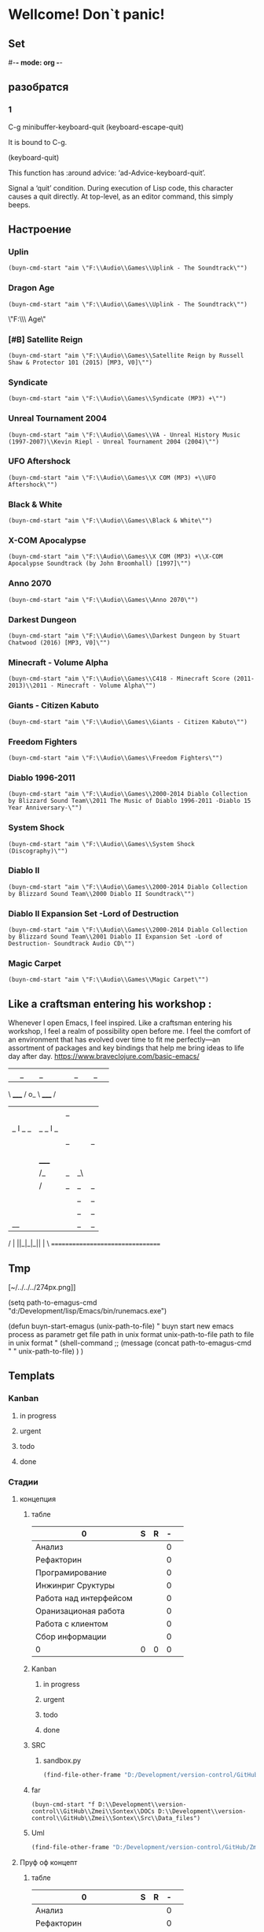 * Wellcome! Don`t panic!
** Set
#-*- mode: org -*-
#+STARTUP: overview 
#+TODO: TODO DONE
** разобратся 
*** 1
C-g	minibuffer-keyboard-quit
(keyboard-escape-quit)

It is bound to C-g.

(keyboard-quit)

This function has :around advice: ‘ad-Advice-keyboard-quit’.

Signal a ‘quit’ condition.
During execution of Lisp code, this character causes a quit directly.
At top-level, as an editor command, this simply beeps.

** Настроение
*** Uplin
#+begin_src elisp :results output silent
(buyn-cmd-start "aim \"F:\\Audio\\Games\\Uplink - The Soundtrack\"")
#+end_src
*** Dragon Age
#+begin_src elisp :results output silent
(buyn-cmd-start "aim \"F:\\Audio\\Games\\Uplink - The Soundtrack\"")
#+end_src
\"F:\\Audio\\Games\\Dragon Age\" 
*** [#B] Satellite Reign
#+begin_src elisp :results output silent
(buyn-cmd-start "aim \"F:\\Audio\\Games\\Satellite Reign by Russell Shaw & Protector 101 (2015) [MP3, V0]\"")
#+end_src
*** Syndicate
#+begin_src elisp :results output silent
(buyn-cmd-start "aim \"F:\\Audio\\Games\\Syndicate (MP3) +\"")
#+end_src
*** Unreal Tournament 2004 
#+begin_src elisp :results output silent
(buyn-cmd-start "aim \"F:\\Audio\\Games\\VA - Unreal History Music (1997-2007)\\Kevin Riepl - Unreal Tournament 2004 (2004)\"")
#+end_src

*** UFO Aftershock
#+begin_src elisp :results output silent
(buyn-cmd-start "aim \"F:\\Audio\\Games\\X COM (MP3) +\\UFO Aftershock\"")
#+end_src
*** Black & White
#+begin_src elisp :results output silent
(buyn-cmd-start "aim \"F:\\Audio\\Games\\Black & White\"")
#+end_src
*** X-COM Apocalypse
#+begin_src elisp :results output silent
(buyn-cmd-start "aim \"F:\\Audio\\Games\\X COM (MP3) +\\X-COM Apocalypse Soundtrack (by John Broomhall) [1997]\"")
#+end_src
*** Anno 2070
#+begin_src elisp :results output silent
(buyn-cmd-start "aim \"F:\\Audio\\Games\\Anno 2070\"")
#+end_src
*** Darkest Dungeon
#+begin_src elisp :results output silent
(buyn-cmd-start "aim \"F:\\Audio\\Games\\Darkest Dungeon by Stuart Chatwood (2016) [MP3, V0]\"")
#+end_src

*** Minecraft - Volume Alpha
#+begin_src elisp :results output silent
(buyn-cmd-start "aim \"F:\\Audio\\Games\\C418 - Minecraft Score (2011-2013)\\2011 - Minecraft - Volume Alpha\"")
#+end_src

*** Giants - Citizen Kabuto
#+begin_src elisp :results output silent
(buyn-cmd-start "aim \"F:\\Audio\\Games\\Giants - Citizen Kabuto\"")
#+end_src

*** Freedom Fighters
#+begin_src elisp :results output silent
(buyn-cmd-start "aim \"F:\\Audio\\Games\\Freedom Fighters\"")
#+end_src
 

*** Diablo 1996-2011
#+begin_src elisp :results output silent
(buyn-cmd-start "aim \"F:\\Audio\\Games\\2000-2014 Diablo Collection by Blizzard Sound Team\\2011 The Music of Diablo 1996-2011 -Diablo 15 Year Anniversary-\"")
#+end_src
*** System Shock
#+begin_src elisp :results output silent
(buyn-cmd-start "aim \"F:\\Audio\\Games\\System Shock (Discography)\"")
#+end_src
*** Diablo II
#+begin_src elisp :results output silent
(buyn-cmd-start "aim \"F:\\Audio\\Games\\2000-2014 Diablo Collection by Blizzard Sound Team\\2000 Diablo II Soundtrack\"")
#+end_src
*** Diablo II Expansion Set -Lord of Destruction
#+begin_src elisp :results output silent
(buyn-cmd-start "aim \"F:\\Audio\\Games\\2000-2014 Diablo Collection by Blizzard Sound Team\\2001 Diablo II Expansion Set -Lord of Destruction- Soundtrack Audio CD\"")
#+end_src

*** Magic Carpet
#+begin_src elisp :results output silent
(buyn-cmd-start "aim \"F:\\Audio\\Games\\Magic Carpet\"")
#+end_src
** Like a craftsman entering his workshop :
Whenever I open Emacs, I feel inspired. Like a craftsman entering his workshop, I feel a realm of possibility open before me. I feel the comfort of an environment that has evolved over time to fit me perfectly—an assortment of packages and key bindings that help me bring ideas to life day after day.
https://www.braveclojure.com/basic-emacs/
| |_| |_| |           | |_| |_| |
 \ _____ /      o_     \ _____ /
  |     |       |_|     |     |
  |  |  |       |       |  |  |
  |   _ l _   _ | _   _ l _   |
  |  | |_| |_| ||| |_| |_| |  |
  |  |                     |  |
  || |                     | ||
  |  |        _____        |  |
  |  |       /_|_|_\       |  |
  |  |      /|_|_|_|\      |  |
  |  |      ||_|_|_||      |  |
  |  |      ||_|_|_||      |  |
  |__|      ||_|_|_||      |__|
 /   |      ||_|_|_||      |   \
=================================
** Tmp
[~/../../../274px.png]]

(setq path-to-emagus-cmd "d:/Development/lisp/Emacs/bin/runemacs.exe")

(defun buyn-start-emagus (unix-path-to-file)
  "	buyn start new emacs process
		as parametr  
		get file path in unix format
		unix-path-to-file path to file in unix format
		"
  (shell-command
		;; (message
		(concat path-to-emagus-cmd
						" "
						unix-path-to-file)
		)
  )
** Templats
*** Kanban
**** in progress 
**** urgent 
**** todo
**** done
*** Стадии 
**** концепция
***** табле
| 0                      | S | R | - |   |
|------------------------+---+---+---+---|
| Анализ                 |   |   | 0 |   |
| Рефакторин             |   |   | 0 |   |
| Програмирование        |   |   | 0 |   |
| Инжинриг Сруктуры      |   |   | 0 |   |
| Работа над интерфейсом |   |   | 0 |   |
| Оранизационая работа   |   |   | 0 |   |
| Работа с клиентом      |   |   | 0 |   |
| Сбор информации        |   |   | 0 |   |
|------------------------+---+---+---+---|
| 0                      | 0 | 0 | 0 |   |
#+TBLFM: @>$2=vsum(@<<$2..@>>$2)::@>$3=vsum(@<<$3..@>>$3)::$4=$2-$3::@10$1=@10$3*25/60::@1$1=(@10$2-@10$3)*25/60
#+TBLFM: @>$2=vsum(@<<$2..@>>$2)::@>$3=vsum(@<<$3..@>>$3)::@10$1=@10$2-@10$3::@1$1=@10$1*25/60
***** Kanban
****** in progress 
****** urgent 
****** todo
****** done
***** SRC 
****** sandbox.py
#+begin_src emacs-lisp :results output silent
(find-file-other-frame "D:/Development/version-control/GitHub/Zmei/Sontex/Src/sandbox.py")
#+end_src
***** far 
#+begin_src elisp :results output silent
(buyn-cmd-start "f D:\\Development\\version-control\\GitHub\\Zmei\\Sontex\\DOCs D:\\Development\\version-control\\GitHub\\Zmei\\Sontex\\Src\\Data_files")
#+end_src
***** Uml 
#+begin_src emacs-lisp :results output silent
		(find-file-other-frame "D:/Development/version-control/GitHub/Zmei/Sontex/DOCs/uml.org")
#+end_src

**** Пруф оф концепт
***** табле
| 0                      | S | R | - |   |
|------------------------+---+---+---+---|
| Анализ                 |   |   | 0 |   |
| Рефакторин             |   |   | 0 |   |
| Програмирование        |   |   | 0 |   |
| Инжинриг Сруктуры      |   |   | 0 |   |
| Работа над интерфейсом |   |   | 0 |   |
| Оранизационая работа   |   |   | 0 |   |
| Работа с клиентом      |   |   | 0 |   |
| Сбор информации        |   |   | 0 |   |
|------------------------+---+---+---+---|
| 0                      | 0 | 0 | 0 |   |
#+TBLFM: @>$2=vsum(@<<$2..@>>$2)::@>$3=vsum(@<<$3..@>>$3)::$4=$2-$3::@10$1=@10$3*25/60::@1$1=(@10$2-@10$3)*25/60
#+TBLFM: @>$2=vsum(@<<$2..@>>$2)::@>$3=vsum(@<<$3..@>>$3)::@10$1=@10$2-@10$3::@1$1=@10$1*25/60
***** Kanban
****** in progress 
****** urgent 
****** todo
****** done
***** SRC 
****** sandbox.py
#+begin_src emacs-lisp :results output silent
(find-file-other-frame "D:/Development/version-control/GitHub/Zmei/Sontex/Src/sandbox.py")
#+end_src
***** far 
#+begin_src elisp :results output silent
(buyn-cmd-start "f D:\\Development\\version-control\\GitHub\\Zmei\\Sontex\\DOCs D:\\Development\\version-control\\GitHub\\Zmei\\Sontex\\Src\\Data_files")
#+end_src
***** Uml 
#+begin_src emacs-lisp :results output silent
		(find-file-other-frame "D:/Development/version-control/GitHub/Zmei/Sontex/DOCs/uml.org")
#+end_src

**** тестовый
***** табле
| 0                      | S | R | - |   |
|------------------------+---+---+---+---|
| Анализ                 |   |   | 0 |   |
| Рефакторин             |   |   | 0 |   |
| Програмирование        |   |   | 0 |   |
| Инжинриг Сруктуры      |   |   | 0 |   |
| Работа над интерфейсом |   |   | 0 |   |
| Оранизационая работа   |   |   | 0 |   |
| Работа с клиентом      |   |   | 0 |   |
| Сбор информации        |   |   | 0 |   |
|------------------------+---+---+---+---|
| 0                      | 0 | 0 | 0 |   |
#+TBLFM: @>$2=vsum(@<<$2..@>>$2)::@>$3=vsum(@<<$3..@>>$3)::$4=$2-$3::@10$1=@10$3*25/60::@1$1=(@10$2-@10$3)*25/60
#+TBLFM: @>$2=vsum(@<<$2..@>>$2)::@>$3=vsum(@<<$3..@>>$3)::@10$1=@10$2-@10$3::@1$1=@10$1*25/60
***** Kanban
****** in progress 
****** urgent 
****** todo
****** done
***** SRC 
****** sandbox.py
#+begin_src emacs-lisp :results output silent
(find-file-other-frame "D:/Development/version-control/GitHub/Zmei/Sontex/Src/sandbox.py")
#+end_src
***** far 
#+begin_src elisp :results output silent
(buyn-cmd-start "f D:\\Development\\version-control\\GitHub\\Zmei\\Sontex\\DOCs D:\\Development\\version-control\\GitHub\\Zmei\\Sontex\\Src\\Data_files")
#+end_src
***** Uml 
#+begin_src emacs-lisp :results output silent
		(find-file-other-frame "D:/Development/version-control/GitHub/Zmei/Sontex/DOCs/uml.org")
#+end_src

**** мвп
***** табле
| 0                      | S | R | - |   |
|------------------------+---+---+---+---|
| Анализ                 |   |   | 0 |   |
| Рефакторин             |   |   | 0 |   |
| Програмирование        |   |   | 0 |   |
| Инжинриг Сруктуры      |   |   | 0 |   |
| Работа над интерфейсом |   |   | 0 |   |
| Оранизационая работа   |   |   | 0 |   |
| Работа с клиентом      |   |   | 0 |   |
| Сбор информации        |   |   | 0 |   |
|------------------------+---+---+---+---|
| 0                      | 0 | 0 | 0 |   |
#+TBLFM: @>$2=vsum(@<<$2..@>>$2)::@>$3=vsum(@<<$3..@>>$3)::$4=$2-$3::@10$1=@10$3*25/60::@1$1=(@10$2-@10$3)*25/60
#+TBLFM: @>$2=vsum(@<<$2..@>>$2)::@>$3=vsum(@<<$3..@>>$3)::@10$1=@10$2-@10$3::@1$1=@10$1*25/60
***** Kanban
****** in progress 
****** urgent 
****** todo
****** done
***** SRC 
****** sandbox.py
#+begin_src emacs-lisp :results output silent
(find-file-other-frame "D:/Development/version-control/GitHub/Zmei/Sontex/Src/sandbox.py")
#+end_src
***** far 
#+begin_src elisp :results output silent
(buyn-cmd-start "f D:\\Development\\version-control\\GitHub\\Zmei\\Sontex\\DOCs D:\\Development\\version-control\\GitHub\\Zmei\\Sontex\\Src\\Data_files")
#+end_src
***** Uml 
#+begin_src emacs-lisp :results output silent
		(find-file-other-frame "D:/Development/version-control/GitHub/Zmei/Sontex/DOCs/uml.org")
#+end_src

**** Бета
***** табле
| 0                      | S | R | - |   |
|------------------------+---+---+---+---|
| Анализ                 |   |   | 0 |   |
| Рефакторин             |   |   | 0 |   |
| Програмирование        |   |   | 0 |   |
| Инжинриг Сруктуры      |   |   | 0 |   |
| Работа над интерфейсом |   |   | 0 |   |
| Оранизационая работа   |   |   | 0 |   |
| Работа с клиентом      |   |   | 0 |   |
| Сбор информации        |   |   | 0 |   |
|------------------------+---+---+---+---|
| 0                      | 0 | 0 | 0 |   |
#+TBLFM: @>$2=vsum(@<<$2..@>>$2)::@>$3=vsum(@<<$3..@>>$3)::$4=$2-$3::@10$1=@10$3*25/60::@1$1=(@10$2-@10$3)*25/60
#+TBLFM: @>$2=vsum(@<<$2..@>>$2)::@>$3=vsum(@<<$3..@>>$3)::@10$1=@10$2-@10$3::@1$1=@10$1*25/60
***** Kanban
****** in progress 
****** urgent 
****** todo
****** done
***** SRC 
****** sandbox.py
#+begin_src emacs-lisp :results output silent
(find-file-other-frame "D:/Development/version-control/GitHub/Zmei/Sontex/Src/sandbox.py")
#+end_src
***** far 
#+begin_src elisp :results output silent
(buyn-cmd-start "f D:\\Development\\version-control\\GitHub\\Zmei\\Sontex\\DOCs D:\\Development\\version-control\\GitHub\\Zmei\\Sontex\\Src\\Data_files")
#+end_src
***** Uml 
#+begin_src emacs-lisp :results output silent
		(find-file-other-frame "D:/Development/version-control/GitHub/Zmei/Sontex/DOCs/uml.org")
#+end_src

**** Альфа 
***** табле
| 0                      | S | R | - |   |
|------------------------+---+---+---+---|
| Анализ                 |   |   | 0 |   |
| Рефакторин             |   |   | 0 |   |
| Програмирование        |   |   | 0 |   |
| Инжинриг Сруктуры      |   |   | 0 |   |
| Работа над интерфейсом |   |   | 0 |   |
| Оранизационая работа   |   |   | 0 |   |
| Работа с клиентом      |   |   | 0 |   |
| Сбор информации        |   |   | 0 |   |
|------------------------+---+---+---+---|
| 0                      | 0 | 0 | 0 |   |
#+TBLFM: @>$2=vsum(@<<$2..@>>$2)::@>$3=vsum(@<<$3..@>>$3)::$4=$2-$3::@10$1=@10$3*25/60::@1$1=(@10$2-@10$3)*25/60
#+TBLFM: @>$2=vsum(@<<$2..@>>$2)::@>$3=vsum(@<<$3..@>>$3)::@10$1=@10$2-@10$3::@1$1=@10$1*25/60
***** Kanban
****** in progress 
****** urgent 
****** todo
****** done
***** SRC 
****** sandbox.py
#+begin_src emacs-lisp :results output silent
(find-file-other-frame "D:/Development/version-control/GitHub/Zmei/Sontex/Src/sandbox.py")
#+end_src
***** far 
#+begin_src elisp :results output silent
(buyn-cmd-start "f D:\\Development\\version-control\\GitHub\\Zmei\\Sontex\\DOCs D:\\Development\\version-control\\GitHub\\Zmei\\Sontex\\Src\\Data_files")
#+end_src
***** Uml 
#+begin_src emacs-lisp :results output silent
		(find-file-other-frame "D:/Development/version-control/GitHub/Zmei/Sontex/DOCs/uml.org")
#+end_src



*** Ezenhaur 
**** Срочное и важное
**** Срочное но не важное
**** Важное но не срочное 
**** Не Срочное и не важное
*** SWOT 
**** Strengths
**** Weaknesses
**** Opportunities
**** Threats
*** Туду
**** сделать
**** в процесе
**** завершно
*** Pomodoro
**** Pomodoro 
**** arhiv 
**** todo
*** Пропп
**** зачин
***** 1.  Жили-были.
 Создаем сказочное пространство. (Каждая сказка начинается с вводных слов "давным-давно", "жили-были", "в тридесятом царстве").
***** 2. Особое обстоятельство
	("умер отец", "солнце исчезло с небосклона", "дожди перестали лить, и наступила засуха").
***** 3. Запрет
	("не открывай оконца", "не отлучайся со двора", "не пей водицы").
***** 4. Нарушение запрета
	(персонажи сказок и в оконце выглядывают, и со двора отлучаются, и из лужи водицу пьют; при этом в сказке появляется новое лицо — антагонист, вредитель).
***** 5. Герой покидает дом
	(при этом герой может либо отправляться, отсылаться из дома, скажем, с благословения родителей разыскивать сестренку, либо изгоняться, например, отец увозит изгнанную мачехой дочь в лес, либо уходить из дома, превратившись в козлика после того, как запрет нарушен).
**** Навь
***** 6. Появление друга-помощника
	(серый волк, кот в сапогах).
***** 7. Способ достижения цели
	(это может быть полет на ковре-самолете, использование меча-кладенца и т.п.).
***** 8. Враг начинает действовать
	(змей похищает царевну, колдунья отравляет яблоко).
***** 9. Одержание победы
	(разрушение злых чар, физическое уничтожение антагониста — Змея, Кощея Бессмертного, победа в состязании).
***** 10. Преследование
	(какая сказка, как и детектив, обходится без погони? Героев могут преследовать гуси-лебеди, Змей Горыныч, Баба-яга, Лихо Окаянное и прочие, не менее "симпатичные" персонажи).
***** 11. Герой спасается от преследования
	(прячась в печку, превращаясь в кого-то или с помощью волшебных средств и преодолевая огромные расстояния).
***** 12. Даритель испытывает героя.
	И тут появляется новый персонаж – волшебник, гном, старушка, которой нужна помощь или нищий. Баба-яга дает девушке задание выполнить домашнюю работу, Змей предлагает герою поднять тяжелый камень.
***** 13. Герой выдерживает испытание дарителя
	(все очевидно).
***** 14. Получение волшебного средства
	(оно может передаваться, изготовляться, покупаться, появляться неведомо откуда, похищатьс

 я, даваться дарителем).
***** 15. Отлучка дарителя
	(Баба яга отпускает с миром, волшебник исчезает, дракон прячется обратно в пещеру).
***** 16. Герой вступает в битву с врагом 
 (иногда это открытый бой - со Змеем Горынычем, иногда состязание или игра в карты).
***** 17. Враг оказывается поверженным 
 (в сказках антагониста не только побеждают в бою или состязании, но и изгоняют или уничтожают с помощью хитрости).
***** 18. Героя метят 
 (метку наносят на тело или дают особый предмет - кольцо, полотенце, образок, он что-то забирает у поверженного врага).
***** 19. Герою дают сложное задание 
 (достать перстень со дна моря; соткать ковер; построить дворец за одну ночь; принести то, не знаю что).
***** 20. Герой исполняет задание 
 (а как же иначе?).
***** 21. Герою дается новый облик 
 (частый прием -погружение в кипящую воду или горячее молоко, которое делает героя еще краше).
**** Правь 
***** 22. Герой возвращается домой 
 (обычно это происходит в тех же формах, что и прибытие, но это может быть и победный прилет на поверженном драконе).
***** 23. Героя не узнают дома 
 (иногда вследствие произошедших с ним внешних изменений, наведенного заклятья, увечья, взросления).
***** 24. Появляется ложный герой 
 (то есть тот, кто выдает себя за героя или присваивает себе его заслуги).
***** 25. Разоблачение ложного героя 
 (это может произойти в результате специальных испытаний или свидетельства авторитетных лиц).
***** 26. Узнавание героя. 
 (И тут обнаруживается подмена. Ложный герой с позором изгоняется, а нашего персонажа принимает в объятия любящая королевская чета)
***** 27. Счастливый конец 
 (пир на весь мир, свадьба, пол царства в пидачу).
***** 28. Мораль 
 (какой вывод можно сделать из случившейся истории).
** progn :
#+begin_src emacs-lisp :results output silent
(define-key evil-normal-state-map "ZD" '(lambda() (interactive)
					(kill-buffer (current-buffer))
					(evil-quit)))
(define-key evil-normal-state-map "ZW" '(lambda() (interactive)
					(delete-frame)))
(define-key evil-normal-state-map "ZE" '(lambda() (interactive)
					(save-buffer)
					(evil-quit)))
(global-set-key (kbd " M-g M-t M-z M-x") '(lambda() (interactive)
					(kill-buffer (current-buffer))
					(evil-quit)))
(define-key evil-normal-state-map "ZQ" '(lambda() (interactive)
					(kill-buffer (current-buffer))
					))
(define-key evil-normal-state-map "ZZ" '(lambda() (interactive)
					(save-buffer)
					(kill-buffer (current-buffer))
					))
(define-key evil-normal-state-map "ZC" '(lambda() (interactive)
					(save-buffer)
					(kill-buffer (current-buffer))
					(evil-quit)))
 #+end_src
#+begin_src emacs-lisp :results output silent
(setq org-indirect-buffer-display `new-frame)
(global-set-key (kbd " M-g M-t M-o") 'org-tree-to-indirect-buffer)

	 ;; (package-refresh-contents)
	 (use-package multiple-cursors :ensure t
		 :config
		 (define-key evil-visual-state-map "zi" 'mc/edit-lines)
		 (define-key evil-visual-state-map "zn" 'mc/mark-next-like-this)
		 (define-key evil-visual-state-map "zp" 'mc/mark-previous-like-this)
		 (define-key evil-visual-state-map "zo" 'mc/mark-all-like-this)
		 (define-key evil-visual-state-map "zN" 'mc/skip-to-next-like-this)
		 (define-key evil-visual-state-map "zP" 'mc/skip-to-previous-like-this)
		 (define-key evil-visual-state-map "zI" 'mc/mark-all-in-region)
		 (define-key evil-visual-state-map "zO" 'mc/mark-all-like-this-in-defun)
		 (define-key evil-visual-state-map "z1" 'mc/insert-numbers)
		 )
 #+end_src

#+begin_src emacs-lisp :results output silent
(setq minimap-major-modes '())
#+end_src

#+begin_src emacs-lisp :results output silent
(setq minimap-major-modes '(prog-mode org-mode Info-mode eww-mode))
#+end_src

** Macros
*** done
#+begin_src emacs-lisp :results output silent
	(load-file "~/keymac/mac-done-copy.el")
#+end_src
#+begin_src emacs-lisp :results output silent
(fset 'mac-done-copy
   (lambda (&optional arg) "Keyboard macro." (interactive "p") (kmacro-exec-ring-item (quote ("dzadd`dpza``" 0 "%d")) arg)))
#+end_src
#+begin_src emacs-lisp :results output silent
(global-set-key (kbd "<f5>") 'mac-done-copy)
#+end_src

open macros file
#+begin_src emacs-lisp :results output silent
(find-file-other-frame "~/keymac/mac-done-copy.el")
#+end_src
‘insert-kbd-macro’
*** CalcandSave 
#+begin_src emacs-lisp :results output silent
	(load-file "~/keymac/calc-and-save.el")
#+end_src
#+begin_src emacs-lisp :results output silent
(fset 'calc-and-save
   (lambda (&optional arg) "Keyboard macro." (interactive "p") (kmacro-exec-ring-item (quote ([3 42 f2 105] 0 "%d")) arg)))
#+end_src
#+begin_src emacs-lisp :results output silent
(global-set-key (kbd "<f5>") 'calc-and-save)
#+end_src


‘C-x C-k n’
     Give a command name (for the duration of the Emacs session) to the
     most recently defined keyboard macro (‘kmacro-name-last-macro’).
open macros file
#+begin_src emacs-lisp :results output silent
(find-file-other-frame "~/keymac/calc-and-save.el")
#+end_src
‘insert-kbd-macro’
*** outline_next : 
#+begin_src emacs-lisp :results output silent
(load-file "~/keymac/outline_next.el")
#+end_src
#+begin_src emacs-lisp :results output silent
(fset 'outline_next
   ;; (kmacro-lambda-form [?I ?* ?* ?* ?* ?  escape ?k ?z ?a ?j ?j] 0 "%d")
	(kmacro-lambda-form [?п ?р M-return ?л ?я ?с ?о] 0 "%d")
)
#+end_src
#+begin_src emacs-lisp :results output silent
(global-set-key (kbd "<f6>") 'outline_next)
#+end_src
#+begin_src emacs-lisp :results output silent
(find-file-other-frame "~/keymac/outline_next.el")
#+end_src
*** mask_win_path : 
#+begin_src emacs-lisp :results output silent
(load-file "~/keymac/mask_win_path.el")
#+end_src
#+begin_src emacs-lisp :results output silent
(fset 'mask_win_path
   (kmacro-lambda-form [?\C-\M-  ?\M-% ?\\ return ?\\ ?\\ return ?! ?g ?v ?\M-% ?\" delete return ?\\ ?\" return ?!] 0 "%d"))
#+end_src
#+begin_src emacs-lisp :results output silent
(global-set-key (kbd "<f6>") 'mask_win_path)
#+end_src
#+begin_src emacs-lisp :results output silent
(find-file-other-frame "~/keymac/mask_win_path.el")
#+end_src
*** ins_bufer_next : 
#+begin_src emacs-lisp :results output silent
(load-file "~/keymac/ins_bufer_next.el")
#+end_src
#+begin_src emacs-lisp :results output silent
(fset 'ins_bufer_next
   (kmacro-lambda-form [?o escape ?\C-v escape ?\M-c ?\M-o] 0 "%d"))
#+end_src
#+begin_src emacs-lisp :results output silent
(global-set-key (kbd "<f5>") 'ins_bufer_next)
#+end_src
#+begin_src emacs-lisp :results output silent
(find-file-other-frame "~/keymac/ins_bufer_next.el")
#+end_src
*** cls-tab-line : 
#+begin_src emacs-lisp :results output silent
(load-file "~/keymac/cls-tab-line.el")
#+end_src
#+begin_src emacs-lisp :results output silent
(fset 'cls-tab-line
   (kmacro-lambda-form [?g ?h tab tab ?\C-c ?  tab ?\C-c ?  tab ?\C-c ?  tab ?\C-c ?  ?j ?g ?h] 0 "%d"))
#+end_src
#+begin_src emacs-lisp :results output silent
(global-set-key (kbd "<f5>") 'cls-tab-line)
#+end_src
#+begin_src emacs-lisp :results output silent
(find-file-other-frame "~/keymac/cls-tab-line.el")
#+end_src
*** mac-done-copy : 
#+begin_src emacs-lisp :results output silent
(load-file "~/keymac/mac-done-copy.el")
#+end_src
#+begin_src emacs-lisp :results output silent
(fset 'mac-done-copy
   (lambda (&optional arg) "Keyboard macro." (interactive "p") (kmacro-exec-ring-item (quote ("zodzadd`dpza``" 0 "%d")) arg)))
#+end_src
#+begin_src emacs-lisp :results output silent
(global-set-key (kbd "<f6>") 'mac-done-copy)
#+end_src
#+begin_src emacs-lisp :results output silent
(find-file-other-frame "~/keymac/mac-done-copy.el")
#+end_src

*** ins-tree-link : 
#+begin_src emacs-lisp :results output silent
(load-file "~/keymac/ins-tree-link.el")
#+end_src
#+begin_src emacs-lisp :results output silent
(fset 'ins-tree-link
   (lambda (&optional arg) "Keyboard macro."
		(interactive "p") (kmacro-exec-ring-item '([C-return 32 32 3 12 return return] 0 "%d") arg)))
#+end_src
#+begin_src emacs-lisp :results output silent
(global-set-key (kbd "<f6>") 'ins-tree-link)
#+end_src
#+begin_src emacs-lisp :results output silent
(find-file-other-frame "~/keymac/ins-tree-link.el")
#+end_src

*** calc-all : 
#+begin_src emacs-lisp :results output silent
(load-file "~/keymac/calc-all.el")
#+end_src
#+begin_src emacs-lisp :results output silent
(fset 'calc-all
   (kmacro-lambda-form [?\C-u ?\C-c ?*] 0 "%d"))
#+end_src
#+begin_src emacs-lisp :results output silent
(global-set-key (kbd "<f6>") 'calc-all)
#+end_src
#+begin_src emacs-lisp :results output silent
(find-file-other-frame "~/keymac/calc-all.el")
#+end_src

** Calc
*** random
**** exempls
		Выдаёт между 0-1
(random 2)
		Выдаёт между 0-99
(random 100)
		Выдаёт между 1-100
(+ (random 100) 1)
		Выдаёт между 10-100 (проверил)
(+ (random 91) 10)
**** die
(defun die (arg)
	(+ (random (+ arg 1)) 1))
(defun d6 ()
	(die 6))
(d6)
(+ (d6) (d6) (d6) (d6))

*** time 
(setq-local pom 25)
(setq-local h 60)
(defun min-to-houre (min-in)
		(let ((hour (/ min-in 60)))
		 (message "%s:%s" hour (- min-in (* hour 60)))))
(/ h pom)
(* 4 pom)
(min-to-houre 100)
** Cards todo
*** New Project
**** new org
(find-file-other-frame "~/../Dropbox/Office/Progects/Audit/MFA/MFA.org")
**** new cmd
(find-file-other-frame "~/../Dropbox/Office/Progects/Audit/MFA/MFA.cmd")
**** icon for cmd 
D:\Development\lisp\Emacs\bin\emacs.exe 
**** Far 
D:\shell\Far\Far.exe D:\Development\lisp\Dropbox\Office\Progects\Audit\MFA 
D:\shell\Far\Far.exe D:\Development\version-control\GitHub\Vadim\Tochil_mpy   
D:\shell\Far\Far.exe 

* Pathes
** init files
*** root
(find-file-other-frame "~/.emacs")
	(find-file-other-frame "~/INI/init.el")
*** vanila
(find-file-other-frame "~/INI/inpak.el")
(find-file-other-frame "~/INI/vanila_cfg.el")
*** Evil
	(find-file-other-frame "~/INI/evil-mod-cfg.el")
	(find-file-other-frame "~/INI/Evil/evil-tabs-cfg.el")
	(find-file-other-frame "~/ELs/Evil/evil-respect-input.el")
	(find-file-other-frame "~/ELs/Evil/onecharadd.el") not used
	(find-file-other-frame "~/ELs/Evil/copylines.el") пока нет
*** Orgs
(find-file-other-frame "~/INI/org-cfg.el")
	(find-file-other-frame "~/INI/org_agend_cfg.el")
	(find-file-other-frame "~/INI/babel-cfg.el")
		(find-file-other-frame "~/ELs/Org/Babel/ob-eshell.el")
	(find-file-other-frame "~/INI/org-brain-cfg.el")
	(find-file-other-frame "~/INI/ORG/graph-tools-cfg.el")

*** Folding
(find-file-other-frame "~/INI/folding-cfg.el")
	(find-file-other-frame "~/INI/outshine_cfg.el")
	(find-file-other-frame "~/INI/origami_cfg.el") not using
	но содержит в себе огромное количество класных решенией
	которые нужно перенести в outshine-mod
		(find-file-other-frame "~/ELs/Evil/origami_triplebrase.el")
*** frame
	(find-file-other-frame "~/INI/frame-control.el")
															WINDMOVE
		(find-file-other-frame "~/INI/fullscreen-cfg.el")
		(find-file-other-frame "~/INI/frames/minimap-cfg.el")
		minimap-mode loading
*** Other
(find-file-other-frame "~/INI/advnsed-selections-cfg.el")
(find-file-other-frame "~/INI/www-cfg.el") 
*** interface
(find-file-other-frame "~/INI/interface-mods.el")
	(find-file-other-frame "~/INI/interface/powerline-cfg.el") 
		(find-file-other-frame "~/INI/interface/jonathanchu-emacs-powerline-cfg.el") 
		(find-file-other-frame "~/INI/interface/input-methods-cfg.el")
	(find-file-other-frame "~/INI/frames/minimap-cfg.el") move here
			(find-file-other-frame "~/ELs/powerline/sm-package-powerline.el")notuse
		(find-file-other-frame "~/INI/interface/spaceline-cfg.el") notuse
*** HYDRA MENU
(find-file-other-frame "~/INI/hydra-cfg.el")
*** literary
(find-file-other-frame "~/INI/lit-cfg.el")
	(find-file-other-frame "~/INI/translate-cfg.el")
	(find-file-other-frame "~/INI/lit-cfg/grammer-cfg.el") not et
	(find-file-other-frame "~/INI/lit-cfg/read-aloud-cfg.el") 
	(find-file-other-frame "~/INI/lit-cfg/reader-cfg.el")
	(find-file-other-frame "~/ELs/BuYn/reader.el")
*** Programing
(find-file-other-frame "~/INI/dev-cfg.el")
	(find-file-other-frame "~/INI/autocomplete-cfg.el")
	(find-file-other-frame "~/INI/snippets-cfg.el")
	(find-file-other-frame "~/INI/delimiters-cfg.el")
	(find-file-other-frame "~/INI/js-cfg.el") 
	(find-file-other-frame "~/INI/lua-cfg.el")
	(find-file-other-frame "~/INI/python-cfg.el")
	(find-file-other-frame "~/INI/dev/csharp-cfg.el")
	(find-file-other-frame "~/INI/dev/clojure-cfg.el")
	(find-file-other-frame "~/INI/dev/autohotkey-cfg.el")
	(find-file-other-frame "~/INI/dev/unity-cfg.el")
	(find-file-other-frame "~/INI/c-mode-cfg.el") not used
	(find-file-other-frame "~/INI/flycheck-cfg.el")
*** My Elisp
	(find-file-other-frame "~/ELs/BuYn/shell.el")
	----- not auto loadet -----
	(find-file-other-frame "~/ELs/BuYn/ai-dungon.el")
	(find-file-other-frame "~/ELs/tts/tts-editor/tts-editor.el")
	(find-file-other-frame "~/ELs/BuYn/tts.el")
	----- not auto loadet -----
** org files
*** lincks
[[file:~/../Dropbox/orgs/weekly.org][weekly file]]
[[file:~/../Dropbox/orgs/todo_plan.org][ToDo Plan org]]
[[file:~/../Dropbox/orgs/monthly.org][Monthly file]]
[[file:GTD.org][GTD file]]
[[file:today.org][Today org file]]
[[file:~/ORG/gtd/inbox.org][Inbox GTD File]]
[[file:~/ORG/gtd/tickler.org][Tikler Todo File]]
*** main todos
(find-file "D:/Development/lisp/Dropbox/orgs/weekly.org")
(find-file "~/../Dropbox/orgs/todo_main.org")
(find-file "~/../Dropbox/orgs/todo_plan.org")
(find-file "~/../Dropbox/orgs/todo_LongRun.org")
*** uptown todos
файлы для Вышгорода
(find-file "~/../Dropbox/orgs/uptown/todo_rasps.org")
(find-file "~/../Dropbox/orgs/uptown/todo_uplan.org")
*** tools
(find-file-other-frame "~/../Desktop/orgs/capture/Pensieve.org")
*** captures
(find-file-other-frame "~/../Desktop/orgs/capture/Pensieve.org")
(find-file-other-frame "~/../Desktop/orgs/capture/astronomicon.org")
(find-file-other-frame "~/../Desktop/orgs/capture/emagus.org")
(find-file-other-frame "~/../Dropbox/orgs/capture/Ansible.org")
(find-file "~/../Desktop/orgs/capture/astronomicon.org")
(find-file "~/../Desktop/orgs/capture/Pensieve.org")
(find-file "~/../Desktop/orgs/capture/emagus.org")

*** gts 
(find-file "~/ORG/gtd/gtd.org")
(find-file "~/ORG/gtd/inbox.org")
(find-file "~/ORG/gtd/tickler.org")
*** tutor.org
#+begin_src emacs-lisp :tangle yes
(find-file-other-frame "D:/Development/lisp/Dropbox/Office/Progects/Tutor/Main/tutor.org")
#+end_src

#+RESULTS:
: #<buffer tutor.org>


** exempl
(find-file "~/../hi.txt")
*Help Docs Emacs 
* Команды
** reload init files
(load "~/INI/hydra-cfg.el")
(load "~/INI/evil-mod-cfg.el")
(load "~/INI/frame-control.el")
(load "~/INI/lua-cfg.el")
(load "~/ELs/BuYn/shell.el")
(load "~/ELs/BuYn/reader.el")
(load "~/INI/vanila_cfg.el")
(load "~/INI/origami_cfg.el")
(load "~/INI/folding-cfg.el")
(load "~/INI/org-cfg.el")
(load "~/INI/lit-cfg.el")
(load "~/INI/dev-cfg.el")
(load "~/INI/interface-mods.el")
** load init files
(load "~/INI/org-brain-cfg.el")
** открыть
(find-file-other-frame "d:/My_Docs/Ofice/PaperFlow/TODO/todo.org")
(org-agenda nil "a")
** Agenda
*** revert 
(org-revert-all-org-buffers)
*** open 

** Install
*** Docs
 tar not found when trying to install from melpa 
 You probably have an outdated package database
 (package-refresh-contents)
 (package-install "company-irony")
 remove pacage
 нужно водом команды в m-x m-y
 поскольку Поскольку название пакета отличается от его названия
 наличием циферхеша 
 m-x
 package-delete
#+begin_src emacs-lisp :results output silent

#+end_src
*** experement pack 
**** pdf-tools : 
***** install
GitHub - politza/pdf-tools: Emacs support library for PDF files.
#+begin_src emacs-lisp 
(package-refresh-contents)
(use-package pdf-tools
							:ensure t)
#+end_src
#+RESULTS:



#+begin_src emacs-lisp :results output silent

#+end_src
***** exempl 
"E:\Books\PDF\Rules\Traveller\Traveller5\T5 - Playtest - Starports.pdf" 

"E:\Books\PDF\Rules\Traveller\Traveller5\T5 - Playtest - Starports.pdf" 
***** Some keybindings
****** Navigation	
Scroll Up / Down by page-full	space / backspace
Scroll Up / Down by line	C-n / C-p
Scroll Right / Left	C-f / C-b
Top of Page / Bottom of Page	< / >
Next Page / Previous Page	n / p
First Page / Last Page	M-< / M->
Incremental Search Forward / Backward	C-s / C-r
Occur (list all lines containing a phrase)	M-s o
Jump to Occur Line	RETURN
Pick a Link and Jump	F
Incremental Search in Links	f
History Back / Forwards	B / N
Display Outline	o
Jump to Section from Outline	RETURN
Jump to Page	M-g g
****** Display	
Zoom in / Zoom out	+ / -
Fit Height / Fit Width / Fit Page	H / W / P
Trim margins (set slice to bounding box)	s b
Reset margins	s r
Reset Zoom	0
****** Annotations	
List Annotations	C-c C-a l
Jump to Annotations from List	SPACE
Mark Annotation for Deletion	d
Delete Marked Annotations	x
Unmark Annotations	u
Close Annotation List	q
Add and edit annotations	via Mouse selection and left-click context menu
Syncing with Auctex	
jump to PDF location from source	C-c C-g
jump source location from PDF	C-mouse-1
****** Miscellaneous	
Refresh File (e.g., after recompiling source)	g
Print File	C-c C-p
**** request
***** install
 https://github.com/tkf/emacs-request
 #+begin_src emacs-lisp :results output silent
		 (package-refresh-contents)
		 (use-package request
			 :ensure t
			 ;; :custom
			 ;; (reverse-im-input-methods '("russian-computer"))
			 ;; :config
			 ;; (reverse-im-mode t)
		 )
 #+end_src
***** Docs 
****** https://github.com/tkf/emacs-request
******* request.el -- an elisp HTTP library
 Uses curl as its backend or Emacs's native url.el library if curl is not found.

 The default encoding for requests is utf-8. Please explicitly specify :encoding 'binary for binary data.
 Install

 As described in Getting started, ensure melpa's whereabouts in init.el or .emacs:

 (add-to-list 'package-archives '("melpa" . "https://melpa.org/packages/"))

 Then

 M-x package-refresh-contents RET
 M-x package-install RET request RET

 Alternatively, directly clone this repo and make install.
******* Examples
******** GET:

	(request "http://httpbin.org/get"
		:params '(("key" . "value") ("key2" . "value2"))
		:parser 'json-read
		:success (cl-function
							(lambda (&key data &allow-other-keys)
								(message "I sent: %S" (assoc-default 'args data)))))
******** POST:

	(request "http://httpbin.org/post"
		:type "POST"
		:data '(("key" . "value") ("key2" . "value2"))
		;; :data "key=value&key2=value2"  ;; this is equivalent
		:parser 'json-read
		:success (cl-function
							(lambda (&key data &allow-other-keys)
								(message "I sent: %S" (assoc-default 'form data)))))
******** Block until completion:

	(request "http://httpbin.org/get"
		:sync t
		:complete (cl-function
							(lambda (&key response &allow-other-keys)
								(message "Done: %s" (request-response-status-code response)))))
******** 	Curl authentication:

	(request "http://httpbin.org/get"
		:auth "digest" ;; or "basic", "anyauth", etc., which see curl(1)
		:complete (cl-function
							 (lambda (&key response &allow-other-keys)
								 (message "Done: %s" (request-response-status-code response)))))
******** 	Request binary data:

	(request "http://httpbin.org/get"
		:encoding 'binary
		:complete (cl-function
							 (lambda (&key response &allow-other-keys)
								 (message "Done: %s" (request-response-status-code response)))))
******** 	POST file 
(WARNING: it will send the contents of the current buffer!):
	(request "http://httpbin.org/post"
		:type "POST"
		:files `(("current buffer" . ,(current-buffer)))
		:parser 'json-read
		:success (cl-function
							(lambda (&key data &allow-other-keys)
								(message "I sent: %S" (assoc-default 'files data)))))
******** 	Rich callback dispatch (like jQuery.ajax):
	(request "http://httpbin.org/status/418"
		;; "http://httpbin.org/status/200"  ;; success callback will be called.
		;; "http://httpbin.org/status/400"  ;; you will see "Got 400."
		:parser 'buffer-string
		:success
		(cl-function (lambda (&key data &allow-other-keys)
									 (when data
										 (with-current-buffer (get-buffer-create "*request demo*")
											 (erase-buffer)
											 (insert data)
											 (pop-to-buffer (current-buffer))))))
		:error
		(cl-function (lambda (&rest args &key error-thrown &allow-other-keys)
									 (message "Got error: %S" error-thrown)))
		:complete (lambda (&rest _) (message "Finished!"))
		:status-code '((400 . (lambda (&rest _) (message "Got 400.")))
									 (418 . (lambda (&rest _) (message "Got 418.")))))
******** 	Flexible PARSER option:
	(request "https://github.com/tkf/emacs-request/commits/master.atom"
		;; Parse XML in response body:
		:parser (lambda () (libxml-parse-xml-region (point) (point-max)))
		:success (cl-function
							(lambda (&key data &allow-other-keys)
								;; Just don't look at this function....
								(let ((get (lambda (node &rest names)
														 (if names
																 (apply get
																				(first (xml-get-children
																								node (car names)))
																				(cdr names))
															 (first (xml-node-children node))))))
									(message "Latest commit: %s (by %s)"
													 (funcall get data 'entry 'title)
													 (funcall get data 'entry 'author 'name))))))
******** 	PUT JSON data:
	(request "http://httpbin.org/put"
		:type "PUT"
		:data (json-encode '(("key" . "value") ("key2" . "value2")))
		:headers '(("Content-Type" . "application/json"))
		:parser 'json-read
		:success (cl-function
							(lambda (&key data &allow-other-keys)
								(message "I sent: %S" (assoc-default 'json data)))))
******** 	PUT JSON data including non-ascii strings:
	(request "http://httpbin.org/put"
		:type "PUT"
		:data (json-encode '(("key" . "値1") ("key2" . "値2")))
		:headers '(("Content-Type" . "application/json"))
		:parser 'json-read
		:encoding 'utf-8
		:success (cl-function
							(lambda (&key data &allow-other-keys)
								(message "I sent: %S" (assoc-default 'json data)))))
******** Another PUT JSON example : 
	Another PUT JSON example (nested JSON using alist structure, how to represent a boolean & how to selectively evaluate lisp):

	;; (1) Prepend alist structure with a backtick (`) rather than single quote (')
	;;     to allow elisp evaluation of selected elements prefixed with a comma (,)
	;; (2) This value is expected as a boolean so use the nil / t elisp alist denotation
	;; (3) The function will be evaluated as it has been prefixed with a comma (,)
	(request "http://httpbin.org/put"
		:type "PUT"
		:data (json-encode `(("jsonArray" . (("item1" . "value 1") ;; (1)
																				 ("item2" . t)         ;; (2)
																				 ("item3" . ,(your-custom-elisp-function)))))) ;; (3)
		:headers '(("Content-Type" . "application/json"))
		:parser 'json-read
		:success (cl-function
							(lambda (&key data &allow-other-keys)
								(message "I sent: %S" (assoc-default 'json data)))))
******** 	GET with Unix domain socket data:
	(request "http:/hello.txt"
		:unix-socket "/tmp/app.sock"
		:parser (lambda () (buffer-string))
		:success (cl-function
							(lambda (&key data &allow-other-keys)
								(message "Got: %s" data))))
******* Legacy documentation

			Github Pages <http://tkf.github.com/emacs-request/>
****** Request.el – Easy HTTP request for Emacs Lisp 
— Request.el 0.2.0 documentation
https://tkf.github.io/emacs-request/
******* What is it?
Request.el is a HTTP request library with multiple backends. It supports url.el which is shipped with Emacs and curl command line program. User can use curl when s/he has it, as curl is more reliable than url.el. Library author can use request.el to avoid imposing external dependencies such as curl to users while giving richer experience for users who have curl.

As request.el is implemented in extensible manner, it is possible to implement other backend such as wget. Also, if future version of Emacs support linking with libcurl, it is possible to implement a backend using it. Libraries using request.el automatically can use these backend without modifying their code.

Request.el also patches url.el dynamically, to fix bugs in url.el. See monkey patches for url.el for the bugs fixed by request.el.
Examples
******* GET:
(request
 "http://httpbin.org/get"
 :params '(("key" . "value") ("key2" . "value2"))
 :parser 'json-read
 :success (cl-function
 (lambda (&key data &allow-other-keys)
             (message "I sent: %S" (assoc-default 'args data)))))
******* POST:
(request
 "http://httpbin.org/post"
 :type "POST"
 :data '(("key" . "value") ("key2" . "value2"))
 ;; :data "key=value&key2=value2"  ; this is equivalent
 :parser 'json-read
 :success (cl-function
 (lambda (&key data &allow-other-keys)
             (message "I sent: %S" (assoc-default 'form data)))))
******* POST file
 (WARNING: it will send the contents of the current buffer!):
(request
 "http://httpbin.org/post"
 :type "POST"
 :files `(("current buffer" . ,(current-buffer))
          ("data" . ("data.csv" :data "1,2,3\n4,5,6\n")))
 :parser 'json-read
 :success (cl-function
 (lambda (&key data &allow-other-keys)
             (message "I sent: %S" (assoc-default 'files data)))))
******* Rich callback dispatch (like jQuery.ajax):
(request
 "http://httpbin.org/status/418"     ; try other codes, for example:
 ;; "http://httpbin.org/status/200"  ; success callback will be called.
 ;; "http://httpbin.org/status/400"  ; you will see "Got 400."
 :parser 'buffer-string
 :success
 (cl-function (lambda (&key data &allow-other-keys)
 (when data
                (with-current-buffer (get-buffer-create "*request demo*")
                  (erase-buffer)
                  (insert data)
                  (pop-to-buffer (current-buffer))))))
 :error
 (cl-function (lambda (&key error-thrown &allow-other-keys&rest _)
 (message "Got error: %S" error-thrown)))
 :complete (lambda (&rest _) (message "Finished!"))
 :status-code '((400 . (lambda (&rest _) (message "Got 400.")))
                (418 . (lambda (&rest _) (message "Got 418.")))))
******* Flexible PARSER option:
(request
 "https://github.com/tkf/emacs-request/commits/master.atom"
 ;; Parse XML in response body:
 :parser (lambda () (libxml-parse-xml-region (point) (point-max)))
 :success (cl-function
 (lambda (&key data &allow-other-keys)
             ;; Just don't look at this function....
             (let ((get (lambda (node &rest names)
                          (if names
                              (apply get
                                     (first (xml-get-children
                                             node (car names)))
                                     (cdr names))
                            (first (xml-node-children node))))))
               (message "Latest commit: %s (by %s)"
                        (funcall get data 'entry 'title)
                        (funcall get data 'entry 'author 'name))))))
******* PUT JSON data:
(request
 "http://httpbin.org/put"
 :type "PUT"
 :data (json-encode '(("key" . "value") ("key2" . "value2")))
 :headers '(("Content-Type" . "application/json"))
 :parser 'json-read
 :success (cl-function
 (lambda (&key data &allow-other-keys)
             (message "I sent: %S" (assoc-default 'json data)))))



**** tts-editor : 
***** load
#+begin_src emacs-lisp results output silent
	(load "~/ELs/tts/tts-editor/tts-editor.el")
	(load "~/ELs/BuYn/tts.el")
#+end_src
#+begin_src emacs-lisp results output silent
	(find-file-other-frame "~/ELs/BuYn/tts.el")
#+end_src
D:\Development\lisp\Home\ELs\tts\tts-editor\tts-editor.el 
***** docs 
****** git
******* Installation
				#+begin_src emacs-lisp results output silent
 (use-package
     :straight (tts-editor :type git
                           :host github
                           :repo "dangersalad/emacs-tts-editor")
     :commands (tts-editor/listen-start
								tts-editor/listen-stop))
				#+end_src
*******  Usage
 Start the server with M-x tts-editor/listen-start. You will see messages and other information in the *tts-editor* buffer.

 In the generated buffers, the C-x C-s keybinding will performe a “Save and Play” on all of the script/UI files and reload them all. To save your buffers to your file system, you can use the C-x C-w (write-file) binding.

 You can use M-x tts-editor/reload to reload the files in the current save.

 M-x tts-editor/listen-stop will close the server and remove all script buffers.

**** multiple-cursors.el
***** install
****** use-package : 
 multiple-cursors
 #+begin_src emacs-lisp :results output silent
	 ;; (package-refresh-contents)
	 (use-package multiple-cursors :ensure t
		 :config
		 (define-key evil-visual-state-map "zi" 'mc/edit-lines)
		 (define-key evil-visual-state-map "zn" 'mc/mark-next-like-this)
		 (define-key evil-visual-state-map "zp" 'mc/mark-previous-like-this)
		 (define-key evil-visual-state-map "zo" 'mc/mark-all-like-this)
		 (define-key evil-visual-state-map "zN" 'mc/skip-to-next-like-this)
		 (define-key evil-visual-state-map "zP" 'mc/skip-to-previous-like-this)
		 (define-key evil-visual-state-map "zI" 'mc/mark-all-in-region)
		 (define-key evil-visual-state-map "zO" 'mc/mark-all-like-this-in-defun)
		 (define-key evil-visual-state-map "z1" 'mc/insert-numbers)
		 )
 #+end_src

***** test 
asdf asdf
ываываываasdf a1s1f
aываsdf aываsdf asdf asdf
asdf 0121sdf 1asdf asdf
asdf asdf asdf asdf
asdf asdf
asdf asdf asdf
asdf asdf
asdf 0a121sdf 1asdf asdf
asdf asdf asdf asdf
asdf asdf
asdf asdf asdf
asdf asdf
asdf asdf asdf asdf
asdf asdf asdf asdf
asdf asdf
asdf asdf asdf asdf

***** Docs
****** github.com : 
******* Multiple cursors : 
 https://github.com/magnars/multiple-cursors.el
	Multiple cursors for Emacs. This is some pretty crazy functionality, so yes, there are
	kinks. Don't be afraid though, I've been using it since 2011 with great success and
	much merriment.
******** Maintenance warning
	 I use this package every day, and have been doing so for years. It just works. At
	 least, it works for all my use cases. And if it breaks somehow, I fix it.

	 However, it has become painfully clear to me that I don't have time to fix problems I
	 don't have. It's been years since I could keep pace with the issues and pull requests.
	 Whenever I try, I keep getting feedback that my fix isn't good enough by some
	 standard I don't particularly care about.

	 So, I have closed the issue tracker and the pull requests. I hope you can happily use
	 this package, just like I do. If it doesn't work for you, then I'm sorry. Thankfully Emacs
	 is infinitely malleable, you can probably fix it yourself.

	 TLDR: I am still maintaining this package, but I am no longer crowdsourcing a list of
	 issues.
******* Installation
	I highly recommend installing multiple-cursors through package.el.
	It's available on [[http://melpa.org/][MELPA]] and [[http://stable.melpa.org][MELPA Stable]]:

	M-x package-install multiple-cursors

	The package depends on the cl-lib package, so if you do not use package.el or
	have a recent Emacs, you would need to install that too: see [[http://elpa.gnu.org/packages/cl-lib.html][GNU ELPA]].
******* Basic usage
******** Start out : 
	Start out with:
	(require 'multiple-cursors)

	Then you have to set up your keybindings - multiple-cursors doesn't presume to know
	how you'd like them laid out. Here are some examples:

	When you have an active region that spans multiple lines, the following will add a
	cursor to each line:

	(global-set-key (kbd "C-S-c C-S-c") 'mc/edit-lines)

	When you want to add multiple cursors not based on continuous lines, but based on
	keywords in the buffer, use:

	(global-set-key (kbd "C->") 'mc/mark-next-like-this)
	(global-set-key (kbd "C-<") 'mc/mark-previous-like-this)
	(global-set-key (kbd "C-c C-<") 'mc/mark-all-like-this)

	First mark the word, then add more cursors.

	To get out of multiple-cursors-mode, press <return> or C-g. The latter will first
	disable multiple regions before disabling multiple cursors. If you want to insert a
	newline in multiple-cursors-mode, use C-j.
******** Important note
	Multiple cursors does not do well when you invoke its commands with M-x. It needs to
	be bound to keys to work properly. Pull request to fix this is welcome.
******** Video
	You can [[http://emacsrocks.com/e13.html][watch an intro to multiple-cursors at Emacs Rocks]].
******* Command overview
******** Mark one more occurrence
 ,* mc/mark-next-like-this: Adds a cursor and region at the next part of the buffer
	forwards that matches the current region.
 ,* mc/mark-next-like-this-word: Adds a cursor and region at the next part of the
	buffer forwards that matches the current region, if no region is selected it selects
	the word at the point.
 ,* mc/mark-next-like-this-symbol: Adds a cursor and region at the next part of the
	buffer forwards that matches the current region, if no region is selected it selects
	the symbol at the point.
 ,* mc/mark-next-word-like-this: Like mc/mark-next-like-this but only for whole
	words.
 ,* mc/mark-next-symbol-like-this: Like mc/mark-next-like-this but only for
	whole symbols.
 ,* mc/mark-previous-like-this: Adds a cursor and region at the next part of the
	buffer backwards that matches the current region.
 ,* mc/mark-previous-like-this-word: Adds a cursor and region at the next part of
	the buffer backwards that matches the current region, if no region is selected it
	selects the word at the point.
 ,* mc/mark-previous-like-this-symbol: Adds a cursor and region at the next part
	of the buffer backwards that matches the current region, if no region is selected it
	selects the symbol at the point.
 ,* mc/mark-previous-word-like-this: Like mc/mark-previous-like-this but only
	for whole words.
 ,* mc/mark-previous-symbol-like-this: Like mc/mark-previous-like-this but
	only for whole symbols.
 ,* mc/mark-more-like-this-extended: Use arrow keys to quickly mark/skip
	next/previous occurrences.
 ,* mc/add-cursor-on-click: Bind to a mouse event to add cursors by clicking. See
	tips-section.
 ,* mc/mark-pop: Set a cursor at the current point and move to the next (different)
	position on the mark stack. This allows for fine grained control over the placement
	of cursors.
******** Juggle around with the current cursors
 ,* mc/unmark-next-like-this: Remove the cursor furthest down in the buffer.
 ,* mc/unmark-previous-like-this: Remove the cursor furthest up in the buffer.
 ,* mc/skip-to-next-like-this: Remove the cursor furthest down, marking the next
	occurrence down.
 ,* mc/skip-to-previous-like-this: Remove the cursor furthest up, marking the
	next occurrence up.
******** Mark many occurrences
 ,* mc/edit-lines: Adds one cursor to each line in the current region.
 ,* mc/edit-beginnings-of-lines: Adds a cursor at the start of each line in the
	current region.
 ,* mc/edit-ends-of-lines: Adds a cursor at the end of each line in the current
	region.
 ,* mc/mark-all-like-this: Marks all parts of the buffer that matches the current
	region.
 ,* mc/mark-all-words-like-this: Like mc/mark-all-like-this but only for whole
	words.
 ,* mc/mark-all-symbols-like-this: Like mc/mark-all-like-this but only for whole
	symbols.
 ,* mc/mark-all-in-region: Prompts for a string to match in the region, adding
	cursors to all of them.
 ,* mc/mark-all-like-this-in-defun: Marks all parts of the current defun that
	matches the current region.
 ,* mc/mark-all-words-like-this-in-defun: Like
	mc/mark-all-like-this-in-defun but only for whole words.
 ,* mc/mark-all-symbols-like-this-in-defun: Like
	mc/mark-all-like-this-in-defun but only for whole symbols.
 ,* mc/mark-all-dwim: Tries to be smart about marking everything you want. Can be
	pressed multiple times.
******** Special
 ,* set-rectangular-region-anchor: Think of this one as set-mark except you're
	marking a rectangular region.
 ,* mc/mark-sgml-tag-pair: Mark the current opening and closing tag.
 ,* mc/insert-numbers: Insert increasing numbers for each cursor, top to bottom.
 ,* mc/insert-letters: Insert increasing letters for each cursor, top to bottom.
 ,* mc/sort-regions: Sort the marked regions alphabetically.
 ,* mc/reverse-regions: Reverse the order of the marked regions.
******* Tips and tricks
 ,* To get out of multiple-cursors-mode, press <return> or C-g. The latter will first
	disable multiple regions before disabling multiple cursors. If you want to insert a
	newline in multiple-cursors-mode, use C-j.

 ,* (define-key mc/keymap (kbd "<return>") nil) will make <return> insert a
	newline; multiple-cursors-mode can still be disabled with C-g.

 ,* Sometimes you end up with cursors outside of your view. You can scroll the screen
	to center on each cursor with C-v and M-v or you can press C-' to hide all lines
	without a cursor, press C-' again to unhide.

 ,* Try pressing mc/mark-next-like-this with no region selected. It will just add a
	cursor on the next line.

 ,* Try pressing mc/mark-next-like-this-word or mc/mark-next-like-this-symbol
	with no region selected. It will mark the word or symbol and add a cursor at the
	next occurrence

 ,* Try pressing mc/mark-all-like-this-dwim on a tagname in html-mode.

 ,* Notice that the number of cursors active can be seen in the modeline.

 ,* If you get out of multiple-cursors-mode and yank - it will yank only from the kill-ring
	of main cursor. To yank from the kill-rings of every cursor use yank-rectangle,
	normally found at C-x r y.

 ,* You can use mc/reverse-regions with nothing selected and just one cursor. It will
	then flip the sexp at point and the one below it.

 ,* When you use mc/edit-lines, you can give it a positive or negative prefix to
	change how it behaves on too short lines.

 ,* If you would like to keep the global bindings clean, and get custom keybindings
	when the region is active, you can try [[https://github.com/fgallina/region-bindings-mode][region-bindings-mode]].

 BTW, I highly recommend adding mc/mark-next-like-this to a key binding that's
 right next to the key for er/expand-region.
******* Binding mouse events
 To override a mouse event, you will likely have to also unbind the down-mouse part of
 the event. Like this:

 (global-unset-key (kbd "M-<down-mouse-1>"))
 (global-set-key (kbd "M-<mouse-1>") 'mc/add-cursor-on-click)

 Or you can do like me and find an unused, but less convenient, binding:

 (global-set-key (kbd "C-S-<mouse-1>") 'mc/add-cursor-on-click)
******* Unknown commands
 Multiple-cursors uses two lists of commands to know what to do: the run-once list and
 the run-for-all list. It comes with a set of defaults, but it would be beyond silly to try and
 include all the known Emacs commands.

 So that's why multiple-cursors occasionally asks what to do about a command. It will
 then remember your choice by saving it in ~/.emacs.d/.mc-lists.el. You can
 change the location with:

 (setq mc/list-file "/my/preferred/file")

 NB! Make sure to do so before requiring multiple-cursors.

 It is possible to set multiple-cursors to "run-for-all" for every command except for
 those that are listed in mc/cmds-to-run-once. To enable this set
 mc/always-run-for-all to non-nil. Add commands to be run once to
 mc/cmds-to-run-once in ".mc-lists.el".
******* Known limitations
 ,* isearch-forward and isearch-backward aren't supported with multiple cursors. If you
	want this functionality, you can use [[https://github.com/zk-phi/phi-search][phi-search]].
 ,* Commands run with M-x won't be repeated for all cursors.
 ,* All key bindings that refer to lambdas are always run for all cursors. If you need to
	limit it, you will have to give it a name.
 ,* Redo might screw with your cursors. Undo works very well.

**** evil-mc
***** install
****** refresh-contents : 
 #+begin_src emacs-lisp :results output silent
(package-refresh-contents)
 #+end_src
****** use-package : 
evil-mc
 #+begin_src emacs-lisp :results output silent
		(use-package evil-mc :ensure t
	 :config
	 (global-evil-mc-mode  1) ;; enable
	 (define-key evil-visual-state-map "zi" 'evil-mc-make-cursor-in-visual-selection-end)
	 ;; (define-key evil-visual-state-map "zj" 'evil-mc-make-cursor-move-next-line)
	 ;; (define-key evil-visual-state-map "zk" 'evil-mc-make-cursor-move-prev-line)
	 ;; (define-key evil-visual-state-map "zn" 'evil-mc-skip-and-goto-next-match)
	 ;; (define-key evil-visual-state-map "zp" 'evil-mc-skip-and-goto-prev-match)
	 ;; (define-key evil-visual-state-map "zN" 'evil-mc-skip-and-goto-next-cursor)
	 ;; (define-key evil-visual-state-map "zP" 'evil-mc-skip-and-goto-prev-cursor)
	 (define-key evil-visual-state-map "zo" 'evil-mc-make-all-cursors)
	 (define-key evil-visual-state-map "zI" 'evil-mc-make-cursor-in-visual-selection-beg)
	 (define-key evil-visual-state-map "zq" 'evil-mc-undo-all-cursors)
	 )
 #+end_src
****** other : 
 #+begin_src emacs-lisp :tangle yes
	(use-package read-aloud
		:ensure t)
 #+end_src

 #+begin_src emacs-lisp :tangle yes
	 (load "~/ELs/text-to-speech/read-aloud/read-aloud.el")
 #+end_src
 #+RESULTS:
 : t
***** test 
asdf asdf
asdf asdf
asdf asdf
asdf asdf asdf asdf
asdf asdf
asdf asdf
asdf asdf
asdf asdf asdf asdf
asdf asdf asdf asdf
asdf asdf asdf asdf
asdf asdf
asdf asdf asdf asdf
asdf asdf
asdf asdf asdf asdf
asdf asdf
asdf asdf asdf asdf

***** Docs
****** my
******* from el 
			(define-key map (kbd "m") 'evil-mc-make-all-cursors)
			(define-key map (kbd "u") 'evil-mc-undo-last-added-cursor)
			(define-key map (kbd "q") 'evil-mc-undo-all-cursors)
			(define-key map (kbd "s") 'evil-mc-pause-cursors)
			(define-key map (kbd "r") 'evil-mc-resume-cursors)
			(define-key map (kbd "f") 'evil-mc-make-and-goto-first-cursor)
			(define-key map (kbd "l") 'evil-mc-make-and-goto-last-cursor)
			(define-key map (kbd "h") 'evil-mc-make-cursor-here)
			(define-key map (kbd "j") 'evil-mc-make-cursor-move-next-line)
			(define-key map (kbd "k") 'evil-mc-make-cursor-move-prev-line)
			(define-key map (kbd "N") 'evil-mc-skip-and-goto-next-cursor)
			(define-key map (kbd "P") 'evil-mc-skip-and-goto-prev-cursor)
			(define-key map (kbd "n") 'evil-mc-skip-and-goto-next-match)
			(define-key map (kbd "p") 'evil-mc-skip-and-goto-prev-match)
			(define-key map (kbd "I") 'evil-mc-make-cursor-in-visual-selection-beg)
			(define-key map (kbd "A") 'evil-mc-make-cursor-in-visual-selection-end)
			map))

	(defvar evil-mc-key-map
		(let ((map (make-sparse-keymap)))
			(evil-define-key* '(normal visual) map
												(kbd "gr") evil-mc-cursors-map
												(kbd "M-n") 'evil-mc-make-and-goto-next-cursor
												(kbd "M-p") 'evil-mc-make-and-goto-prev-cursor
												(kbd "C-n") 'evil-mc-make-and-goto-next-match
												(kbd "C-t") 'evil-mc-skip-and-goto-next-match
												(kbd "C-p") 'evil-mc-make-and-goto-prev-match)
****** github.com : 
******* evil-mc
 ▓█████ ██▒   █▓ ██▓ ██▓        ███▄ ▄███▓ ▄████▄  
 ▓█   ▀▓██░   █▒▓██▒▓██▒       ▓██▒▀█▀ ██▒▒██▀ ▀█  
 ▒███   ▓██  █▒░▒██▒▒██░       ▓██    ▓██░▒▓█    ▄ 
 ▒▓█  ▄  ▒██ █░░░██░▒██░       ▒██    ▒██ ▒▓▓▄ ▄██▒
 ░▒████▒  ▒▀█░  ░██░░██████▒   ▒██▒   ░██▒▒ ▓███▀ ░
 ░░ ▒░ ░  ░ ▐░  ░▓  ░ ▒░▓  ░   ░ ▒░   ░  ░░ ░▒ ▒  ░
	░ ░  ░  ░ ░░   ▒ ░░ ░ ▒  ░   ░  ░      ░  ░  ▒   
		░       ░░   ▒ ░  ░ ░      ░      ░   ░        
		░  ░     ░   ░      ░  ░          ░   ░ ░      
						░                             ░        

 [[https://travis-ci.org/gabesoft/evil-mc][https://travis-ci.org/gabesoft/evil-mc.svg?branch=master]]
 [[http://melpa.org/#/evil-mc][http://melpa.org/packages/evil-mc-badge.svg?style=flat-square]]
 [[http://melpa.org/#/evil-mc][http://stable.melpa.org/packages/evil-mc-badge.svg?style=flat-square]]

 [[https://github.com/gabesoft/evil-mc#multiple-cursors-implementation-for-evil-mode][SVG Image]]Multiple cursors implementation for evil-mode

 [[https://github.com/gabesoft/evil-mc#synopsis][SVG Image]]Synopsis

 evil-mc provides multiple cursors functionality for Emacs when used with evil-mode
******* Usage
 Start with:
 (require 'evil-mc)
******** Local Setup
	To enable or disable evil-mc mode for a single buffer use:

	(evil-mc-mode  1) ;; enable
	(evil-mc-mode -1) ;; disable
******** Global Setup
	To enable or disable evil-mc mode for all buffers use:

	(global-evil-mc-mode  1) ;; enable
	(global-evil-mc-mode -1) ;; disable
******* Basic Usage
 The main commands used to create or delete cursors are:
 (evil-mc-make-all-cursors)
 ;; Create cursors for all strings that match the selected 
 ;; region or the symbol under cursor.
 (evil-mc-undo-all-cursors)
 ;; Remove all cursors.
 (evil-mc-make-and-goto-next-match)
 ;; Make a cursor at point and go to the next match of the 
 ;; selected region or the symbol under cursor.
 (evil-mc-skip-and-goto-next-match)
 ;; Go to the next match of the selected region or the symbol under 
 ;; cursor without creating a cursor at point.
 The above commands as well as others, detailed below, are setup with key bindings
 when the evil-mc mode is enabled. The keys are defined in evil-mc-key-map. You
 can take a look at that variable declaration in [[https://github.com/gabesoft/evil-mc/blob/master/evil-mc.el][evil-mc.el]] to see all key bindings. But, in
 short, C-n / C-p are used for creating cursors, and M-n / M-p are used for cycling
 through cursors. The commands that create cursors wrap around; but, the ones that
 cycle them do not. To skip creating a cursor forward use C-t or grn and backward
 grp. Finally use gru to “undo” the last added cursor, and grq to remove all cursors.
 Optionally set up visual mode keybindings for I and A to create cursors at the
 beginning or end of every visually selected line.
 (evil-define-key 'visual evil-mc-key-map
   "A" #'evil-mc-make-cursor-in-visual-selection-end
   "I" #'evil-mc-make-cursor-in-visual-selection-beg)

 For an example of setting up evil-mc see this [[https://github.com/gabesoft/evil-mc/blob/master/evil-mc-setup.el][setup file]]
******* Commands
 Here’s a detailed list of all commands used to create, navigate through, or delete
 cursors:
 All the commands below assume that there is a real cursor and possibly some fake
 cursors.

 (evil-mc-make-all-cursors)
 ;; Make a cursor for every match of the selected region or the symbol at point.

 (evil-mc-undo-all-cursors)
 ;; Remove all cursors.

 (evil-mc-undo-last-added-cursor)
 ;; Remove the last added cursor and move point to its position.

 (evil-mc-make-and-goto-next-match)
 ;; Make a cursor at point, and go to the next match of the 
 ;; selected region or the symbol at point.

 (evil-mc-make-and-goto-prev-match)
 ;; Make a cursor at point, and go to the previous match of the 
 ;; selected region or the symbol at point.

 (evil-mc-skip-and-goto-next-match)
 ;; Go to the next match of the selected region or symbol at point
 ;; without making a cursor at point. This command can be used to
 ;; remove unwanted cursors.

 (evil-mc-skip-and-goto-prev-match)
 ;; Go to the previous match of the selected region or symbol at point
 ;; without making a cursor at point. This command can be used to
 ;; remove unwanted cursors.

 (evil-mc-make-and-goto-prev-cursor)
 ;; Make a cursor at point and move point to the cursor
 ;; closest to it when searching backwards.

 (evil-mc-make-and-goto-next-cursor)
 ;; Make a cursor at point and move point to the cursor
 ;; closest to it when searching forwards.

 (evil-mc-skip-and-goto-prev-cursor)
 ;; Move point to the cursor closest to it when searching backwards
 ;; without making a cursor at point. This command can be used to
 ;; remove unwanted cursors.

 (evil-mc-skip-and-goto-next-cursor)
 ;; Move point to the cursor closest to it when searching forwards
 ;; without making a cursor at point. This command can be used to
 ;; remove unwanted cursors.

 (evil-mc-make-and-goto-first-cursor)
 ;; Make a cursor at point and move point to the cursor at the first position.

 (evil-mc-make-and-goto-last-cursor)
 ;; Make a cursor at point and move point to the cursor at the last position.

 (evil-mc-make-cursor-here)
 ;; Create a cursor at point. This command should be used with `evil-mc-pause-cursors'.

 (evil-mc-pause-cursors)
 ;; Pause all fake cursors. This can be used with `evil-mc-make-cursor-here'

 (evil-mc-resume-cursors)
 ;; Call to resume paused cursors.

 (evil-mc-make-cursor-in-visual-selection-beg)
 ;; Create cursors at the beginning of every visually selected line.

 (evil-mc-make-cursor-in-visual-selection-end)
 ;; Create cursors at the end of every visually selected line.
******* Customization
******** can be customized : 
 evil-mc can be customized in several ways:

 ,* Every known command is executed using a command handler defined in a variable
	called evil-mc-known-commands in [[https://github.com/gabesoft/evil-mc/blob/master/evil-mc-known-commands.el][evil-mc-known-commands.el]]. Those can be
	overridden by defining the evil-mc-custom-known-commands variable. See the
	documentation of that variable in [[https://github.com/gabesoft/evil-mc/blob/master/evil-mc.el][evil-mc.el]] for more info.
 ,* Some minor modes are incompatible with evil-mc. Those modes are defined in
	evil-mc-incompatible-minor-modes and can be overridden by defining that
	variable.
 ,* In addition there are two hooks that can be used to temporarily disable or enable
	additional functionality while there are multiple cursors active 
 evil-mc-before-cursors-created
 ;; this hook runs just before the first cursor is created

 evil-mc-after-cursors-created
 ;; this hook runs just after the last cursor is deleted
******** Mode line text and colors

	There are 4 variables, that can change the mode lines text, and its color.
******** Only one cursor

	The emc text can be hidden, by setting this variable to nil. (default: t)

	(setq evil-mc-one-cursor-show-mode-line-text t)
******** Two or more cursors, resumed (unpaused)

	The resumed mode line text, can have two different colors:

	,* The cursors color, when this variable is t.
	,* The default colors, when this variable is nil.

	(default: t)

	(setq evil-mc-mode-line-text-cursor-color t)
******** Two or more cursors, paused
	The (paused) text can be hidden, by setting this variable to nil. (default: t)

	(setq evil-mc-mode-line-text-paused t)

	The paused mode line text can have three different colors:

	,* Inverse colors, when the inverse colors variable is t.
	,* Cursors color, when the inverse colors variable is nil, and the cursor color variable
	 is t.
	,* Default colors, when both the inverse and cursor color variables are nil.

	(default: t, for both the inverse and cursor variables)

	(setq evil-mc-mode-line-text-inverse-colors t)
	(setq evil-mc-mode-line-text-cursor-color t)
******* Notes
 ,* Most evil motions and operators are supported but not every single command will
	work.
 ,* If the cursors don’t seem to work during a command, either the command is not
	known (see evil-mc-known-commands in [[https://github.com/gabesoft/evil-mc/blob/master/evil-mc-known-commands.el][evil-mc-known-commands.el]]) or some
	minor modes could be interfering with the evil-mc operations.
 ,* Issues and pull requests are welcome.
******** Debugging
	,* When a command does not work, and you want to get more information, you can
	 enable (or disable) debugging by running any of the commands below
	 interactively. 
	(evil-mc-executing-debug-on)
	;; Turn debug on while executing a command.

	(evil-mc-executing-debug-off)
	;; Turn debug off while executing a command.

	(evil-mc-recording-debug-on)
	;; Turn debug on while recording a command.

	(evil-mc-recording-debug-off)
	;; Turn debug off while recording a command.

	(evil-mc-all-debug-on)
	;; Turn all debug on.

	(evil-mc-all-debug-off)
	;; Turn all debug off.
******** Limitations
	,* After an undo command the cursors will return to their original positions if [[http://www.emacswiki.org/emacs/UndoTree][undo-tree]]
	 mode is enabled and evil-repeat has not been used.
	,* Redo may cause the real cursor to get out of sync with the others. This can be
	 worked around by setting a mark and returning to it after a redo.
	,* Jumps work if [[https://github.com/bling/evil-jumper][evil-jumper]] mode is enabled
	,* Search commands such as evil-search-forward, evil-search-backward, and
	 evil-search-next are not supported
******** Known issues
	,* Only named commands can be executed by the fake cursors.
	,* There could be a performance penalty when there are too many cursors (30+).
	,* Paste will not work when [[https://github.com/syl20bnr/spacemacs][spacemacs]]’ paste micro state is enabled. This is due to
	 the fact that evil-paste-pop and evil-paste-pop-next commands are not
	 supported.
	,* evil-repeat works only for some commands. In particular it doesn’t work for
	 delete. It will also interfere with the cursor positions during an undo or redo
	 operation.
**** chess.el

#+begin_src emacs-lisp :results output silent
 (package-refresh-contents)
 (package-install "chess.el"
 )
#+end_src

** setings
*** systems paths
(setq exec-path (append exec-path '("D:/Development/CPP/CMake/bin/")))
	неменяет системную переменую только переменая емака взятая при запуске
(setenv "PATH" (concat (getenv "PATH") ";c:\\sw\\bin"))
(setq exec-path (append exec-path '("d:/sw/bin")))
	;; example of setting env var named “path”, by appending a new path to existing path

(setenv "PATH"
  (concat
   "C:/cygwin/usr/local/bin" ";"
   "C:/cygwin/usr/bin" ";"
   "C:/cygwin/bin" ";"
   (getenv "PATH")
  )
)
    You can use slash / and you don't have to use backslash \.
    Dir path may end with a path separator /, or without.
    the builtin variable path-separator can be used instead of ;.
;; show env var named path
(getenv "PATH")
*** for Source
(origami-mode)
(outline-minor-mode)
** линкс команды
	 C+c C+o
	[[shell:echo%20"hi%20Max"][Hello?]]
	[[shell:dir][Whera are u?]]
[[
shell:echo "dfgdfg max"
] [
Working?
]]
[[shell:echo "dfgdfg max"][Working?]]

[[shell:echo "dfgdfg max"]
[Working?]]
** Run windows command
*** dragon - Buyn.max
#+begin_src elisp :tangle yes
	(buyn-cmd-start "D:/inet/browser/Comodo/Dragon/dragon.exe https://mail.google.com/mail/u/0/#inbox")
#+end_src

#+RESULTS:
: #<window 134>

D:\inet\browser\Comodo\Dragon\dragon.exe
D:\inet\browser\Comodo\Dragon\dragon.exe https://mail.google.com/mail/u/0/#inbox
* Help Docs Emacs
** To set on a file by file
To set the VisualLineMode on a file by file basis using emacs local variables, try:
    #  local variables:
    #    eval: (visual-line-mode t)
** Install package
*** lisp auto code
		#+begin_src emacs-lisp :tangle yes
 (unless (package-installed-p 'yasnippet-snippets)
   (package-install 'yasnippet-snippets))
 (require 'yasnippet-snippets)
		#+end_src
*** устанавливать в ручную : 
;; только если устанавливать в ручную
;; (add-to-list 'load-path
;;               "~/.emacs.d/plugins/yasnippet")
*** autoload : 
(autoload 'helm-company "helm-company") ;; Not necessary if using ELPA package
*** eval-after-load : 
(eval-after-load 'company
  '(progn
     (define-key company-mode-map (kbd "C-:") 'helm-company)
     (define-key company-active-map (kbd "C-:") 'helm-company)))
*** describe-package (найти пакаджи на сервере и описанить)
describe-package

** load require:
	#+begin_src emacs-lisp :tangle yes
(eval-after-load 'company
  '(add-to-list
    'company-backends '(company-irony-c-headers company-irony)))
(eval-after-load 'company
  '(add-to-list 'company-backends 'company-irony))
(require 'company)
(add-hook 'after-init-hook 'global-company-mode)
(global-set-key "\t" 'company-complete-common)
	#+end_src
** Keyborde help
*** evaluate
**** 27.9 Evaluating Emacs Lisp Expressions
Emacs Lisp mode is the major mode for editing Emacs Lisp. Its mode command is M-x emacs-lisp-mode.
Emacs provides several commands for evaluating Emacs Lisp expressions. You can use these commands in Emacs Lisp mode, to test your Emacs Lisp code as it is being written. For example, after re-writing a function, you can evaluate the function definition to make it take effect for subsequent function calls. These commands are also available globally, and can be used outside Emacs Lisp mode.
M-:
    Read a single Emacs Lisp expression in the minibuffer, evaluate it, and print the value in the echo area (eval-expression).
~C-x C-e~
    Evaluate the Emacs Lisp expression ~before point~, and print the value in the echo area (eval-last-sexp).
~C-M-x (in Emacs Lisp mode)~
~M-x eval-defun~
    Evaluate the defun containing or after point, and print the value in the echo area (eval-defun).
~M-x eval-region~
    Evaluate all the Emacs Lisp expressions in the region.
~M-x eval-buffer~
    Evaluate all the Emacs Lisp expressions in the buffer. 

M-: (eval-expression) reads an expression using the minibuffer, and evaluates it. (Before evaluating the expression, the current buffer switches back to the buffer that was current when you typed M-:, not the minibuffer into which you typed the expression.)

The command C-x C-e (eval-last-sexp) evaluates the Emacs Lisp expression preceding point in the buffer, and displays the value in the echo area. When the result of an evaluation is an integer, it is displayed together with the value in other formats (octal, hexadecimal, and character if eval-expression-print-maximum-character, described below, allows it).

If M-: or C-x C-e is given a prefix argument, it inserts the value into the current buffer at point, rather than displaying it in the echo area. If the prefix argument is zero, any integer output is inserted together with its value in other formats (octal, hexadecimal, and character). Such a prefix argument also prevents abbreviation of the output according to the variables eval-expression-print-level and eval-expression-print-length (see below). Similarly, a prefix argument of -1 overrides the effect of eval-expression-print-length.

The eval-defun command is bound to C-M-x in Emacs Lisp mode. It evaluates the top-level Lisp expression containing or following point, and prints the value in the echo area. In this context, a top-level expression is referred to as a “defun”, but it need not be an actual defun (function definition). In particular, this command treats defvar expressions specially. Normally, evaluating a defvar expression does nothing if the variable it defines already has a value. But this command unconditionally resets the variable to the initial value specified by the defvar; this is convenient for debugging Emacs Lisp programs. defcustom and defface expressions are treated similarly. Note that the other commands documented in this section do not have this special feature.

With a prefix argument, C-M-x instruments the function definition for Edebug, the Emacs Lisp Debugger. See Instrumenting for Edebug.

The command M-x eval-region parses the text of the region as one or more Lisp expressions, evaluating them one by one. M-x eval-buffer is similar but evaluates the entire buffer.

The options eval-expression-print-level and eval-expression-print-length control the maximum depth and length of lists to print in the result of the evaluation commands before abbreviating them. Supplying a zero prefix argument to eval-expression or eval-last-sexp causes lists to be printed in full. eval-expression-debug-on-error controls whether evaluation errors invoke the debugger when these commands are used; its default is t. eval-expression-print-maximum-character prevents integers which are larger than it from being displayed as characters. 
5.31 How do I execute (“evaluate”) a piece of Emacs Lisp code?
There are a number of ways to execute (evaluate, in Lisp lingo) an Emacs Lisp form:
    If you want it evaluated every time you run Emacs, put it in a file named .emacs in your home directory. This is known as “your .emacs file,” and contains all of your personal customizations.
    You can type the form in the *scratch* buffer, and then type <LFD> (or C-j) after it. The result of evaluating the form will be inserted in the buffer.
    ~In emacs-lisp-mode~, typing ~C-M-x~ evaluates a top-level form before or around point.
    Typing ~C-x C-e~ in ~any buffer~ evaluates the Lisp form immediately before point and prints its value in the echo area.
    Typing M-: or M-x eval-expression allows you to type a Lisp form in the minibuffer which will be evaluated once you press <RET>.
    You can use M-x load-file to have Emacs evaluate all the Lisp forms in a file. (To do this from Lisp use the function load instead.)
    The functions load-library, eval-region, eval-buffer, require, and autoload are also useful; see Emacs Lisp documentation, if you want to learn more about them. 
**** python
***** run unit test
 C-c C-t [elpy-test]

*** get help 
**** get menu command 
     Some of the commands in the menu bar have ordinary key bindings as well;
	if so, a key binding is shown after the item itself. 
 To view the full ~command name~ and documentation for a menu item, type ~C-h k~,
	and then select the menu bar with the mouse in the usual way (see Key Help). 
*** coment line 
26.5.1 Comment Commands
The following commands operate on comments:
M-;
    Insert or realign comment on current line; if the region is active, comment or uncomment the region instead (comment-dwim).
~C-x C-;~
    Comment or uncomment the current line (comment-line). If the region is active, comment or uncomment the lines in the region instead.
C-u M-;
    Kill comment on current line (comment-kill).
C-x ;
    Set comment column (comment-set-column).
C-M-j
M-j
    Like <RET> followed by inserting and aligning a comment (comment-indent-new-line). See Multi-Line Comments.
M-x comment-region
C-c C-c (in C-like modes)
    Add comment delimiters to all the lines in the region. 

The command to create or align a comment is M-; (comment-dwim). The word “dwim” is an acronym for “Do What I Mean”; it indicates that this command can be used for many different jobs relating to comments, depending on the situation where you use it.
When a region is active (see Mark), M-; either adds comment delimiters to the region, or removes them. If every line in the region is already a comment, it uncomments each of those lines by removing their comment delimiters. Otherwise, it adds comment delimiters to enclose the text in the region.
If you supply a prefix argument to M-; when a region is active, that specifies the number of comment delimiters to add or delete. A positive argument n adds n delimiters, while a negative argument -n removes n delimiters.
If the region is not active, and there is no existing comment on the current line, M-; adds a new comment to the current line. If the line is blank (i.e., empty or containing only whitespace characters), the comment is indented to the same position where <TAB> would indent to (see Basic Indent). If the line is non-blank, the comment is placed after the last non-whitespace character on the line. Emacs tries to fit the comment between the columns specified by the variables comment-column and comment-fill-column (see Options for Comments), if possible. Otherwise, it will choose some other suitable position, usually separated from the non-comment text by at least one space. In each case, Emacs places point after the comment's starting delimiter, so that you can start typing the comment text right away.
You can also use M-; to align an existing comment. If a line already contains the comment-start string, M-; realigns it to the conventional alignment and moves point after the comment's starting delimiter. As an exception, comments starting in column 0 are not moved. Even when an existing comment is properly aligned, M-; is still useful for moving directly to the start of the comment text.
~C-x C-;~ (comment-line) comments or uncomments complete lines. When a region is active (see Mark), C-x C-; either comments or uncomments the lines in the region. If the region is not active, this command comments or uncomments the line point is on. With a positive prefix argument n, it operates on n lines starting with the current one; with a negative n, it affects n preceding lines. After invoking this command with a negative argument, successive invocations with a positive argument will operate on preceding lines as if the argument were negated.
C-u M-; (comment-dwim with a prefix argument) kills any comment on the current line, along with the whitespace before it. Since the comment is saved to the kill ring, you can reinsert it on another line by moving to the end of that line, doing C-y, and then M-; to realign the comment. You can achieve the same effect as C-u M-; by typing M-x comment-kill (comment-dwim actually calls comment-kill as a subroutine when it is given a prefix argument).
The command M-x comment-region is equivalent to calling M-; on an active region, except that it always acts on the region, even if the mark is inactive. In C mode and related modes, this command is bound to C-c C-c. The command M-x uncomment-region uncomments each line in the region; a numeric prefix argument specifies the number of comment delimiters to remove (negative arguments specify the number of comment delimiters to add).
For C-like modes, you can configure the exact effect of M-; by setting the variables c-indent-comment-alist and c-indent-comments-syntactically-p. For example, on a line ending in a closing brace, M-; puts the comment one space after the brace rather than at comment-column. For full details see Comment Commands. 
*** Rebind keys
**** keys to keys
(global-set-key (kbd "<f7>") (kbd "C-u C-c C-c"))
*** Movement 
‘C-M-a’
‘C-M-e’
   Move point to the beginning or end of the current function or
[[info:emacs#Motion in C][info:emacs#Motion in C]]  
‘C-M-f’
     Move forward over a balanced expression (‘forward-sexp’).
‘C-M-b’
     Move backward over a balanced expression (‘backward-sexp’).
‘C-M-k’
     Kill balanced expression forward (‘kill-sexp’).
‘C-M-t’
     Transpose expressions (‘transpose-sexps’).
‘C-M-@’
‘C-M-<SPC>’
     Put mark after following expression (‘mark-sexp’).
‘C-M-n’
     Move forward over a parenthetical group (‘forward-list’).
‘C-M-p’
     Move backward over a parenthetical group (‘backward-list’).
‘C-M-u’
     Move up in parenthesis structure (‘backward-up-list’).
‘C-M-d’
     Move down in parenthesis structure (‘down-list’).
*** Intends 
** Environment Variable
*** "PATH" : 
**** Описание бага\фичи
	 переменая енворемент обновляется только после перезапуска системы
 тоесть после установки нового софта - он не виден даже после перезапуска емак
 ещё могут быть проблемы посколько есть переменая пути систему
 а есть переменая запуска емака и есть переменая рабочей деректории емака
***** решение:
	  установить инворемнт перемуную в ручную для запушеного еворемента
	  из емака
***** фича
	  есть возможность поексмеремтиовать 
	  если нет уверености что всё настроено как надо
**** setenv "PATH" : 
  ;; example of setting env var named “path”, by appending a new path to existing path
  (setenv "PATH"
	(concat
	 "C:/cygwin/usr/local/bin" ";"
	 "C:/cygwin/usr/bin" ";"
	 "C:/cygwin/bin" ";"
	 (getenv "PATH")
	)
  )
**** getenv "PATH" : 
 (to evaluate elisp code, select it and Alt+x eval-region.
 [see Evaluate Emacs Lisp Code])
	 (getenv "PATH")
**** edit in file
	 copy to *scratch*
(progn
(forward-line 3)
(insert (getenv "PATH"))
)
  (setenv "PATH"
"

"
)
*** SHELL : 
If the path printed by evaluating (getenv "SHELL") in Emacs points at bash
or zsh, this should work fine.
**** getenv : 
(getenv "SHELL")
"D:/Development/lisp/Emacs/libexec/emacs/26.2/x86_64-w64-mingw32/cmdproxy.exe"

*** exec-path
**** Difference between exec-path and PATH
	 The value of environment variable “PATH” is used by emacs when you are running a shell in emacs, similar to when you are using a shell in a terminal.
	 The exec-path is used by emacs itself to find programs it needs for its features, such as spell checking, file compression, compiling, grep, diff, etc.

(when (string-equal system-type "windows-nt")
  (setq exec-path
'(
"C:/Program Files (x86)/Emacs/emacs/bin/"
"C:/Program Files (x86)/Emacs/EmacsW32/gnuwin32/bin/"
"C:/Windows/system32/"
"C:/Windows/"
"C:/Windows/System32/Wbem/"
"C:/Windows/system32/WindowsPowerShell/v1.0/"
)
 ))
**** показать exec-path
(message exec-path)
  (setq exec-path)
**** set
    (setq exec-path (append exec-path '("/sw/bin")))
    (setenv "PATH" (concat (getenv "PATH") ":/sw/bin"))
**** Emacs Lisp Code for Setting PATH and exec-path in sync
(when (string-equal system-type "windows-nt")
  (let (
        (mypaths
         '(
           "C:/Python27"
           ;; "C:/Python32"
           "C:/strawberry/c/bin"
           "C:/strawberry/perl/site/bin"
           "C:/strawberry/perl/bin"

           "C:/Users/h3/AppData/Roaming/npm"
           "C:/Program Files (x86)/nodejs/"

           "C:/cygwin/usr/local/bin"
           "C:/cygwin/usr/bin"
           "C:/cygwin/bin"

           "C:/Program Files (x86)/ErgoEmacs/msys/bin"
           "C:/Program Files (x86)/Mozilla Firefox/"
           "C:/Program Files (x86)/Opera"
           "C:/Program Files (x86)/Safari"
           "C:/Users/h3/AppData/Local/Google/Chrome/Application"
           ) )
        )

    (setenv "PATH" (mapconcat 'identity mypaths ";") )

    (setq exec-path (append mypaths (list "." exec-directory)) )
    ) )
*** Operating System Environment
Emacs provides access to variables in the operating system environment
through various functions.  These variables include the name of the
system, the user’s UID, and so on.
**** Variable: system-configuration
 This variable holds the standard GNU configuration name for the
 hardware/software configuration of your system, as a string.  For
 example, a typical value for a 64-bit GNU/Linux system is
 ‘"x86_64-unknown-linux-gnu"’.
**** Variable: system-type
 The value of this variable is a symbol indicating the type of operating
 system Emacs is running on.  The possible values are:
	We do not wish to add new symbols to make finer distinctions unless it
	is absolutely necessary!  In fact, we hope to eliminate some of these
	alternatives in the future.  If you need to make a finer distinction
	than system-type allows for, you can test
	system-configuration, e.g., against a regexp.
***** aix
  IBM’s AIX.
***** berkeley-unix
   Berkeley BSD and its variants.
***** cygwin
	Cygwin, a Posix layer on top of MS-Windows.
***** 	darwin
	 Darwin (Mac OS X).
***** 	gnu
	 The GNU system (using the GNU kernel, which consists of the HURD and Mach).
***** 	gnu/linux
	 A GNU/Linux system—that is, a variant GNU system, using the Linux
	 kernel.  (These systems are the ones people often call “Linux”, but
	 actually Linux is just the kernel, not the whole system.)
***** 	gnu/kfreebsd
	 A GNU (glibc-based) system with a FreeBSD kernel.
***** 	hpux
	 Hewlett-Packard HPUX operating system.
***** 	irix
	 Silicon Graphics Irix system.
***** 	nacl
	 Google Native Client (NaCl) sandboxing system.
***** 	ms-dos
	 Microsoft’s DOS.  Emacs compiled with DJGPP for MS-DOS binds
	 system-type to ms-dos even when you run it on MS-Windows.
***** 	usg-unix-v
	 AT&T Unix System V.
***** 	windows-nt
	 Microsoft Windows NT, 9X and later.  The value of system-type
	 is always windows-nt, e.g., even on Windows 10.
**** Function: system-name
 This function returns the name of the machine you are running on, as a
 string.
**** User Option: mail-host-address
 If this variable is non-nil, it is used instead of
 system-name for purposes of generating email addresses.  For
 example, it is used when constructing the default value of
 user-mail-address.  See User Identification.  (Since this is
 done when Emacs starts up, the value actually used is the one saved when
 Emacs was dumped.  See Building Emacs.)
**** Command: getenv var &optional frame

 This function returns the value of the environment variable var,
 as a string.  var should be a string.  If var is undefined
 in the environment, getenv returns nil.  It returns
 ‘""’ if var is set but null.  Within Emacs, a list of environment
 variables and their values is kept in the variable process-environment.


 (getenv "USER")
      ⇒ "lewis"


 The shell command printenv prints all or part of the environment:


 bash$ printenv
 PATH=/usr/local/bin:/usr/bin:/bin
 USER=lewis
 TERM=xterm
 SHELL=/bin/bash
 HOME=/home/lewis
 …
**** Command: setenv variable &optional value substitute
 This command sets the value of the environment variable named
 variable to value.  variable should be a string.
 Internally, Emacs Lisp can handle any string.  However, normally
 variable should be a valid shell identifier, that is, a sequence
 of letters, digits and underscores, starting with a letter or
 underscore.  Otherwise, errors may occur if subprocesses of Emacs try
 to access the value of variable.  If value is omitted or
 nil (or, interactively, with a prefix argument), setenv
 removes variable from the environment.  Otherwise, value
 should be a string.

 If the optional argument substitute is non-nil, Emacs
 calls the function substitute-env-vars to expand any
 environment variables in value.

 setenv works by modifying process-environment; binding
 that variable with let is also reasonable practice.

 setenv returns the new value of variable, or nil
 if it removed variable from the environment.
**** Variable: process-environment
 This variable is a list of strings, each describing one environment
 variable.  The functions getenv and setenv work by means
 of this variable.


 process-environment
 => ("PATH=/usr/local/bin:/usr/bin:/bin"
     "USER=lewis"
     "TERM=xterm"
     "SHELL=/bin/bash"
     "HOME=/home/lewis"
     …)


 If process-environment contains multiple elements that
 specify the same environment variable, the first of these elements
 specifies the variable, and the others are ignored.
**** Variable: initial-environment
 This variable holds the list of environment variables Emacs inherited
 from its parent process when Emacs started.
**** Variable: path-separator
 This variable holds a string that says which character separates
 directories in a search path (as found in an environment variable).  Its
 value is ":" for Unix and GNU systems, and ";" for MS systems.
**** Function: parse-colon-path path
 This function takes a search path string such as the value of
 the PATH environment variable, and splits it at the separators,
 returning a list of directory names.  nil in this list means
 the current directory.  Although the function’s name says
 “colon”, it actually uses the value of path-separator.
 (parse-colon-path ":/foo:/bar")
      => (nil "/foo/" "/bar/")
**** Variable: invocation-name
 This variable holds the program name under which Emacs was invoked.  The
 value is a string, and does not include a directory name.
**** Variable: invocation-directory
 This variable holds the directory from which the Emacs executable was
 invoked, or nil if that directory cannot be determined.
**** Variable: installation-directory
 If non-nil, this is a directory within which to look for the
 lib-src and etc subdirectories.  In an installed Emacs,
 it is normally nil.  It is non-nil
 when Emacs can’t find those directories in their standard installed
 locations, but can find them in a directory related somehow to the one
 containing the Emacs executable (i.e., invocation-directory).
**** Function: load-average &optional use-float
 This function returns the current 1-minute, 5-minute, and 15-minute
 system load averages, in a list.  The load average indicates the
 number of processes trying to run on the system.

 By default, the values are integers that are 100 times the system load
 averages, but if use-float is non-nil, then they are
 returned as floating-point numbers without multiplying by 100.

 If it is impossible to obtain the load average, this function signals
 an error.  On some platforms, access to load averages requires
 installing Emacs as setuid or setgid so that it can read kernel
 information, and that usually isn’t advisable.

 If the 1-minute load average is available, but the 5- or 15-minute
 averages are not, this function returns a shortened list containing
 the available averages.


 (load-average)
      ⇒ (169 48 36)
 (load-average t)
      ⇒ (1.69 0.48 0.36)


 The shell command uptime returns similar information.
**** Function: emacs-pid
 This function returns the process ID of the Emacs process,
 as an integer.
**** Variable: tty-erase-char
 This variable holds the erase character that was selected
 in the system’s terminal driver, before Emacs was started.
** Customize
*** by menu
To customize rainbow-delimiters mode, you can use:
M-x customize-group rainbow-delimiters
Color Scheme

customize-group rainbow-delimiters-faces has the faces for successive nested pairs of delimiters. You can change them through emacs customize or in your color theme or dot-emacs.

The face rainbow-delimiters-unmatched-face is used for unmatched closing delimiters.

Zenburn and Solarized themes have their own colors for these faces.

deftheme/color-theme.el: Further information is at the top of rainbow-delimiters.el.
Stop Highlighting Certain Delimiters

You can disable highlighting of any of the supported delimiter types through the customize interface, in the Toggle Delimiters section. 
*** using command
используя названия из меню можно подобрать подходяшию команду
на основе примера
	;; (custom-theme-set-faces
	;; 'material
	;; `(outline-1 ((t (:height 1.25 :weight bold))))
	;; `(outline-2 ((t (:height 1.15 :weight bold))))
	;; `(outline-3 ((t (:height 1.05 :weight bold))))
	;; `(outline-4 ((t (:height 1.95 :weight bold))))
	;; `(outline-5 ((t (:height 1.85 :weight bold))))
	;; `(outline-6 ((t (:height 1.75 :weight bold))))
	;; `(outline-7 ((t (:height 1.65 :weight bold))))
** info\help
*** info manual : 
s - to seach in node of manual(not work in index)
i - 
g - 
   Check out the info manual for Org Mode with C-h i (info) to learn more, including how to customize the number of days initially displayed and what day your week starts on. 
   удобная систе показиваюшая мануалки по всем установленым модам
f1-f - show funcrion doc string
f1-F - find funcrion in manual
*** (apropos)
Search Help
найти во всём имаксе
 иназвании функции и хелпы
и описание вообще везде
поиск продолжительный
PATTERN can be a word, a list of words (separated by spaces),
or a regexp (using some regexp special characters).  If it is a word,
search for matches for that word as a substring.  If it is a list of words,
search for matches for any two (or more) of those words.

With C-u prefix, or if ‘apropos-do-all’ is non-nil,
consider all symbols (if they match PATTERN).

Returns list of symbols and documentation found.
*** customize-group
		Получить инфу по всем переменным
		режима поскольку зачастую режима нет в мануале
зато кажется это генерится автоматически
и там вполне полный хелп по каждой переменной
M-x customize-group RET company. 
** run
*** run multiple Emacs servers : 
   You can run multiple Emacs servers on the same machine by giving each
one a unique “server name”, using the variable ‘server-name’.  For
example, ‘M-x set-variable <RET> server-name <RET> "foo" <RET>’ sets the
server name to ‘foo’.  The ‘emacsclient’ program can specify a server by
name, using the ‘-s’ or the ‘-f’ option (*note emacsclient Options::),
depending on whether or not the server uses a TCP socket (*note TCP
Emacs server::).

   If you want to run multiple Emacs daemons (*note Initial Options::),
you can give each daemon its own server name like this:

       emacs --daemon=foo

*** Subprocesses
**** 36.1 Functions that Create Subprocesses
***** three primitives : 
	There are three primitives that create a new subprocess in which to run
	a program.  One of them, ~make-process~, creates an asynchronous
	process and returns a process object (see Asynchronous Processes).
	The other two, =call-process= and =call-process-region=,
	create a synchronous process and do not return a process object
	(see Synchronous Processes).  There are various higher-level
	functions that make use of these primitives to run particular types of
	process.

	Synchronous and asynchronous processes are explained in the following
	sections.  Since the three functions are all called in a similar
	fashion, their common arguments are described here.

	In all cases, the functions specify the program to be run.  An error
	is signaled if the file is not found or cannot be executed.  If the
	file name is relative, the variable exec-path contains a list
	of directories to search.  Emacs initializes exec-path when it
	starts up, based on the value of the environment variable PATH.
	The standard file name constructs, ‘~’, ‘.’, and ‘..’,
	are interpreted as usual in exec-path, but environment variable
	substitutions (‘$HOME’, etc.) are not recognized; use
	substitute-in-file-name to perform them (see File Name Expansion).  nil in this list refers to
	default-directory.

	Executing a program can also try adding suffixes to the specified
	name:
***** User Option: exec-suffixes
   This variable is a list of suffixes (strings) to try adding to the
   specified program file name.  The list should include "" if you
   want the name to be tried exactly as specified.  The default value is
   system-dependent.

   Please note: The argument program contains only the
   name of the program file; it may not contain any command-line
   arguments.  You must use a separate argument, args, to provide
   those, as described below.

   Each of the subprocess-creating functions has a buffer-or-name
   argument that specifies where the output from the program will go.  It
   should be a buffer or a buffer name; if it is a buffer name, that will
   create the buffer if it does not already exist.  It can also be
   nil, which says to discard the output, unless a custom filter
   function handles it.  (See Filter Functions, and Read and Print.)  Normally, you should avoid having multiple processes send
   output to the same buffer because their output would be intermixed
   randomly.  For synchronous processes, you can send the output to a
   file instead of a buffer (and the corresponding argument is therefore
   more appropriately called destination).  By default, both
   standard output and standard error streams go to the same destination,
   but all the 3 primitives allow optionally to direct the standard error
   stream to a different destination.

   All three of the subprocess-creating functions allow to specify
   command-line arguments for the process to run. For call-process
   and call-process-region, these come in the form of a
   &rest argument, args.  For make-process, both the
   program to run and its command-line arguments are specified as a list
   of strings.  The command-line arguments must all be strings, and they
   are supplied to the program as separate argument strings.  Wildcard
   characters and other shell constructs have no special meanings in
   these strings, since the strings are passed directly to the specified
   program.

   The subprocess inherits its environment from Emacs, but you can
   specify overrides for it with process-environment.  See System Environment.  The subprocess gets its current directory from the
   value of default-directory.
***** Variable: exec-directory
   The value of this variable is a string, the name of a directory that
   contains programs that come with GNU Emacs and are intended for Emacs
   to invoke.  The program movemail is an example of such a program;
   Rmail uses it to fetch new mail from an inbox.
***** User Option: exec-path
   The value of this variable is a list of directories to search for
   programs to run in subprocesses.  Each element is either the name of a
   directory (i.e., a string), or nil, which stands for the default
   directory (which is the value of default-directory).
   See executable-find, for the details of this search.


   The value of exec-path is used by call-process and
   start-process when the program argument is not an absolute
   file name.

   Generally, you should not modify exec-path directly.  Instead,
   ensure that your PATH environment variable is set appropriately
   before starting Emacs.  Trying to modify exec-path
   independently of PATH can lead to confusing results.
**** exempl
***** shell link
 [shell:D:\scripts\CMD\CygWin\vim.cmd "D:\tools.win\Fast\TehnoMage_fast\ActionDeck\Cooking\greentea.txt"]

 [shell:D:\Development\lisp\HOME\emacs_Run.cmd "D:\tools.win\Fast\TehnoMage_fast\ActionDeck\Cooking\greentea.txt"]
 (shell  "D:\tools.win\Fast\TehnoMage_fast\ActionDeck\Cooking\greentea.txt")
 [shell:D:\scripts\CMD\emagus\run_far.cmd "D:\tools.win\Fast\TehnoMage_fast\ActionDeck\Cooking\"]

 [shell:D:\Development\lisp\HOME\emacs_client.cmd  "D:\tools.win\Fast\TehnoMage_fast\ActionDeck\Cooking\greentea.txt"]
***** shell-command  : 
 (shell-command "D:/Development/lisp/HOME/emacs_Run.cmd D:/tools.win/Fast/TehnoMage_fast/ActionDeck/Cooking/greentea.txt")

 (shell-command "D:/Development/lisp/HOME/emacs_Run.cmd D:/tools.win/Fast/TehnoMage_fast/ActionDeck/Cooking/greentea.txt")

 (shell-command "D:/shell/CygWin/cygwin64/bin/mintty.exe -p 685,680 -s 43,24  -T 'Домашнее'  -e /bin/bash -li -c '/home/BuYn/scripts/sh/vim/todo/todoHome.sh'")
***** start-process : 
 (start-process "12" nil "d:/Development/lisp/Emacs/bin/runemacs.exe")

**** My commands 
***** buyn-start-emagus : 
			#+begin_src emacs-lisp :tangle yes
	(buyn-start-emagus 
	"D:/Development/lisp/Dropbox/Office/Progects/Vadim/Tochil/Tochil.org"
	)
			#+end_src
***** buyn-cmd-start
****** dragon - Buyn.max
#+begin_src elisp :tangle yes
	(buyn-cmd-start "D:/inet/browser/Comodo/Dragon/dragon.exe https://mail.google.com/mail/u/0/#inbox")
#+end_src

*** 44 Saving Emacs Sessions
[[info:emacs#Saving Emacs Sessions][info:emacs#Saving Emacs Sessions]]
** keyboard macro
*** help
**** info links
	[[info:emacs#Keyboard Macros][info:emacs#Keyboard Macros]]
**** keys : 
***** base
	‘C-u <F3>’
	‘C-u C-x (’
			 Re-execute last keyboard macro, then append keys to its definition.
	‘C-u C-u <F3>’
	‘C-u C-u C-x (’
			 Append keys to the last keyboard macro without re-executing it.
	‘C-x C-k r’
			 Run the last keyboard macro on each line that begins in the region
			 (‘apply-macro-to-region-lines’).
***** 17.6 Editing a Keyboard Macro
‘C-x C-k C-e’
     Edit the last defined keyboard macro (‘kmacro-edit-macro’).
‘C-x C-k e NAME <RET>’
     Edit a previously defined keyboard macro NAME (‘edit-kbd-macro’).
‘C-x C-k l’
     Edit the last 300 keystrokes as a keyboard macro
     (‘kmacro-edit-lossage’).
***** name save session Bind 
‘C-x C-k n’
     Give a command name (for the duration of the Emacs session) to the
     most recently defined keyboard macro (‘kmacro-name-last-macro’).
‘C-x C-k b’
     Bind the most recently defined keyboard macro to a key sequence
     (for the duration of the session) (‘kmacro-bind-to-key’).
‘M-x insert-kbd-macro’
     Insert in the buffer a keyboard macro’s definition, as Lisp code.
		 

   Once a macro has a command name, you can save its definition in a
file.  Then it can be used in another editing session.  First, visit the
file you want to save the definition in.  Then use this command:

     M-x insert-kbd-macro <RET> MACRONAME <RET>

This inserts some Lisp code that, when executed later, will define the
same macro with the same definition it has now.  (You don’t need to
understand Lisp code to do this, because ‘insert-kbd-macro’ writes the
Lisp code for you.)  Then save the file.  You can load the file later
with ‘load-file’ (*note Lisp Libraries::).  If the file you save in is
your init file ‘~/.emacs’ (*note Init File::) then the macro will be
defined each time you run Emacs.
   If you give ‘insert-kbd-macro’ a numeric argument, it makes
additional Lisp code to record the keys (if any) that you have bound to
MACRONAME, so that the macro will be reassigned the same keys when you
load the file.

***** ring 
‘C-x C-k C-k’
    Execute the keyboard macro at the head of the ring
    (‘kmacro-end-or-call-macro-repeat’).
‘C-x C-k C-n’
    Rotate the keyboard macro ring to the next macro (defined earlier)
    (‘kmacro-cycle-ring-next’).
‘C-x C-k C-p’
    Rotate the keyboard macro ring to the previous macro (defined
    later) (‘kmacro-cycle-ring-previous’).
C-x C-k C-d
		delete it from the macro ring.
***** 17.4 Executing Macros with Variations
In a keyboard macro, you can create an effect similar to that of
‘query-replace’, in that the macro asks you each time around whether to
make a change.

‘C-x q’
     When this point is reached during macro execution, ask for
     confirmation (‘kbd-macro-query’).
***** 17.3 Counter The Keyboard Macro 
****** associated counter : 
Each keyboard macro has an associated counter, which is initialized to 0
when you start defining the macro.  This “current counter” allows you to
insert a number into the buffer that depends on the number of times the
macro has been called.  The counter is normally incremented each time
its value is inserted into the buffer.

****** Insert the keyboard macro : 
   In addition to the current counter, keyboard macros also maintain the
“previous counter”, which records the value the current counter had last
time it was incremented or set.  Note that incrementing the current
counter by zero, e.g., with ‘C-u 0 C-x C-k C-i’, also records the value
of the current counter as the previous counter value.

‘C-x C-k C-i’
     Insert the keyboard macro counter value in the buffer
     (‘kmacro-insert-counter’).
****** keyboard : 
‘<F3>’
     In a keyboard macro definition, insert the keyboard macro counter
     value in the buffer (‘kmacro-start-macro-or-insert-counter’).
‘C-x C-k C-c’
     Set the keyboard macro counter (‘kmacro-set-counter’).
‘C-x C-k C-a’
     Add the prefix arg to the keyboard macro counter
     (‘kmacro-add-counter’).
‘C-x C-k C-f’
     Specify the format for inserting the keyboard macro counter
     (‘kmacro-set-format’).

****** <F3> : 
   When you are defining a keyboard macro, the command <F3>
(‘kmacro-start-macro-or-insert-counter’) inserts the current value of
the keyboard macro’s counter into the buffer, and increments the counter
by 1.  (If you are not defining a macro, <F3> begins a macro definition
instead.  *Note Basic Keyboard Macro::.)  You can use a numeric prefix
argument to specify a different increment.  If you just specify a ‘C-u’
prefix, that inserts the previous counter value, and doesn’t change the
current value.

   As an example, let us show how the keyboard macro counter can be used
to build a numbered list.  Consider the following key sequence:

     <F3> C-a <F3> . <SPC> <F4>

As part of this keyboard macro definition, the string ‘0. ’ was inserted
into the beginning of the current line.  If you now move somewhere else
in the buffer and type <F4> to invoke the macro, the string ‘1. ’ is
inserted at the beginning of that line.  Subsequent invocations insert
‘2. ’, ‘3. ’, and so forth.

****** C-x C-k C-i’ (‘kmacro-insert-counter’) : 
   The command ‘C-x C-k C-i’ (‘kmacro-insert-counter’) does the same
thing as <F3>, but it can be used outside a keyboard macro definition.
When no keyboard macro is being defined or executed, it inserts and
increments the counter of the macro at the head of the keyboard macro
ring.

****** ‘C-x C-k C-c’ (‘kmacro-set-counter’) : 
   The command ‘C-x C-k C-c’ (‘kmacro-set-counter’) sets the current
macro counter to the value of the numeric argument.  If you use it
inside the macro, it operates on each repetition of the macro.  If you
specify just ‘C-u’ as the prefix, while executing the macro, that resets
the counter to the value it had at the beginning of the current
repetition of the macro (undoing any increments so far in this
repetition).

****** ‘C-x C-k C-a’ (‘kmacro-add-counter’) : 
   The command ‘C-x C-k C-a’ (‘kmacro-add-counter’) adds the prefix
argument to the current macro counter.  With just ‘C-u’ as argument, it
resets the counter to the last value inserted by any keyboard macro.
(Normally, when you use this, the last insertion will be in the same
macro and it will be the same counter.)

****** ‘C-x C-k C-f’ (‘kmacro-set-format’) : 
   The command ‘C-x C-k C-f’ (‘kmacro-set-format’) prompts for the
format to use when inserting the macro counter.  The default format is
‘%d’, which means to insert the number in decimal without any padding.
You can exit with empty minibuffer to reset the format to this default.
You can specify any format string that the ‘format’ function accepts and
that makes sense with a single integer extra argument (*note
(elisp)Formatting Strings::).  Do not put the format string inside
double quotes when you insert it in the minibuffer.

   If you use this command while no keyboard macro is being defined or
executed, the new format affects all subsequent macro definitions.
Existing macros continue to use the format in effect when they were
defined.  If you set the format while defining a keyboard macro, this
affects the macro being defined from that point on, but it does not
affect subsequent macros.  Execution of the macro will, at each step,
use the format in effect at that step during its definition.  Changes to
the macro format during execution of a macro, like the corresponding
changes during its definition, have no effect on subsequent macros.

   The format set by ‘C-x C-k C-f’ does not affect insertion of numbers
stored in registers.
****** register as a counter : 
   If you use a register as a counter, incrementing it on each
repetition of the macro, that accomplishes the same thing as a keyboard
macro counter.  *Note Number Registers::.  For most purposes, it is
simpler to use a keyboard macro counter.



***** 13.7 Keyboard Macro Registers
If you need to execute a keyboard macro (*note Keyboard Macros::)
frequently, it is more convenient to put it in a register or save it
(*note Save Keyboard Macro::).  ‘C-x C-k x R’ (‘kmacro-to-register’)
stores the last keyboard macro in register R.
=============================
** Registers
*** keybord help
**** 13.2 Saving Text in Registers
‘C-x r r R’
     Copy the region-rectangle into register R
     (‘copy-rectangle-to-register’).  With numeric argument, delete it
     as well.
‘C-x r s R’
     Copy region into register R (‘copy-to-register’).
‘C-x r i R’
     Insert text from register R (‘insert-register’).
‘M-x append-to-register <RET> R’
     Append region to text in register R.

     When register R contains text, you can use ‘C-x r +’
     (‘increment-register’) to append to that register.  Note that
     command ‘C-x r +’ behaves differently if R contains a number.
     *Note Number Registers::.

‘M-x prepend-to-register <RET> R’
     Prepend region to text in register R.
		 

**** position : 
 ‘C-x r <SPC> R’
			Record the position of point and the current buffer in register R
			(‘point-to-register’).
 ‘C-x r j R’
			Jump to the position and buffer saved in register R
			(‘jump-to-register’).
     (set-register R '(file . NAME))
For example,
     (set-register ?z '(file . "/gd/gnu/emacs/19.0/src/ChangeLog"))
puts the file name shown in register ‘z’.
**** 13.8 Bookmarks
‘C-x r m <RET>’
     Set the bookmark for the visited file, at point.
‘C-x r m BOOKMARK <RET>’
     Set the bookmark named BOOKMARK at point (‘bookmark-set’).
‘C-x r M BOOKMARK <RET>’
     Like ‘C-x r m’, but don’t overwrite an existing bookmark.
‘C-x r b BOOKMARK <RET>’
     Jump to the bookmark named BOOKMARK (‘bookmark-jump’).
‘C-x r l’
     List all bookmarks (‘list-bookmarks’).
‘M-x bookmark-save’
     Save all the current bookmark values in the default bookmark file.
‘M-x bookmark-load <RET> FILENAME <RET>’
     Load a file named FILENAME that contains a list of bookmark values.
     You can use this command, as well as ‘bookmark-write’, to work with
     other files of bookmark values in addition to your default bookmark
     file.

‘M-x bookmark-write <RET> FILENAME <RET>’
     Save all the current bookmark values in the file FILENAME.

‘M-x bookmark-delete <RET> BOOKMARK <RET>’
     Delete the bookmark named BOOKMARK.

‘M-x bookmark-insert-location <RET> BOOKMARK <RET>’
     Insert in the buffer the name of the file that bookmark BOOKMARK
     points to.

‘M-x bookmark-insert <RET> BOOKMARK <RET>’
     Insert in the buffer the _contents_ of the file that bookmark
     BOOKMARK points to.

==============
**** 13.4 Saving Window Configurations in Registers
‘C-x r w R’
     Save the state of the selected frame’s windows in register R
     (‘window-configuration-to-register’).
‘C-x r f R’
     Save the state of all frames, including all their windows, in
     register R (‘frameset-to-register’).

   Use ‘C-x r j R’ to restore a window or frame configuration.  This is
  If you wish to delete these frames
instead, use ‘C-u C-x r j R’.

==============================================
**** 13.7 Keyboard Macro Registers
If you need to execute a keyboard macro (*note Keyboard Macros::)
frequently, it is more convenient to put it in a register or save it
(*note Save Keyboard Macro::).  ‘C-x C-k x R’ (‘kmacro-to-register’)
stores the last keyboard macro in register R.
=============================
**** 13.5 Keeping Numbers in Registers
‘C-u NUMBER C-x r n R’
     Store NUMBER into register R (‘number-to-register’).
‘C-u NUMBER C-x r + R’
     If R contains a number, increment the number in that register by
     NUMBER.  Note that command ‘C-x r +’ (‘increment-register’) behaves
     differently if R contains text.  *Note Text Registers::.
=================================
** Options
*** Visual
*** Home 
**** 3.5 Where do I put my init file?
***** file
On Windows, the .emacs file may be called _emacs for backward compatibility with DOS and FAT filesystems where filenames could not start with a dot. Some users prefer to continue using such a name due to historical problems various Windows tools had in the past with file names that begin with a dot. In Emacs 22 and later, the init file may also be called .emacs.d/init.el. Many of the other files that are created by lisp packages are now stored in the .emacs.d directory too, so this keeps all your Emacs related files in one place.

All the files mentioned above should go in your HOME directory. The HOME directory is determined by following the steps below:

***** environment variable HOME
    If the environment variable HOME is set, use the directory it indicates.
***** registry
    If the registry entry HKCU\SOFTWARE\GNU\Emacs\HOME is set, use the directory it indicates.
    If the registry entry HKLM\SOFTWARE\GNU\Emacs\HOME is set, use the directory it indicates. Not recommended, as it results in users sharing the same HOME directory.
***** if HOME was not set
    If C:\.emacs exists, then use C:/. This is for backward compatibility, as previous versions defaulted to C:/ if HOME was not set.
    Use the user's AppData directory, usually a directory called AppData under the user's profile directory, the location of which varies according to Windows version and whether the computer is part of a domain. 

***** Within Emacs, ~
Within Emacs, ~ at the beginning of a file name is expanded to your HOME directory, so you can always find your .emacs file by typing the command C-x C-f ~/.emacs. 
*** Text Eltments
**** Parenthesis
***** 5.27 How do I show which parenthesis matches the one I’m looking at?
  Call show-paren-mode in your .emacs file:
  (show-paren-mode 1)

  You can also enable this mode by selecting the ‘Paren Match Highlighting’ option from the ‘Options’ menu of the Emacs menu bar at the top of any Emacs frame.

  Alternatives to this mode include:

  If you’re looking at a right parenthesis (or brace or bracket) you can delete it and reinsert it. Emacs will momentarily move the cursor to the matching parenthesis.

  C-M-f (forward-sexp) and C-M-b (backward-sexp) will skip over one set of balanced parentheses, so you can see which parentheses match. (You can train it to skip over balanced brackets and braces at the same time by modifying the syntax table.)

  Here is some Emacs Lisp that will make the % key show the matching parenthesis, like in vi. In addition, if the cursor isn’t over a parenthesis, it simply inserts a % like normal.
  #+BEGIN_SRC elisp
;; By an unknown contributor
(global-set-key "%" 'match-paren)
(defun match-paren (arg)
"Go to the matching paren if on a paren; otherwise insert %."
    (interactive "p")
    (cond ((looking-at "\\s(") (forward-list 1) (backward-char 1))
	    ((looking-at "\\s)") (forward-char 1) (backward-list 1))
	    (t (self-insert-command (or arg 1)))))
  #+END_SRC
** dired
*** запуск dired

    C-x d  ~/foo/*.el  <RET>
    C-x d  ~/foo/*/*.el  <RET>

   To display the Dired buffer in another window, use ‘C-x 4 d’
(‘dired-other-window’).  ‘C-x 5 d’ (‘dired-other-frame’) displays the
Dired buffer in a separate frame.

		You can also invoke Dired by giving ‘C-x C-f’ (‘find-file’) a directory’s name.
*** Chetshit 
https://www.gnu.org/software/emacs/refcards/pdf/dired-ref.pdf
**** Dired Reference Card
 (based on Dired in GNU Emacs 27)
 Commands marked with (DX) require dired-x
*****  Entering and Exiting Dired
	run dired
	C-x d
	dired the directory of the file you are editing
	C-x C-j (DX)
	quit dired
	q
***** 	Motion Commands
	move up to previous line
	p
	move down to next line
	n
	move up to previous directory line
	<
	move down to next directory line
	>
	move to next marked file
	M-}
	move to previous marked file
	M-{
	move up to previous subdirectory
	M-C-p
	move down to next subdirectory
	M-C-n
	move to parent directory
	^
	move to first child subdirectory
	M-C-d
***** 	Mouse Commands
	visit file or directory
	Mouse_Button_2
***** 	Immediate Actions on Files
	visit current file
	f
	view current file
	v
	visit current file in other window
	o
	create a new subdirectory
	+
	compare file at point with the one at mark
	=
***** 	Marking and Unmarking Files
	mark a file or subdirectory for later commands
	m
	unmark a file or all files of a subdirectory
	u
	unmark all marked files in a buffer
	M-delete
	mark files with a given extension
	 * .
	mark all directories
	 * /
	mark all symlinks
	 * @
	mark all executables
	 * *
	invert marking
	t
	mark all files in the current subdir
	 * s
	mark file names matching a regular expression
	 * %
	change the marks to a different character
	 * c
	mark files for which Elisp expression returns t
	 * ( (DX)
***** 	Modifying the Dired Buffer
	insert a subdirectory into this buffer
	i
	remove marked files from the listing
	k
	remove a subdir listing
	C-u k
	re-read all directories (retains all marks)
	g
	toggle sorting of current subdir by name/date
	s
	edit ls switches
	C-u s
	recover marks, hidden lines, and such (undo)
	C-_
	hide all subdirectories
	M-$
	hide or unhide subdirectory
	$
***** 	Commands on Files Marked or Specified
	by the Prefix
	copy file(s)
	C
	rename a file or move files to another directory
	R
	change ownership of file(s)
	O
	change the group of the file(s)
	G
	change mode of file(s)
	M
	print file(s)
	P
	convert filename(s) to lower case
	% l
	convert filename(s) to upper case
	% u
	delete marked (as opposed to flagged) file(s)
	D
	compress or uncompress file(s)
	Z
	run info on file
	I (DX)
	make symbolic link(s)
	S
	make relative symbolic link(s)
	Y
	make hard link(s)
	H
	search files for a regular expression
	A
	regexp query replace on marked files
	Q
	byte-compile file(s)
	B
	load file(s)
	L
	shell command on file(s)
	!
	asynchronous shell command on file(s)
	&
***** 	Flagging Files for Deletion
	Unmark commands remove delete flags
	flag file for deletion
	d
	flag all backup files (file names ending in ˜)
	~
	flag all auto-save files
	#
	flag various intermediate files
	% &
	flag numeric backups (ending in .˜1˜, .˜2˜, etc.)
	.
	execute the deletions requested (flagged files)
	x
	flag files matching a regular expression
	% d
***** 	Regular Expression Commands
	mark filenames matching a regular expression
	% m
	copy marked files by regexp
	% C
	rename marked files by regexp
	% R
	hardlink
	% H
	symlink
	% S
	symlink, with relative paths
	% Y
	mark for deletion
	% d
***** 	Dired and Find
	dired file(s) whose name matches a pattern M-x find-name-dired
	dired file(s) that contain pattern
	M-x find-grep-dired
	dired file(s) based on find output
	M-x find-dired
***** 	Getting Help
	dired help
	h
	dired summary (short help) and error log
	?
*** Edit like tekst
		c-x c-q
	Перевести в режим редактирования страници
	по завершении 
	с-с с-с
	с- с-esk для отмены
*** Evil mode 
**** GitHub - emacs-evil/evil-collection:
***** links
A set of keybindings for evil-mode
https://github.com/emacs-evil/evil-collection
***** Evil Collection
[[https://github.com/emacs-evil/evil-collection/actions][https://github.com/emacs-evil/evil-collection/workflows/build/badge.svg?branch=master]]
[[https://melpa.org/#/evil-collection][https://melpa.org/packages/evil-collection-badge.svg]]
[[https://stable.melpa.org/#/evil-collection][https://stable.melpa.org/packages/evil-collection-badge.svg]]

This is a collection of [[https://github.com/emacs-evil/evil][Evil]] bindings for the parts of Emacs that Evil does not cover
properly by default, such as help-mode, M-x calendar, Eshell and more.

Warning: Expect some default bindings to change in the future.

[[https://github.com/emacs-evil/evil-collection#goals][SVG Image]]Goals

1 Reduce context switching: As soon as “moving around” gets hardwired to <hjkl>,
 it becomes frustratingly inefficient not to have it everywhere.
2 Community work: setting up bindings is tremendous work and joining force can
 only save hours for all of Evil users out there. While not everyone may agree on the
 chosen bindings, it helps to have something to start with rather than nothing at all. In
 the end, users are free to override a subset of the proposed bindings to best fit
 their needs.
3 Consistency: Having all bindings defined in one place allows for enforcing
 consistency across special modes and coordinating the community work to define
 a reference implementation.

[[https://github.com/emacs-evil/evil-collection#installation][SVG Image]]Installation

,* Get the package, either from MELPA:

M-x package-install RET evil-collection RET

Or clone / download this repository and modify your load-path:

(add-to-list 'load-path (expand-file-name "/path/to/evil-collection/" user-emacs-directory))

,* Register the bindings, either all at once with

(evil-collection-init)

or mode-by-mode, for instance:

(with-eval-after-load 'calendar (evil-collection-calendar-setup))

or by providing an argument to evil-collection-init:

(evil-collection-init 'calendar)

The list of supported modes is configured by evil-collection-mode-list.

evil-collection assumes evil-want-keybinding is set to nil and
evil-want-integration is set to t before loading evil and evil-collection. Note
some other packages may load evil (e.g. evil-leader) so bear that in mind when
determining when to set the variables.

See [[https://github.com/emacs-evil/evil-collection/issues/60][https://github.com/emacs-evil/evil-collection/issues/60]] and
[[https://github.com/emacs-evil/evil/pull/1087][https://github.com/emacs-evil/evil/pull/1087]] for more details.

For example:

(setq evil-want-integration t) ;; This is optional since it's already set to t by default.
(setq evil-want-keybinding nil)
(require 'evil)
(when (require 'evil-collection nil t)
  (evil-collection-init))

Here’s another full TLDR use-package example.

(use-package evil
  :ensure t
  :init
  (setq evil-want-integration t) ;; This is optional since it's already set to t by default.
  (setq evil-want-keybinding nil)
  :config
  (evil-mode 1))

(use-package evil-collection
  :after evil
  :ensure t
  :config
  (evil-collection-init))

NOTE: If you don’t like surprises but still want to use evil-collection-init, setting
evil-collection-mode-list to nil and adding each mode manually might be a
better option.

[[https://github.com/emacs-evil/evil-collection#configuration][SVG Image]]Configuration

Modify evil-collection-mode-list to disable or add any modes that should be
evilified by evil-collection.

 Variable  Default  Description  
 evil-collection-company-use-tng  t  Set up autocompletion to  
     be similar to Vim’s  
     YouCompleteMe.  
 evil-collection-calendar-want-org-bindings  nil  Set up Org functions in  
     calendar keymap.  
 evil-collection-outline-bind-tab-p  nil  Enable <tab>-based  
     bindings in Outline mode.  
 evil-collection-term-sync-state-and-mode-p  t  Synchronize insert/normal  
     state with char/line-mode  
     in term-mode.  
 evil-collection-setup-minibuffer  nil  Set up Vim style bindings  
     in the minibuffer.  
 evil-collection-setup-debugger-keys  t  Set up debugger keys for  
     certain modes.  
 evil-collection-want-unimpaired-p  t  Set up unimpaired  
     bindings globally.  
 evil-collection-want-find-usages-bindings  t  Bind -find references-, etc  
     to various modes.  

For example, if you want to enable Evil in the minibuffer, you’ll have to turn it on
explicitly by customizing evil-collection-setup-minibuffer to t. Some
minibuffer-related packages such as Helm rely on this option.

use-package example:

(use-package evil-collection
  :custom (evil-collection-setup-minibuffer t)
  :init (evil-collection-init))

[[https://github.com/emacs-evil/evil-collection#guidelines][SVG Image]]Guidelines

The following rules serve as guiding principles to define the set of standard Evil
bindings for various modes. Since special modes are by definition structurally
incomparable, those rules cannot be expected to be applied universally.

The rules are more-or-less sorted by priority.

1 Don’t bind anything to : nor <escape>.
2 Keep the movement keys when possible and sensible. 

 * h, j, k, l
 * w, W, b, B, e, E, ge, gE
 * f, F, t, T, ;, =,=
 * gg, G
 * |
 * (, )
 * {, }
 * %
 * +, -, 0, ^, $
 * C-i, C-o

3 Keep the yanking and register keys when possible and sensible. 

 * y, Y
 * =”=

4 Keep the search keys when possible and sensible. 

 * /, ?
 * #, *

5 Keep the mark keys when possible and sensible. 

 * m
 * =’=, ~

6 Keep the windowing keys when possible and sensible. 

 * H, L, M
 * C-e, C-y
 * C-f, C-b
 * C-d, C-u
 * C-w-prefixed bindings.
 * Some z-prefixed bindings (see below).

7 The following keys are free when insert state does not make sense in the current
 mode: 

 * a, A, i, I
 * c, C, r, R, s, S
 * d, D, x, X
 * o, O
 * p, P
 * =, <, >
 * J
 * ~ 

 Any of those keys can be set to be a prefix key.

8 Prefix keys: g and z are the ubiquitous prefix keys. 

 * g generally stands for “go” and is best used for movements.
 * z is used for scrolling, folding, spell-checking and more.

9 Macro and action keys 

 * @, q
 * .

10 Ensure terminal compatibility without sacrificing GUI key bindings. 

 * Tab key 

 * Tab key is recognized as <tab> in GUI and TAB in terminal. TAB equals C-i.
 * C-i is bound to jumping forward for vim compatibility. If Shift+Tab is not
 relevant, just bind g TAB to the function that Tab is bound to. If Shift+Tab is
 relevant, bind g] and g TAB to the function that Tab is bound to, and bind g[
 to the function that Shift+Tab is bound to for terminal compatibility.

 * Enter key 

 * Enter key is recognized as <return> in GUI and RET in terminal. RET equals
 Ctrl+m.
 * Bind only RET and M-RET. Or, bind RET and M-RET to the same functions
 <return> and <M-return> are bound to.
 * S-RET is impossible on terminal. Bind <S-return> and a vacant key to the
 same function for terminal compatibility.

[[https://github.com/emacs-evil/evil-collection#rationale][SVG Image]]Rationale

Many special modes share the same set of similar actions. Those actions should
share the same bindings across all modes whenever feasible.

[[https://github.com/emacs-evil/evil-collection#motion-------gj-gk-c-j-c-k][SVG Image]]Motion ([, ], {, }, (, ), gj, gk, C-j, C-k)

,* [ and ]: Use [- and ]- prefixed keys for navigation between sections. 

 If the mode makes no difference between the end of a section and the beginning
 of the next, use [ and ].

,* gj and gk: synonym for [ and ]. That’s what [[https://github.com/emacs-evil/evil-magit][evil-magit]] does.

Question: Should gj / gk rather be synonyms for C-j / C-k? They cannot emulate the
behaviour of [] or ][.

,* C-j, C-k: If there is granularity, i.e. subsections, use C-j and C-k to browse them.
 This reflects [[https://github.com/emacs-evil/evil-magit][evil-magit]] and [[https://github.com/JorisE/evil-mu4e][evil-mu4e]] default bindings.
,* {, }: If there is no paragraph structure, { and } can be used for sub-sectioning.
,* (, ): If there is no sentence structure, ( and ) can be used for sub-sectioning.
,* HJKL: hjkl can be used for atomic movements, but HJKL can usually not be used
 because H, K and L are all universal (J is evil-join and usually does not make
 sense in special modes).
,* C-h should not be remapped: Since we have C-j and C-k for vertical motion, it
 would make sense to use C-h and C-l for horizontal motion. There are some
 shortcomings though: 

 * In Vim, C-h works as backspace, but Evil does not follow that behaviour.
 * In Emacs, it is a prefix key for all help-related commands, and so is <f1>.
 * Most importantly, C-h is too widespread and ubiquitous to be replaced. So we
 don’t.

,* C-l: As a consequence of the former point, C-l is available.
,* M-<hjkl>: Those keys are usually free in Evil but still bound to their Emacs default
 (e.g. M-l is downcase-word). Besides, if C-j and C-k are already used, having M-j
 and M-k might add up to the confusion.

[[https://github.com/emacs-evil/evil-collection#quitting-q-zq-zz][SVG Image]]Quitting (q, ZQ, ZZ)

In Vim, q is for recording macros. Vim quits with ZZ or ZQ. In most Emacs special
modes, it stands for quitting while macros are recorded/played with <f3> and <f4>.

A good rule of thumb would be:

,* Always bind q, ZZ and ZQ to the mode specific quitting functions. If there is none,
,* Bind q and ZZ to quit-window
,* Bind ZQ to evil-quit
,* If macros don’t make sense in current mode, then @ is available.

[[https://github.com/emacs-evil/evil-collection#refreshing--reverting-gr][SVG Image]]Refreshing / Reverting (gr)

,* gr is used for refreshing in [[https://github.com/emacs-evil/evil-magit][evil-magit]], [[https://github.com/JorisE/evil-mu4e][evil-mu4e]], and some Spacemacs
 configurations (org-agenda and neotree among others).

C-l is traditionally used to refresh the terminal screen. Since there does not seem to
be any existing use of it, we leave the binding free for other uses.

[[https://github.com/emacs-evil/evil-collection#marking][SVG Image]]Marking

m defaults to evil-set-marker which might not be very useful in special modes. =’=
can still be used as it can jump to other buffers.

,* m: Mark or toggle mark, depending on what the mode offers. In visual mode, always
 mark. With a numeric argument, toggle mark on that many following lines.
,* u: Unmark current selection.
,* U: Unmark all.
,* ~: Toggle all marks. This mirrors the “invert-char” Vim command bound to ~ by
 default.
,* M: Mark all, if available. Otherwise use U~.
,* *: Mark-prefix or mark all if current mode has no prefix. * is traditionally a wildcard.
,* %: Mark regexp.
,* x: Execute action on marks. This mirrors Dired’s binding of x.

If * is used for marking, then # is free.

Also note that Emacs inconsistently uses u and U to unmark.

[[https://github.com/emacs-evil/evil-collection#selecting--filtering--narrowing--searching][SVG Image]]Selecting / Filtering / Narrowing / Searching

,* s and S seem to be used in some places like [[https://www.djcbsoftware.nl/code/mu/mu4e.html][mu4e]]. 

 * s: [s]elect/[s]earch/filter candidates according to a pattern.
 * S: Remove filter and select all.

,* = is usually free and its significance is obvious. It’s taken for zooming though.
,* | is not free but the pipe symbolic is very tantalizing.

[[https://github.com/emacs-evil/evil-collection#sorting][SVG Image]]Sorting

,* o: Change the sort [o]rder.
,* O: Sort in reverse order.

There is no real consensus around which key to bind to sorting. What others do by
default:

,* package-menu uses S.
,* M-x proced and Dired use s.
,* profiler uses A and D.
,* [[https://www.djcbsoftware.nl/code/mu/mu4e.html][mu4e]] uses O.
,* [[http://www.nongnu.org/ranger/][ranger]] uses o, inspired from [[http://mutt.org][Mutt]].

[[https://github.com/emacs-evil/evil-collection#go-to-definition-gd-gd][SVG Image]]Go to definition (gd, gD)

,* gd: [g]o to [d]efinition. This is mostly for programming modes. If there’s a
 corresponding ‘pop’ action, use C-t.

[[https://github.com/emacs-evil/evil-collection#go-to-references-etc-gr-ga][SVG Image]]Go to references, etc (gr, gA)

When evil-collection-want-find-usages-bindings is set to t:

,* gr: [g] to [r]eferences. This binding is also used for refresh/reverting modes in non
 programming modes but is usually empty for programming modes.
,* gA: [g]o to [A]ssignments.
,* Additional bindings: There may be additional binds under this category. Please file
 a Pull Request if so.

[[https://github.com/emacs-evil/evil-collection#go-to-current-entity][SVG Image]]Go to current entity

,* .: go to current entity (day for calendar, playing track for [[https://www.gnu.org/software/emms/][EMMS]]). Bind only if more
 relevant than evil-repeat.

[[https://github.com/emacs-evil/evil-collection#open-thing-at-point-ret-s-ret-m-ret-go-go][SVG Image]]Open thing at point (RET, S-RET, M-RET, go, gO)

,* RET, S-RET, M-RET: Open thing at point in current window, open in other window and
 display in other window respectively. The latter is like the former with the focus
 remaining on the current window.
,* go, gO: When available, same as S-RET and M-RET respectively. This is useful in
 terminals where S-RET and M-RET might not work.

[[https://github.com/emacs-evil/evil-collection#emacs-style-jumping-j][SVG Image]]Emacs-style jumping (J)

,* J: [[https://www.djcbsoftware.nl/code/mu/mu4e.html][mu4e]] has j and [[https://github.com/emacs-evil/evil-collection/blob/master/evil-mu4e][evil-mu4e]] uses J, so we use J too.

Some special modes like [[https://www.djcbsoftware.nl/code/mu/mu4e.html][mu4e]] and ibuffer offer to “jump” to a different buffer. This
sometimes depends on the thing at point.

This is not related to Evil jumps like C-i and C-o, nor to “go to definition”.

[[https://github.com/emacs-evil/evil-collection#browse-url-gx][SVG Image]]Browse URL (gx)

gx: go to URL. This is a default Vim binding.

[[https://github.com/emacs-evil/evil-collection#help-][SVG Image]]Help (?)

,* g? : is the standard key for help related commands.
,* ? in places where backward search is not very useful.

[[https://github.com/emacs-evil/evil-collection#history-browsing-c-n-c-p][SVG Image]]History browsing (C-n, C-p)

C-n and C-p are standard bindings to browse the history elements.

[[https://github.com/emacs-evil/evil-collection#bookmarking][SVG Image]]Bookmarking

?

[[https://github.com/emacs-evil/evil-collection#repl-gz][SVG Image]]REPL (gz)

If the mode has a Go To REPL-type command, set it to gz.

[[https://github.com/emacs-evil/evil-collection#zooming-----0][SVG Image]]Zooming (+, -, =, 0)

,* + and - have obvious meanings.
,* 0 has a somewhat intuitive meaning, plus it is next to + and - on QWERTY.
,* = is useful as a synonym for + because it is the unshifted key of + on QWERTY.

[[https://github.com/emacs-evil/evil-collection#debugging][SVG Image]]Debugging

When debugging is on, debugger keys takes the most precedence.

These keys will be set when there’s an available command for them.

,* n : Step Over
,* i : Step Into
,* o : Step Out
,* c : Continue/Resume Execution
,* L : Locals
,* t : Tracing
,* q : Quit Debugging
,* H : Continue until Point
,* e : Evaluate Expression
,* b : Set Breakpoint
,* u : Unset Breakpoint
,* > : Navigate to Next Frame
,* < : Navigate to Previous Frame
,* g? : Help
,* J : Jump to debugger location
,* R : Restart

For debugging outside of debugger being on (e.g. setting initial breakpoints), we use
similar keys to [[https://github.com/realgud/realgud][realgud]].

,* f5 Start/Continue/Resume Execution
,* S-f5 Continue Execution
,* Mouse-1 Toggle Breakpoint
,* f9 Toggle Breakpoint
,* f10 Step Over
,* f11 Step Into
,* S-f11 Step Out

[[https://github.com/emacs-evil/evil-collection#editable-buffers][SVG Image]]Editable Buffers

For buffers where insert-state doesn’t make sense but buffer can be edited, (e.g.
wdired or wgrep), pressing i will change into editable state.

When this editable state is turned on,

ZQ will abort and clear any changes. ZZ will finish and save any changes. ESC will exit
editable state.

[[https://github.com/emacs-evil/evil-collection#qwqetc][SVG Image]]:q/:wq/etc

Modes with commands that can be bound to :q/:wq/etc will have those keys
remapped.

[[https://github.com/emacs-evil/evil-collection#key-translation][SVG Image]]Key Translation

evil-collection-translate-key allows binding a key to the definition of another
key in the same keymap (comparable to how Vim’s keybindings work). Its arguments
are the states and keymaps to bind/look up the key(s) in followed optionally by
keyword arguments (currently only :destructive) and key/replacement pairs. states
should be nil for non-evil keymaps, and both states and keymaps can be a single
symbol or a list of symbols.

This function can be useful for making key swaps/cycles en masse. For example,
someone who uses an alternate keyboard layout may want to retain the hjkl
positions for directional movement in dired, the calendar, etc.

Here’s an example for Colemak of making swaps in a single keymap:

(evil-collection-translate-key nil 'evil-motion-state-map
  ;; colemak hnei is qwerty hjkl
  "n" "j"
  "e" "k"
  "i" "l"
  ;; add back nei
  "j" "e"
  "k" "n"
  "l" "i")

Here’s an example of using evil-collection-setup-hook to cycle the keys for all
modes in evil-collection-mode-list:

(defun my-hjkl-rotation (_mode mode-keymaps &rest _rest)
  (evil-collection-translate-key 'normal mode-keymaps
    "n" "j"
    "e" "k"
    "i" "l"
    "j" "e"
    "k" "n"
    "l" "i"))

;; called after evil-collection makes its keybindings
(add-hook 'evil-collection-setup-hook #'my-hjkl-rotation)

(evil-collection-init)

A more common use case of evil-collection-translate-key would be for keeping
the functionality of some keys that users may bind globally. For example, SPC, [, and ]
are bound in some modes. If you use these keys as global prefix keys that you never
want to be overridden, you’ll want to give them higher priority than other evil
keybindings (e.g. those made by (evil-define-key 'normal some-map ...)). To do
this, you can create an “intercept” map and bind your prefix keys in it instead of in
evil-normal-state-map:

(defvar my-intercept-mode-map (make-sparse-keymap)
  "High precedence keymap.")

(define-minor-mode my-intercept-mode
  "Global minor mode for higher precedence evil keybindings."
  :global t)

(my-intercept-mode)

(dolist (state '(normal visual insert))
  (evil-make-intercept-map
   ;; NOTE: This requires an evil version from 2018-03-20 or later
   (evil-get-auxiliary-keymap my-intercept-mode-map state t t)
   state))

(evil-define-key 'normal my-intercept-mode-map
  (kbd "SPC f") 'find-file)
;; ...

You can then define replacement keys:

(defun my-prefix-translations (_mode mode-keymaps &rest _rest)
  (evil-collection-translate-key 'normal mode-keymaps
    "C-SPC" "SPC"
    ;; these need to be unbound first; this needs to be in same statement
    "[" nil
    "]" nil
    "[[" "["
    "]]" "]"))

(add-hook 'evil-collection-setup-hook #'my-prefix-translations)

(evil-collection-init)

By default, the first invocation of evil-collection-translate-key will make a
backup of the keymap. Each subsequent invocation will look up keys in the backup
instead of the original. This means that a call to evil-collection-translate-key
will always have the same behavior even if evaluated multiple times. When
:destructive t is specified, keys are looked up in the keymap as it is currently. This
means that a call to evil-collection-translate-key that swapped two keys would
continue to swap/unswap them with each call. Therefore when :destructive t is
used, all cycles/swaps must be done within a single call to
evil-collection-translate-key. To make a comparison to Vim keybindings,
:destructive t is comparable to Vim’s map, and :destructive nil is comparable
to Vim’s noremap (where the “original” keybindings are those that existed in the
keymap when evil-collection-translate-key was first called). You’ll almost
always want to use the default behavior (especially in your init file). The limitation of
:destructive nil is that you can’t translate a key to another key that was defined
after the first evil-collection-translate-key, so :destructive t may be useful
for interactive experimentation.

evil-collection-swap-key is also provided as a wrapper around
evil-collection-translate-key that allows swapping keys:

(evil-collection-swap-key nil 'evil-motion-state-map
  ";" ":")
;; is equivalent to
(evil-collection-translate-key nil 'evil-motion-state-map
  ";" ":"
  ":" ";")

[[https://github.com/emacs-evil/evil-collection#third-party-packages][SVG Image]]Third-party packages

Third-party packages are provided by several parties:

 Major mode  Evil bindings  
 lispy  [[https://github.com/noctuid/lispyville][lispyville]] or [[https://github.com/sp3ctum/evil-lispy][evil-lispy]]  
 org  [[https://github.com/GuiltyDolphin/org-evil][org-evil]] or [[https://github.com/Somelauw/evil-org-mode][evil-org]]  
 markdown  [[https://github.com/Somelauw/evil-markdown][evil-markdown]]  
 ledger  [[https://github.com/atheriel/evil-ledger][evil-ledger]]  

Should you know any suitable package not mentioned in this list, let us know and file
an issue.

Other references:

,* [[https://github.com/syl20bnr/spacemacs/blob/master/doc/CONVENTIONS.org#key-bindings-conventions][Spacemacs]]
,* [[https://github.com/hlissner/doom-emacs/tree/develop/modules/editor/evil][Doom Emacs]]

[[https://github.com/emacs-evil/evil-collection#faq][SVG Image]]FAQ

,* Making SPC work similarly to [[https://github.com/syl20bnr/spacemacs][spacemacs]]. 

 evil-collection binds over SPC in many packages. To use SPC as a leader key
 with the [[https://github.com/noctuid/general.el][general]] library:

(use-package general
  :ensure t
  :init
  (setq general-override-states '(insert
                                  emacs
                                  hybrid
                                  normal
                                  visual
                                  motion
                                  operator
                                  replace))
  :config
  (general-define-key
   :states '(normal visual motion)
   :keymaps 'override
   "SPC" 'hydra-space/body))
   ;; Replace 'hydra-space/body with your leader function.
    
 See [[https://github.com/noctuid/evil-guide][noctuid’s evil guide]] for other approaches.

,* Unintialized mode maps in evil-collection-setup-hook.
 evil-collection-setup-hook is ran with a list of keymaps passed into it. Some
 misconfigured modes may not have yet initialized their keymap at this time so the
 value of the variable may be nil. In that case, an alternative is to use a mode-hook
 to do any custom settings. 
(add-hook 'evil-collection-setup-hook
       (lambda (_mode keymaps)
           (add-hook 'ediff-mode-hook
             (lambda ()
              (... keymaps ...)))))
    
 View [[https://github.com/emacs-evil/evil-collection/issues/196][196]] for more info.

[[https://github.com/emacs-evil/evil-collection#modes-left-behind][SVG Image]]Modes left behind

Some modes might still remain unsupported by this package. Should you be missing
your <hjkl>, please feel free to do a pull request.

[[https://github.com/emacs-evil/evil-collection#contributing][SVG Image]]Contributing

We welcome any additional modes that are not already supported.

All bindings in evil-collection are open to change so if there’s a better or more
consistent binding, please [[https://github.com/emacs-evil/evil-collection/issues][open an issue]] or [[https://github.com/emacs-evil/evil-collection/pulls][submit a pull request]].

Follow [[https://github.com/bbatsov/emacs-lisp-style-guide/][The Emacs Lisp Style Guide]] for coding conventions.

[[https://github.com/erlang/otp/wiki/writing-good-commit-messages][Erlang/OTP]] has a good read for helpful commit messages.

About

A set of keybindings for evil-mode 

Topics

[[https://github.com/topics/emacs][emacs]][[https://github.com/topics/evil][evil]][[https://github.com/topics/bindings][bindings]][[https://github.com/topics/evil-mode][evil-mode]]

Resources

**** Jonathan Bennett's Blog
***** links
https://jonathanabennett.github.io/blog/2019/06/05/file-management-in-emacs-with-dired-mode/
***** File Management in Emacs with dired-mode
IMPORTANT NOTES
Dired is Big
dired has turned out to be a far, FAR bigger thing to learn than I had anticipated. That, coupled with the fact that my writing time vanished in the fires of the
last week of school means I did not fully explore dired and will be returning to it later. Consider this merely an introduction to the very basics. I will be
returning to this again in the future. 

I use evil-collection

All the keybindings I describe below are true on my system after installing evil-collection. If you are running pure Emacs, these keybindings will not work.
In fact, some of them may do surprising things (I don't know, I used dired like three times before I installed evil-collection and two of them were by
accident). I recommend using [[https://www.gnu.org/software/emacs/refcards/pdf/dired-ref.pdf][this reference card]] from the GNU website to find the keybindings which match with what I am describing. 

Cost of Context Switches

As a teacher, I deal with context switches all day, and they are easily one of the biggest drains on my productivity. What is a context switch? Put simply, a
context switch is when you have to change from one task, environment, or context to another. 

Whether you're talking about software or wetware, there is a penalty to context switches. For a computer, this can be reduced through well-written software
or by throwing more hardware at the problem. But for your brain, there is a fairly hard floor to how small you can make that penalty. 

I'm pretty good at context switches because I have to be. My classes take a blended learning approach to delivering the content, my student progress
through the curriculum at different paces. In a typical class of 15-20 students, I might have 10 different problems that the students might be working on. 

Each of those problems is a computer program that I have to read, comprehend, and mentally check for bugs and syntax errors before I can give that
student meaningful feedback on their work. If the student has encountered a fairly obscure bug, it can take me a bit of time to get a feel for what is
happening. It's even worse if the student has written some tangled or misnamed code (For the love of all that is holy, kids, stop naming your functions
MyFunction). There's no way for me to avoid the constant context switching in class (even if I tried to make them all complete the programs at the same time,
they would use write pretty divergent solutions to some of them), but I do all I can to avoid it in other areas of my life. 

There are lots of techniques for doing this, but one of them is to keep a consistent interface for the tasks which you are doing. One of the goals of this Year
of Emacs project is to complete as many of my daily tasks as possible inside Emacs to see whether or not the adoption cost of using Emacs for that task is
less than the cost of context switching out of Emacs to complete it. 

End of Year Cleanup

Right now, I'm in year-end cleanup mode. Notes from old classes need to be archived, plans for next year need to be started, and some files and folders
need to be copied over. This is typically a lot of working with Finder. That involves a lot of working with the mouse. And mousing is one of the most expensive
operations in terms of context switching for a touch typist. This high cost is because you lose your place on the home row. While each individual interaction
with the mouse may not seem like much, it can end up happening a lot, which adds up quickly over time. 

Working from the command line is possible, and I've done it before. But there is an interface issue there also because it isn't typically interactive. I want to
move a few files, and then see the new directory listing right away. With the terminal, that's an extra command. 

Furthermore, if you're working with a particularly full directory, ls is not a very efficient way of viewing the file listing. For example, the dired buffer with my
Google drive folder (synced specifically so I can use dired to manage my Google Drive Files) had 123 lines. Try working with that in a terminal, at best you'll
be seeing half the files at a time when you start out. That number might go down relatively quickly, but it's still more commands that you have to type in. 

Basics using evil-collection

One of the first challenges I had was that dired doesn't use Evil keybindings, even if you've installed evil-mode. I know a lot of people reading this will
probably say I should just learn the Emacs keybindings. Sorry, that's not going to happen. Vim is instinctive for me at this point. When I see a text buffer, my
first instinct is to j or k my way through the lines. It's so ingrained, I do it in text buffers where I have never had Vim keys. More than once, I have been
typing while talking to a student and looked at my screen to see that the last line of my Google Doc had something like 5bctnJavaScript$ at the end. 

This will be even more true in Emacs, where every other buffer I interact with right now (except Magit buffers) use Vim keys. So I need dired buffers to have
Vim keys if I'm going to use them: enter evil-collection. 

Evil-collection is a collection of keybindings for major modes that mimic (to a degree) Vim keybindings. While I could definitely roll my own keybindings using
the :bind feature in use-package, it is actually pretty difficult to create consistent, memorable, and ergonomic keybindings. I like that there are already
bindings I can use, which means I don't have to try to make up my own. Having said that, I one of the larger projects I plan on tackling over the summer is
using hydra to replace evil-leader and use that to replace some of the multi-key chords needed in things like org-mode (C-c C-v t, I'm looking at you). 

Here is the setup for evil-collection. 

(use-package evil-collection
  :after (evil)
  :config
  (setq evil-collection-mode-list '(dired))
  (evil-collection-init))

A couple of things to note here for people new to use-package. 

1 Notice the use of :after (evil). This script will not load evil-collection until evil has been loaded. Because that is a list, you can add additional modes
 to it. For example, if I was using the bindings for elpy, I might make that :after (evil elpy) to ensure that the elpy package was available before the
 bindings for it were created.
2 :config is code that is run after the package is loaded. :init is code that is run before the package is loaded. I initially tried to use :custom here, but it
 didn't initialize the value correctly. I'm not sure why that was, as I was given to understand that :custom was designed to set variables needed by the
 package.

evil-collection-mode-list is a list containing the modes in which you want the evil-collection bindings. It defaults to all of the modes. Because I want to
explicitly explore the bindings rather than just using them blindly, I am setting this variable explicitly and adding modes as I need them. It's possible that I
won't like the bindings for some modes. I might also choose to roll hydras for some of them rather than using the evil-collection bindings. In all cases, I
want to have control over what is set and what is not set in my Emacs setup. 

Using dired

Configuration

While most new Emacsers assume that use-package is meant to install packages, it's actually meant to manage packages. What's the difference, you say?
Well, dired is already installed in your Emacs, but you can still use use-package to set up dired. 

Here is the setup I'm currently using. 

(use-package dired
:ensure nil
:config
(when (string= system-type "darwin")
  (setq dired-use-ls-dired t
        insert-directory-program "/usr/local/bin/gls"))
:custom
(dired-listing-switches "-aBhl --group-directories-first"))

One important note here is the :ensure nil at the top. I have use-package-always-ensure set to t at the beginning of my Emacs.org. This means every
package has :ensure t by default. 

Ensure means (roughly) "This must be downloaded, find it from one of the package repositories." But dired isn't on the package repositories, it's built-in. So
we need to set ensure to nil for this package. 

Finally, we use the dired-listing-switches to pass a different set of switches to ls than the defaults. You can set this to whatever you like, the ones I've
included here will do the following: List all entries, directories first, except backup files (those ending in ~), using the long listing format and human readable
sizes. Play around on the command line until you get something you like, and then set your dired-listing-switches to that. 

Mac OS Users

As noted above, dired uses the ls command if possible to generate the directory listing. But Apple is using a non-GNU set of core-utils. That means that
the listing switches for dired won't work correctly without telling it where to find a GNU version of the core-utils. 

To begin, run brew install core-utils (Or the equivalent command on your package manager of choice). Now, you need to tell Emacs where to find those
core-utils, but only when running Mac OS. That's what the when command in the listing above does. 

Entering dired-mode

The way I usually get into dired-mode is through the find-file command. As noted in my [[https://jonathanabennett.github.io/blog/2019/05/28/emacs.org-~-may-2019/][Emacs.org]] file, that is bound to <SPC> e on my system. Once there, if
you select the top-most entry (/path/to/current/directory/.), you will open that directory in dired-mode. 

You can also open dired-mode directly using C-x d and then supplying a directory path (using helm). 

Using dired-mode

Once in dired-mode, I can use the j and k keys to navigate up and down. While there are searching functions, I did not need them for what I was working on
because I need to inspect pretty much every file as part of my end of year cleanup. 

Once your cursor is on the line for a given file, you can press <RET> to open that buffer in the dired window. Because I'm working with the directory, I
generally want to open it in the other window so I can keep my dired buffer open. For that, simply press S-<RET>. 

But the real power of dired-mode is not in opening files, it is in changing the directory structure. To do this, you first mark the files or directories you wish to
operate on. If you want to delete the files, you can simply mark them with d, which will mark them for deletion. After you have flagged them for deletion,
pressing x will delete them. 

Alternatively, pressing m while in dired mode will mark the file or directory for any action. This is what I usually do. After you have marked the files you wish to
act on, pressing D or will delete them. Or, you can use R to rename them (this runs the mv command, so it can also be used to move them to another
directory). I think the benefits of m over d are twofold. 

First, you only have to remember a single, mnemonic command. Sure d makes sense for delete, but it doesn't actually delete the files. It only marks them for
deletion. m for mark is a better mnemonic than d for mark for deletion. 

Secondly, I like that the commands to operate on marked files are all uppercase. This is a solid reminder that you're about to do something. It separates and
distinguishes potentially destructive actions from generally harmless ones. 

You can use ^ to move up a directory, and <RET> on a sub-directory will open that directory in its own dired buffer. You can also create new directories with
+. 

Once you are finished, you can then simply close the dired buffer with q. 

Final Thoughts

Dired really surprised me with how useful it is. I was certain that it would be useful, but it surprised me how quickly it surpassed the tools I had been using
previously. In previous years, this process has taken me a week of 2-3 sessions a day, 1-2 hours per session. Much of that was the delay inherent in using a
website (Google Drive, in this case), a lot of it is having to use the mouse, but whatever the reason, it was time consuming at a time of the year when I don't
really have a lot of extra time. 

This time, I was able to complete this over the course of about 5 hours. That includes the time I spent configuring and learning dired. My experience has
typically been that any tool this useful (4x faster, give or take) takes a similarly long time to learn. 

I will be the first to say that I have not learned everything there is to do with directories in Emacs. I have not touched dired-x, wdired, dired-aux, or any of
the 3rd party packages that supplement dired. I have barely touched searching in a directory. I have only used 3 of the actions available (create directory,
delete, rename). I have only used 1 of the means of marking. 

Future Expansions

There is now a way to get Google Drive directly in Emacs via GVFS. I haven't played with it because, well, I'm tired of fighting with my Mac right now and
installing GVFS purports to be easy, but my experience has been that this is rarely as true as is implied. This would allow me to work with the Google Drive file
structure via Emacs (with Tramp). This will worth together with [[https://github.com/ubolonton/pullover][pullover]], which has the tagline "Texting while driving (other apps) is dangerous. Let's pull over
there to edit the text in Emacs instead!" 

That sounds amazing. If it actually works, I hold to combine that with emacsclient and org-protocol to move even more things into Emacs. If anybody has
worked on this and gotten it working, please let me know! 

*** set view 
		( - меняет показывать полные даные или частичные
*** Двух понельный мод 
*** копирования переименованни е удаление 
*** Применить шел команды 
*** шел в отдельной панели 
*** Просмотр изображений 
** eww
**** other
*** 2 Basic Usage
 You can open a URL or search the web with the command ‘M-x eww’.  If the
 input doesn’t look like a URL or domain name the web will be searched
 via ‘eww-search-prefix’.  The default search engine is DuckDuckGo
 (https://duckduckgo.com).  If you want to open a file either prefix the
 file name with ‘file://’ or use the command ‘M-x eww-open-file’.
If loading the URL was successful the buffer ‘*eww*’ is opened and
*** keys
**** ‘q’ :  eww-quit : 
 the web page is rendered in it.  You can leave EWW by pressing ‘q’ or
 
 exit the browser by calling ‘eww-quit’. 
**** ‘g’ : (‘eww-reload’). 
 To reload the web page hit ‘g’
 (‘eww-reload’). 
**** ‘w’ : (‘eww-copy-page-url’) : 
 Pressing ‘w’ (‘eww-copy-page-url’) will copy the
 current URL to the kill ring.
**** M-<RET> : ‘eww-open-in-new-buffer’
		The ‘M-<RET>’ command (‘eww-open-in-new-buffer’) opens the URL at
 point in a new EWW buffer, akin to opening a link in a new “tab” in
 other browsers.
**** ‘R’ command (‘eww-readable’) : 
		The ‘R’ command (‘eww-readable’) will attempt to determine which part
 of the document contains the “readable” text, and will only display this
 part.  This usually gets rid of menus and the like.
**** ‘F’ command (‘eww-toggle-fonts’) : 
		The ‘F’ command (‘eww-toggle-fonts’) toggles whether to use
 variable-pitch fonts or not.  This sets the ‘shr-use-fonts’ variable.
**** ‘M-C’ command (‘eww-toggle-colors’) : 
		The ‘M-C’ command (‘eww-toggle-colors’) toggles whether to use
 HTML-specified colors or not.  This sets the ‘shr-use-colors’ variable.
**** ‘d’ (‘eww-download’) : 
		A URL under the point can be downloaded with ‘d’ (‘eww-download’).
 The file will be written to the directory specified in
 ‘eww-download-directory’ (Default: ‘~/Downloads/’).

**** ‘l’ (‘eww-back-url’) : 
		EWW remembers the URLs you have visited to allow you to go back and
 forth between them.  By pressing ‘l’ (‘eww-back-url’) you go to the
 previous URL. 
**** ‘r’ (‘eww-forward-url’) : 
 You can go forward again with ‘r’ (‘eww-forward-url’).
**** ‘H’ (‘eww-list-histories’) : 
 If you want an overview of your browsing history press ‘H’
 (‘eww-list-histories’) to open the history buffer ‘*eww history*’.  The
 history is lost when EWW is quit. 
****  can use bookmarks.
 If you want to remember websites you
 can use bookmarks.
		Along with the URLs visited, EWW also remembers both the rendered
 page (as it appears in the buffer) and its source.  This can take a
 considerable amount of memory, so EWW discards the history entries to
 keep their number within a set limit, as specified by
 ‘eww-history-limit’; the default being 50.  This variable could also be
 set to ‘nil’ to allow for the history list to grow indefinitely.
**** ‘b’ (‘eww-add-bookmark’)  : 
		EWW allows you to “bookmark” URLs.  Simply hit ‘b’
		
 (‘eww-add-bookmark’) to store a bookmark for the current website.  You
 
**** ‘B’ (‘eww-list-bookmarks’) : 
 can view stored bookmarks with ‘B’ (‘eww-list-bookmarks’).  This will
 open the bookmark buffer ‘*eww bookmarks*’.

**** PDFs are viewed : 
		PDFs are viewed inline, by default, with ‘doc-view-mode’, but this
 can be customized by using the mailcap (*note (emacs-mime)mailcap::)
 mechanism, in particular ‘mailcap-mime-data’.
**** ‘S’ (‘eww-list-buffers’) : 
		To get summary of currently opened EWW buffers, press ‘S’
 (‘eww-list-buffers’).  The ‘*eww buffers*’ buffer allows you to quickly
 kill, flip through and switch to specific EWW buffer.  
**** ‘s’ (‘eww-switch-to-buffer’). : 
To switch EWW
 buffers through a minibuffer prompt, press ‘s’ (‘eww-switch-to-buffer’).

**** ‘&’ (‘eww-browse-with-external-browser’) : 
		Although EWW and shr.el do their best to render webpages in GNU Emacs
 some websites use features which can not be properly represented or are
 not implemented (E.g., JavaScript).  If you have trouble viewing a
 
 website with EWW then hit ‘&’ (‘eww-browse-with-external-browser’)
 inside the EWW buffer to open the website in the external browser
 specified by ‘shr-external-browser’.  Some content types, such as video
 or audio content, do not make sense to display in GNU Emacs at all.  You
 can tell EWW to open specific content automatically in an external
 browser by customizing ‘eww-use-external-browser-for-content-type’.

** eShell
*** doc
**** commands
***** [so] Is it therefore possible to see what actual elisp is being invoked...
https://emacs.stackexchange.com/questions/14979/access-to-the-elisp-commands-behind-eshell-commands/14981#14981

Yes. They are all located in the eshell folder under Resources/elisp in the Emacs app folder. See screenshot of files on my computer. 


  So I'd like to have the actual elisp...


Open any of those files to see the actual elisp code. For example, ls command with its normal switches is implemented in em-ls.el file by John Wiegley and its core uses expand-file-name function.

How to find which lisp file provides what shell command? Open eshell prompt and then type, say you want to know where kill is in elisp:

which kill


will tell you that 

eshell/kill is a compiled Lisp function in `esh-proc.el'


What other commands are available in eshell?

see the [manual][2]



  there is no way I know of running eshell commands as Babel "code blocks."


There are no special eshell commands per se. Eshell mimics standard unix shell commands using existing lisp functions. You can invoke those same functions in org-babel lisp blocks without any mediating functions implemented in eshell. 
    
***** so find-function
        e.g.: M-x find-function RET eshell/ls RET

I like having find-function bound to C-hC-f as a variant on the standard describe-function binding (via which you can also indirectly get to the code, FYI).

You could also use the following:
#+BEGIN_SRC shell
(defun eshell/goto (name)
  "Visit the source code for the specified eshell command."
  (let ((func (eshell-find-alias-function name)))
    (if func
        (find-function func)
      (error "%s is not an elisp function" name))))
#+END_SRC
$ goto ls


If you want to know what's implemented in elisp and what isn't, you could just ask Emacs to complete on eshell/

e.g.: C-uC-ha eshell/ RET
** Shell
*** Описание 
используется для запуска других процесов
может сильно влиять на работу режимов
поскольку процес может запускатся из eshell
но при этом глючить в шеле
и как результат нечего не будет работать
просто потому что в винде
нужно заменить на чтонить другое
*** explicit-shell-file-name : 
You can start an interactive shell in Emacs by typing M-x shell. 
By default, this will start the standard Windows shell cmd.exe. 
Emacs uses the SHELL environment variable to determine which
program to use as the shell.  To instruct Emacs to use a non-default
shell, you can either set this environment variable, or customize
explicit-shell-file-name.  You can also customize
*** shell-file-name : 
shell-file-name to change the shell that will be used by
subprocesses that are started with shell-command and
related non-interactive shell commands.

"D:/Development/lisp/Emacs/libexec/emacs/26.2/x86_64-w64-mingw32/cmdproxy.exe"
Original value was 
"C:/msys64/home/Administrator/emacs-build/build/emacs-26.2/x86_64/nt/cmdproxy.exe"
*** to git hub
(setq explicit-shell-file-name "d:/Development/version-control.APP/Git/bin/sh.exe")
(setq shell-file-name "sh")
(setq explicit-sh.exe-args '("--noediting" "--login" "-i"))
(setenv "SHELL" shell-file-name)

# (setq explicit-sh.exe-args '("--login" "-i"))
# (add-hook 'comint-output-filter-functions 'comint-strip-ctrl-m)

** Folding
*** HideShow
Invoke HideShow mode with M-x hs-minor-mode.

** encoding 
*** comsnd for normal
#+begin_src emacs-lisp results: output silent
(revert-buffer-with-coding-system 'utf-8)
#+end_src
*** в теременале вроде
после компиляции окна 
-*- mode: compilation; default-directory: "e:/Temp/" -*-
Compilation started at Wed Jun  8 16:47:50

"~/AddApps/Graphviz/bin/dot.ex" -Tpng "e:/Temp/my-dot.dot" -o "e:/Temp/my-dot.png"
Ñèñòåìå íå óäàåòñÿ íàéòè óêàçàííûé ïóòü.

после команды
revert-buffer-with-coding-system 
  cp1251 (alias of windows-1251)
превратилось

Системе не удается найти указанный путь.

*** des
**** from babel otpute
Coding system for saving this buffer:
  Not set locally, use the default.
Default coding system (for new files):
  U -- utf-8-dos (alias: mule-utf-8-dos cp65001-dos)

Coding system for keyboard input:
  = -- no-conversion (alias: binary)

Coding system for terminal output:
  b -- cp1251 (alias of windows-1251)

Coding system for inter-client cut and paste:
  U -- utf-16le-dos

Defaults for subprocess I/O:
  decoding: U -- utf-8-dos (alias: mule-utf-8-dos cp65001-dos)

  encoding: U -- utf-8-unix (alias: mule-utf-8-unix cp65001-unix)


Priority order for recognizing coding systems when reading files:
  1. utf-8 (alias: mule-utf-8 cp65001)
  2. iso-2022-7bit 
  3. iso-latin-1 (alias: iso-8859-1 latin-1)
  4. iso-2022-7bit-lock (alias: iso-2022-int-1)
  5. iso-2022-8bit-ss2 
  6. emacs-mule 
  7. raw-text 
  8. iso-2022-jp (alias: junet)
  9. in-is13194-devanagari (alias: devanagari)
  10. chinese-iso-8bit (alias: cn-gb-2312 euc-china euc-cn cn-gb gb2312)
  11. utf-8-auto 
  12. utf-8-with-signature 
  13. utf-16 
  14. utf-16be-with-signature (alias: utf-16-be)
  15. utf-16le-with-signature (alias: utf-16-le)
  16. utf-16be 
  17. utf-16le 
  18. japanese-shift-jis (alias: shift_jis sjis)
  19. chinese-big5 (alias: big5 cn-big5 cp950)
  20. undecided 

  Other coding systems cannot be distinguished automatically
  from these, and therefore cannot be recognized automatically
  with the present coding system priorities.

Particular coding systems specified for certain file names:

  OPERATION	TARGET PATTERN		CODING SYSTEM(s)
  ---------	--------------		----------------
  File I/O			"\\.\\(arc\\|zip\\|lzh\\|lha\\|zoo\\|[jew]ar\\|xpi\\|rar\\|7z\\|ARC\\|ZIP\\|LZH\\|LHA\\|ZOO\\|[JEW]AR\\|XPI\\|RAR\\|7Z\\)\\'"
																				no-conversion-multibyte
								"\\.\\(exe\\|EXE\\)\\'"	no-conversion
								"\\.\\(sx[dmicw]\\|odt\\|tar\\|t[bg]z\\)\\'"
																				no-conversion
								"\\.\\(gz\\|Z\\|bz\\|bz2\\|xz\\|gpg\\)\\'"
																				no-conversion
								"\\.\\(jpe?g\\|png\\|gif\\|tiff?\\|p[bpgn]m\\)\\'"
																				no-conversion
								"\\.pdf\\'"							no-conversion
								"/#[^/]+#\\'"						utf-8-emacs-unix
								"\\.tzst\\'"						(no-conversion . no-conversion)
								"\\.zst\\'"							(no-conversion . no-conversion)
								"\\.dz\\'"							(no-conversion . no-conversion)
								"\\.txz\\'"							(no-conversion . no-conversion)
								"\\.xz\\'"							(no-conversion . no-conversion)
								"\\.lzma\\'"						(no-conversion . no-conversion)
								"\\.lz\\'"							(no-conversion . no-conversion)
								"\\.g?z\\'"							(no-conversion . no-conversion)
								"\\.\\(?:tgz\\|svgz\\|sifz\\)\\'"
																				(no-conversion . no-conversion)
								"\\.tbz2?\\'"						(no-conversion . no-conversion)
								"\\.bz2\\'"							(no-conversion . no-conversion)
								"\\.Z\\'"								(no-conversion . no-conversion)
								"\\.elc\\'"							utf-8-emacs
								"\\.el\\'"							prefer-utf-8
								"\\.utf\\(-8\\)?\\'"		utf-8
								"\\.xml\\'"							xml-find-file-coding-system
								"\\(\\`\\|/\\)loaddefs.el\\'"
																				(raw-text . raw-text-unix)
								"\\.tar\\'"							(no-conversion . no-conversion)
								"\\.po[tx]?\\'\\|\\.po\\."
																				po-find-file-coding-system
								"\\.\\(tex\\|ltx\\|dtx\\|drv\\)\\'"
																				latexenc-find-file-coding-system
								""											(undecided)
  Process I/O		"[pP][lL][iI][nN][kK]"	(undecided-dos . undecided-dos)
								"[cC][mM][dD][pP][rR][oO][xX][yY]"
																				(undecided-dos . undecided-dos)
  Network I/O	nothing specified
**** удачно выбраное сообщение из терменала 
  b -- cp1251 (alias of windows-1251)
**** лист используемых 
(revert-buffer-with-coding-system 'utf-8)
(revert-buffer-with-coding-system 'utf-8-dos)
(revert-buffer-with-coding-system 'utf-8-unix)
(revert-buffer-with-coding-system 'utf-8-mac)
(revert-buffer-with-coding-system 'windows-1251)
(revert-buffer-with-coding-system 'windows-1251-unix)
(revert-buffer-with-coding-system 'windows-1251-dos)
(revert-buffer-with-coding-system 'windows-1251-mac)

** Thems
*** face 
**** note like 
(custom-set-faces
 ;; custom-set-faces was added by Custom.
 ;; If you edit it by hand, you could mess it up, so be careful.
 ;; Your init file should contain only one such instance.
 ;; If there is more than one, they won't work right.
 '(bold ((t (:weight ultra-bold))))
 '(italic ((t (:slant italic))))
 '(org-agenda-structure ((t (:inherit default :foreground "#bbc2cf" :underline nil :slant normal :weight bold :height 2.0 :width normal :foundry "outline" :family "PT Sans"))))
 '(org-default ((t (:inherit variable-pitch))))
 '(org-document-title ((t (:inherit org-level-1 :foreground "dark gray" :weight bold :height 1.2 :family "IM Fell English SC"))))
 '(org-footnote ((t (:foreground "gray40" :underline t :height 0.5))))
 '(org-indent ((t (:inherit org-hide fixed-pitch))))
 '(org-level-1 ((t (:inherit variable-pitch :foreground "#a89984" :weight bold :height 1.6 :family "IM Fell English SC"))))
 '(org-level-2 ((t (:inherit nil :foreground "#bdae93" :weight bold :height 1.4 :family "IM Fell English SC"))))
 '(org-level-3 ((t (:foreground "#d5c4a1" :height 1.2 :family "IM Fell English SC"))))
 '(org-level-4 ((t (:inherit nil :foreground "#ebdbb2" :weight normal :height 1.1 :family "IM Fell English SC"))))
 '(org-level-5 ((t (:inherit nil :foreground "#ebdbb2" :weight normal :height 1.0 :family "IM Fell English SC"))))
 '(org-level-6 ((t (:inherit nil))))
 '(org-level-7 ((t nil)))
 '(org-link ((t (:inherit nil :foreground "cornflower blue" :underline t :height 1.0))))
 '(org-table ((t (:foreground "tomato"))))
 '(org-variable-pitch-face ((t (:height 1.0 :family "IM Fell English"))))
'(variable-pitch ((t (:height 1.0 :family "IM Fell English")))))
** Tramp
*** fest experens
(setenv "PATH"
				(concat "D:/shell/Putty/plink.exe ;"
								(getenv "PATH")))

								открыть с-x с-f
//plink:pi@192.168.0.124:/
*** Нужно сделать 
**** настроить дайред
дефалтное короткиф вывод имен

* Help Docs eLisp
** Data types
*** varible
**** show type
 (type-of chartoadd)
**** chek type
 (typep *x* 'integer)
**** chege type 
***** From number to string:
 (number-to-string 5)
 "5"
 you may transform a string to any numerical notation:
 (number-to-string 341 :base 10)
 "341"
***** From string to number:
 (parse-integer "5")
 5
 with some trash
 (parse-integer " 5 something not a number" :junk-allowed t)
 5
 Or use this:
 (read-from-string "23 absd")
 23
***** FORMAT 
 (format nil "~A" 1)
**** Seeing the Current Value of a Variable
	 c-h v
 describe-variable

 (progn
 (evil-open-below 3)
 (insert (getenv "PATH"))
 )

 (describe-variable exec-path)
 (symbol-value exec-path)
**** 12.7 Accessing Variable Values determined at run time
 https://www.gnu.org/software/emacs/manual/html_node/elisp/Accessing-Variables.html
 The usual way to reference a variable is to write the symbol which
 names it.  See Symbol Forms.

		Occasionally, you may want to reference a variable which is only
 determined at run time.  In that case, you cannot specify the variable
 name in the text of the program.  You can use the symbol-value
 function to extract the value.


 — Function: symbol-value symbol
 This function returns the value stored in symbol's value cell. 
 This is where the variable's current (dynamic) value is stored.  If
 the variable has no local binding, this is simply its global value. 
 If the variable is void, a void-variable error is signaled.

         If the variable is lexically bound, the value reported by
 symbol-value is not necessarily the same as the variable's
 lexical value, which is determined by the lexical environment rather
 than the symbol's value cell.  See Variable Scoping.

								(setq abracadabra 5)
								=> 5
           (setq foo 9)
								=> 9
          
           ;; Here the symbol abracadabra
           ;;   is the symbol whose value is examined.
           (let ((abracadabra 'foo))
             (symbol-value 'abracadabra))
								=>foo
          
           ;; Here, the value of abracadabra,
           ;;   which is foo,
           ;;   is the symbol whose value is examined.
           (let ((abracadabra 'foo))
             (symbol-value abracadabra))
               => 9
          
           (symbol-value 'abracadabra)
               => 5
**** 12.5 Defining Global Variables
 ==============================
 A “variable definition” is a construct that announces your intention to
 use a symbol as a global variable.  It uses the special forms ‘defvar’
 or ‘defconst’, which are documented below.
		A variable definition serves three purposes.  First, it informs
 people who read the code that the symbol is _intended_ to be used a
 certain way (as a variable).  Second, it informs the Lisp system of
 this, optionally supplying an initial value and a documentation string.
 Third, it provides information to programming tools such as ‘etags’,
 allowing them to find where the variable was defined.

		The difference between ‘defconst’ and ‘defvar’ is mainly a matter of
 intent, serving to inform human readers of whether the value should ever
 change.  Emacs Lisp does not actually prevent you from changing the
 value of a variable defined with ‘defconst’.  One notable difference
 between the two forms is that ‘defconst’ unconditionally initializes the
 variable, whereas ‘defvar’ initializes it only if it is originally void.

		To define a customizable variable, you should use ‘defcustom’ (which
 calls ‘defvar’ as a subroutine).  *Note Variable Definitions::.

	-- Special Form: defvar symbol [value [doc-string]]
			This special form defines SYMBOL as a variable.  Note that SYMBOL
			is not evaluated; the symbol to be defined should appear explicitly
			in the ‘defvar’ form.  The variable is marked as “special”, meaning
			that it should always be dynamically bound (*note Variable
			Scoping::).

			If VALUE is specified, and SYMBOL is void (i.e., it has no
			dynamically bound value; *note Void Variables::), then VALUE is
			evaluated and SYMBOL is set to the result.  But if SYMBOL is not
			void, VALUE is not evaluated, and SYMBOL’s value is left unchanged.
			If VALUE is omitted, the value of SYMBOL is not changed in any
			case.

			Note that specifying a value, even ‘nil’, marks the variable as
			special permanently.  Whereas if VALUE is omitted then the variable
			is only marked special locally (i.e. within the current lexical
			scope, or file if at the top-level).  This can be useful for
			suppressing byte compilation warnings, see *note Compiler Errors::.

			If SYMBOL has a buffer-local binding in the current buffer,
			‘defvar’ acts on the default value, which is buffer-independent,
			rather than the buffer-local binding.  It sets the default value if
			the default value is void.  *Note Buffer-Local Variables::.

			If SYMBOL is already lexically bound (e.g., if the ‘defvar’ form
			occurs in a ‘let’ form with lexical binding enabled), then ‘defvar’
			sets the dynamic value.  The lexical binding remains in effect
			until its binding construct exits.  *Note Variable Scoping::.

			When you evaluate a top-level ‘defvar’ form with ‘C-M-x’ in Emacs
			Lisp mode (‘eval-defun’), a special feature of ‘eval-defun’
			arranges to set the variable unconditionally, without testing
			whether its value is void.

			If the DOC-STRING argument is supplied, it specifies the
			documentation string for the variable (stored in the symbol’s
			‘variable-documentation’ property).  *Note Documentation::.

			Here are some examples.  This form defines ‘foo’ but does not
			initialize it:

           (defvar foo)
								= foo

			This example initializes the value of ‘bar’ to ‘23’, and gives it a
			documentation string:

           (defvar bar 23
             "The normal weight of a bar.")
								= bar

			The ‘defvar’ form returns SYMBOL, but it is normally used at top
			level in a file where its value does not matter.

			For a more elaborate example of using ‘defvar’ without a value, see
			*note Local defvar example::.

	-- Special Form: defconst symbol value [doc-string]
			This special form defines SYMBOL as a value and initializes it.  It
			informs a person reading your code that SYMBOL has a standard
			global value, established here, that should not be changed by the
			user or by other programs.  Note that SYMBOL is not evaluated; the
			symbol to be defined must appear explicitly in the ‘defconst’.

			The ‘defconst’ form, like ‘defvar’, marks the variable as
			“special”, meaning that it should always be dynamically bound
			(*note Variable Scoping::).  In addition, it marks the variable as
			risky (*note File Local Variables::).

			‘defconst’ always evaluates VALUE, and sets the value of SYMBOL to
			the result.  If SYMBOL does have a buffer-local binding in the
			current buffer, ‘defconst’ sets the default value, not the
			buffer-local value.  (But you should not be making buffer-local
			bindings for a symbol that is defined with ‘defconst’.)

			An example of the use of ‘defconst’ is Emacs’s definition of
			‘float-pi’—the mathematical constant pi, which ought not to be
			changed by anyone (attempts by the Indiana State Legislature
			notwithstanding).  As the second form illustrates, however,
			‘defconst’ is only advisory.

           (defconst float-pi 3.141592653589793 "The value of Pi.")
								= float-pi
           (setq float-pi 3)
								= float-pi
           float-pi
								= 3

		*Warning:* If you use a ‘defconst’ or ‘defvar’ special form while the
 variable has a local binding (made with ‘let’, or a function argument),
 it sets the local binding rather than the global binding.  This is not
 what you usually want.  To prevent this, use these special forms at top
 level in a file, where normally no local binding is in effect, and make
 sure to load the file before making a local binding for the variable.
**** 12.11.2 Creating and Deleting Buffer-Local Bindings
 Macro: defvar-local
 setq-local
 ---------------------------------------------------
	-- Command: make-local-variable variable
			This function creates a buffer-local binding in the current buffer
			for VARIABLE (a symbol).  Other buffers are not affected.  The
			value returned is VARIABLE.

			The buffer-local value of VARIABLE starts out as the same value
			VARIABLE previously had.  If VARIABLE was void, it remains void.

           ;; In buffer ‘b1’:
           (setq foo 5)                ; Affects all buffers.
								= 5
           (make-local-variable 'foo)  ; Now it is local in ‘b1’.
								= foo
           foo                         ; That did not change
								= 5                   ;   the value.
           (setq foo 6)                ; Change the value
								= 6                   ;   in ‘b1’.
           foo
								= 6

           ;; In buffer ‘b2’, the value hasn’t changed.
           (with-current-buffer "b2"
             foo)
								= 5

			Making a variable buffer-local within a ‘let’-binding for that
			variable does not work reliably, unless the buffer in which you do
			this is not current either on entry to or exit from the ‘let’.
			This is because ‘let’ does not distinguish between different kinds
			of bindings; it knows only which variable the binding was made for.

			It is an error to make a constant or a read-only variable
			buffer-local.  *Note Constant Variables::.

			If the variable is terminal-local (*note Multiple Terminals::),
			this function signals an error.  Such variables cannot have
			buffer-local bindings as well.

			*Warning:* do not use ‘make-local-variable’ for a hook variable.
			The hook variables are automatically made buffer-local as needed if
			you use the LOCAL argument to ‘add-hook’ or ‘remove-hook’.

	-- Macro: setq-local variable value
			This macro creates a buffer-local binding in the current buffer for
			VARIABLE, and gives it the buffer-local value VALUE.  It is
			equivalent to calling ‘make-local-variable’ followed by ‘setq’.
			VARIABLE should be an unquoted symbol.

	-- Command: make-variable-buffer-local variable
			This function marks VARIABLE (a symbol) automatically buffer-local,
			so that any subsequent attempt to set it will make it local to the
			current buffer at the time.  Unlike ‘make-local-variable’, with
			which it is often confused, this cannot be undone, and affects the
			behavior of the variable in all buffers.

			A peculiar wrinkle of this feature is that binding the variable
			(with ‘let’ or other binding constructs) does not create a
			buffer-local binding for it.  Only setting the variable (with ‘set’
			or ‘setq’), while the variable does not have a ‘let’-style binding
			that was made in the current buffer, does so.

			If VARIABLE does not have a default value, then calling this
			command will give it a default value of ‘nil’.  If VARIABLE already
			has a default value, that value remains unchanged.  Subsequently
			calling ‘makunbound’ on VARIABLE will result in a void buffer-local
			value and leave the default value unaffected.

			The value returned is VARIABLE.

			It is an error to make a constant or a read-only variable
			buffer-local.  *Note Constant Variables::.

			*Warning:* Don’t assume that you should use
			‘make-variable-buffer-local’ for user-option variables, simply
			because users _might_ want to customize them differently in
			different buffers.  Users can make any variable local, when they
			wish to.  It is better to leave the choice to them.

			The time to use ‘make-variable-buffer-local’ is when it is crucial
			that no two buffers ever share the same binding.  For example, when
			a variable is used for internal purposes in a Lisp program which
			depends on having separate values in separate buffers, then using
			‘make-variable-buffer-local’ can be the best solution.

	-- Macro: defvar-local variable value &optional docstring
			This macro defines VARIABLE as a variable with initial value VALUE
			and DOCSTRING, and marks it as automatically buffer-local.  It is
			equivalent to calling ‘defvar’ followed by
			‘make-variable-buffer-local’.  VARIABLE should be an unquoted
			symbol.

	-- Function: local-variable-p variable &optional buffer
			This returns ‘t’ if VARIABLE is buffer-local in buffer BUFFER
			(which defaults to the current buffer); otherwise, ‘nil’.

	-- Function: local-variable-if-set-p variable &optional buffer
			This returns ‘t’ if VARIABLE either has a buffer-local value in
			buffer BUFFER, or is automatically buffer-local.  Otherwise, it
			returns ‘nil’.  If omitted or ‘nil’, BUFFER defaults to the current
			buffer.

	-- Function: buffer-local-value variable buffer
			This function returns the buffer-local binding of VARIABLE (a
			symbol) in buffer BUFFER.  If VARIABLE does not have a buffer-local
			binding in buffer BUFFER, it returns the default value (*note
			Default Value::) of VARIABLE instead.

	-- Function: buffer-local-variables &optional buffer
			This function returns a list describing the buffer-local variables
			in buffer BUFFER.  (If BUFFER is omitted, the current buffer is
			used.)  Normally, each list element has the form ‘(SYM . VAL)’,
			where SYM is a buffer-local variable (a symbol) and VAL is its
			buffer-local value.  But when a variable’s buffer-local binding in
			BUFFER is void, its list element is just SYM.

           (make-local-variable 'foobar)
           (makunbound 'foobar)
           (make-local-variable 'bind-me)
           (setq bind-me 69)
           (setq lcl (buffer-local-variables))
               ;; First, built-in variables local in all buffers:
           = ((mark-active . nil)
               (buffer-undo-list . nil)
               (mode-name . "Fundamental")
               ...
               ;; Next, non-built-in buffer-local variables.
               ;; This one is buffer-local and void:
               foobar
               ;; This one is buffer-local and nonvoid:
               (bind-me . 69))

			Note that storing new values into the CDRs of cons cells in this
			list does _not_ change the buffer-local values of the variables.

	-- Command: kill-local-variable variable
			This function deletes the buffer-local binding (if any) for
			VARIABLE (a symbol) in the current buffer.  As a result, the
			default binding of VARIABLE becomes visible in this buffer.  This
			typically results in a change in the value of VARIABLE, since the
			default value is usually different from the buffer-local value just
			eliminated.

			If you kill the buffer-local binding of a variable that
			automatically becomes buffer-local when set, this makes the default
			value visible in the current buffer.  However, if you set the
			variable again, that will once again create a buffer-local binding
			for it.

			‘kill-local-variable’ returns VARIABLE.

			This function is a command because it is sometimes useful to kill
			one buffer-local variable interactively, just as it is useful to
			create buffer-local variables interactively.

	-- Function: kill-all-local-variables
			This function eliminates all the buffer-local variable bindings of
			the current buffer except for variables marked as permanent and
			local hook functions that have a non-‘nil’ ‘permanent-local-hook’
			property (*note Setting Hooks::).  As a result, the buffer will see
			the default values of most variables.

			This function also resets certain other information pertaining to
			the buffer: it sets the local keymap to ‘nil’, the syntax table to
			the value of ‘(standard-syntax-table)’, the case table to
			‘(standard-case-table)’, and the abbrev table to the value of
			‘fundamental-mode-abbrev-table’.

			The very first thing this function does is run the normal hook
			‘change-major-mode-hook’ (see below).

			Every major mode command begins by calling this function, which has
			the effect of switching to Fundamental mode and erasing most of the
			effects of the previous major mode.  To ensure that this does its
			job, the variables that major modes set should not be marked
			permanent.

			‘kill-all-local-variables’ returns ‘nil’.

	-- Variable: change-major-mode-hook
			The function ‘kill-all-local-variables’ runs this normal hook
			before it does anything else.  This gives major modes a way to
			arrange for something special to be done if the user switches to a
			different major mode.  It is also useful for buffer-specific minor
			modes that should be forgotten if the user changes the major mode.

			For best results, make this variable buffer-local, so that it will
			disappear after doing its job and will not interfere with the
			subsequent major mode.  *Note Hooks::.

		A buffer-local variable is “permanent” if the variable name (a
 symbol) has a ‘permanent-local’ property that is non-‘nil’.  Such
 variables are unaffected by ‘kill-all-local-variables’, and their local
 bindings are therefore not cleared by changing major modes.  Permanent
 locals are appropriate for data pertaining to where the file came from
 or how to save it, rather than with how to edit the contents.
*** String 
**** Conversion
***** 4.6 Conversion of Characters and Strings
****** section describes : 
	 This section describes functions for converting between characters, strings and
	 integers. format (see [[https://www.gnu.org/software/emacs/manual/html_node/elisp/Formatting-Strings.html#Formatting-Strings][Formatting Strings]]) and prin1-to-string (see [[https://www.gnu.org/software/emacs/manual/html_node/elisp/Output-Functions.html#Output-Functions][Output Functions]])
	 can also convert Lisp objects into strings. read-from-string (see [[https://www.gnu.org/software/emacs/manual/html_node/elisp/Input-Functions.html#Input-Functions][Input Functions]]) can
	 convert a string representation of a Lisp object into an object. The functions
	 string-to-multibyte and string-to-unibyte convert the text representation of a string (see
	 [[https://www.gnu.org/software/emacs/manual/html_node/elisp/Converting-Representations.html#Converting-Representations][Converting Representations]]). 

	 See [[https://www.gnu.org/software/emacs/manual/html_node/elisp/Documentation.html#Documentation][Documentation]], for functions that produce textual descriptions of text characters
	 and general input events (single-key-description and text-char-description). These are
	 used primarily for making help messages. 
****** Function: number-to-string number
		This function returns a string consisting of the printed base-ten representation of
		number. The returned value starts with a minus sign if the argument is negative. 

	 (number-to-string 256)
				=> "256"
	 (number-to-string -23)
				=> "-23"
	 (number-to-string -23.5)
				=> "-23.5"

		int-to-string is a semi-obsolete alias for this function. 

		See also the function format in [[https://www.gnu.org/software/emacs/manual/html_node/elisp/Formatting-Strings.html#Formatting-Strings][Formatting Strings]]. 
****** Function: string-to-number string &optional base
		This function returns the numeric value of the characters in string. If base is
		non-nil, it must be an integer between 2 and 16 (inclusive), and integers are
		converted in that base. If base is nil, then base ten is used. Floating-point
		conversion only works in base ten; we have not implemented other radices for
		floating-point numbers, because that would be much more work and does not
		seem useful. If string looks like an integer but its value is too large to fit into a Lisp
		integer, string-to-number returns a floating-point result. 

		The parsing skips spaces and tabs at the beginning of string, then reads as much
		of string as it can interpret as a number in the given base. (On some systems it
		ignores other whitespace at the beginning, not just spaces and tabs.) If string
		cannot be interpreted as a number, this function returns 0. 

	 (string-to-number "256")
				=> 256
	 (string-to-number "25 is a perfect square.")
				=> 25
	 (string-to-number "X256")
				=> 0
	 (string-to-number "-4.5")
				=> -4.5
	 (string-to-number "1e5")
				=> 100000.0
		string-to-int is an obsolete alias for this function. 
****** Function: char-to-string character
		This function returns a new string containing one character, character. This
		function is semi-obsolete because the function string is more general. See
		[[https://www.gnu.org/software/emacs/manual/html_node/elisp/Creating-Strings.html#Creating-Strings][Creating Strings]]. 
****** Function: string-to-char string
		This function returns the first character in string. This mostly identical to (aref string
		0), except that it returns 0 if the string is empty. (The value is also 0 when the first
		character of string is the null character, ASCII code 0.) This function may be
		eliminated in the future if it does not seem useful enough to retain. 
****** some other functions that can convert : 
	 Here are some other functions that can convert to or from a string: 
******* concat
		 This function converts a vector or a list into a string. See [[https://www.gnu.org/software/emacs/manual/html_node/elisp/Creating-Strings.html#Creating-Strings][Creating Strings]]. 
******* vconcat
		 This function converts a string into a vector. See [[https://www.gnu.org/software/emacs/manual/html_node/elisp/Vector-Functions.html#Vector-Functions][Vector Functions]]. 
******* append
		 This function converts a string into a list. See [[https://www.gnu.org/software/emacs/manual/html_node/elisp/Building-Lists.html#Building-Lists][Building Lists]]. 
******* byte-to-string
		 This function converts a byte of character data into a unibyte string. See
		 [[https://www.gnu.org/software/emacs/manual/html_node/elisp/Converting-Representations.html#Converting-Representations][Converting Representations]]. 
**** 34.6.2 Simple Match Data Access
*****  section explains : 
 This section explains how to use the match data to find out what was matched by the
 last search or match operation, if it succeeded. 

 You can ask about the entire matching text, or about a particular parenthetical
 subexpression of a regular expression. The count argument in the functions below
 specifies which. If count is zero, you are asking about the entire match. If count is
 positive, it specifies which subexpression you want. 

 Recall that the subexpressions of a regular expression are those expressions grouped
 with escaped parentheses, ‘\(…\)’. The countth subexpression is found by counting
 occurrences of ‘\(’ from the beginning of the whole regular expression. The first
 subexpression is numbered 1, the second 2, and so on. Only regular expressions can
 have subexpressions—after a simple string search, the only information available is
 about the entire match. 

 Every successful search sets the match data. Therefore, you should query the match
 data immediately after searching, before calling any other function that might perform
 another search. Alternatively, you may save and restore the match data (see [[https://www.gnu.org/software/emacs/manual/html_node/elisp/Saving-Match-Data.html#Saving-Match-Data][Saving]]
 [[https://www.gnu.org/software/emacs/manual/html_node/elisp/Saving-Match-Data.html#Saving-Match-Data][Match Data]]) around the call to functions that could perform another search. Or use the
 functions that explicitly do not modify the match data; e.g., string-match-p. 

 A search which fails may or may not alter the match data. In the current
 implementation, it does not, but we may change it in the future. Don’t try to rely on the
 value of the match data after a failing search. 
*****  Function: match-string count &optional in-string
	This function returns, as a string, the text matched in the last search or match
	operation. It returns the entire text if count is zero, or just the portion corresponding
	to the countth parenthetical subexpression, if count is positive. 

	If the last such operation was done against a string with string-match, then you
	should pass the same string as the argument in-string. After a buffer search or
	match, you should omit in-string or pass nil for it; but you should make sure that
	the current buffer when you call match-string is the one in which you did the
	searching or matching. Failure to follow this advice will lead to incorrect results. 

	The value is nil if count is out of range, or for a subexpression inside a ‘\|’
	alternative that wasn’t used or a repetition that repeated zero times. 
*****  Function: match-string-no-properties count &optional in-string

	This function is like match-string except that the result has no text properties. 
*****  Function: match-beginning count

	If the last regular expression search found a match, this function returns the
	position of the start of the matching text or of a subexpression of it. 

	If count is zero, then the value is the position of the start of the entire match.
	Otherwise, count specifies a subexpression in the regular expression, and the
	value of the function is the starting position of the match for that subexpression. 

	The value is nil for a subexpression inside a ‘\|’ alternative that wasn’t used or a
	repetition that repeated zero times. 
*****  Function: match-end count
	This function is like match-beginning except that it returns the position of the end
	of the match, rather than the position of the beginning. 
***** example of using the match data : 
 Here is an example of using the match data, with a comment showing the positions
 within the text: 

 (string-match "\\(qu\\)\\(ick\\)"
               "The quick fox jumped quickly.")
               ;0123456789
			=> 4


 (match-string 0 "The quick fox jumped quickly.")
			=> "quick"
 (match-string 1 "The quick fox jumped quickly.")
			=> "qu"
 (match-string 2 "The quick fox jumped quickly.")
			=> "ick"


 (match-beginning 1)       ; The beginning of the match
			=> 4                 ;   with ‘qu’ is at index 4.


 (match-beginning 2)       ; The beginning of the match
			=> 6                 ;   with ‘ick’ is at index 6.


 (match-end 1)             ; The end of the match
			=> 6                 ;   with ‘qu’ is at index 6.

 (match-end 2)             ; The end of the match
			=> 9                 ;   with ‘ick’ is at index 9.
*****  Here is another example : 
 Here is another example. Point is initially located at the beginning of the line.
 Searching moves point to between the space and the word ‘in’. The beginning of the
 entire match is at the 9th character of the buffer (‘T’), and the beginning of the match
 for the first subexpression is at the 13th character (‘c’). 

 (list
   (re-search-forward "The \\(cat \\)")
   (match-beginning 0)
   (match-beginning 1))
     => (17 9 13)


 ---------- Buffer: foo ----------
 I read "The cat ∗in the hat comes back" twice.
         ^   ^
         9  13
 ---------- Buffer: foo ----------

 (In this case, the index returned is a buffer position; the first character of the buffer
 counts as 1.) 
**** 4.3 Creating Strings (split sub)
The following functions create strings, either from scratch, or by putting strings
together, or by taking them apart. 
***** Function: make-string count character &optional multibyte

	This function returns a string made up of count repetitions of character. If count is
	negative, an error is signaled. 

 (make-string 5 ?x)
			=> "xxxxx"
 (make-string 0 ?x)
			=> ""

	Normally, if character is an ASCII character, the result is a unibyte string. But if the
	optional argument multibyte is non-nil, the function will produce a multibyte string
	instead. This is useful when you later need to concatenate the result with
	non-ASCII strings or replace some of its characters with non-ASCII characters. 

	Other functions to compare with this one include make-vector (see [[https://www.gnu.org/software/emacs/manual/html_node/elisp/Vectors.html#Vectors][Vectors]]) and
	make-list (see [[https://www.gnu.org/software/emacs/manual/html_node/elisp/Building-Lists.html#Building-Lists][Building Lists]]). 
*****  Function: string &rest characters

	This returns a string containing the characters characters. 

 (string ?a ?b ?c)
			=> "abc"
*****  Function: substring string &optional start end

	This function returns a new string which consists of those characters from string in
	the range from (and including) the character at the index start up to (but
	excluding) the character at the index end. The first character is at index zero. With
	one argument, this function just copies string. 

 (substring "abcdefg" 0 3)
			=> "abc"

	In the above example, the index for ‘a’ is 0, the index for ‘b’ is 1, and the index for
	‘c’ is 2. The index 3—which is the fourth character in the string—marks the
	character position up to which the substring is copied. Thus, ‘abc’ is copied from
	the string "abcdefg". 

	A negative number counts from the end of the string, so that -1 signifies the index
	of the last character of the string. For example: 

 (substring "abcdefg" -3 -1)
			=> "ef"

	In this example, the index for ‘e’ is -3, the index for ‘f’ is -2, and the index for ‘g’ is
	-1. Therefore, ‘e’ and ‘f’ are included, and ‘g’ is excluded. 

	When nil is used for end, it stands for the length of the string. Thus, 

 (substring "abcdefg" -3 nil)
			=> "efg"

	Omitting the argument end is equivalent to specifying nil. It follows that (substring
	string 0) returns a copy of all of string. 

 (substring "abcdefg" 0)
			=> "abcdefg"

	But we recommend copy-sequence for this purpose (see [[https://www.gnu.org/software/emacs/manual/html_node/elisp/Sequence-Functions.html#Sequence-Functions][Sequence Functions]]). 

	If the characters copied from string have text properties, the properties are copied
	into the new string also. See [[https://www.gnu.org/software/emacs/manual/html_node/elisp/Text-Properties.html#Text-Properties][Text Properties]]. 

	substring also accepts a vector for the first argument. For example: 

 (substring [a b (c) "d"] 1 3)
			=> [b (c)]

	A wrong-type-argument error is signaled if start is not an integer or if end is
	neither an integer nor nil. An args-out-of-range error is signaled if start indicates a
	character following end, or if either integer is out of range for string. 

	Contrast this function with buffer-substring (see [[https://www.gnu.org/software/emacs/manual/html_node/elisp/Buffer-Contents.html#Buffer-Contents][Buffer Contents]]), which returns a
	string containing a portion of the text in the current buffer. The beginning of a string
	is at index 0, but the beginning of a buffer is at index 1. 
*****  Function: substring-no-properties string &optional start end

	This works like substring but discards all text properties from the value. Also,
	start may be omitted or nil, which is equivalent to 0. Thus, (substring-no-properties
	string) returns a copy of string, with all text properties removed. 
*****  Function: concat &rest sequences

	This function returns a string consisting of the characters in the arguments passed
	to it (along with their text properties, if any). The arguments may be strings, lists
	of numbers, or vectors of numbers; they are not themselves changed. If concat
	receives no arguments, it returns an empty string. 

 (concat "abc" "-def")
			=> "abc-def"
 (concat "abc" (list 120 121) [122])
			=> "abcxyz"
 ;; nil is an empty sequence.
 (concat "abc" nil "-def")
			=> "abc-def"
 (concat "The " "quick brown " "fox.")
			=> "The quick brown fox."
 (concat)
			=> ""

	This function does not always allocate a new string. Callers are advised not rely
	on the result being a new string nor on it being eq to an existing string. 

	In particular, mutating the returned value may inadvertently change another string,
	alter a constant string in the program, or even raise an error. To obtain a string
	that you can safely mutate, use copy-sequence on the result. 

	For information about other concatenation functions, see the description of
	mapconcat in [[https://www.gnu.org/software/emacs/manual/html_node/elisp/Mapping-Functions.html#Mapping-Functions][Mapping Functions]], vconcat in [[https://www.gnu.org/software/emacs/manual/html_node/elisp/Vector-Functions.html#Vector-Functions][Vector Functions]], and append in
	[[https://www.gnu.org/software/emacs/manual/html_node/elisp/Building-Lists.html#Building-Lists][Building Lists]]. For concatenating individual command-line arguments into a string
	to be used as a shell command, see [[https://www.gnu.org/software/emacs/manual/html_node/elisp/Shell-Arguments.html#Shell-Arguments][combine-and-quote-strings]]. 
*****  Function: split-string string &optional separators omit-nulls trim

	This function splits string into substrings based on the regular expression
	separators (see [[https://www.gnu.org/software/emacs/manual/html_node/elisp/Regular-Expressions.html#Regular-Expressions][Regular Expressions]]). Each match for separators defines a
	splitting point; the substrings between splitting points are made into a list, which is
	returned. 

	If separators is nil (or omitted), the default is the value of
	split-string-default-separators and the function behaves as if omit-nulls were t. 

	If omit-nulls is nil (or omitted), the result contains null strings whenever there are
	two consecutive matches for separators, or a match is adjacent to the beginning
	or end of string. If omit-nulls is t, these null strings are omitted from the result. 

	If the optional argument trim is non-nil, it should be a regular expression to match
	text to trim from the beginning and end of each substring. If trimming makes the
	substring empty, it is treated as null. 

	If you need to split a string into a list of individual command-line arguments
	suitable for call-process or start-process, see [[https://www.gnu.org/software/emacs/manual/html_node/elisp/Shell-Arguments.html#Shell-Arguments][split-string-and-unquote]]. 

	Examples: 

 (split-string "  two words ")
			=> ("two" "words")

	The result is not ("" "two" "words" ""), which would rarely be useful. If you need
	such a result, use an explicit value for separators: 

 (split-string "  two words "
               split-string-default-separators)
			=> ("" "two" "words" "")
 (split-string "Soup is good food" "o")
			=> ("S" "up is g" "" "d f" "" "d")
 (split-string "Soup is good food" "o" t)
			=> ("S" "up is g" "d f" "d")
 (split-string "Soup is good food" "o+")
			=> ("S" "up is g" "d f" "d")

	Empty matches do count, except that split-string will not look for a final empty
	match when it already reached the end of the string using a non-empty match or
	when string is empty: 

 (split-string "aooob" "o*")
			=> ("" "a" "" "b" "")
 (split-string "ooaboo" "o*")
			=> ("" "" "a" "b" "")
 (split-string "" "")
			=> ("")

	However, when separators can match the empty string, omit-nulls is usually t, so
	that the subtleties in the three previous examples are rarely relevant: 

 (split-string "Soup is good food" "o*" t)
			=> ("S" "u" "p" " " "i" "s" " " "g" "d" " " "f" "d")
 (split-string "Nice doggy!" "" t)
			=> ("N" "i" "c" "e" " " "d" "o" "g" "g" "y" "!")
 (split-string "" "" t)
			=> nil

	Somewhat odd, but predictable, behavior can occur for certain “non-greedy”
	values of separators that can prefer empty matches over non-empty matches.
	Again, such values rarely occur in practice: 

 (split-string "ooo" "o*" t)
			=> nil
 (split-string "ooo" "\\|o+" t)
			=> ("o" "o" "o")

 Variable: split-string-default-separators

	The default value of separators for split-string. Its usual value is "[ \f\t\n\r\v]+". 
**** Modefing 
***** replace in string : 
****** replace-regexp-in-string : 
(replace-regexp-in-string REGEXP REP STRING &optional FIXEDCASE
LITERAL SUBEXP START)
Replace all matches for REGEXP with REP in STRING.
Return a new string containing the replacements.

Optional arguments FIXEDCASE, LITERAL and SUBEXP are like the
arguments with the same names of function ‘replace-match’.  If START
is non-nil, start replacements at that index in STRING, and omit
the first START characters of STRING from the return value.

REP is either a string used as the NEWTEXT arg of ‘replace-match’ or a
function.  If it is a function, it is called with the actual text of each
match, and its value is used as the replacement text.  When REP is called,
the match data are the result of matching REGEXP against a substring
of STRING, the same substring that is the actual text of the match which
is passed to REP as its argument.

To replace only the first match (if any), make REGEXP match up to \'
and replace a sub-expression, e.g.
  (replace-regexp-in-string "\\(foo\\).*\\'" "bar" " foo foo" nil nil 1)
    => " bar foo"


*** Lisp Symbol
**** Xah Lee. : 
***** The Concept of Symbols in Lisp : 
	 Lisp has symbols concept. Lisp's concept of “symbols” is somewhat like identifiers in other languages, except that:

			 lisp symbol can be held unevaluated, simply as itself, a inert name. In this sense, it's like a string.
			 lisp symbol stores more than one value.
	 The Concept of Symbols in Lisp

	 LISP differs from most programing languages such as C, Java, Ruby, Python, in that it deals with symbols, as opposed to just identifiers and values.

	 For example, in most languages, once you defined x=3, you cannot manipulate the variable “x” because it gets evaluated to 3 right away. If you want, you have to build a string "x" and manipulate this string, then use eval(lots string join here) to achieve the effect. (for example, you have a variable x, and it has integer 3 as value. you want to rename the variable so the new name is var_name + var_value.)

	 In lisp, after (setq x 3) then x would evaluate to 3, but (quote x) evaluates to the symbol x itself.

	 In practice, having a language dealing with “symbols” directly means that transformation of expressions in source code is possible at run-time. (In lisp, this is the lisp macro feature, which is a limited form of term rewriting languages such as Wolfram Language.) (info "(elisp) Macros")
	 Symbol's Cells
***** Each lisp symbol has the following “cells” to store things:

			 “print name” cell - a string, the same as the symbol. Automatically set, cannot be changed.
			 “value” cell - stores the symbol's value. When value cell is not void, the symbol is considered as a variable.
			 “function” cell - stores function definition object, lisp macros, or other objects that can act as function.
			 “property list” cell - hold a list of name/value pairs. Used for storing meta info about the symbol, such as function state, font face spec (for syntax coloring), deprecation flag, etc.

	 A symbol's value cell or function cell may be empty. If so, it's said to be “void”. When you try to get a cell's value that's void, it's a lisp error. (a empty cell is not the same as having value of nil.)

	 Normally, you don't need to worry about any of these tech details. The only thing that's useful for most elisp code is property list.

	 [see Elisp: Property List]

	 [see Elisp: Symbol Property List]

	 Understanding Lisp Symbol is important when you do advanced lisp programing. For example: macros, create and call functions at run-time, nested functions, manipulate evaluation, implementing a language, or any sort of meta-programing. If you don't have a need, you should not exploit these facilities in your program. Keep your code simple.

	 (info "(elisp) Symbols")
***** Quoting Symbol

	 A symbol, typically gets evaluated to its value. But you can stop this, by quote. e.g. (quote x). You can think of quote as “hold evaluation”.

	 quote has a shortcut syntax.

	 (quote x) is syntactically equivalent to 'x

	 (info "(elisp) Quoting")
****** 	When to Quote Symbol?

		Some functions, automatically quote the argument for you, as a convenience.

		For example, setq always automatically quotes its first argument. Because you basically always want the argument passed as a symbol. So, you write (setq x 3) instead of (set 'x 3).

		The function set is almost the same as setq, except that set does not automatically quote the first argument. So, you write (set 'x 3). (info "(elisp) Setting Variables")

		Some functions, require you to quote the argument yourself. Because sometimes you want a symbol's value passed, and sometimes the symbol itself.

		For example, mapcar's arguments are not automatically quoted. You may or may not want to quote them, depending on your use.

		Here's two examples of using mapcar, where in one example we want to quote the argument, and in the other example we do not want to quote the argument.

		;; suppose we have many functions
		(setq f '1+)
		(setq f 'cos)
		(setq f 'sqrt)
		;; we use f as a wrapper because we are not sure which function we want until run time

		;; here's our data
		(setq mylist '(1 2 3))

		;; normally, when using mapcar, we want first arg quoted
		(mapcar '1+ mylist) ; (2 3 4)

		;; here, we don't want first arg quoted
		(mapcar f mylist) ; (1.0 1.4142135623730951 1.7320508075688772)
***** Check If a Value is Symbol

		;; check if a variable eval to a lisp symbol

		;; make symbol x1's value cell to be 123
		(setq x1 123 )

		(symbolp x1) ; nil
		;; nil, because x1 is evaluated, and that value is 123, not a symbol

		(symbolp 'x1) ; t
***** Get Value of Symbol's Cells
		Here's how to get various cell's values.

		Here's a example of getting cell values, with symbol “sin” (sin is a builtin math function).

		;; get symbol's name cell value
		(symbol-name 'sin) ; "sin"

		;; get symbol's value cell value
		(symbol-value 'sin) ; void-variable error
		;; because the value cell of the symbol sin is void
		;; or, we just say that sin isn't a variable

		;; get symbol's function cell value
		(symbol-function 'sin) ;#<subr sin>
		;; the value is a primitive function (written in C), and has print form of #<subr sin>

		;; get symbol's property list cell value
		(symbol-plist 'sin) ; (side-effect-free t)

		Here's another example with a user defined symbol.

		;; get symbol cell values

		;; this makes symbol x1's value cell to contain the number 3
		(setq x1 3) ; 3

		;; get symbol's name cell value
		(symbol-name 'x1) ; "x1"

		;; get symbol's value cell value
		(symbol-value 'x1) ; 3

		;; get symbol's function cell value
		(symbol-function 'x1) ; nil
		;; in emacs 24.3.1, this is a void-function error
		;; in emacs 25.1, this returns nil
		;; elisp manual 24 and 25.1  say it should be error

		;; get symbol's property list cell value
		(symbol-plist 'x1) ;nil
***** Set Symbol's Name Cell
		Symbol's name cell is automatically set, as a string of the symbol name. Symbol name cell cannot be changed.
		Set Symbol's Value Cell

		The normal way to set a symbol's value cell is using setq.

		;; set a symbol's value cell
		(setq y "yes yes")

		;; get it
		(symbol-value 'y) ; "yes yes"

		(info "(elisp) Setting Variables")

		You can also check if a symbol's value cell is not empty, by boundp. (we think of it as checking if a variable is defined.)

		(boundp 'h) ; nil

		(setq h 4)

		(boundp 'h) ; t
***** Set Symbol's Function Cell
		The normal way to set a symbol's function cell is using defun or defmacro.

		;; a function that returns 4
		(defun z () 4)
		;; Note: return value of defun is not defined

		;; get a symbol's function cell value
		(symbol-function 'z) ; (lambda nil 4)

		(info "(elisp) Defining Functions")

		(info "(elisp) Function Cells")

		You can check if a symbol's function cell is not empty, by fboundp.

		(fboundp 'f) ; nil

		;; define a function that return 3
		(defun f () 3)

		;; now the fuction cell is filled
		(fboundp 'f) ; t

		Because a symbol can both hold a value and a function, a symbol can be both a variable and function. For example, the symbol buffer-file-name is both a variable and function. (you can try describe-function and describe-variable on it.)
***** Convert Symbol to String
		;; convert a symbol to string
		(symbol-name 'defun)
***** Convert String to Symbol
		;; convert a string to symbol

		;; if the symbol does not already exist in obarray, create it, put it in obarray
		(intern "x")

		;; if the symbol does not already exist in obarray, return nil
		(intern-soft "x")

**** fset : 
 (fset 'baz 'bar)
       bar

 (symbol-function 'baz)
       bar

***** Function: fset symbol definition

			This function stores definition in the function cell of symbol. The result is definition. Normally definition should be a function or the name of a function, but this is not checked. The argument symbol is an ordinary evaluated argument.

			The primary use of this function is as a subroutine by constructs that define or alter functions, like defun or advice-add (see Advising Functions). You can also use it to give a symbol a function definition that is not a function, e.g., a keyboard macro (see Keyboard Macros):

			;; Define a named keyboard macro.
			(fset 'kill-two-lines "\^u2\^k")
					 => "\^u2\^k"

			It you wish to use fset to make an alternate name for a function, consider using defalias instead. See Definition of defalias. 
**** 12.11 Advising Emacs Lisp Functions
 [[http://ergoemacs.org/emacs/elisp.html][Xah Emacs Lisp Tutorial]]
 Next: [[http://ergoemacs.org/emacs_manual/elisp/Obsolete-Functions.html#Obsolete-Functions][Obsolete Functions]], Previous: [[http://ergoemacs.org/emacs_manual/elisp/Closures.html#Closures][Closures]], Up: [[http://ergoemacs.org/emacs_manual/elisp/Functions.html#Functions][Functions]]   [[[http://ergoemacs.org/emacs_manual/elisp/index.html#SEC_Contents][Contents]]][[[http://ergoemacs.org/emacs_manual/elisp/index_index.html#Index][Index]]]
 When you need to modify a function defined in another library, or when you need to
 modify a hook like foo-function, a process filter, or basically any variable or object field
 which holds a function value, you can use the appropriate setter function, such as fset
 or defun for named functions, setq for hook variables, or set-process-filter for process
 filters, but those are often too blunt, completely throwing away the previous value. 

 The advice feature lets you add to the existing definition of a function, by advising the
 function. This is a cleaner method than redefining the whole function. 

 Emacs’s advice system provides two sets of primitives for that: the core set, for
 function values held in variables and object fields (with the corresponding primitives
 being add-function and remove-function) and another set layered on top of it for named
 functions (with the main primitives being advice-add and advice-remove). 

 For example, in order to trace the calls to the process filter of a process proc, you
 could use: 

 (defun my-tracing-function (proc string)
   (message "Proc %S received %S" proc string))

 (add-function :before (process-filter proc) #'my-tracing-function)

 This will cause the process’s output to be passed to my-tracing-function before being
 passed to the original process filter. my-tracing-function receives the same arguments
 as the original function. When you’re done with it, you can revert to the untraced
 behavior with: 

 (remove-function (process-filter proc) #'my-tracing-function)

 Similarly, if you want to trace the execution of the function named display-buffer, you
 could use: 

 (defun his-tracing-function (orig-fun &rest args)
   (message "display-buffer called with args %S" args)
   (let ((res (apply orig-fun args)))
     (message "display-buffer returned %S" res)
     res))

 (advice-add 'display-buffer :around #'his-tracing-function)

 Here, his-tracing-function is called instead of the original function and receives the
 original function (additionally to that function’s arguments) as argument, so it can call it
 if and when it needs to. When you’re tired of seeing this output, you can revert to the
 untraced behavior with: 

 (advice-remove 'display-buffer #'his-tracing-function)

 The arguments :before and :around used in the above examples specify how the two
 functions are composed, since there are many different ways to do it. The added
 function is also called a piece of advice. 

	• [[http://ergoemacs.org/emacs_manual/elisp/Core-Advising-Primitives.html#Core-Advising-Primitives][Core Advising Primitives]]:      Primitives to manipulate advice.   
	• [[http://ergoemacs.org/emacs_manual/elisp/Advising-Named-Functions.html#Advising-Named-Functions][Advising Named Functions]]:      Advising named functions.   
	• [[http://ergoemacs.org/emacs_manual/elisp/Advice-combinators.html#Advice-combinators][Advice combinators]]:      Ways to compose advice.   
	• [[http://ergoemacs.org/emacs_manual/elisp/Porting-old-advice.html#Porting-old-advice][Porting old advice]]:      Adapting code using the old  
			defadvice.   

 Next: [[http://ergoemacs.org/emacs_manual/elisp/Obsolete-Functions.html#Obsolete-Functions][Obsolete Functions]], Previous: [[http://ergoemacs.org/emacs_manual/elisp/Closures.html#Closures][Closures]], Up: [[http://ergoemacs.org/emacs_manual/elisp/Functions.html#Functions][Functions]]   [[[http://ergoemacs.org/emacs_manual/elisp/index.html#SEC_Contents][Contents]]][[[http://ergoemacs.org/emacs_manual/elisp/index_index.html#Index][Index]]]

**** Elisp: Symbol Property List
 Each lisp symbol is associated with a “property list”.

 This property list is stored in the symbol's property list cell. [see Elisp: Lisp Symbol]

 Emacs lisp property list is used extensively in emacs. It is also very useful if you want to write a function with state. You can store the state info with the symbol itself, instead of using a global variable.
 Set Whole Plist

 (setplist SYMBOL NEWPLIST) - Set SYMBOL's property list to NEWPLIST, and return NEWPLIST.

 ;; set the value of symbol ff's property list
 (setplist 'ff '(a 1 b 2))

 Get Whole Plist

 (symbol-plist SYMBOL) - Return SYMBOL's property list.

 ;; get the value of symbol ff's property list
 (symbol-plist 'ff )

 Add/Set a Key's Value

 (put SYMBOL PROPNAME VALUE) - Store SYMBOL's PROPNAME property with value VALUE.

 ;; set the value of key xx, of symbol ff's property list
 (put 'ff 'xx 5)

 Get a Key's Value

 (get SYMBOL PROPNAME) - Return the value of SYMBOL's PROPNAME property.

 ;; get the value of key xx, of symbol ff's property list
 (get 'ff 'xx)

**** 11.4 When a Variable is Void
***** is void if : 
	We say that a variable is void if its symbol has an unassigned value
	cell (see Symbol Components).

	Under Emacs Lisp’s default dynamic scoping rule (see Variable Scoping), the value cell stores the variable’s current (local or
	global) value.  Note that an unassigned value cell is not the
	same as having nil in the value cell.  The symbol nil is
	a Lisp object and can be the value of a variable, just as any other
	object can be; but it is still a value.  If a variable is void, trying
	to evaluate the variable signals a void-variable error, instead
	of returning a value.

	Under the optional lexical scoping rule, the value cell only holds
	the variable’s global value—the value outside of any lexical binding
	construct.  When a variable is lexically bound, the local value is
	determined by the lexical environment; hence, variables can have local
	values even if their symbols’ value cells are unassigned.
*****  Function: makunbound symbol
	This function empties out the value cell of symbol, making the
	variable void.  It returns symbol.

	If symbol has a dynamic local binding, makunbound voids
	the current binding, and this voidness lasts only as long as the local
	binding is in effect.  Afterwards, the previously shadowed local or
	global binding is reexposed; then the variable will no longer be void,
	unless the reexposed binding is void too.

	Here are some examples (assuming dynamic binding is in effect):


	(setq x 1)               ; Put a value in the global binding.
			 => 1
	(let ((x 2))             ; Locally bind it.
		(makunbound 'x)        ; Void the local binding.
		x)
	error Symbol's value as variable is void: x
	x                        ; The global binding is unchanged.
			 => 1

	(let ((x 2))             ; Locally bind it.
		(let ((x 3))           ; And again.
			(makunbound 'x)      ; Void the innermost-local binding.
			x))                  ; And refer: it’s void.
	error Symbol's value as variable is void: x

	(let ((x 2))
		(let ((x 3))
			(makunbound 'x))     ; Void inner binding, then remove it.
		x)                     ; Now outer let binding is visible.
			 => 2
*****  Function: boundp variable
	This function returns t if variable (a symbol) is not
	void, and nil if it is void.

	Here are some examples (assuming dynamic binding is in effect):


	(boundp 'abracadabra)          ; Starts out void.
			 => nil
	(let ((abracadabra 5))         ; Locally bind it.
		(boundp 'abracadabra))
			 => t
	(boundp 'abracadabra)          ; Still globally void.
			 => nil
	(setq abracadabra 5)           ; Make it globally nonvoid.
			 => 5
	(boundp 'abracadabra)
			 => t
**** 11.7 Accessing Variable Values
 The usual way to reference a variable is to write the symbol which
 names it.  See Symbol Forms.

 Occasionally, you may want to reference a variable which is only
 determined at run time.  In that case, you cannot specify the variable
 name in the text of the program.  You can use the symbol-value
 function to extract the value.


 Function: symbol-value symbol
 This function returns the value stored in symbol’s value cell.
 This is where the variable’s current (dynamic) value is stored.  If
 the variable has no local binding, this is simply its global value.
 If the variable is void, a void-variable error is signaled.

 If the variable is lexically bound, the value reported by
 symbol-value is not necessarily the same as the variable’s
 lexical value, which is determined by the lexical environment rather
 than the symbol’s value cell.  See Variable Scoping.


 (setq abracadabra 5)
			=> 5
 (setq foo 9)
			=> 9

 ;; Here the symbol abracadabra
 ;;   is the symbol whose value is examined.
 (let ((abracadabra 'foo))
   (symbol-value 'abracadabra))
			=> foo

 ;; Here, the value of abracadabra,
 ;;   which is foo,
 ;;   is the symbol whose value is examined.
 (let ((abracadabra 'foo))
   (symbol-value abracadabra))
			=> 9

 (symbol-value 'abracadabra)
			=> 5
*** Sequences 
**** 6.1 Sequences
	Next: [[https://www.gnu.org/software/emacs/manual/html_node/elisp/Arrays.html#Arrays][Arrays]], Up: [[https://www.gnu.org/software/emacs/manual/html_node/elisp/Sequences-Arrays-Vectors.html#Sequences-Arrays-Vectors][Sequences Arrays Vectors]]   [[[https://www.gnu.org/software/emacs/manual/html_node/elisp/index.html#SEC_Contents][Contents]]][[[https://www.gnu.org/software/emacs/manual/html_node/elisp/Index.html#Index][Index]]]
	This section describes functions that accept any kind of sequence. 
***** Function: sequencep object
		This function returns t if object is a list, vector, string, bool-vector, or char-table, nil
		otherwise. See also seqp below. 
***** Function: length sequence
		This function returns the number of elements in sequence. The function signals the
		wrong-type-argument error if the argument is not a sequence or is a dotted list; it
		signals the circular-list error if the argument is a circular list. For a char-table, the
		value returned is always one more than the maximum Emacs character code. 
		See [[https://www.gnu.org/software/emacs/manual/html_node/elisp/List-Elements.html#Definition-of-safe_002dlength][Definition of safe-length]], for the related function safe-length. 

	 (length '(1 2 3))
			 => 3
	 (length ())
			 => 0
	 (length "foobar")
			 => 6
	 (length [1 2 3])
			 => 3
	 (length (make-bool-vector 5 nil))
			 => 5

	 See also string-bytes, in [[https://www.gnu.org/software/emacs/manual/html_node/elisp/Text-Representations.html#Text-Representations][Text Representations]]. 

	 If you need to compute the width of a string on display, you should use string-width
	 (see [[https://www.gnu.org/software/emacs/manual/html_node/elisp/Size-of-Displayed-Text.html#Size-of-Displayed-Text][Size of Displayed Text]]), not length, since length only counts the number of
	 characters, but does not account for the display width of each character. 
***** Function: elt sequence index
		This function returns the element of sequence indexed by index. Legitimate values
		of index are integers ranging from 0 up to one less than the length of sequence. If
		sequence is a list, out-of-range values behave as for nth. See [[https://www.gnu.org/software/emacs/manual/html_node/elisp/List-Elements.html#Definition-of-nth][Definition of nth]].
		Otherwise, out-of-range values trigger an args-out-of-range error. 

	 (elt [1 2 3 4] 2)
				=> 3
	 (elt '(1 2 3 4) 2)
				=> 3
	 ;; We use string to show clearly which character elt returns.
	 (string (elt "1234" 2))
				=> "3"
	 (elt [1 2 3 4] 4)
				error-> Args out of range: [1 2 3 4], 4
	 (elt [1 2 3 4] -1)
				error-> Args out of range: [1 2 3 4], -1

		This function generalizes aref (see [[https://www.gnu.org/software/emacs/manual/html_node/elisp/Array-Functions.html#Array-Functions][Array Functions]]) and nth (see [[https://www.gnu.org/software/emacs/manual/html_node/elisp/List-Elements.html#Definition-of-nth][Definition of]]
		[[https://www.gnu.org/software/emacs/manual/html_node/elisp/List-Elements.html#Definition-of-nth][nth]]). 
***** Function: copy-sequence seqr
		This function returns a copy of seqr, which should be either a sequence or a
		record. The copy is the same type of object as the original, and it has the same
		elements in the same order. However, if seqr is empty, like a string or a vector of
		zero length, the value returned by this function might not be a copy, but an empty
		object of the same type and identical to seqr. 
		Storing a new element into the copy does not affect the original seqr, and vice
		versa. However, the elements of the copy are not copies; they are identical (eq) to
		the elements of the original. Therefore, changes made within these elements, as
		found via the copy, are also visible in the original. 
		If the argument is a string with text properties, the property list in the copy is itself
		a copy, not shared with the original’s property list. However, the actual values of
		the properties are shared. See [[https://www.gnu.org/software/emacs/manual/html_node/elisp/Text-Properties.html#Text-Properties][Text Properties]]. 
		This function does not work for dotted lists. Trying to copy a circular list may cause
		an infinite loop. 
		See also append in [[https://www.gnu.org/software/emacs/manual/html_node/elisp/Building-Lists.html#Building-Lists][Building Lists]], concat in [[https://www.gnu.org/software/emacs/manual/html_node/elisp/Creating-Strings.html#Creating-Strings][Creating Strings]], and vconcat in
		[[https://www.gnu.org/software/emacs/manual/html_node/elisp/Vector-Functions.html#Vector-Functions][Vector Functions]], for other ways to copy sequences. 
	 (setq bar (list 1 2))
				=> (1 2)
	 (setq x (vector 'foo bar))
				=> [foo (1 2)]
	 (setq y (copy-sequence x))
				=> [foo (1 2)]


	 (eq x y)
				=> nil
	 (equal x y)
				=> t
	 (eq (elt x 1) (elt y 1))
				=> t


	 ;; Replacing an element of one sequence.
	 (aset x 0 'quux)
	 x => [quux (1 2)]
	 y => [foo (1 2)]


	 ;; Modifying the inside of a shared element.
	 (setcar (aref x 1) 69)
	 x => [quux (69 2)]
	 y => [foo (69 2)]
***** Function: reverse sequence

		This function creates a new sequence whose elements are the elements of
		sequence, but in reverse order. The original argument sequence is not altered.
		Note that char-tables cannot be reversed. 

	 (setq x '(1 2 3 4))
				=> (1 2 3 4)
	 (reverse x)
				=> (4 3 2 1)
	 x
				=> (1 2 3 4)
	 (setq x [1 2 3 4])
				=> [1 2 3 4]
	 (reverse x)
				=> [4 3 2 1]
	 x
				=> [1 2 3 4]
	 (setq x "xyzzy")
				=> "xyzzy"
	 (reverse x)
				=> "yzzyx"
	 x
				=> "xyzzy"
***** Function: nreverse sequence

		This function reverses the order of the elements of sequence. Unlike reverse the
		original sequence may be modified. 

		For example: 

	 (setq x (list 'a 'b 'c))
				=> (a b c)
	 x
				=> (a b c)
	 (nreverse x)
				=> (c b a)
	 ;; The cons cell that was first is now last.
	 x
				=> (a)

		To avoid confusion, we usually store the result of nreverse back in the same
		variable which held the original list: 

	 (setq x (nreverse x))

		Here is the nreverse of our favorite example, (a b c), presented graphically: 

	 Original list head:                       Reversed list:
		-------------        -------------        ------------
	 | car  | cdr  |      | car  | cdr  |      | car | cdr  |
	 |   a  |  nil |<--   |   b  |   o  |<--   |   c |   o  |
	 |      |      |   |  |      |   |  |   |  |     |   |  |
		-------------    |   --------- | -    |   -------- | -
										 |             |      |            |
											-------------        ------------

		For the vector, it is even simpler because you don’t need setq: 

	 (setq x (copy-sequence [1 2 3 4]))
				=> [1 2 3 4]
	 (nreverse x)
				=> [4 3 2 1]
	 x
				=> [4 3 2 1]

		Note that unlike reverse, this function doesn’t work with strings. Although you can
		alter string data by using aset, it is strongly encouraged to treat strings as
		immutable even when they are mutable. See [[https://www.gnu.org/software/emacs/manual/html_node/elisp/Mutability.html#Mutability][Mutability]]. 
***** Function: sort sequence predicate

		This function sorts sequence stably. Note that this function doesn’t work for all
		sequences; it may be used only for lists and vectors. If sequence is a list, it is
		modified destructively. This functions returns the sorted sequence and compares
		elements using predicate. A stable sort is one in which elements with equal sort
		keys maintain their relative order before and after the sort. Stability is important
		when successive sorts are used to order elements according to different criteria. 

		The argument predicate must be a function that accepts two arguments. It is
		called with two elements of sequence. To get an increasing order sort, the
		predicate should return non-nil if the first element is “less” than the second, or nil if
		not. 

		The comparison function predicate must give reliable results for any given pair of
		arguments, at least within a single call to sort. It must be antisymmetric; that is, if
		a is less than b, b must not be less than a. It must be transitive—that is, if a is less
		than b, and b is less than c, then a must be less than c. If you use a comparison
		function which does not meet these requirements, the result of sort is
		unpredictable. 

		The destructive aspect of sort for lists is that it rearranges the cons cells forming
		sequence by changing CDRs. A nondestructive sort function would create new
		cons cells to store the elements in their sorted order. If you wish to make a sorted
		copy without destroying the original, copy it first with copy-sequence and then
		sort. 

		Sorting does not change the CARs of the cons cells in sequence; the cons cell
		that originally contained the element a in sequence still has a in its CAR after
		sorting, but it now appears in a different position in the list due to the change of
		CDRs. For example: 

	 (setq nums (list 1 3 2 6 5 4 0))
				=> (1 3 2 6 5 4 0)
	 (sort nums #'<)
				=> (0 1 2 3 4 5 6)
	 nums
				=> (1 2 3 4 5 6)

		Warning: Note that the list in nums no longer contains 0; this is the same cons
		cell that it was before, but it is no longer the first one in the list. Don’t assume a
		variable that formerly held the argument now holds the entire sorted list! Instead,
		save the result of sort and use that. Most often we store the result back into the
		variable that held the original list: 

	 (setq nums (sort nums #'<))

		For the better understanding of what stable sort is, consider the following vector
		example. After sorting, all items whose car is 8 are grouped at the beginning of
		vector, but their relative order is preserved. All items whose car is 9 are grouped
		at the end of vector, but their relative order is also preserved: 

	 (setq
		 vector
		 (vector '(8 . "xxx") '(9 . "aaa") '(8 . "bbb") '(9 . "zzz")
						 '(9 . "ppp") '(8 . "ttt") '(8 . "eee") '(9 . "fff")))
				=> [(8 . "xxx") (9 . "aaa") (8 . "bbb") (9 . "zzz")
						(9 . "ppp") (8 . "ttt") (8 . "eee") (9 . "fff")]
	 (sort vector (lambda (x y) (< (car x) (car y))))
				=> [(8 . "xxx") (8 . "bbb") (8 . "ttt") (8 . "eee")
						(9 . "aaa") (9 . "zzz") (9 . "ppp") (9 . "fff")]

		See [[https://www.gnu.org/software/emacs/manual/html_node/elisp/Sorting.html#Sorting][Sorting]], for more functions that perform sorting. See documentation in
		[[https://www.gnu.org/software/emacs/manual/html_node/elisp/Accessing-Documentation.html#Accessing-Documentation][Accessing Documentation]], for a useful example of sort. 

	 The seq.el library provides the following additional sequence manipulation macros and
	 functions, prefixed with seq-. To use them, you must first load the seq library. 

	 All functions defined in this library are free of side-effects; i.e., they do not modify any
	 sequence (list, vector, or string) that you pass as an argument. Unless otherwise
	 stated, the result is a sequence of the same type as the input. For those functions that
	 take a predicate, this should be a function of one argument. 

	 The seq.el library can be extended to work with additional types of sequential
	 data-structures. For that purpose, all functions are defined using cl-defgeneric. See
	 [[https://www.gnu.org/software/emacs/manual/html_node/elisp/Generic-Functions.html#Generic-Functions][Generic Functions]], for more details about using cl-defgeneric for adding extensions. 
***** Function: seq-elt sequence index

		This function returns the element of sequence at the specified index, which is an
		integer whose valid value range is zero to one less than the length of sequence.
		For out-of-range values on built-in sequence types, seq-elt behaves like elt. For
		the details, see [[https://www.gnu.org/software/emacs/manual/html_node/elisp/Sequence-Functions.html#Definition-of-elt][Definition of elt]]. 

	 (seq-elt [1 2 3 4] 2)
	 => 3

		seq-elt returns places settable using setf (see [[https://www.gnu.org/software/emacs/manual/html_node/elisp/Setting-Generalized-Variables.html#Setting-Generalized-Variables][Setting Generalized Variables]]). 

	 (setq vec [1 2 3 4])
	 (setf (seq-elt vec 2) 5)
	 vec
	 => [1 2 5 4]
***** Function: seq-length sequence
		This function returns the number of elements in sequence. For built-in sequence
		types, seq-length behaves like length. See [[https://www.gnu.org/software/emacs/manual/html_node/elisp/Sequence-Functions.html#Definition-of-length][Definition of length]]. 
***** Function: seqp object
		This function returns non-nil if object is a sequence (a list or array), or any
		additional type of sequence defined via seq.el generic functions. This is an
		extensible variant of sequencep. 

	 (seqp [1 2])
	 => t
	 (seqp 2)
	 => nil
***** Function: seq-drop sequence n

		This function returns all but the first n (an integer) elements of sequence. If n is
		negative or zero, the result is sequence. 

	 (seq-drop [1 2 3 4 5 6] 3)
	 => [4 5 6]
	 (seq-drop "hello world" -4)
	 => "hello world"
***** Function: seq-take sequence n

		This function returns the first n (an integer) elements of sequence. If n is negative
		or zero, the result is nil. 

	 (seq-take '(1 2 3 4) 3)
	 => (1 2 3)
	 (seq-take [1 2 3 4] 0)
	 => []
***** Function: seq-take-while predicate sequence

		This function returns the members of sequence in order, stopping before the first
		one for which predicate returns nil. 

	 (seq-take-while (lambda (elt) (> elt 0)) '(1 2 3 -1 -2))
	 => (1 2 3)
	 (seq-take-while (lambda (elt) (> elt 0)) [-1 4 6])
	 => []
***** Function: seq-drop-while predicate sequence

		This function returns the members of sequence in order, starting from the first one
		for which predicate returns nil. 

	 (seq-drop-while (lambda (elt) (> elt 0)) '(1 2 3 -1 -2))
	 => (-1 -2)
	 (seq-drop-while (lambda (elt) (< elt 0)) [1 4 6])
	 => [1 4 6]
***** Function: seq-do function sequence

		This function applies function to each element of sequence in turn (presumably for
		side effects), and returns sequence. 
***** Function: seq-map function sequence
		This function returns the result of applying function to each element of sequence.
		The returned value is a list. 

	 (seq-map #'1+ '(2 4 6))
	 => (3 5 7)
	 (seq-map #'symbol-name [foo bar])
	 => ("foo" "bar")
***** Function: seq-map-indexed function sequence

		This function returns the result of applying function to each element of sequence
		and its index within seq. The returned value is a list. 

	 (seq-map-indexed (lambda (elt idx)
											(list idx elt))
										'(a b c))
	 => ((0 a) (b 1) (c 2))
***** Function: seq-mapn function &rest sequences

		This function returns the result of applying function to each element of sequences.
		The arity (see [[https://www.gnu.org/software/emacs/manual/html_node/elisp/What-Is-a-Function.html#What-Is-a-Function][subr-arity]]) of function must match the number of sequences.
		Mapping stops at the end of the shortest sequence, and the returned value is a
		list. 

	 (seq-mapn #'+ '(2 4 6) '(20 40 60))
	 => (22 44 66)
	 (seq-mapn #'concat '("moskito" "bite") ["bee" "sting"])
	 => ("moskitobee" "bitesting")
***** Function: seq-filter predicate sequence

		This function returns a list of all the elements in sequence for which predicate
		returns non-nil. 

	 (seq-filter (lambda (elt) (> elt 0)) [1 -1 3 -3 5])
	 => (1 3 5)
	 (seq-filter (lambda (elt) (> elt 0)) '(-1 -3 -5))
	 => nil
***** Function: seq-remove predicate sequence

		This function returns a list of all the elements in sequence for which predicate
		returns nil. 

	 (seq-remove (lambda (elt) (> elt 0)) [1 -1 3 -3 5])
	 => (-1 -3)
	 (seq-remove (lambda (elt) (< elt 0)) '(-1 -3 -5))
	 => nil
***** Function: seq-reduce function sequence initial-value

		This function returns the result of calling function with initial-value and the first
		element of sequence, then calling function with that result and the second element
		of sequence, then with that result and the third element of sequence, etc. function
		should be a function of two arguments. If sequence is empty, this returns
		initial-value without calling function. 

	 (seq-reduce #'+ [1 2 3 4] 0)
	 => 10
	 (seq-reduce #'+ '(1 2 3 4) 5)
	 => 15
	 (seq-reduce #'+ '() 3)
	 => 3
***** Function: seq-some predicate sequence

		This function returns the first non-nil value returned by applying predicate to each
		element of sequence in turn. 

	 (seq-some #'numberp ["abc" 1 nil])
	 => t
	 (seq-some #'numberp ["abc" "def"])
	 => nil
	 (seq-some #'null ["abc" 1 nil])
	 => t
	 (seq-some #'1+ [2 4 6])
	 => 3
***** Function: seq-find predicate sequence &optional default

		This function returns the first element in sequence for which predicate returns
		non-nil. If no element matches predicate, the function returns default. 

		Note that this function has an ambiguity if the found element is identical to default,
		as in that case it cannot be known whether an element was found or not. 

	 (seq-find #'numberp ["abc" 1 nil])
	 => 1
	 (seq-find #'numberp ["abc" "def"])
	 => nil
***** Function: seq-every-p predicate sequence

		This function returns non-nil if applying predicate to every element of sequence
		returns non-nil. 

	 (seq-every-p #'numberp [2 4 6])
	 => t
	 (seq-every-p #'numberp [2 4 "6"])
	 => nil
***** Function: seq-empty-p sequence

		This function returns non-nil if sequence is empty. 

	 (seq-empty-p "not empty")
	 => nil
	 (seq-empty-p "")
	 => t
***** Function: seq-count predicate sequence

		This function returns the number of elements in sequence for which predicate
		returns non-nil. 

	 (seq-count (lambda (elt) (> elt 0)) [-1 2 0 3 -2])
	 => 2
***** Function: seq-sort function sequence

		This function returns a copy of sequence that is sorted according to function, a
		function of two arguments that returns non-nil if the first argument should sort
		before the second. 
***** Function: seq-sort-by function predicate sequence

		This function is similar to seq-sort, but the elements of sequence are transformed
		by applying function on them before being sorted. function is a function of one
		argument. 

	 (seq-sort-by #'seq-length #'> ["a" "ab" "abc"])
	 => ["abc" "ab" "a"]
***** Function: seq-contains-p sequence elt &optional function

		This function returns non-nil if at least one element in sequence is equal to elt. If
		the optional argument function is non-nil, it is a function of two arguments to use
		instead of the default equal. 

	 (seq-contains '(symbol1 symbol2) 'symbol1)
	 => symbol1
	 (seq-contains '(symbol1 symbol2) 'symbol3)
	 => nil
***** Function: seq-set-equal-p sequence1 sequence2 &optional testfn

		This function checks whether sequence1 and sequence2 contain the same
		elements, regardless of the order. If the optional argument testfn is non-nil, it is a
		function of two arguments to use instead of the default equal. 

	 (seq-set-equal-p '(a b c) '(c b a))
	 => t
	 (seq-set-equal-p '(a b c) '(c b))
	 => nil
	 (seq-set-equal-p '("a" "b" "c") '("c" "b" "a"))
	 => t
	 (seq-set-equal-p '("a" "b" "c") '("c" "b" "a") #'eq)
	 => nil
***** Function: seq-position sequence elt &optional function

		This function returns the index of the first element in sequence that is equal to elt.
		If the optional argument function is non-nil, it is a function of two arguments to use
		instead of the default equal. 

	 (seq-position '(a b c) 'b)
	 => 1
	 (seq-position '(a b c) 'd)
	 => nil
***** Function: seq-uniq sequence &optional function

		This function returns a list of the elements of sequence with duplicates removed.
		If the optional argument function is non-nil, it is a function of two arguments to use
		instead of the default equal. 

	 (seq-uniq '(1 2 2 1 3))
	 => (1 2 3)
	 (seq-uniq '(1 2 2.0 1.0) #'=)
	 => (1 2)
***** Function: seq-subseq sequence start &optional end

		This function returns a subset of sequence from start to end, both integers (end
		defaults to the last element). If start or end is negative, it counts from the end of
		sequence. 

	 (seq-subseq '(1 2 3 4 5) 1)
	 => (2 3 4 5)
	 (seq-subseq '[1 2 3 4 5] 1 3)
	 => [2 3]
	 (seq-subseq '[1 2 3 4 5] -3 -1)
	 => [3 4]
***** Function: seq-concatenate type &rest sequences
		This function returns a sequence of type type made of the concatenation of
		sequences. type may be: vector, list or string. 

	 (seq-concatenate 'list '(1 2) '(3 4) [5 6])
	 => (1 2 3 4 5 6)
	 (seq-concatenate 'string "Hello " "world")
	 => "Hello world"
***** Function: seq-mapcat function sequence &optional type

		This function returns the result of applying seq-concatenate to the result of
		applying function to each element of sequence. The result is a sequence of type
		type, or a list if type is nil. 

	 (seq-mapcat #'seq-reverse '((3 2 1) (6 5 4)))
	 => (1 2 3 4 5 6)
***** Function: seq-partition sequence n

		This function returns a list of the elements of sequence grouped into
		sub-sequences of length n. The last sequence may contain less elements than n.
		n must be an integer. If n is a negative integer or 0, the return value is nil. 

	 (seq-partition '(0 1 2 3 4 5 6 7) 3)
	 => ((0 1 2) (3 4 5) (6 7))
***** Function: seq-intersection sequence1 sequence2 &optional function

		This function returns a list of the elements that appear both in sequence1 and
		sequence2. If the optional argument function is non-nil, it is a function of two
		arguments to use to compare elements instead of the default equal. 

	 (seq-intersection [2 3 4 5] [1 3 5 6 7])
	 => (3 5)
***** Function: seq-difference sequence1 sequence2 &optional function

		This function returns a list of the elements that appear in sequence1 but not in
		sequence2. If the optional argument function is non-nil, it is a function of two
		arguments to use to compare elements instead of the default equal. 

	 (seq-difference '(2 3 4 5) [1 3 5 6 7])
	 => (2 4)
***** Function: seq-group-by function sequence

		This function separates the elements of sequence into an alist whose keys are the
		result of applying function to each element of sequence. Keys are compared
		using equal. 

	 (seq-group-by #'integerp '(1 2.1 3 2 3.2))
	 => ((t 1 3 2) (nil 2.1 3.2))
	 (seq-group-by #'car '((a 1) (b 2) (a 3) (c 4)))
	 => ((b (b 2)) (a (a 1) (a 3)) (c (c 4)))
***** Function: seq-into sequence type

		This function converts the sequence sequence into a sequence of type type. type
		can be one of the following symbols: vector, string or list. 

	 (seq-into [1 2 3] 'list)
	 => (1 2 3)
	 (seq-into nil 'vector)
	 => []
	 (seq-into "hello" 'vector)
	 => [104 101 108 108 111]
***** Function: seq-min sequence

		This function returns the smallest element of sequence. The elements of sequence
		must be numbers or markers (see [[https://www.gnu.org/software/emacs/manual/html_node/elisp/Markers.html#Markers][Markers]]). 

	 (seq-min [3 1 2])
	 => 1
	 (seq-min "Hello")
	 => 72
***** Function: seq-max sequence

		This function returns the largest element of sequence. The elements of sequence
		must be numbers or markers. 

	 (seq-max [1 3 2])
	 => 3
	 (seq-max "Hello")
	 => 111

	 Macro: seq-doseq (var sequence) body…

		This macro is like dolist (see [[https://www.gnu.org/software/emacs/manual/html_node/elisp/Iteration.html#Iteration][dolist]]), except that sequence can be a list, vector or
		string. This is primarily useful for side-effects. 

	 Macro: seq-let var-sequence val-sequence body…

		This macro binds the variables defined in var-sequence to the values that are the
		corresponding elements of val-sequence. This is known as destructuring
		binding. The elements of var-sequence can themselves include sequences,
		allowing for nested destructuring. 

		The var-sequence sequence can also include the &rest marker followed by a
		variable name to be bound to the rest of val-sequence. 

	 (seq-let [first second] [1 2 3 4]
		 (list first second))
	 => (1 2)
	 (seq-let (_ a _ b) '(1 2 3 4)
		 (list a b))
	 => (2 4)
	 (seq-let [a [b [c]]] [1 [2 [3]]]
		 (list a b c))
	 => (1 2 3)
	 (seq-let [a b &rest others] [1 2 3 4]
		 others)
	 => [3 4]

		The pcase patterns provide an alternative facility for destructuring binding, see
		[[https://www.gnu.org/software/emacs/manual/html_node/elisp/Destructuring-with-pcase-Patterns.html#Destructuring-with-pcase-Patterns][Destructuring with pcase Patterns]]. 
***** Function: seq-random-elt sequence

		This function returns an element of sequence taken at random. 

	 (seq-random-elt [1 2 3 4])
	 => 3
	 (seq-random-elt [1 2 3 4])
	 => 2
	 (seq-random-elt [1 2 3 4])
	 => 4
	 (seq-random-elt [1 2 3 4])
	 => 2
	 (seq-random-elt [1 2 3 4])
	 => 1

		If sequence is empty, this function signals an error. 

	 Next: [[https://www.gnu.org/software/emacs/manual/html_node/elisp/Arrays.html#Arrays][Arrays]], Up: [[https://www.gnu.org/software/emacs/manual/html_node/elisp/Sequences-Arrays-Vectors.html#Sequences-Arrays-Vectors][Sequences Arrays Vectors]]   [[[https://www.gnu.org/software/emacs/manual/html_node/elisp/index.html#SEC_Contents][Contents]]][[[https://www.gnu.org/software/emacs/manual/html_node/elisp/Index.html#Index][Index]]]
**** Vectors
***** Xah Emacs
****** Elisp: Vector
	Emacs lisp vector datatype is
		a ordered sequence of values, with fixed number of elements.


	 Vector is a ordered sequence of values.
	 Each element can be any type.
	 Element's value can be changed.
	 Number of elements cannot change. (i.e. Vector's length is fixed.)
	 Read/Write to any position has constant access time.
****** Create Vector
	 (make-vector 5 0)Create a vector of length 5, value 0 for all elements.

	 ;; create a vector of length 5, value 0 for all elements
	 (make-vector 5 0) ;; [0 0 0 0 0]


	 (vector a b …)Create a vector with elements, the elements are evaluated.


	 ;; create a vector and set to var v
	 (setq v (vector 3 4 5))

	 (setq x 7)

	 ;; each element will be evaluated
	 (setq v (vector 3 x 5))

	 v ; [3 7 5]


	 [a b …]Create a vector, do not evaluate elements.


	 (setq n 7)

	 ;; create a vector of elements 3 n 5. each element is NOT evaluated
	 (setq v [3 n 5])

	 v ; [3 n 5]
	 ;; the n remains a symbol, not 7
****** Fill Vector
	 (fillarray array val)Make all elements of array to have value val
	 .


	 (setq aa [3 4 5])
	 (fillarray aa nil) ;; [nil nil nil]

	 Length

	 (length (vector 7 4 5)) ; 3
******  Get Element
	 (aref array n)Return the element of array at index n.
	 (elt sequence n)Return element of sequence at index n.


	 When emacs doc mentions “ARRAY”, you can think of it as “vector or string”.

	 When emacs doc mentions “SEQUENCE”, you can think of it as “list or array”.

	 ;; get a element from vector
	 (aref ["a" "b" "c"] 0) ; => "a"

	 ;; get a element from vector
	 (elt ["a" "b" "c"] 0) ; => "a"



	 What's the difference between aref and elt?

	 elt is more general. It works on vector and list.
	 But if you know it's vector, you should use aref, because it's precise and faster.
	 [see Elisp: Sequence Type]
******  Change Element
	 (aset ARRAY IDX NEWELT)Store into the element of ARRAY at index IDX the value NEWELT. Return NEWELT.


	 (setq v [3 4 5])
	 (aset v 0 "b")
	 v  ; => ["b" 4 5]

******  Nested Vector
	 Vector can be nested in any way, because the elements can be any type.

	 ;; nested vector
	 [[1 2] [3 4]] ; 2 by 2 matrix

	 ;; random nested vector
	 [8 [3 [2 9] c] 7 [4 "b"]]
******  Join Vectors, Convert List to Vector
	 (vconcat sequence1 sequence2 …)Join any sequence types and return a vector. (List and vector are both sequence types.)


	 ;; join any sequence types
	 (vconcat [3 4] ["a" "b"]) ; => [3 4 "a" "b"]

	 (vconcat [3 4] '("a" "b")) ; => [3 4 "a" "b"]

	 (vconcat [3 4] "ab") ; => [3 4 97 98]
	 ;; string elements are converted to char.
	 ;; 97 is the codepoint for the char a
******  Convert Vector to List
	 (append sequence1 sequence2 …)Join any sequence types and return a list. (List and vector are both sequence types.)
	 Warning: if you want it to return a propert list, the last element must be a list, or nil.

	 ;; convert vector to list
	 (append [1 2 3] nil)
	 ; => (1 2 3)

	 (append [1 2 3] [4 5] )
	 ;; (1 2 3 . [4 5])
	 ;; this is improper list

	 (append [1 2 3] [4 5] nil)
	 ;; (1 2 3 4 5)
	 ;; proper list

	 (append [1 2 3] [4 5] '(6))
	 ;; (1 2 3 4 5 6)
	 ;; proper list
***** Functions That Operate on Vectors
	Here are some functions that relate to vectors:
****** Function: vectorp object
			 This function returns t if object is a vector.

			 (vectorp [a])
						=> t
			 (vectorp "asdf")
						=> nil

	 Function: vector &rest objects
			 This function creates and returns a vector whose elements are the arguments, objects.

			 (vector 'foo 23 [bar baz] "rats")
						=> [foo 23 [bar baz] "rats"]
			 (vector)
						=> []
****** Function: make-vector length object
			 This function returns a new vector consisting of length elements, each initialized to object.

			 (setq sleepy (make-vector 9 'Z))
						=> [Z Z Z Z Z Z Z Z Z]
****** Function: vconcat &rest sequences
			 This function returns a new vector containing all the elements of the sequences. The arguments sequences may be lists, vectors, or strings. If no sequences are given, an empty vector is returned.
******* constructed vector : 
				The value is a newly constructed vector that is not eq to any existing vector.

				(setq a (vconcat '(A B C) '(D E F)))
						 => [A B C D E F]
				(eq a (vconcat a))
						 => nil
				(vconcat)
						 => []
				(vconcat [A B C] "aa" '(foo (6 7)))
						 => [A B C 97 97 foo (6 7)]
******* integers as arguments : 
				The vconcat function also allows integers as arguments. It converts them to strings of digits, making up the decimal print representation of the integer, and then uses the strings instead of the original integers. Don't use this feature; we plan to eliminate it. If you already use this feature, change your programs now! The proper way to convert an integer to a decimal number in this way is with format (see section Formatting Strings) or number-to-string (see section Conversion of Characters and Strings).
******* other concatenation : 
				For other concatenation functions, see mapconcat in section Mapping Functions, concat in section Creating Strings, and append in section Building Cons Cells and Lists. 
******* convert a vector into : 
		The append function provides a way to convert a vector into a list with the same elements (see section Building Cons Cells and Lists):
		(setq avector [1 two (quote (three)) "four" [five]])
				 => [1 two (quote (three)) "four" [five]]
		(append avector nil)
				 => (1 two (quote (three)) "four" [five])
***** VectorUsage
****** https://www.emacswiki.org/emacs/VectorUsage
	Usually you should not be trying to modify vectors themselves, only the elements stored
	in the vector, because vectors are designed for random access. They are fast. They
	are not designed to be searched or sorted. They are also immutable, so you cannot
	change them (only the elements). If you want change them (change their size), you
	must create a copy instead.
****** Sorting/Randomizing/Shuffling
			(defun shuffle-vector (vector)
				"Randomly permute the elements of VECTOR (all permutations equally likely)."
				(let ((i 0)
    		j
    		temp
    		(len (length vector)))
					(while (< i len)
						(setq j (+ i (random (- len i))))
						(setq temp (aref vector i))
						(aset vector i (aref vector j))
						(aset vector j temp)
						(setq i (1+ i))))
				vector)

	Example output:

			[1 5 3 2 4]
			[3 2 5 1 4]
			[3 4 1 5 2]
****** Searching Vectors for Values
	You can search lists using member or memq, and you can search alists using assoc
	and assq.
	Here is how to search a vector for a value:

			(position 'c [a b c])
			=> 2
	The position is a function from the CL package.

	Here is how to search a vector v for a value b using the loop macro. This may be more
	useful if you need to do things with the elements as you search.

			(let ((v [4 5 6 7 8])
						(b 7))
				(loop for i from 0 for a across v if (equal a b) return i))
			 => 3

	The distinction may also be important if you’re trying to avoid loading the CL package
	(it is always loaded in XEmacs): Functions require loading the CL package, macros
	only require loading the CL package at compile-time:
			(eval-when-compile (require 'cl))
******  Library Ring+

	[[https://www.emacswiki.org/emacs/DrewAdams][DrewAdams]] has written library [[https://www.emacswiki.org/emacs/ring+.el][Lisp:ring+.el]], which extends standard library ring.el to
	provides feature for using vectors as cyclic structures (“rings”). See [[https://www.emacswiki.org/emacs/RingPlus][RingPlus]].

	This library includes function ‘ring-convert-sequence-to-ring’, which converts any
	sequence to a ring, which is a vector. A sequence is any of these:

	,* list
	,* array, which is any of these:

	 * string
	 * vector
	 * char-table (like a vector, but indexed by character codes)
	 * bool-vector (like a vector, but with only ‘t’ and ‘nil’ entries)
******  A Gotcha!
	Don’t try to treat an [[https://www.emacswiki.org/emacs/obarray][obarray]] as a normal vector! The [[http://www.emacswiki.org/cgi-bin/info-ref?find=Creating%20Symbols][Elisp manual]] tells you this clearly,
	but I nevertheless tried to do this (programming idiom pointed out in the discussion of
	vectors in the same manual):

		(setq my-list (append minibuffer-completion-table nil)) ; Convert vector to list.

	Wrong! And it took me while to figure the problem out…

	When dealing with obarrays, use ‘mapatoms’ – always. – [[https://www.emacswiki.org/emacs/DrewAdams][DrewAdams]]
******  See Also
	,* [[https://www.emacswiki.org/emacs/LevenshteinDistance][LevenshteinDistance]] - Uses vectors for determining the edit distance between two
	 strings.
	For more info on sequences, see the Elisp manual, Info node Sequences Arrays
	Vectors.
**** lists
***** 5.4 Building Cons Cells and Lists
Many functions build lists, as lists reside at the very heart of Lisp. cons is the fundamental list-building function; however, it is interesting to note that list is used more times in the source code for Emacs than cons.
****** Function: cons object1 object2

     This function is the most basic function for building new list structure. It creates a new cons cell, making object1 the CAR, and object2 the CDR. It then returns the new cons cell. The arguments object1 and object2 may be any Lisp objects, but most often object2 is a list.

     (cons 1 '(2))
					=> (1 2)

     (cons 1 '())
					=> (1)

     (cons 1 2)
					=> (1 . 2)

     cons is often used to add a single element to the front of a list. This is called consing the element onto the list. 4 For example:

     (setq list (cons newelt list))

     Note that there is no conflict between the variable named list used in this example and the function named list described below; any symbol can serve both purposes. 

******  Function: list &rest objects

     This function creates a list with objects as its elements. The resulting list is always nil-terminated. If no objects are given, the empty list is returned.

     (list 1 2 3 4 5)
					=> (1 2 3 4 5)

     (list 1 2 '(3 4 5) 'foo)
					=> (1 2 (3 4 5) foo)

     (list)
					=> nil

******  Function: make-list length object

     This function creates a list of length elements, in which each element is object. Compare make-list with make-string (see Creating Strings).

     (make-list 3 'pigs)
					=> (pigs pigs pigs)

     (make-list 0 'pigs)
					=> nil

     (setq l (make-list 3 '(a b)))
					=> ((a b) (a b) (a b))
     (eq (car l) (cadr l))
					=> t

******  Function: append &rest sequences

     This function returns a list containing all the elements of sequences. The sequences may be lists, vectors, bool-vectors, or strings, but the last one should usually be a list. All arguments except the last one are copied, so none of the arguments is altered. (See nconc in Rearrangement, for a way to join lists with no copying.)

     More generally, the final argument to append may be any Lisp object. The final argument is not copied or converted; it becomes the CDR of the last cons cell in the new list. If the final argument is itself a list, then its elements become in effect elements of the result list. If the final element is not a list, the result is a dotted list since its final CDR is not nil as required in a proper list (see Cons Cells). 

 Here is an example of using append:

 (setq trees '(pine oak))
			=> (pine oak)
 (setq more-trees (append '(maple birch) trees))
			=> (maple birch pine oak)


 trees
			=> (pine oak)
 more-trees
			=> (maple birch pine oak)

 (eq trees (cdr (cdr more-trees)))
			=> t

 You can see how append works by looking at a box diagram. The variable trees is set to the list (pine oak) and then the variable more-trees is set to the list (maple birch pine oak). However, the variable trees continues to refer to the original list:

 more-trees                trees
 |                           |
 |     --- ---      --- ---   -> --- ---      --- ---
	--> |   |   |--> |   |   |--> |   |   |--> |   |   |--> nil
       --- ---      --- ---      --- ---      --- ---
				|            |            |            |
				|            |            |            |
         --> maple    -->birch     --> pine     --> oak

 An empty sequence contributes nothing to the value returned by append. As a consequence of this, a final nil argument forces a copy of the previous argument:

 trees
			=> (pine oak)

 (setq wood (append trees nil))
			=> (pine oak)

 wood
			=> (pine oak)

 (eq wood trees)
			=> nil

 This once was the usual way to copy a list, before the function copy-sequence was invented. See Sequences Arrays Vectors.

 Here we show the use of vectors and strings as arguments to append:

 (append [a b] "cd" nil)
			=> (a b 99 100)

 With the help of apply (see Calling Functions), we can append all the lists in a list of lists:

 (apply 'append '((a b c) nil (x y z) nil))
			=> (a b c x y z)

 If no sequences are given, nil is returned:

 (append)
			=> nil

 Here are some examples where the final argument is not a list:

 (append '(x y) 'z)
			=> (x y . z)
 (append '(x y) [z])
			=> (x y . [z])

 The second example shows that when the final argument is a sequence but not a list, the sequence’s elements do not become elements of the resulting list. Instead, the sequence becomes the final CDR, like any other non-list final argument.

******  Function: copy-tree tree &optional vecp

     This function returns a copy of the tree tree. If tree is a cons cell, this makes a new cons cell with the same CAR and CDR, then recursively copies the CAR and CDR in the same way.

     Normally, when tree is anything other than a cons cell, copy-tree simply returns tree. However, if vecp is non-nil, it copies vectors too (and operates recursively on their elements). 

******  Function: flatten-tree tree

     This function returns a “flattened” copy of tree, that is, a list containing all the non-nil terminal nodes, or leaves, of the tree of cons cells rooted at tree. Leaves in the returned list are in the same order as in tree. 

 (flatten-tree '(1 (2 . 3) nil (4 5 (6)) 7))
     =>(1 2 3 4 5 6 7)

******  Function: number-sequence from &optional to separation
     This function returns a list of numbers starting with from and incrementing by separation, and ending at or just before to. separation can be positive or negative and defaults to 1. If to is nil or numerically equal to from, the value is the one-element list (from). If to is less than from with a positive separation, or greater than from with a negative separation, the value is nil because those arguments specify an empty sequence.

     If separation is 0 and to is neither nil nor numerically equal to from, number-sequence signals an error, since those arguments specify an infinite sequence.

     All arguments are numbers. Floating-point arguments can be tricky, because floating-point arithmetic is inexact. For instance, depending on the machine, it may quite well happen that (number-sequence 0.4 0.6 0.2) returns the one element list (0.4), whereas (number-sequence 0.4 0.8 0.2) returns a list with three elements. The nth element of the list is computed by the exact formula (+ from (* n separation)). Thus, if one wants to make sure that to is included in the list, one can pass an expression of this exact type for to. Alternatively, one can replace to with a slightly larger value (or a slightly more negative value if separation is negative).

     Some examples:

     (number-sequence 4 9)
					=> (4 5 6 7 8 9)
     (number-sequence 9 4 -1)
					=> (9 8 7 6 5 4)
     (number-sequence 9 4 -2)
					=> (9 7 5)
     (number-sequence 8)
					=> (8)
     (number-sequence 8 5)
					=> nil
     (number-sequence 5 8 -1)
					=> nil
     (number-sequence 1.5 6 2)
					=> (1.5 3.5 5.5)

 Footnotes
 (4)

 There is no strictly equivalent way to add an element to the end of a list. You can use (append listname (list newelt)), which creates a whole new list by copying listname and adding newelt to its end. Or you can use (nconc listname (list newelt)), which modifies listname by following all the CDRs and then replacing the terminating nil. Compare this to adding an element to the beginning of a list with cons, which neither copies nor modifies the list.

***** Create Number Sequence (Range)
 (number-sequence n m step) -> returns a list of a range of numbers, from n to m, in increment of step.
 ;; creating a range of numbers
 (number-sequence 5) ; (5)

 (number-sequence 2 9) ; (2 3 4 5 6 7 8 9)

 (number-sequence 0 9 3) ; (0 3 6 9)
***** 5.5 Modifying List Variables
which is stored in a variable.
****** Macro: push element listname
			This macro creates a new list whose CAR is ELEMENT and whose CDR is
			the list specified by LISTNAME, and saves that list in LISTNAME.
			In the simplest case, LISTNAME is an unquoted symbol naming a list,
			and this macro is equivalent to
			‘(setq LISTNAME (cons ELEMENT LISTNAME))’.

           (setq l '(a b))
								=> (a b)
           (push 'c l)
								=> (c a b)
           l
								=> (c a b)

			More generally, ‘listname’ can be a generalized variable.  In that
			case, this macro does the equivalent of
			‘(setf LISTNAME (cons ELEMENT LISTNAME))’.  *Note Generalized
			Variables::.

			For the ‘pop’ macro, which removes the first element from a list,
			*Note List Elements::.

		Two functions modify lists that are the values of variables.

****** Function: add-to-list symbol element &optional append compare-fn
			This function sets the variable SYMBOL by consing ELEMENT onto the
			old value, if ELEMENT is not already a member of that value.  It
			returns the resulting list, whether updated or not.  The value of
			SYMBOL had better be a list already before the call.  ‘add-to-list’
			uses COMPARE-FN to compare ELEMENT against existing list members;
			if COMPARE-FN is ‘nil’, it uses ‘equal’.

			Normally, if ELEMENT is added, it is added to the front of SYMBOL,
			but if the optional argument APPEND is non-‘nil’, it is added at
			the end.

			The argument SYMBOL is not implicitly quoted; ‘add-to-list’ is an
			ordinary function, like ‘set’ and unlike ‘setq’.  Quote the
			argument yourself if that is what you want.

		Here’s a scenario showing how to use ‘add-to-list’:

			(setq foo '(a b))
           => (a b)

			(add-to-list 'foo 'c)     ;; Add ‘c’.
           => (c a b)

			(add-to-list 'foo 'b)     ;; No effect.
           => (c a b)

			foo                       ;; ‘foo’ was changed.
           => (c a b)

		An equivalent expression for ‘(add-to-list 'VAR VALUE)’ is this:

			(or (member VALUE VAR)
					(setq VAR (cons VALUE VAR)))

****** Function: add-to-ordered-list symbol element &optional order
			This function sets the variable SYMBOL by inserting ELEMENT into
			the old value, which must be a list, at the position specified by
			ORDER.  If ELEMENT is already a member of the list, its position in
			the list is adjusted according to ORDER.  Membership is tested
			using ‘eq’.  This function returns the resulting list, whether
			updated or not.

			The ORDER is typically a number (integer or float), and the
			elements of the list are sorted in non-decreasing numerical order.

			ORDER may also be omitted or ‘nil’.  Then the numeric order of
			ELEMENT stays unchanged if it already has one; otherwise, ELEMENT
			has no numeric order.  Elements without a numeric list order are
			placed at the end of the list, in no particular order.

			Any other value for ORDER removes the numeric order of ELEMENT if
			it already has one; otherwise, it is equivalent to ‘nil’.

			The argument SYMBOL is not implicitly quoted; ‘add-to-ordered-list’
			is an ordinary function, like ‘set’ and unlike ‘setq’.  Quote the
			argument yourself if necessary.

			The ordering information is stored in a hash table on SYMBOL’s
			‘list-order’ property.

		Here’s a scenario showing how to use ‘add-to-ordered-list’:

			(setq foo '())
           => nil

			(add-to-ordered-list 'foo 'a 1)     ;; Add ‘a’.
           => (a)

			(add-to-ordered-list 'foo 'c 3)     ;; Add ‘c’.
           => (a c)

			(add-to-ordered-list 'foo 'b 2)     ;; Add ‘b’.
           => (a b c)

			(add-to-ordered-list 'foo 'b 4)     ;; Move ‘b’.
           => (a c b)

			(add-to-ordered-list 'foo 'd)       ;; Append ‘d’.
           => (a c b d)

			(add-to-ordered-list 'foo 'e)       ;; Add ‘e’.
           => (a c b e d)

			foo                       ;; ‘foo’ was changed.
           => (a c b e d)

***** 5.2 Predicates on Lists
The following predicates test whether a Lisp object is an atom, whether
it is a cons cell or is a list, or whether it is the distinguished
object ‘nil’.  (Many of these predicates can be defined in terms of the
others, but they are used so often that it is worth having them.)
****** -- Function: consp object
			This function returns ‘t’ if OBJECT is a cons cell, ‘nil’
			otherwise.  ‘nil’ is not a cons cell, although it _is_ a list.
****** -- Function: atom object
			This function returns ‘t’ if OBJECT is an atom, ‘nil’ otherwise.
			All objects except cons cells are atoms.  The symbol ‘nil’ is an
			atom and is also a list; it is the only Lisp object that is both.

           (atom OBJECT) ≡ (not (consp OBJECT))
****** -- Function: listp object
			This function returns ‘t’ if OBJECT is a cons cell or ‘nil’.
			Otherwise, it returns ‘nil’.
           (listp '(1))
								=> t
           (listp '())
								=> t
****** -- Function: nlistp object
			This function is the opposite of ‘listp’: it returns ‘t’ if OBJECT
			is not a list.  Otherwise, it returns ‘nil’.

           (listp OBJECT) ≡ (not (nlistp OBJECT))
****** -- Function: null object
			This function returns ‘t’ if OBJECT is ‘nil’, and returns ‘nil’
			otherwise.  This function is identical to ‘not’, but as a matter of
			clarity we use ‘null’ when OBJECT is considered a list and ‘not’
			when it is considered a truth value (see ‘not’ in *note Combining
			Conditions::).

           (null '(1))
								=> nil
           (null '())
								=> t

***** 5.3 Accessing Elements of Lists
****** Function: car cons-cell
	 This function returns the value referred to by the first slot of the
	 cons cell cons-cell.  In other words, it returns the CAR of
	 cons-cell.

	 As a special case, if cons-cell is nil, this function
	 returns nil.  Therefore, any list is a valid argument.  An
	 error is signaled if the argument is not a cons cell or nil.


	 (car '(a b c))
				=> a
	 (car '())
				=> nil
****** Function: cdr cons-cell
	 This function returns the value referred to by the second slot of the
	 cons cell cons-cell.  In other words, it returns the CDR of
	 cons-cell.

	 As a special case, if cons-cell is nil, this function
	 returns nil; therefore, any list is a valid argument.  An error
	 is signaled if the argument is not a cons cell or nil.


	 (cdr '(a b c))
				=> (b c)
	 (cdr '())
				=> nil
****** Function: car-safe object
	 This function lets you take the CAR of a cons cell while avoiding
	 errors for other data types.  It returns the CAR of object if
	 object is a cons cell, nil otherwise.  This is in contrast
	 to car, which signals an error if object is not a list.


	 (car-safe object)
	 ≡
	 (let ((x object))
		 (if (consp x)
				 (car x)
			 nil))
****** Function: cdr-safe object
	 This function lets you take the CDR of a cons cell while
	 avoiding errors for other data types.  It returns the CDR of
	 object if object is a cons cell, nil otherwise.
	 This is in contrast to cdr, which signals an error if
	 object is not a list.


	 (cdr-safe object)
	 ≡
	 (let ((x object))
		 (if (consp x)
				 (cdr x)
			 nil))
****** Macro: pop listname
	 This macro provides a convenient way to examine the CAR of a
	 list, and take it off the list, all at once.  It operates on the list
	 stored in listname.  It removes the first element from the list,
	 saves the CDR into listname, then returns the removed
	 element.
	 In the simplest case, listname is an unquoted symbol naming a
	 list; in that case, this macro is equivalent to (prog1 (car listname) (setq listname (cdr listname))).
	 x
				=> (a b c)
	 (pop x)
				=> a
	 x
				=> (b c)
	 More generally, listname can be a generalized variable.  In that
	 case, this macro saves into listname using setf.
	 See Generalized Variables.

	 For the push macro, which adds an element to a list,
	 See List Variables.
****** Function: nth n list
	 This function returns the nth element of list.  Elements
	 are numbered starting with zero, so the CAR of list is
	 element number zero.  If the length of list is n or less,
	 the value is nil.
	 (nth 2 '(1 2 3 4))
				=> 3
	 (nth 10 '(1 2 3 4))
				=> nil
	 (nth n x) ≡ (car (nthcdr n x))
	 The function elt is similar, but applies to any kind of sequence.
	 For historical reasons, it takes its arguments in the opposite order.
	 See Sequence Functions.
****** Function: nthcdr n list
	 This function returns the nth CDR of list.  In other
	 words, it skips past the first n links of list and returns
	 what follows.

	 If n is zero, nthcdr returns all of
	 list.  If the length of list is n or less,
	 nthcdr returns nil.


	 (nthcdr 1 '(1 2 3 4))
				=> (2 3 4)
	 (nthcdr 10 '(1 2 3 4))
				=> nil
	 (nthcdr 0 '(1 2 3 4))
				=> (1 2 3 4)
****** Function: last list &optional n
	 This function returns the last link of list.  The car of
	 this link is the list’s last element.  If list is null,
	 nil is returned.  If n is non-nil, the
	 nth-to-last link is returned instead, or the whole of list
	 if n is bigger than list’s length.
****** Function: safe-length list
	 This function returns the length of list, with no risk of either
	 an error or an infinite loop.  It generally returns the number of
	 distinct cons cells in the list.  However, for circular lists,
	 the value is just an upper bound; it is often too large.

	 If list is not nil or a cons cell, safe-length
	 returns 0.


	 The most common way to compute the length of a list, when you are not
	 worried that it may be circular, is with length.  See Sequence Functions.
****** Function: caar cons-cell
	 This is the same as (car (car cons-cell)).
****** Function: cadr cons-cell
	 This is the same as (car (cdr cons-cell))
	 or (nth 1 cons-cell).
****** Function: cdar cons-cell
	 This is the same as (cdr (car cons-cell)).
****** Function: cddr cons-cell
	 This is the same as (cdr (cdr cons-cell))
	 or (nthcdr 2 cons-cell).
	 In addition to the above, 24 additional compositions of car and
	 cdr are defined as cxxxr and cxxxxr,
	 where each x is either a or d.  cadr,
	 caddr, and cadddr pick out the second, third or fourth
	 elements of a list, respectively.  cl-lib provides the same
	 under the names cl-second, cl-third, and
	 cl-fourth.  See List Functions in Common Lisp
	 Extensions.
****** Function: butlast x &optional n
	 This function returns the list x with the last element,
	 or the last n elements, removed.  If n is greater
	 than zero it makes a copy of the list so as not to damage the
	 original list.  In general, (append (butlast x n)
	 (last x n)) will return a list equal to x.
****** Function: nbutlast x &optional n
	 This is a version of butlast that works by destructively
	 modifying the cdr of the appropriate element, rather than
	 making a copy of the list.

**** plist 
***** get
 (plist-get '(x 1 y 2) 'y) ; 2
 (plist-get '(x 1 y 2) 'b) ; nil
***** set 
 ;; create a property list xx
 (setq xx '(a 1 b 2))

 ;; set value to a existing key
 (setq xx (plist-put xx 'b 9))

 (plist-get xx 'b) ; 3
 xx
 ;; (a 1 b 3)
***** cheak 
 (setq xx '(a 1 b 2))

 ;; check if a key exist
 (plist-member xx 'b)
 ;; (b 2)
***** keywords : 
 (setq tem '(:x 10 :y 20))
 (plist-get tem :y)
**** map over 
***** [[https://emacs.stackexchange.com/questions/2961/how-can-i-map-over-a-vector-and-get-a-vector][How can I map over a vector and get a vector?]]
****** The only thing I've found that works is
 (eval `(vector ,@(mapcar #'1+ [1 2 3 4])))
 => [2 3 4 5]
 but that seems far too complicated to be the 'right' way.
****** Use [[https://www.gnu.org/software/emacs/manual/html_node/cl/Mapping-over-Sequences.html][cl-map]], instead:
 (cl-map 'vector #'1+ [1 2 3 4])

 A little extra background: cl-map is the [[http://clhs.lisp.se/Body/f_map.htm][Common Lisp map function]] that generalizes to
 sequence types:

 (cl-map 'vector #'1+ '[1 2 3 4]) ;; ==> [2 3 4 5]
 (cl-map 'list   #'1+ '(1 2 3 4)) ;; ==> (2 3 4 5)
 (cl-map 'string #'upcase "abc")  ;; ==> "ABC"

 It can also convert between sequence types (eg, here, the input is a list and the output
 is a vector):

 (cl-map 'vector #'1+ '(1 2 3 4)) ;; ==> [2 3 4 5]
****** :) Don't the cl libraries give compiler : 
	18 seconds the 'winner' :) Don't the cl libraries give compiler warnings, though?
	(Mostly because the FSF is obnoxious?) – [[https://emacs.stackexchange.com/users/2264/sean-allred][Sean Allred]] Nov 1 '14 at 14:51 

	FWIW, I think the byte compilation problems were related to the old cl library rather
	than the rejiggered cl-lib library. I don't for example, get any warnings when I (defun
	fnx () (cl-map 'vector #'1+ '[1 2 3 4])) and then (byte-compile 'fnx). –  Nov 1 '14
 
 ,* 2 
	Even if you use the compatibility cl-lib, I think you'll get warnings on older emacs
	(24.2). I wouldn't worry about it though, you have to pick your battles. – [[https://emacs.stackexchange.com/users/50/malabarba][Malabarba]]
 ,* Note that this dynamically creates a list, then converts that to a vector and discards
	the temporary list. – [[https://emacs.stackexchange.com/users/2429/cl%c3%a9ment][Clément]] Apr 13 at 22:05 

****** without the cl : 
 Since I was beat by 18 seconds, here's a simpler and safer way to do it without the cl
 library. It also doesn't evaluate the elements. 

 (apply #'vector (mapcar #'1+ [1 2 3 4])) ;; => [2 3 4 5]

	,* That's also quite nice! Re: your earlier comment about older Emacs: it seems
	 especially helpful if you have to anticipate legacy users. It seems most helpful if you
	 only have to use it in a couple of spots, at which point you can trade off the slight
	 inconvenience against avoiding the cl-lib dependency. – [[https://emacs.stackexchange.com/users/253/dan][Dan♦]] Nov 1 '14 at 15:27 
	,* 1 
	 Very nifty!! I didn't think about using apply. – [[https://emacs.stackexchange.com/users/2264/sean-allred][Sean Allred]] Nov 1 '14 at 22:51 
	,* I think (apply #'vector ...) might be ever so slightly faster, but for completeness, it can
	 also be replaced with (vconcat ...). – [[https://emacs.stackexchange.com/users/15748/basil][Basil]] Nov 12 '18 at 20:03 

****** not so elegant inplace-variant : 
	The not so elegant inplace-variant for the case that the original vector is no longer
	needed afterwards and memory allocation is time-critical (e.g. the vector is big).

	(setq x [1 2 3 4])

	(cl-loop for var across-ref x do
					 (setf var (1+ var)))

	The result is stored in x. If you need the form to return x in the end you can add finally
	return x as follows:

	(cl-loop for var across-ref x do
					 (setf var (1+ var))
					 finally return x)

****** For completeness, using seq:
	 (require 'seq)
	 (seq-into (seq-map #'1+ [1 2 3 4]) 'vector)

	 ,* There is a deleted answer from [[https://emacs.stackexchange.com/users/19761/f%c3%b3lkvangr][Fólkvangr]] 2018-11-12 with the exact same seq-into
		line. The user has deleted his answer for the following reason: " My solution is less
		relevant because the seq library uses the underlying Common Lisp extensions. –
		Fólkvangr May 16 at 8:53" – [[https://emacs.stackexchange.com/users/2370/tobias][Tobias]] Jun 19 '19 at 7:28 
	 ,* @Tobias I guess I'd disagree with that logic. Everything is going to end up using
		vconcat or vector anyway, but the different interface paradigms are useful to have on
		record. – [[https://emacs.stackexchange.com/users/2264/sean-allred][Sean Allred]] Jun 19 '19 at 10:31 
	 ,* No problem. I just saw the deleted answer of Fólkvangr (almost) matching yours and
		wanted to notify you. For whatever reason seeing deleted answers requires 10000
		rep:-(. – [[https://emacs.stackexchange.com/users/2370/tobias][Tobias]] Jun 19 '19 at 11:02 
	 ,* @Tobias yeah, I never really understood why those privileges were site-specific :-) –

****** You can use loop

	 (let ((v (vector 1 2 3 4)))
		 (dotimes (i (length v))
			 (aset v i (1+ (aref v i))))
		 v)
	 ;; => [2 3 4 5]

	 Sometimes you don't want to modify the original vector, you can make a copy

	 (let* ((v0 (vector 1 2 3 4))
					(v (copy-sequence v0)))
		 (dotimes (i (length v))
			 (aset v i (1+ (aref v i))))
		 (list v0 v))
	 ;; => ([1 2 3 4] [2 3 4 5])

	 or create a new vector from scratch

	 (let* ((v0 (vector 1 2 3 4))
					(v (make-vector (length v0) nil)))
		 (dotimes (i (length v))
			 (aset v i (1+ (aref v0 i))))
		 (list v0 v))
	 ;; => ([1 2 3 4] [2 3 4 5])
	 [[https://emacs.stackexchange.com/a/45946][share]]
** Comparison : 
*** 4.5 Comparison of Characters and Strings
**** Function: char-equal character1 character2

		 This function returns t if the arguments represent the same character, nil otherwise. This function ignores differences in case if case-fold-search is non-nil.

		 (char-equal ?x ?x)
					=> t
		 (let ((case-fold-search nil))
			 (char-equal ?x ?X))
					=> nil
**** Function: string= string1 string2

		 This function returns t if the characters of the two strings match exactly. Symbols are also allowed as arguments, in which case the symbol names are used. Case is always significant, regardless of case-fold-search.

		 This function is equivalent to equal for comparing two strings (see Equality Predicates). In particular, the text properties of the two strings are ignored; use equal-including-properties if you need to distinguish between strings that differ only in their text properties. However, unlike equal, if either argument is not a string or symbol, string= signals an error.

		 (string= "abc" "abc")
					=> t
		 (string= "abc" "ABC")
					=> nil
		 (string= "ab" "ABC")
					=> nil

		 For technical reasons, a unibyte and a multibyte string are equal if and only if they contain the same sequence of character codes and all these codes are either in the range 0 through 127 (ASCII) or 160 through 255 (eight-bit-graphic). However, when a unibyte string is converted to a multibyte string, all characters with codes in the range 160 through 255 are converted to characters with higher codes, whereas ASCII characters remain unchanged. Thus, a unibyte string and its conversion to multibyte are only equal if the string is all ASCII. Character codes 160 through 255 are not entirely proper in multibyte text, even though they can occur. As a consequence, the situation where a unibyte and a multibyte string are equal without both being all ASCII is a technical oddity that very few Emacs Lisp programmers ever get confronted with. See Text Representations. 
**** Function: string-equal string1 string2
		 string-equal is another name for string=. 

 Function: string-collate-equalp string1 string2 &optional locale ignore-case

		 This function returns t if string1 and string2 are equal with respect to collation rules. A collation rule is not only determined by the lexicographic order of the characters contained in string1 and string2, but also further rules about relations between these characters. Usually, it is defined by the locale environment Emacs is running with.

		 For example, characters with different coding points but the same meaning might be considered as equal, like different grave accent Unicode characters:

		 (string-collate-equalp (string ?\uFF40) (string ?\u1FEF))
					=> t

		 The optional argument locale, a string, overrides the setting of your current locale identifier for collation. The value is system dependent; a locale "en_US.UTF-8" is applicable on POSIX systems, while it would be, e.g., "enu_USA.1252" on MS-Windows systems.

		 If ignore-case is non-nil, characters are converted to lower-case before comparing them.

		 To emulate Unicode-compliant collation on MS-Windows systems, bind w32-collate-ignore-punctuation to a non-nil value, since the codeset part of the locale cannot be "UTF-8" on MS-Windows.

		 If your system does not support a locale environment, this function behaves like string-equal.

		 Do not use this function to compare file names for equality, as filesystems generally don’t honor linguistic equivalence of strings that collation implements. 
**** Function: string< string1 string2
		 This function compares two strings a character at a time. It scans both the strings at the same time to find the first pair of corresponding characters that do not match. If the lesser character of these two is the character from string1, then string1 is less, and this function returns t. If the lesser character is the one from string2, then string1 is greater, and this function returns nil. If the two strings match entirely, the value is nil.

		 Pairs of characters are compared according to their character codes. Keep in mind that lower case letters have higher numeric values in the ASCII character set than their upper case counterparts; digits and many punctuation characters have a lower numeric value than upper case letters. An ASCII character is less than any non-ASCII character; a unibyte non-ASCII character is always less than any multibyte non-ASCII character (see Text Representations).

		 (string< "abc" "abd")
					=> t
		 (string< "abd" "abc")
					=> nil
		 (string< "123" "abc")
					=> t

		 When the strings have different lengths, and they match up to the length of string1, then the result is t. If they match up to the length of string2, the result is nil. A string of no characters is less than any other string.

		 (string< "" "abc")
					=> t
		 (string< "ab" "abc")
					=> t
		 (string< "abc" "")
					=> nil
		 (string< "abc" "ab")
					=> nil
		 (string< "" "")
					=> nil

		 Symbols are also allowed as arguments, in which case their print names are compared. 
**** Function: string-lessp string1 string2

		 string-lessp is another name for string<. 
**** Function: string-greaterp string1 string2

		 This function returns the result of comparing string1 and string2 in the opposite order, i.e., it is equivalent to calling (string-lessp string2 string1). 
**** Function: string-collate-lessp string1 string2 &optional locale ignore-case

		 This function returns t if string1 is less than string2 in collation order. A collation order is not only determined by the lexicographic order of the characters contained in string1 and string2, but also further rules about relations between these characters. Usually, it is defined by the locale environment Emacs is running with.

		 For example, punctuation and whitespace characters might be ignored for sorting (see Sequence Functions):

		 (sort (list "11" "12" "1 1" "1 2" "1.1" "1.2") 'string-collate-lessp)
					=> ("11" "1 1" "1.1" "12" "1 2" "1.2")

		 This behavior is system-dependent; e.g., punctuation and whitespace are never ignored on Cygwin, regardless of locale.

		 The optional argument locale, a string, overrides the setting of your current locale identifier for collation. The value is system dependent; a locale "en_US.UTF-8" is applicable on POSIX systems, while it would be, e.g., "enu_USA.1252" on MS-Windows systems. The locale value of "POSIX" or "C" lets string-collate-lessp behave like string-lessp:

		 (sort (list "11" "12" "1 1" "1 2" "1.1" "1.2")
					 (lambda (s1 s2) (string-collate-lessp s1 s2 "POSIX")))
					=> ("1 1" "1 2" "1.1" "1.2" "11" "12")

		 If ignore-case is non-nil, characters are converted to lower-case before comparing them.

		 To emulate Unicode-compliant collation on MS-Windows systems, bind w32-collate-ignore-punctuation to a non-nil value, since the codeset part of the locale cannot be "UTF-8" on MS-Windows.

		 If your system does not support a locale environment, this function behaves like string-lessp. 
**** Function: string-version-lessp string1 string2

		 This function compares strings lexicographically, except it treats sequences of numerical characters as if they comprised a base-ten number, and then compares the numbers. So ‘foo2.png’ is “smaller” than ‘foo12.png’ according to this predicate, even if ‘12’ is lexicographically “smaller” than ‘2’. 
**** Function: string-prefix-p string1 string2 &optional ignore-case

		 This function returns non-nil if string1 is a prefix of string2; i.e., if string2 starts with string1. If the optional argument ignore-case is non-nil, the comparison ignores case differences. 
**** Function: string-suffix-p suffix string &optional ignore-case

		 This function returns non-nil if suffix is a suffix of string; i.e., if string ends with suffix. If the optional argument ignore-case is non-nil, the comparison ignores case differences. 
**** Function: compare-strings string1 start1 end1 string2 start2 end2 &optional ignore-case

		 This function compares a specified part of string1 with a specified part of string2. The specified part of string1 runs from index start1 (inclusive) up to index end1 (exclusive); nil for start1 means the start of the string, while nil for end1 means the length of the string. Likewise, the specified part of string2 runs from index start2 up to index end2.

		 The strings are compared by the numeric values of their characters. For instance, str1 is considered less than str2 if its first differing character has a smaller numeric value. If ignore-case is non-nil, characters are converted to upper-case before comparing them. Unibyte strings are converted to multibyte for comparison (see Text Representations), so that a unibyte string and its conversion to multibyte are always regarded as equal.

		 If the specified portions of the two strings match, the value is t. Otherwise, the value is an integer which indicates how many leading characters agree, and which string is less. Its absolute value is one plus the number of characters that agree at the beginning of the two strings. The sign is negative if string1 (or its specified portion) is less. 
**** Function: string-distance string1 string2 &optional bytecompare

		 This function returns the Levenshtein distance between the source string string1 and the target string string2. The Levenshtein distance is the number of single-character changes—deletions, insertions, or replacements—required to transform the source string into the target string; it is one possible definition of the edit distance between strings.

		 Letter-case of the strings is significant for the computed distance, but their text properties are ignored. If the optional argument bytecompare is non-nil, the function calculates the distance in terms of bytes instead of characters. The byte-wise comparison uses the internal Emacs representation of characters, so it will produce inaccurate results for multibyte strings that include raw bytes (see Text Representations); make the strings unibyte by encoding them (see Explicit Encoding) if you need accurate results with raw bytes. 
**** Function: assoc-string key alist &optional case-fold
		 This function works like assoc, except that key must be a string or symbol, and comparison is done using compare-strings. Symbols are converted to strings before testing. If case-fold is non-nil, key and the elements of alist are converted to upper-case before comparison. Unlike assoc, this function can also match elements of the alist that are strings or symbols rather than conses. In particular, alist can be a list of strings or symbols rather than an actual alist. See Association Lists. 

 See also the function compare-buffer-substrings in Comparing Text, for a way to compare text in buffers. The function string-match, which matches a regular expression against a string, can be used for a kind of string comparison; see Regexp Search. 
*** check whether minor modes is enabled : 
Most minor modes are defined using the define-minor-mode macro. For buffer-local modes, that macro creates a buffer-local variable of the same name as the mode itself1. The variable is non-nil when the mode is enabled for the current buffer.
Therefore to check whether flymake-mode is enabled, you can test the variable flymake-mode (noting that this variable might not be defined at all if the mode has not been enabled):

(and (boundp 'flymake-mode) flymake-mode)

Which, as Thom point out in the comments, can be expressed using the convenient macro:

(bound-and-true-p flymake-mode)

Which we can use as the condition for an if or when or unless expression:

(if (bound-and-true-p flymake-mode)
    (message "flymake-mode is on")
  (message "flymake-mode is off"))
*** Control structurs 
**** cond : 
***** Help
cond is a special form in ‘C source code’.
(cond CLAUSES...)

Try each clause until one succeeds.
Each clause looks like (CONDITION BODY...).  CONDITION is evaluated
and, if the value is non-nil, this clause succeeds:
then the expressions in BODY are evaluated and the last one’s
value is the value of the cond-form.
If a clause has one element, as in (CONDITION), then the cond-form
returns CONDITION’s value, if that is non-nil.
If no clause succeeds, cond returns nil.
***** exempls
****** elscreen : 
 (defun elscreen-goto (screen)
	 "Switch to screen SCREEN."
	 (interactive "NGoto screen number: ")
	 (cond
		((eq (elscreen-get-current-screen) screen))
		((elscreen-screen-live-p screen)
		 (elscreen-set-window-configuration
			(elscreen-get-current-screen)
			(elscreen-current-window-configuration))
		 (elscreen-set-current-screen screen)
		 (elscreen-goto-internal screen)
		 (elscreen-notify-screen-modification 'force)
		 (run-hooks 'elscreen-goto-hook)
		 screen)
		(t
		 (elscreen-message (format "No screen %d" screen))
		 nil)))
 https://www.youtube.com/watch?v=m661lmrAYKY

** Text 
*** By Xah Lee : 
**** Elisp: Text Properties
 Elisp: Text Properties
 By Xah Lee. Date: 2017-06-17. Last updated: 2020-09-04.

 Text in a buffer can have “text properties”.

 Text properties is used to color text, or add keybinding to that text (for example, pressing Enter on a link in HTML opens the link instead of insert newline.), and other purposes.

 Here's a command that makes a region red, by adding a text property of 'font-lock-face to it.

 (defun x-make-word-red (begin end)
	 "make current region colored red, using text properties"
	 (interactive (list (region-beginning) (region-end)))
	 (put-text-property begin end 'font-lock-face '(:foreground "red")))

 Select a region, then
 Alt+x
 x-make-word-red

 Here's example of adding a keymap to text, so that when Enter is pressed, it tries to open the file, taking current line as file name/path.

 (setq x-keymap (make-sparse-keymap))
 (define-key x-keymap (kbd "RET") (lambda () (find-file (thing-at-point 'filename) )))

 (defun x-add-prop (begin end)
	 "add text properties to a region."
	 (interactive "r")
		 (put-text-property begin end 'font-lock-face '(:foreground "blue"))
		 (put-text-property begin end 'keymap x-keymap))


 try it:


 Open a new file, insert some text that contains file path.
 Go to a line that's a file path, select it, then Alt+x x-add-prop. The region will be colored blue, and pressing Enter key on it will call x-open-me


 What's Text Property

 Text Property is a property list attached to text.

 A property list is a list but interpreted as key and value pairs. Like this:

 '(key1 val1 key2 val2 …)

 [see Elisp: Property List]

 When a property list is attached to text, some keys have special meaning that are predefined by emacs.

 Here are some of the most useful property keys for writing a major/minor mode:


 'font-lock-face -> for syntax coloring. Value is a face. [see Elisp: How to Define Face]
 'face -> for syntax coloring. Value is a face. It overrides the 'font-lock-face property. This property is automatically updated/managed by font-lock-mode. [see Elisp: Font Lock Mode Basics]
 'syntax-table -> add syntax table to text. Value is a syntax table. This is useful for example, in a major mode for programing language, you want to make regex delimiter character such as SOLIDUS / to have string syntax, so regex string are colored as string. [see Elisp: Syntax Table]
 'keymap -> Add keybinding to text. Value is a keymap. When cursor is on the text, the keymap has priority in determining keystroke action. [see Elisp: How to Create Keymap for Major Mode]


 For a complete list, see
 (info "(elisp) Special Properties")

 Functions for Working with Text Property

 There are many functions to get values of text properties, add/change/delete them, or find out where a property begins, etc.
 See


 (info "(elisp) Text Properties")
*** [[https://stackoverflow.com/questions/2419225/printing-colored-characters-in-lisp-emacs][Printing Colored Characters in Lisp / Emacs]]
**** use a graphical toolkit : 
 what Lisp? Emacs Lisp? The 'HyperSpec' is not for Emacs Lisp, but Common
 Lisp. Printing colored text from Emacs Lisp should be covered in the Emacs
 manual. Common Lisp has no built-in facilities for colored text, because the user
 interface is outside the scope of the Common Lisp standard. Typically one would
 use a graphical toolkit (like CAPI, CLIM, ...) or something like a 'curses' interface. If
 you are using Emacs Lisp, then you can use Emacs built-in functionality. I guess you
 could also look at some of the games that are coming with Emacs for inspiration. –
 [[https://stackoverflow.com/users/69545/rainer-joswig][Rainer Joswig]] Mar 10 '10 at 17:57 SVG Image 
**** ,* It is possible that [[http://en.wikipedia.org/wiki/ANSI_escape_code][en.wikipedia.org/wiki/ANSI_escape_code]] is the simple solution
 you are looking for, depending on what you mean by "Lisp" as Rainer commented. –
 [[https://stackoverflow.com/users/139746/pascal-cuoq][Pascal Cuoq]] Mar 10 '10 at 18:04 SVG Image 
****  ,* I'm using SBCL which is one of the many flavors of CL, although it's running on
 SLIME in emacs. This should be covered by the emacs manual though, right?
 Thanks for the input, my world of lisp broadens daily. – [[https://stackoverflow.com/users/290763/limpoch][Limpoch]] Mar 10 '10 at 18:29
,* You have two very different choices: you can write the game in SBCL, in which case
 you'll need a Common Lisp user interface library, or you can write it in Emacs Lisp
 and use Emacs' built-in functionality. SLIME is what you use to edit Common Lisp
 code in emacs - like a text editor but with many more features. Your Lisp code is
 not running in Emacs. If you want code to run in Emacs (and use Emacs' built-in
 color text ability), it'll have to be Emacs Lisp. You'll need to decide which way you
 want to do things before you can solve this problem. – [[https://stackoverflow.com/users/446918/noah-lavine][Noah Lavine]] Mar 10 '10 at
 22:17 
,* did you find the solution you were looking for? – [[https://stackoverflow.com/users/3758484/johnbakers][johnbakers]] Nov 30 '13 at 15:08 
**** propertize : 
The appearance of text in Emacs is controlled by faces. Face can be changed through
either overlay or text properties. Here is an example using the latter:


;; Emacs-Lisp
(insert (propertize "foo" 'font-lock-face '(:foreground "red")))

However, if the game is implemented in SBCL, you'll need a way to communicate with
Emacs from your SBCL program. As it seems that you're using Slime, using Swank,
which is a part of Slime, might be the most convenient:


;; Common-Lisp
(swank::eval-in-emacs
 '(with-current-buffer (slime-repl-buffer)
    (insert (propertize "foo" 'font-lock-face '(:foreground "red")))))
[[https://stackoverflow.com/a/2421008][share]] | Submit | 
answered Mar 10 '10 at 22:10 
[[https://stackoverflow.com/users/16240/huaiyuan][*]][[https://stackoverflow.com/users/16240/huaiyuan][huaiyuan]]huaiyuan 
24.7k55 gold badges5252 silver badges6161 bronze badges 

**** self plug : 
Shameless self plug: you might want to try [[http://www.martin-loetzsch.de/gtfl/][this]], which is a graphical terminal for
Common Lisp running in a web browser. It uses html for printing stuff, so you could do
something like:

(gtfl-out (:p :style "color:red;" "some characters"))
****  wrote an Elisp defun : 
I just wrote an Elisp defun to test the colors. It could be useful for example when setting
up the general colors of the Linux VTs. Note that the color list ("black", "red", etc.) is
only how it is conventionally and usually defined - if you set them up as other colors,
perhaps red won't be red anymore. Still, it can be useful to test.

;;;; insert colored and/or bright text
(defun insert-colored-text (str clr bright)
  "Inserts str at point, in color clr, bright or not."
  (interactive (list (read-string " String: ")
										 (read-string " Color: ")
										 (y-or-n-p    " Bright? ") ))
  (insert (propertize str 'font-lock-face
          `(:weight ,(if bright 'bold 'normal) :foreground ,clr) )))
(defalias 'ict 'insert-colored-text)

(defun test-all-faces ()
  "Prints a test string in al colors, both normal and bright."
  (interactive)
  (let ((str "This is what it looks like"))
    (dolist (bold '(nil t) nil)
      (dolist (color
							 '("black" "red" "green" "yellow" "blue"
								 "magenta" "cyan" "white") nil)
        (insert-colored-text
				 (format "%s in %s (that is %sbold)\n" str color
								 (if bold "" "not ")) color bold) ))))
(defalias 'taf 'test-all-faces)

[[http://user.it.uu.se/~embe8573/cols.png][example output http://user.it.uu.se/~embe8573/cols.png]]


**** [[https://stackoverflow.com/questions/19208933/change-the-color-of-the-text-in-the-common-lisp-repl\]][Change the color of the text in the Common Lisp REPL]] : 
I am looking for the same answer and been here, and after a while found the answer
from another link[[[https://stackoverflow.com/questions/19208933/change-the-color-of-the-text-in-the-common-lisp-repl\]][Change the color of the text in the Common Lisp REPL]].

I think maybe you need it,the answer is:

 Blockquote
**** ANSI escape code : 
You can use ANSI escape code to print colorful texts:

(format t "~c[31mabc~c[0m~%" #\ESC #\ESC) ; this prints a red "abc" for most
modern terminals I'm not sure whether this works in slime, although.

shareimprove this answer answered Oct 6 '13 at 16:06

SaltyEgg 626412


**** #\ESC is not in the standard : 
,* Thank You This post lead me to a deeper understanding of how the format function
 works! Do you know where the #\ESC function is documented? – [[https://stackoverflow.com/users/2962623/rmoro][rmoro]] Oct 9 '16
 at 6:14 
,* #\ESC is not in the standard, a more portable expression might be (format t "~c
 [31mRed~:*~c[32mGreen~:*~c[34mBlue~:*~c[mPlain~%" (code-char 27)) – [[https://stackoverflow.com/users/3008405/devon][devon]]
 Jul 12 at 15:20 
*** face : 
(insert (propertize "bar" 'face '(:foreground "red")))
**** :background "gray30" : 
 (insert (propertize "bar" 'face '(:background "gray30")))
**** :foreground "#33AAFF" : 
 (insert (propertize "bar" 'face '(:foreground "#33AAFF")))
**** background : 
 (insert (propertize "bar" 'face '(:foreground "orange" :background "purple")))
** show maseges
*** message
(message "Load of init.el is ended")
показывает сообшение прям из проверки
(if nil "yes" "no")
(message "The name of this buffer is: %s." (buffer-name))
добавиь  в сообшение переменую

     (message "There are %d %s in the office!"
              (- fill-column 14) "pink elephants")
*** format
	 (format "sdfsdf")
*** (defun min-to-houre (min)
(defun min-to-houre (min)
		(setq min (+ min 10))
		 (message "value is %s" min))
** Input 
*** read : 
	 (read)
** Functions : 
*** 13.4 Defining Functions
We usually give a name to a function when it is first created.  This
is called defining a function, and we usually do it with the
defun macro.  This section also describes other ways to define
a function.
**** Macro: defun : 
Macro: defun name args [doc] [declare] [interactive] body…
defun is the usual way to define new Lisp functions.  It
defines the symbol name as a function with argument list
args and body forms given by body.  Neither name nor
args should be quoted.

doc, if present, should be a string specifying the function’s
documentation string (see Function Documentation).  declare,
if present, should be a declare form specifying function
metadata (see Declare Form).  interactive, if present,
should be an interactive form specifying how the function is to
be called interactively (see Interactive Call).

The return value of defun is undefined.

Here are some examples:


(defun foo () 5)
(foo)
     => 5

(defun bar (a &optional b &rest c)
    (list a b c))
(bar 1 2 3 4 5)
     => (1 2 (3 4 5))
(bar 1)
     => (1 nil nil)
(bar)
error-> Wrong number of arguments.

(defun capitalize-backwards ()
  "Upcase the last letter of the word at point."
  (interactive)
  (backward-word 1)
  (forward-word 1)
  (backward-char 1)
  (capitalize-word 1))
Be careful not to redefine existing functions unintentionally.
defun redefines even primitive functions such as car
without any hesitation or notification.  Emacs does not prevent you
from doing this, because redefining a function is sometimes done
deliberately, and there is no way to distinguish deliberate
redefinition from unintentional redefinition.
**** Function: defalias name definition &optional doc
This function defines the symbol name as a function, with
definition definition (which can be any valid Lisp function).
Its return value is undefined.

If doc is non-nil, it becomes the function documentation
of name.  Otherwise, any documentation provided by
definition is used.


Internally, defalias normally uses fset to set the definition.
If name has a defalias-fset-function property, however,
the associated value is used as a function to call in place of fset.

The proper place to use defalias is where a specific function
name is being defined—especially where that name appears explicitly in
the source file being loaded.  This is because defalias records
which file defined the function, just like defun
(see Unloading).

By contrast, in programs that manipulate function definitions for other
purposes, it is better to use fset, which does not keep such
records.  See Function Cells.


You cannot create a new primitive function with defun or
defalias, but you can use them to change the function definition of
any symbol, even one such as car or x-popup-menu whose
normal definition is a primitive.  However, this is risky: for
instance, it is next to impossible to redefine car without
breaking Lisp completely.  Redefining an obscure function such as
x-popup-menu is less dangerous, but it still may not work as
you expect.  If there are calls to the primitive from C code, they
call the primitive’s C definition directly, so changing the symbol’s
definition will have no effect on them.

See also defsubst, which defines a function like defun
and tells the Lisp compiler to perform inline expansion on it.
See Inline Functions.

To undefine a function name, use fmakunbound.
See Function Cells.
*** return 
**** How do you return from a function at an arbitrary point?
	How do you return early from a function before it's ended? 
 For example:
	(defun my-func () 
	 "for example."
	 (unless something (return nil))
	 ; continue as usual...
	 (+ 42 1))
	elisp
	functions
*****  We have a number of options available.
****** Throw
		You can catch / throw to exit the function.
		example:
		(defun my-func ()
			"thrown error"
			(catch 'my-catch
				(when t
					(throw 'my-catch "always going to throw"))
				(+ 42 1)))
****** Block
		 You can also use block and return-from (although you will need to require cl-macs)
		 example:
		 (require 'cl-macs)
		 (defun my-func ()
			 "block / return-from"
			 (block my-func
				 (when t
					 (return-from my-func))
				 (+ 42 1)))
****** cl-defun
		 We also have cl-defun which has an implicit block with the same name as the function, so we can do the block style with less.
		 example:
		 (require 'cl-macs)
		 (cl-defun my-func ()
			 "cl-defun implicit block"
			 (when t
				 (return-from my-func)) ; my-func is an implicit block.
			 (+ 42 1)))
****** defun*
		 cl-defun is also available as an alias defun* which is defined in cl.el so:
		 (require 'cl)
		 (defun* my-func ()
			 "defun* implicit block"
			 (when t
				 (return-from my-func)) ; my-func is an implicit block.
			 (+ 42 1)))
****** ocodo
		 Note that if you don't have a preference for the CL syntax, catch/throw is more idiomatic in elisp, as other approaches are ultimately implemented in terms of catch/throw. The elisp manual says: "Most other versions of Lisp, including Common Lisp, have several ways of transferring control nonsequentially: return, return-from, and go, for example. Emacs Lisp has only throw." – phils Jan 31 '15 at 5:28
****** In addition to what @EmacsFodder covered, just raise an error.
		 This will not help if the code is called within (dynamically, not lexically) the extent of error-handling constructs such as ignore-errors or condition-case, but otherwise it is a fine way to exit a function. It is in fact what is done most of the time.
		 (defun my-func () 
			"..."
			(unless something (error "Whoops!"))
			; continue as usual...
			(+ 42 1))
		 If you want to handle the error yourself then you can put the calling code (e.g. the call to something that ulimately calls my-func) inside a condition-case. Again, this is what is done most of the time, at least as often as using catch + throw. It all depends on what behavior you want.
***** Drew
		 59.3k55 gold badges8080 silver badges152152 bronze badges
		 Thanks for the answer Drew, I agree this is quite a common method. However, just doing an early return in a lot of other languages, doesn't incur the complexity of having to then deal with an error. When researching the question/answer set. I was specifically looking for alternatives to the "erroring out" style which always feels kludgy to me. I didn't specify this explicitly in the question text mind you. – ocodo Feb 1 '15 at 1:00 
****** 1
			It all depends on what you want to do. If you want to end immediately, with no further processing/handling, then raising an error is a good way to go for a nonlocal exit, in Emacs. If you want to do something during a nonlocal exit, i.e., handle it in some way, then catch, unwind-protect, condition-case and the like are useful. There is a whole section of the Elisp manual devoted to nonlocal exits. (And there is nothing particularly kludgy about any of them, IMO.) – Drew Feb 1 '15 at 2:54 
			"Feels" is entirely subjective of course. Thanks for the nonlocal manual ref. – ocodo Feb 1 '15 at 2:56
			add a comment
			Your Answer
*** interactive
**** (interactive (list (region-beginning) (region-end))) : 
	Text in a buffer can have “text properties”.

	Text properties is used to color text, or add keybinding to that text (for example, pressing Enter on a link in HTML opens the link instead of insert newline.), and other purposes.

	Here's a command that makes a region red, by adding a text property of 'font-lock-face to it.

	(defun x-make-word-red (begin end)
		"make current region colored red, using text properties"
		(interactive (list (region-beginning) (region-end)))
		(put-text-property begin end 'font-lock-face '(:foreground "red")))

	Select a region, then Alt+x x-make-word-red

**** (interactive "r") : 
	Here's example of adding a keymap to text, so that when Enter is pressed, it tries to open the file, taking current line as file name/path.

	(setq x-keymap (make-sparse-keymap))
	(define-key x-keymap (kbd "RET") (lambda () (find-file (thing-at-point 'filename) )))

	(defun x-add-prop (begin end)
		"add text properties to a region."
		(interactive "r")
			(put-text-property begin end 'font-lock-face '(:foreground "blue"))
			(put-text-property begin end 'keymap x-keymap))

	try it:

			Open a new file, insert some text that contains file path.
			Go to a line that's a file path, select it, then Alt+x x-add-prop. The region will be colored blue, and pressing Enter key on it will call x-open-me
** compile
Emacs 24.3 or below

There's no built-in way of preventing these old files from being loaded, but there are easy ways to get rid of them.

***    You can recompile the entire elpa directory by calling:
   M-x byte-recompile-directory RET ~/.emacs.d/elpa/.
   This should get rid of outdated files.
***    You can use the auto-compile package
and activate auto-compile-on-load-mode which can compile files before they are loaded.

Emacs 24.4

Yes, and it turns out to be rather simple. The
***    load-prefer-newer
variable serves precisely this purpose.

(setq load-prefer-newer t)

Unfortunately, it won't work when some code specifically targets the .elc file, such as (load "server.elc"). But it should be enough as long as you're using requires or calling load without a suffix, which you should.

From the doc:

    load-prefer-newer is a variable defined in lread.c.
    Its value is nil

    Documentation:
    Non-nil means load prefers the newest version of a file.
    This applies when a filename suffix is not explicitly specified and load is trying various possible suffixes (see load-suffixes and load-file-rep-suffixes). Normally, it stops at the first file that exists unless you explicitly specify one or the other. If this option is non-nil, it checks all suffixes and uses whichever file is newest.
    Note that if you customize this, obviously it will not affect files that are loaded before your customizations are read!
** Docs
*** Pdfs
**** Land of lisp
https://drive.google.com/file/d/10mKcsFB0pDeLRM15T6QlmG4Rn979rBDl/view?usp=sharing
*** Cheat sheet 
**** from 

 https://harryrschwartz.com/2014/04/08/an-introduction-to-emacs-lisp.html

	43
	3.0
	"foo!"
**** ;; FUNCTIONS
	(+ 1 2 3 4 5)
**** ;; LISt Processing Language
		 #+begin_src emacs-lisp :tangle yes
	 (1 2 3)

	 `(1 2 3)

	 (list 1 2 3 4 5)

	 ;; "car" -- returns the first element of the list

	 (car
		(list 1 2 3))

	 ;; "cdr" -- returns the entire list except the first element

	 (cdr
		`(1 2 3 4 5))

	 ;; "cons" -- construct a list

	 (cons 1 `(2 3))

	 ;; "append" -- takes two lists and joins them together

	 (append `(1 2) `(3 4))
		 #+end_src
**** ;; VARIABLES
		 #+begin_src emacs-lisp :tangle yes
	 (setq my-list `(mac linux))

	 ;; TODO: READ ABOUT MACROS IN ELISP
	 ;; local variables
	 (let ((a 1)
				 (b 3))
		 (- a b))

		 #+end_src
**** ;; FUNCTIONS
		 #+begin_src emacs-lisp :tangle yes
	 (defun main ()
		 "A docstring that tells a little bit about my function"
		 "Hello!")

	 (main)

	 (defun square (x)
		 (* x x))

	 (square 2)

		 #+end_src
**** ;; CONDITIONALS
		 #+begin_src emacs-lisp :tangle yes
	 ;; every value is truthy except nil and the empty list ()

	 ;; and

	 (and t nil)

	 (and 1 13)

	 ;; or

	 (or t nil)

	 (or nil `())

	 ;; not

	 (not nil)

	 ;; don't try to be very clever and try to write code
	 ;; based on those return values that these functions give
	 ;; unless you wanna dab on the haters

	 ;; when -- only take an action if a predicate is true

	 (when (= (+ 2 2) 4)
		 "passed check")

	 ;; if, else -- good ol' if else

	 (defun even-or-odd (n)
		 (if (= (% n 2) 0)
				 "even"
			 "odd"))

	 (even-or-odd 2)
	 (even-or-odd 54)
	 (even-or-odd 32343)

	 ;; cond - much like a switch, i think
	 ;; takes in a "collection" of lists. Remember that.
	 ;; like "let"

	 (defun pick-sword (n)
		 (cond
			((= n 0) "Wood")
			((= n 1) "Plastic")
			((= n 2) "Gold")))

	 (pick-sword 2)


		 #+end_src
**** ;; anonymous functions -- lambdas!
		 #+begin_src emacs-lisp :tangle yes
	 ;; lambdas are function literals

	 (lambda (x) (+ x 5))

	 ;; call it 

	 ((lambda (x) (+ x 5)) 9)

	 ;; funcall -- calls a function

	 (funcall (lambda (x) (* x x)) 4)

	 (funcall '+ 1 2)

	 ;; store the lambda in a variable

	 (fset `square (lambda (x) (* x x)))

	 (square 3)

		 #+end_src
**** ;; HIGHER ORDER FUNCTIONS
		 #+begin_src emacs-lisp :tangle yes
	 (defun transform-until-zero (fn n)
		 "transforms n with the function given unless the number is 0"
		 (if (= n 0)
				 0
			 (funcall fn n)))

	 (transform-until-zero (lambda (n) (* n 2)) 0)

	 (transform-until-zero (lambda (n) (* n 2)) 3)

	 ;; a very important higher order function is mapcar
	 ;; takes in a list and a function and applies the function
	 ;; to every element in the list. NOW we're talking

		 #+end_src
**** ;; much like map in JS
	 #+begin_src emacs-lisp :tangle yes
	 (mapcar (lambda(n) (+ n 1)) '(1 2 3))

	 ;; non destructive!

	 (setq my-list '(1 2 3))
	 (mapcar (lambda (n) (+ n 1)) my-list)

	 #+end_src
*** Cool guid
 https://github.com/chrisdone/elisp-guide
** Emacs [[https://www.emacswiki.org/emacs?search=%22RegularExpression%22][RegularExpression]]
*** regular expression : 
 A [[https://www.emacswiki.org/emacs?search=%22regular+expression%22][regular expression]] (abbreviated “[[https://www.emacswiki.org/emacs?search=%22regexp%22][regexp]]” or sometimes just “[[https://www.emacswiki.org/emacs?search=%22re%22][re]]”) is a
 search-string with wildcards – and more. It is a pattern that is matched against the
 text to be searched. See [[https://www.emacswiki.org/info-ref?find=Regexps][Regexps]]. Examples:

     "alex"

 A plain string is a regular expression that matches the string exactly. The above
 regular expression matches “alex”.

     "alexa?"

 Some characters have special meanings in a regular expression. The question
 mark, for example, says that the preceding expression (the character “a” in this case)
 may or may not be present. The above regular expression matches “alex” or “alexa”.

 Regexps are important to Emacs users in many ways, including these: 

 ,* We search with them interactively. Try ‘C-M-s’ (command
	isearch-forward-regexp).
 ,* Emacs code uses them to parse text. We use regexps all the time, without knowing
	it, when we use Emacs.

 You can use a tool to construct regexps. For example, you can use ‘rx’ like this:

     (rx (or (and "\*" (*? anything) "*/") (and "//" (*? anything) eol)))

 To produce this regexp (which matches C-style multiline and single line comments):

     \\*\\(?:.\\|\n\\)*?\\*/\\|//\\(?:.\\|\n\\)*?$

 And there’s a package [[https://elpa.gnu.org/packages/xr.html][xr (available on GNU ELPA)]] that does the opposite
 conversion, from regexps to a human-readable form.
*** Regular Expression Syntax
**** Regexp Syntax Basics
	Any character matches itself, except for the list below.

	The following characters are special : . * + ? ^ $ \ [ 

	Between brackets [], the following are special : ] - ^ 

	Many characters are special when they follow a backslash – see below.

		.        any character (but newline)
		*        previous character or group, repeated 0 or more time
		+        previous character or group, repeated 1 or more time
		?        previous character or group, repeated 0 or 1 time
		^        start of line
		$        end of line
		[...]    any character between brackets
		[^..]    any character not in the brackets
		[a-z]    any character between a and z
		\        prevents interpretation of following special char
		\|       or
		\w       word constituent
		\b       word boundary
		\sc      character with c syntax (e.g. \s- for whitespace char)
		\( \)    start/end of group
		\&lt; \&gt;    start/end of word (faulty rendering: backslash + less-than and backslash + greater-than)
		\_< \_>  start/end of symbol
		\` \'    start/end of buffer/string
		\1       string matched by the first group
		\n       string matched by the nth group
		\{3\}    previous character or group, repeated 3 times
		\{3,\}   previous character or group, repeated 3 or more times
		\{3,6\}  previous character or group, repeated 3 to 6 times
		\=       match succeeds if it is located at point

	,*?, +?, and ?? are non-greedy versions of *, +, and ? – see [[https://www.emacswiki.org/emacs/NonGreedyRegexp][NonGreedyRegexp]]. Also,
	\W, \B, and \Sc match any character that does not match \w, \b, and \sc.
****  Character Groups

	Characters are organized by category. Use C-u C-x = to display the category of the
	character under the cursor.

		\ca      ascii character
		\Ca      non-ascii character (newline included)
		\cl      latin character
		\cg      greek character

	[[https://www.emacswiki.org/info-ref?find=Syntax%20Descriptors][Syntax classes]] provide a shorthand for representing some groups of related
	characters, hence they are also known as character classes. Syntax classes can
	themselves be represented in a square-bracket-delimited, and they must also be
	used between square brackets (more below). You can view all syntax classes [[https://www.gnu.org/software/emacs/manual/html_node/elisp/Char-Classes.html][here]].
	Some of the more useful square-bracket-delimited syntax classes are:

		[:digit:]  a digit, same as [0-9]
		[:alpha:]  a letter (an alphabetic character)
		[:alnum:]  a letter or a digit (an alphanumeric character)
		[:upper:]  a letter in uppercase
		[:lower:]  a letter in lowercase
		[:graph:]  a visible character
		[:print:]  a visible character plus the space character
		[:space:]  a whitespace character, as defined by the syntax table, but typically
							 [ \t\r\n\v\f ], which includes the newline character
		[:blank:]  a space or tab character
		[:xdigit:] an hexadecimal digit
		[:cntrl:]  a control character
		[:ascii:]  an ascii character
		[:nonascii:]  any non ascii character

	Syntax classes can also be represented using backslashes: e.g.,

		\s-   whitespace character        \s/   character quote character
		\sw   word constituent            \s$   paired delimiter
		\s_   symbol constituent          \s'   expression prefix
		\s.   punctuation character       \s<   comment starter
		\s(   open delimiter character    \s>   comment ender
		\s)   close delimiter character   \s!   generic comment delimiter
		\s"   string quote character      \s|   generic string delimiter
		\s\   escape character

	You can see the current [[https://www.emacswiki.org/info-ref?find=Syntax%20Tables][syntax table]] by typing C-h s. The syntax table depends on the
	current mode. As expected, letters a..z are listed as word constituents in text-mode.
	Other word constituents in this mode include A..Z, 0..9, $, %, currency units, accented
	letters, kanjis. See [[https://www.emacswiki.org/emacs/EmacsSyntaxTable][EmacsSyntaxTable]] for details.
****  Syntax Class Usage

	One must remember that syntax classes must be used within square brackets,
	as one would in specifying any other sequence to match or reject: e.g.
	[[:upper:]\|[:digit:]\.]. This is easy to overlook when using
	square-bracket-delimited syntax classes, since they include their own square
	brackets! E.g., if searching for a single whitespace character in a regexp, this

		[:space:]

	will fail. Just remember to add a 2nd/outer pair of square brackets: e.g., this

		[[:space:]]

	will succeed in finding a single whitespace character, this

		[[:space:]]*

	will succeed in finding zero-or-more single whitespace characters, etc.
****  Idiosyncrasies of Emacs Regular Expressions

	,* In an interactive search, a space character stands for one or more whitespace
	 characters (tabs are whitespace characters). You can use M-s SPC while searching
	 or replacing to toggle between this behavior and treating spaces as literal spaces.
	 Or put the following in your [[https://www.emacswiki.org/emacs/InitFile][InitFile]] to override this behaviour.

									 (setq search-whitespace-regexp nil)

	,* [^ … ] matches all characters not in the list, even newlines. Put a newline in the
	 list if you want it not to be matched. You can enter a newline character using ‘C-o’,
	 ‘C-q C-j’, ‘C-q 012 RET’, or as “\n” within an Emacs Lisp string. Note also that
	 \s- matches whitespace, sometimes including newlines, but is mode-dependent.
	,* Default case handling for replacing commands executes case conversion. This
	 means that both upper and lower case match in the regexp, whereas the case in
	 the replacement string is chosen according to the match syntax. Try for example
	 replacing john by harry below. Case conversion can be toggled on/off by typing
	 ‘M-c’ in the minibuffer during search. You can also set the variable
	 case-fold-search to nil to disable case conversion; see [[https://www.emacswiki.org/emacs/CaseFoldSearch][CaseFoldSearch]] for
	 more details. In the following example, only the last line would then be replaced.

														 John  =>  Harry
														 JOHN  =>  HARRY
														 john  =>  harry

	,* Backslashes must be double-quoted when used in Lisp code. Regular
	 expressions are often specified using strings in [[https://www.emacswiki.org/emacs/EmacsLisp][EmacsLisp]]. Some abbreviations
	 are available: \n for newline, \t for tab, \b for backspace, \u3501 for character with
	 unicode value 3501, and so on. Backslashes must be entered as \\. Here are two
	 ways to replace the decimal point by a comma (e.g. 1.5 -> 1,5), first by an
	 interactive command, second by executing Lisp code (type C-x C-e after the
	 expression to get it executed).

						 M-x replace-regexp RET \([0-9]+\)\. RET \1, RET
						(while (re-search-forward "\\([0-9]+\\)\\." nil t)
													(replace-match "\\1,"))

	,* The construct \d for any digit is not supported, use [0-9] or [:digit:] instead.
***  Some Regexp Examples

	 [-+[:digit:]]                     digit or + or - sign
	 \(\+\|-\)?[0-9]+\(\.[0-9]+\)?     decimal number (-2 or 1.5 but not .2 or 1.)
	 \&lt;\(\w+\) +\1\&gt;                     two consecutive, identical words
	 \&lt;[[:upper:]]\w*                  word starting with an uppercase letter
		+$                               trailing whitespaces (note the starting SPC)
	 \w\{20,\}                         word with 20 letters or more
	 \w+phony\&gt;                        word ending by phony
	 \(19\|20\)[0-9]\{2\}              year 1900-2099
	 ^.\{6,\}                          at least 6 symbols
	 ^[a-zA-Z0-9_]\{3,16\}$            decent string for a user name
	 <tag[^> C-q C-j ]*>\(.*?\)</tag>  html tag
***  Some Emacs Commands that Use Regular Expressions

	 C-M-s                   incremental forward search matching regexp
	 C-M-r                   incremental backward search matching regexp
	 replace-regexp          replace string matching regexp
	 query-replace-regexp    same, but query before each replacement
	 align-regexp            align, using strings matching regexp as delimiters
	 highlight-regexp        highlight strings matching regexp
	 occur                   show lines containing a match
	 multi-occur             show lines in all buffers containing a match
	 how-many                count the number of strings matching regexp
	 keep-lines              delete all lines except those containing matches
	 flush-lines             delete lines containing matches
	 grep                    call unix grep command and put result in a buffer
	 lgrep                   user-friendly interface to the grep command
	 rgrep                   recursive grep
	 dired-do-copy-regexp    copy files with names matching regexp
	 dired-do-rename-regexp  rename files matching regexp
	 find-grep-dired         display files containing matches for regexp with Dired

	Note that list-matching-lines is an alias for occur and delete-matching-lines is
	an alias for flush-lines. The command highlight-regexp is bound to C-x w h.
	Also query-replace-regexp is bound by default to C-M-%, although some people
	prefer using an alias, like M-x qrr. Put the following in your [[https://www.emacswiki.org/emacs/InitFile][InitFile]] to create such
	alias.

		 (defalias 'qrr 'query-replace-regexp)

	See also: [[https://www.emacswiki.org/emacs/IncrementalSearch][IncrementalSearch]], [[https://www.emacswiki.org/emacs/ReplaceRegexp][ReplaceRegexp]], [[https://www.emacswiki.org/emacs/AlignCommands][AlignCommands]], [[https://www.emacswiki.org/emacs/OccurBuffer][OccurBuffer]],
	[[https://www.emacswiki.org/emacs/DiredPower][DiredPower]]
***  Tools for Constructing Regexps

	,* Command ‘re-builder’ constructs a regular expression. You enter the regexp in
	 a small window at the bottom of the frame. The first 200 matches in the [[https://www.emacswiki.org/emacs/buffer][buffer]] are
	 highlighted, so you can see if the regexp does what you want. Use Lisp syntax,
	 which means doubling backslashes and using \\\\ to match a literal backslash.
	,* Macro ‘rx’ provides user-friendly syntax for regular expressions. For example, (rx
	 (one-or-more blank) line-end) returns the regexp string
	 "\\(?:[[:blank:]]+$\\)". See [[https://www.emacswiki.org/emacs/rx][rx]].
	,* [[https://www.emacswiki.org/emacs/SymbolicRegexp][SymbolicRegexp]] is similar in aim to ‘rx’.
***  Study and Practice

	,* Read about regexps in the [[https://www.emacswiki.org/info-ref?find=Regexps][Elisp manual]]. See also [[https://www.emacswiki.org/emacs/RegexpReferences][RegexpReferences]]. Study
	 [[https://www.emacswiki.org/emacs/EmacsLisp][EmacsLisp]] code that uses regexps.
	,* Regexp searching (‘C-M-s’) is a great way to learn about regexps – see [[https://www.emacswiki.org/emacs/IncrementalSearch#RegexpSearches][Regexp
	 Searches]]. Change your regexp on the fly and see immediately what difference the
	 change makes.
	,* Some examples of use (see also [[https://www.emacswiki.org/emacs/ReplaceRegexp][ReplaceRegexp]] and [[https://www.emacswiki.org/emacs/EmacsCrashRegexp][EmacsCrashRegexp]]):

	 * Search for trailing whitespace: C-M-s SPC+$
	 * Highlight all trailing whitespace: M-x highlight-regexp RET SPC+$ RET RET
	 * Delete trailing whitespace: M-x replace-regexp RET SPC+$ RET RET (same as
	 ‘M-x delete-trailing-whitespace’)
	 * Search for open delimiters: C-M-s \s( 
	 * Search for duplicated words (works across lines): C-M-s \(\<\w+\>\)\s-+\1
	 * Count number of words in [[https://www.emacswiki.org/emacs/buffer][buffer]]: M-x how-many RET \< RET
	 * Align words beginning with an uppercase letter followed by a lowercase letter:
	 M-: (setq case-fold-search nil) RET then M-x align-regexp RET
	 \<[[:upper:]][[:lower:]] RET
	 * Replace word foo by bar (won’t replace fool by barl): M-x replace-regexp
	 RET \<foo\> RET bar
	 * Keep only the first two words on each line: M-x replace-regexp RET
	 ^\(\W*\w+\W+\w+\).* RET \1 RET
	 * Suppress [[https://www.emacswiki.org/emacs/line][line]]s beginning with ;;: M-x flush-lines RET ^;; RET
	 * Remove the text after the first ; on each line: M-x replace-regexp RET
	 \([^;]*\);.* RET \1 RET
	 * Keep only lines that contain an email address: M-x keep-lines RET
	 \w+\(\.\w+\)?@\(\w\|\.\)+ RET
	 * Keep only one instance of consecutive empty lines: M-x replace-regexp RET
	 ^C-q C-j\{2,\} RET C-q C-j RET
	 * Keep words or letters in uppercase, one per line: M-x replace-regexp RET
	 [^[:upper:]]+ RET C-o RET
	 * List lines beginning with Chapter or Section: M-x occur RET
	 ^\(Chapter\|Section\) RET
	 * List lines with more than 80 characters: M-x occur RET ^.\{81,\} RET
***  Use Icicles to Learn about Regexps

	[[https://www.emacswiki.org/emacs/Icicles][Icicles]] provides these interactive ways to learn about regexps:

	,* `C-`’ (‘icicle-search’) shows you regexp matches, as does ‘C-M-s’, but it can
	 also show you (that is, highlight) regexp subgroup matches. Showing matched
	 subgroups is very helpful for learning. There are two ways that you can use this
	 Icicles feature:

	 * You can seach for a regexp, but limit the search context, used for further
	 searching, to a particular subgroup match. For example, you can search for and
	 highlight Lisp argument lists, by using a regexp subgroup that matches lists,
	 placing that subgroup after ‘defun’: (defun [^(]*\(([^(]*)\), that is, defun,
	 followed by non-`(’ character(s), followed by `(’, possibly followed by non-`)’
	 character(s), followed by `)’.
	 * You can search for a regexp without limiting the search context to a subgroup
	 match. In this case, Icicles highlights each subgroup match in a different color.
	 Here’s an example, showing how each subgroup of the complex regexp
	 (\([-a-z*]+\) *\((\(([-a-z]+ *\([^)]*\))\))\).* is matched:

	[[https://www.emacswiki.org/emacs/IciclesSearchContextLevelsScreenshot][IciclesSearchContextLevelsScreenshot]]

	,* `C-`’ also helps you learn by letting you use two simple regexps (search within a
	 search) as an alternative to coming up with a single, complex regexp to do the
	 same job. And, as with incremental search, you can change the second regexp on
	 the fly to see immediately what difference the change makes. See [[https://www.emacswiki.org/emacs/Icicles_-_Search_Commands%2c_Overview][Icicles - Search
	 Commands, Overview]]
	,* ‘S-TAB’ during [[https://www.emacswiki.org/emacs/minibuffer][minibuffer]] input shows you all matches for your input string, which
	 can be a regexp. So, just type a regexp whenever the minibuffer is active for
	 [[https://www.emacswiki.org/emacs/completion][completion]] and hit ‘S-TAB’ to see what the regexp matches. Try this with
	 [[https://www.emacswiki.org/emacs/command][command]] input (‘M-x’), [[https://www.emacswiki.org/emacs/buffer][buffer]] switching (‘C-x b’), file visiting (‘C-x f’), help
	 (‘C-h f’, ‘C-h v’), and so on. Almost any time you type input in the minibuffer, you
	 can type a regexp and use ‘S-TAB’ to see what it matches (and then choose one
	 of the matching candidates to input, if you want).
***  Questions
****  Does Emacs support lookahead/lookbehind? 

		No, Emacs does not support Perl-style lookahead/lookbehind expressions.

	 Note: If you have Python installed, you can add the package [[https://github.com/benma/visual-regexp-steroids.el/][visual regexp steroids]],
	 to use python based regular expressions. Interactive regular expressions (such as
	 isearch-forward-regexp and regexp-replace) written using this package do support
	 lookahead and lookbehind expressions.
**** 	Does Emacs support possessive quantifiers such as ?+, *+, ++ ? 

		No, Emacs does not support possessive quantifiers. 

	 The escape sequence \cC represents any character of category “C”, and according
	 to Emacs documentation invoked by “M-x describe-categories”, \c6 ought to match
	 any digit. Yet the ASCII digits 0-9 are not matched by \c6. Is this an error, or just
	 something on the to-do list? 

	 -------------------------------------------------------------------------
** Evil 
*** evil-state : 
(cond
 ((eq evil-state 'visual) (do-something))
 ((eq evil-state 'normal) (do-other-thing))
 ((eq evil-state 'insert) (do-another-thing)))

* Help Docs Org
** Welcome to Org mode
*** Marker sibols  
 You can make words 
 *bold*, /italic/, _underlined_, =code= and ~verbatim sdfsdfs~, 
 and, if you must, +strike-through+.
*** Lord of the Rings
    My favorite scenes are (in this order)
    1. Eowyn's fight with the witch king
       + this was already my favorite scene in the book
       + I really like Miranda Otto.
    2. The attack of the Rohirrim
    3. Peter Jackson being shot by Legolas
       - on DVD only
       He makes a really funny face when it happens.
    But in the end, no individual scenes matter but the film as a whole.
    Important actors in this film are:
    - Elijah Wood :: He plays Frodo
    - Sean Austin :: He plays Sam, Frodo's friend.  I still remember
      him very well from his role as Mikey Walsh in The Goonies.
*** Drowers 
#+BEGIN_VERSE
 Great clouds overhead
 Tiny black birds rise and fall
 Snow covers Emacs

    ---AlexSchroeder
#+END_VERSE
#+BEGIN_QUOTE
Everything should be made as simple as possible,
but not any simpler ---Albert Einstein
#+END_QUOTE
#+BEGIN_CENTER
Everything should be made as simple as possible, \\
but not any simpler
#+END_CENTER

** Help
	[[info:org#Tables][info:org]] 
*** info\manual
    Check out the info manual for Org Mode with C-h i (info) to learn more, including how to customize the number of days initially displayed and what day your week starts on. 
    удобная систе показиваюшая мануалки по всем установленым модам
*** links
**** Org Mode - Organize Your Life In Plain Text!
     http://doc.norang.ca/org-mode.html   
     очень последовательнвый манул по всему оргу с кучей примеров
*** мануал пдф
 [[https://orgmode.org/org.pdf][Link to 304p doc about org]]
** Notes 
*** Exempls
  - Note taken on [2018-10-29 Пн 20:19] \\
    ladfdfd
    fdf
    df
    df
    ts add anoser note
    - sdfsdf sdf sdf sdfsd \\
    sdfsdfsdf
    sdfsdf sd fsd fd
    - some note?
	Intrasting where it puting this
    - d
    - sdf
    - sdfsdfsf
    - [X] 
    - [X] sdf
    - 
    - sdfsdfs sdf sdf sd[fn:1] 
    - 
*** Footnotes

[fn:1] The footnote.

[fn:2] Second footnote.
[fn:1] I not undestend ecthakli how this must work
** Agenda
*** exempl
**** aaronbieber
https://blog.aaronbieber.com/2016/09/24/an-agenda-for-life-with-org-mode.html

(defun air-org-skip-subtree-if-priority (priority)
  "Skip an agenda subtree if it has a priority of PRIORITY.

PRIORITY may be one of the characters ?A, ?B, or ?C."
  (let ((subtree-end (save-excursion (org-end-of-subtree t)))
        (pri-value (* 1000 (- org-lowest-priority priority)))
        (pri-current (org-get-priority (thing-at-point 'line t))))
    (if (= pri-value pri-current)
        subtree-end
      nil)))
			
(defun air-org-skip-subtree-if-habit ()
  "Skip an agenda entry if it has a STYLE property equal to \"habit\"."
  (let ((subtree-end (save-excursion (org-end-of-subtree t))))
    (if (string= (org-entry-get nil "STYLE") "habit")
        subtree-end
      nil)))


(setq org-agenda-custom-commands
      '(("d" "Daily agenda and all TODOs"
         ((tags "PRIORITY=\"A\""
                ((org-agenda-skip-function '(org-agenda-skip-entry-if 'todo 'done))
                 (org-agenda-overriding-header "High-priority unfinished tasks:")))
          (agenda "" ((org-agenda-ndays 1)))
          (alltodo ""
                   ((org-agenda-skip-function '(or (air-org-skip-subtree-if-habit)
                                                   (air-org-skip-subtree-if-priority ?A)
                                                   (org-agenda-skip-if nil '(scheduled deadline))))
                    (org-agenda-overriding-header "ALL normal priority tasks:"))))
         ((org-agenda-compact-blocks t)))))

** Help keys
*** Visibility cycling
Tab – show current
S-tab – show all children
C-u C-u C-u Tab – show all including drawers Startup options
Editting
M-Ret – add element on the same level
M-S-Ret – insert TODO element
M-Right – demote current element
M-S-Right – deomote current subtree
M-Left – promote current element
M-S-Left – promote current subtree
M-S-Up – move current tree up
M-S-Down – move current tree down
C-c C-x C-w – kill current subtree
C-c C-x M-w – copy current subtree
C-c C-x C-y – yank subtree
C-x n s     (org-narrow-to-subtree)
    Narrow buffer to current subtree.
C-x n b     (org-narrow-to-block)
    Narrow buffer to current block.
C-x n w     (widen)
    Widen buffer to remove narrowing.
C-c *     (org-toggle-heading)
    Turn a normal line or plain list item into a headline (so that it becomes a subheading at its location). Also turn a headline into a normal line by removing the stars. If there is an active region, turn all lines in the region into headlines. If the first line in the region was an item, turn only the item lines into headlines. Finally, if the first line is a headline, remove the stars from all headlines in the region. 
‘C-c -’ Cycle the entire list level through the different itemize/enumerate bullets (‘-’, ‘+’, ‘*’, ‘1.’, ‘1)’) or a subset of them, depending
‘C-c C-c’ If there is a checkbox (*note Checkboxes::) in the item line, toggle the state of the checkbox.  In any case, verify bullets and indentation consistency in the whole list.
*** Plain lists
Use M-Ret to add list item
Ordered list:

    First
    Second
    Third

Unordered lists

    abc
    efg

List with checkboxes (M-S-Ret)

    [ ] First element
    [X] Second element (C-c C-c – toggle checkbox state)
    [X] Third element
*** ToDo functionalityt
C-c C-t – rotate TODO state
S-Left, S-Right – rotate TODO state
**** S-M-Ret – insert new TODO note
(setq org-todo-keywords’((sequence “TODO” “FEEDBACK” “VERIFY” “|” “DONE” “DELEGATED”)))
Footnotes
**** C-c / t     (org-show-todo-tree)

    View TODO items in a sparse tree (see Sparse trees). Folds the entire buffer, but shows all TODO items (with not-DONE state) and the headings hierarchy above them. With a prefix argument (or by using C-c / T), search for a specific TODO. You will be prompted for the keyword, and you can also give a list of keywords like KWD1|KWD2|... to list entries that match any one of these keywords. With a numeric prefix argument N, show the tree for the Nth keyword in the option org-todo-keywords. With two prefix arguments, find all TODO states, both un-done and done. 
**** C-c a t     (org-todo-list)

    Show the global TODO list. Collects the TODO items (with not-DONE states) from all agenda files (see Agenda views) into a single buffer. The new buffer will be in agenda-mode, which provides commands to examine and manipulate the TODO entries from the new buffer (see Agenda commands). See Global TODO list, for more information. 
*** unsort
More devices
C-c C-z – time-stamped drawer

    Note taken on [2013-09-02 Mon 23:54]
    My note here

[fn:2]
 C-c C-x f – footnote[fn:1]**
*** keys add agenda file
   C-c [     (org-agenda-file-to-front)

    Add current file to the list of agenda files. The file is added to the front of the list. If it was already in the list, it is moved to the front. With a prefix argument, file is added/moved to the end. 
C-c ]     (org-remove-file)

    Remove current file from the list of agenda files. 
*** drawers : 
**** insert drawers  : 
		   You can interactively insert drawers at point by calling
‘org-insert-drawer’, which is bound to ‘C-c C-x d’.  With an active
region, this command will put the region inside the drawer.  With a
prefix argument, this command calls ‘org-insert-property-drawer’ and add
a property drawer right below the current headline.  Completion over
drawer keywords is also possible using ‘M-<TAB>’(1).

   Visibility cycling (*note Visibility cycling::) on the headline will
hide and show the entry, but keep the drawer collapsed to a single line.
In order to look inside the drawer, you need to move the cursor to the
drawer line and press <TAB> there.  Org mode uses the ‘PROPERTIES’
drawer for storing properties (*note Properties and columns::), and you
can also arrange for state change notes (*note Tracking TODO state
changes::) and clock times (*note Clocking work time::) to be stored in
a drawer ‘LOGBOOK’.  If you want to store a quick note in the LOGBOOK
drawer, in a similar way to state changes, use

**** Add a time-stamped : 
‘C-c C-z’
     Add a time-stamped note to the LOGBOOK drawer.

   You can select the name of the drawers which should be exported with
‘org-export-with-drawers’.  In that case, drawer contents will appear in
export output.  Property drawers are not affected by this variable:
configure ‘org-export-with-properties’ instead.

** template expansion 
*** capture 
**** Template expansion %
10.1.3.2 Template expansion

In the template itself, special “%-escapes”86 allow dynamic insertion of content. The templates are expanded in the order given here:

‘%[FILE]’

    Insert the contents of the file given by FILE.
‘%(EXP)’

    Evaluate Elisp expression EXP and replace it with the result. The EXP form must return a string. Only placeholders pre-existing within the template, or introduced with ‘%[file]’, are expanded this way. Since this happens after expanding non-interactive “%-escapes”, those can be used to fill the expression.
‘%<FORMAT>’

    The result of format-time-string on the FORMAT specification.
‘%t’
    Timestamp, date only.
‘%T’

    Timestamp, with date and time.
‘%u’, ‘%U’

    Like ‘%t’, ‘%T’ above, but inactive timestamps.
‘%i’

    Initial content, the region when capture is called while the region is active. If there is text before ‘%i’ on the same line, such as indentation, and ‘%i’ is not inside a ‘%(exp)’ form, that prefix is added before every line in the inserted text.
‘%a’

    Annotation, normally the link created with org-store-link.
‘%A’

    Like ‘%a’, but prompt for the description part.
‘%l’

    Like ‘%a’, but only insert the literal link.
‘%c’

    Current kill ring head.
‘%x’

    Content of the X clipboard.
‘%k’

    Title of the currently clocked task.
‘%K’

    Link to the currently clocked task.
‘%n’

    User name (taken from user-full-name).
‘%f’

    File visited by current buffer when org-capture was called.
‘%F’

    Full path of the file or directory visited by current buffer.
‘%:keyword’

    Specific information for certain link types, see below.
‘%^g’

    Prompt for tags, with completion on tags in target file.
‘%^G’

    Prompt for tags, with completion all tags in all agenda files.
‘%^t’

    Like ‘%t’, but prompt for date. Similarly ‘%^T’, ‘%^u’, ‘%^U’. You may define a prompt like ‘%^{Birthday}t’.
‘%^C’

    Interactive selection of which kill or clip to use.
‘%^L’

    Like ‘%^C’, but insert as link.
‘%^{PROP}p’

    Prompt the user for a value for property PROP.
‘%^{PROMPT}’

    Prompt the user for a string and replace this sequence with it. You may specify a default value and a completion table with ‘%^{prompt|default|completion2|completion3...}’. The arrow keys access a prompt-specific history.
‘%\N’

    Insert the text entered at the Nth ‘%^{PROMPT}’, where N is a number, starting from 1.
‘%?’

    After completing the template, position point here. 

For specific link types, the following keywords are defined87:
Link type	Available keywords
bbdb	‘%:name’, ‘%:company’
irc	‘%:server’, ‘%:port’, ‘%:nick’
mh, rmail	‘%:type’, ‘%:subject’, ‘%:message-id’
	‘%:from’, ‘%:fromname’, ‘%:fromaddress’
	‘%:to’, ‘%:toname’, ‘%:toaddress’
	‘%:date’ (message date header field)
	‘%:date-timestamp’ (date as active timestamp)
	‘%:date-timestamp-inactive’ (date as inactive timestamp)
	‘%:fromto’ (either “to NAME” or “from NAME”)88
gnus	‘%:group’, for messages also all email fields
w3, w3m	‘%:url’
info	‘%:file’, ‘%:node’
calendar	‘%:date’
org-protocol	‘%:link’, ‘%:description’, ‘%:annotation’
Footnotes
(86)

If you need one of these sequences literally, escape the ‘%’ with a backslash.
(87)

If you define your own link types (see Adding Hyperlink Types), any property you store with org-store-link-props can be accessed in capture templates in a similar way.
(88)
*** structural 
**** list
With just a few keystrokes, it is possible to insert empty structural blocks, such as ‘#+BEGIN_SRC’ … ‘#+END_SRC’, or to wrap existing text in such a block.

C-c C-, (org-insert-structure-template)

    Prompt for a type of block structure, and insert the block at point. If the region is active, it is wrapped in the block. First prompts the user for keys, which are used to look up a structure type from the variable below. If the key is TAB, RET, or SPC, the user is prompted to enter a block type. 

Available structure types are defined in org-structure-template-alist, see the docstring for adding or changing values.

Org Tempo expands snippets to structures defined in org-structure-template-alist and org-tempo-keywords-alist. For example, < s TAB creates a code block. Enable it by customizing org-modules or add ‘(require 'org-tempo)’ to your Emacs init file146.
a	‘#+BEGIN_EXPORT ascii’ … ‘#+END_EXPORT’
c	‘#+BEGIN_CENTER’ … ‘#+END_CENTER’
C	‘#+BEGIN_COMMENT’ … ‘#+END_COMMENT’
e	‘#+BEGIN_EXAMPLE’ … ‘#+END_EXAMPLE’
E	‘#+BEGIN_EXPORT’ … ‘#+END_EXPORT’
h	‘#+BEGIN_EXPORT html’ … ‘#+END_EXPORT’
l	‘#+BEGIN_EXPORT latex’ … ‘#+END_EXPORT’
q	‘#+BEGIN_QUOTE’ … ‘#+END_QUOTE’
s	‘#+BEGIN_SRC’ … ‘#+END_SRC’
v	‘#+BEGIN_VERSE’ … ‘#+END_VERSE’
Footnotes
(146)

For more information, please refer to the commentary section in ‘org-tempo.el’.
**** exempl
	 <s
	 #+BEGIN_SRC 
(setq org-structure-template-alist
      '(("s" "#+BEGIN_SRC ?\n\n#+END_SRC\n")
       ("e" "#+BEGIN_EXAMPLE\n?\n#+END_EXAMPLE\n")
       ("q" "#+BEGIN_QUOTE\n?\n#+END_QUOTE\n")
       ("v" "#+BEGIN_VERSE\n?\n#+END_VERSE\n")
       ("V" "#+BEGIN_VERBATIM\n?\n#+END_VERBATIM\n")))
	 #+END_SRC
in new versin 2.0
(add-to-list 'org-structure-template-alist '("t" . "src translate"))
old
(add-to-list 'org-structure-template-alist '("t" "#+BEGIN_SRC ? translate\n\n#+END_SRC\n"))
<t
	 #+BEGIN_SRC  translate
	Ты работаешь? 
	 #+END_SRC

	 #+RESULTS:
	 : Do you work?

(add-to-list 'org-structure-template-alist '("tr" "#+BEGIN_SRC ? translate :dest ru\n\n#+END_SRC\n"))
	 #+BEGIN_SRC  translate :dest ru
 Do you work?
	 #+END_SRC

	 #+RESULTS:
	 : Вы работаете?
	 
	 
** Tabels
	[[info:org#Tables][info:org#Tables]] 
*** links 
https://orgmode.org/org.html#Advanced-features
*** exempl
**** Tmp 
 
 |---+---------+---------------+------+---|
 |   | sidfsdf | dfsdf  sfdfsf | sdf  |   |
 |   | sdf     | sdfsdf        | sdf  |   |
 |   |         |               | sdfs |   |
 |---+---------+---------------+------+---|
 |   |         |               |      |   |
 |---+---------+---------------+------+---|
 #+name: FOO
 |---+---+---+---+---+---+---+---+----|
 | 1 | 0 | 1 | 1 | 2 | 3 | 4 | 5 | 15 |
 | 3 | 5 | 3 | 3 | 3 | 4 | 5 | 6 | 16 |
 | 5 | 4 | 5 | 5 | 4 | 5 | 6 | 7 | 17 |
 | 9 | 9 | 7 | 7 |   |   |   |   | 18 |
 |---+---+---+---+---+---+---+---+----|
 | 0 | 0 | 0 |   |   |   |   |   |  1 |
 |---+---+---+---+---+---+---+---+----|
 #+TBLFM: $1=$2 * 10 ::$2=$+3
 #+TBLFM: $2=$+3

 #+CONSTANTS: c=10 pi=3.14 eps=2.4e-6
 | 1 | 2 | 3 | 4 | 5 | 6 | 7 |  8 |        9 |
 |---+---+---+---+---+---+---+----+----------|
 | 1 | 3 | 1 | 1 | 2 | 3 | 4 |  5 | 00:02:00 |
 | 3 | 5 | 3 | 3 | 3 | 4 | 5 |  6 | 00:03:00 |
 | 2 | 9 | 2 | 2 | 4 | 6 | 8 | 10 | 00:04:00 |
 | 7 | 0 | 7 | 7 |   |   |   |    | 00:05:00 |
 |---+---+---+---+---+---+---+----+----------|
 | 0 | 0 | 0 |   |   |   |   |    | 00:06:00 |
 |---+---+---+---+---+---+---+----+----------|
 #+TBLFM: $9=@#
 #+TBLFM: $2=$+3::$9=1
 #+TBLFM: $2=$+3
 #+TBLFM: $2= '(identity remote(FOO, @@#$1))
 #+TBLFM: @4 = 2 * remote(FOO, @1$$#)
 #+TBLFM: $1=$+3
 #+TBLFM: $3=$-2
 #+TBLFM: $9=$c+@# 
 #+TBLFM: @1=$# 
 #+TBLFM: $9=@# *60;T 
 #+TBLFM: $9=@# -1
 #+TBLFM: $1=$# -1

			| Sede          | Max cites |              |
			|---------------+-----------+--------------|
			| Chile         |    257.72 | WWWWWWWWWWWW |
			| Leeds         |    165.77 | WWWWWWWh     |
			| Sao Paolo     |     71.00 | WWW;         |
			| Stockholm     |    134.19 | WWWWWW:      |
			| Morelia       |    257.56 | WWWWWWWWWWWW |
			| Rochefourchat |     10.00 | !            |
			#+TBLFM: $3='(orgtbl-ascii-draw $2 0.0 257.72 12)
 (setq evil-want-C-i-jump nil)

		

 (define-key evil-insert-state-map (kbd "TAB") 'tab-to-tab-stop)
 (define-key evil-insert-state-map (kbd "C-i") 'tab-to-tab-stop)

 |---+--------+--------+-----+----|
 |   | dsf    | sdf    | sdf |    |
 |   | asdf   | 43     |  34 | 23 |
 |   | sdfs	 | sfdsdf |     |    |
 |---+--------+--------+-----+----|

 (define-key evil-motion-state-map (kbd "C-i") 'evil-jump-forward)

			M-: (org-element-parse-buffer) <RET>

 :sdf:

 :sdf1:

 :END:

 :END:



		| freeman | 1 | hucker |
		| max     | 1 | humen  |
		|---------+---+--------|
		|         |   |        |
  
		|---------+---+--------|
		|         |   |        |
**** Time 
***** outer

| ! | Ending           | Weeks | Rent |  Total | |---+------------------+-------+------+--------|
| # | [2016-04-18 Mon] |     4 |  180 | 720.00 |
| # | [2016-05-16 Mon] |     4 |  180 | 720.00 |
| # | [2016-06-20 Mon] |     5 |  180 | 900.00 |
#+TBLFM: $5=$Weeks*$Rent; %.2f
#+TBLFM: $3=($2 - @-1$2)/7::$5=$Weeks*$Rent; %.2f0/0/1
#+TBLFM: $3=if(2 == @#, 4, ($2 - @-1$2)/7)::$5=$Weeks*$Rent; %.2f
***** my
|   |       |                        |                       |       |                                      |
|---+-------+------------------------+-----------------------+-------+--------------------------------------|
|   |  1000 | [2020-06-07 Sun 12:24] | [2020-06-07 Вс 10:00] |   0.1 | проснутся                            |
|   |  1005 | [2020-06-07 Sun 10:19] | [2020-06-07 Вс 10:05] |  0.01 | подключить телефон на зарядку        |
|   |  1000 | [2020-06-07 Sun 10:02] | [2020-06-07 Вс 10:01] | 0.001 | включить комп                        |
|   |  1010 | [2020-06-07 Sun 10:10] | [2020-06-07 Вс 10:10] |       | сообшение белому - проверка телефона |
|   |  1015 | [2020-06-07 Sun 10:15] | [2020-06-07 Вс 10:15] |       | принять душь                         |
|   |  1115 | [2020-06-07 Sun 11:15] | [2020-06-07 Вс 11:15] |       | начать складыватсясложится           |
|   |  1145 | [2020-06-07 Sun 11:45] | [2020-06-07 Вс 11:45] |       | выйти                                |
|   |       | 0                      |                       |       | купить воды лоток\сельпо             |
|   |  1245 | [2020-06-08 Mon 13:00] | [2020-06-08 Пн 13:00] |       | выйти из метро                       |
|   | 13:45 | [2020-06-09 Tue 13:00] | [2020-06-09 Вт 13:00] |       |                                      |
|   | 14:45 | 2                      | 1                     |     1 |                                      |
|   | 14:45 | 0                      |                       |       |                                      |
|---+-------+------------------------+-----------------------+-------+--------------------------------------|
|   |       | 0                      |                       |       |                                      |
#+TBLFM: $3=$+1 + $+2
#+TBLFM: $3=@#
***** расписание
	 #+CONSTANTS: mult=6.944e-4 
	 |   | описание          | минут | часов | время начала           | время завершения       |   |
	 |---+-------------------+-------+-------+------------------------+------------------------+---|
	 | 2 | готовим           |    40 |     0 | [2020-06-23 Tue 11:40] | [2020-06-23 Tue 12:20] | 9 |
	 | 3 | Кушаем с Соней    |    40 |       | [2020-06-23 Tue 12:20] | [2020-06-23 Tue 13:00] |   |
	 | 4 | встреча с вадимом |     0 |     1 | [2020-06-23 Tue 13:00] | [2020-06-23 Tue 14:00] | 9 |
	 | 5 | встреча с вадимом |     0 |     1 | [2020-06-23 Tue 14:00] | [2020-06-23 Tue 15:00] | 9 |
	 | 6 | встреча с вадимом |     0 |     1 | [2020-06-23 Tue 15:00] | [2020-06-23 Tue 16:00] | 9 |
	 |---+-------------------+-------+-------+------------------------+------------------------+---|
	 #+TBLFM: $5=$6-($3+$4*60)*$mult::$6=if(@#==@>$1,@>$6,@+1$5)::$1=@#
	 #+TBLFM: @>$6= <2020-05-23 Сб 16:00>
	 #+TBLFM: @>$6=  
	 #+TBLFM: $5=0
	 #+TBLFM: $4=0
	 #+TBLFM: $6=0
	 #+TBLFM: $1=@#

****** keys 
******* new
	 c-c | - generet new table
	 ‘C-c |     (org-table-create-or-convert-from-region)’
******* learn about ~references~ is to type C-c ? : 
		Before being able to insert a formula in [Formula], you need to know how to refer to a row, a column or a single field.
	 The easiest way to learn about references is to type C-c ? while you are in a field.
	 For example, if you are in the [Formula] field, C-c ? will tell you: line @2, col $4, ref @2$4 or D2, meaning that you are on the second row (or line) of the fourth column, and the reference for this field is either @2$4 or D2. 
******* turn on the reference visualization grid with C-c } : 
	 At any moment, if you are lost in rows and columns, you can always turn on the reference visualization grid with C-c }: 
******* Debugging formulas c-c c-{
******* ‘C-c <SPC>     (org-table-blank-field)’
				Blank the field at point.
******* ‘M-a     (org-table-beginning-of-field)’
				Move to beginning of the current table field, or on to the previous
				field.
******* ‘M-e     (org-table-end-of-field)’
				Move to end of the current table field, or on to the next field.
				Blank the field at point.
******* move 
	 ‘M-<LEFT>     (org-table-move-column-left)’
	 ‘M-<RIGHT>     (org-table-move-column-right)’
				Move the current column left/right.
	 ‘M-<UP>     (org-table-move-row-up)’
	 ‘M-<DOWN>     (org-table-move-row-down)’
				Move the current row up/down.
******* add \\ remove
	 ‘M-S-<LEFT>     (org-table-delete-column)’
				Kill the current column.
	 ‘M-S-<RIGHT>     (org-table-insert-column)’
				Insert a new column to the left of the cursor position.
	 ‘M-S-<UP>     (org-table-kill-row)’
				Kill the current row or horizontal line.
	 ‘M-S-<DOWN>     (org-table-insert-row)’
******* ‘C-c -     (org-table-insert-hline)’
				Insert a horizontal line below current row.  With a prefix
				argument, the line is created above the current line.
******* ‘C-c <RET>     (org-table-hline-and-move)’
				Insert a horizontal line below current row, and move the cursor
				into the row below that line.
******* ‘C-c ^     (org-table-sort-lines)’
				Sort the table lines in the region.  The position of point
				indicates the column to be used for sorting, and the range of lines
				is the range between the nearest horizontal separator lines, or the
				entire table.  If point is before the first column, you will be
				prompted for the sorting column.  If there is an active region, the
				mark specifies the first line and the sorting column, while point
				should be in the last line to be included into the sorting.  The
				command prompts for the sorting type (alphabetically, numerically,
				or by time).  You can sort in normal or reverse order.  You can
				also supply your own key extraction and comparison functions.  When
				called with a prefix argument, alphabetic sorting will be
				case-sensitive.
******* ‘M-<RET>     (org-table-wrap-region)’
				Split the current field at the cursor position and move the rest to
				the line below.  If there is an active region, and both point and
				mark are in the same column, the text in the column is wrapped to
				minimum width for the given number of lines.  A numeric prefix
				argument may be used to change the number of desired lines.  If
				there is no region, but you specify a prefix argument, the current
				field is made blank, and the content is appended to the field
				above.
******* ‘C-c +     (org-table-sum)’
				Sum the numbers in the current column, or in the rectangle defined
				by the active region.  The result is shown in the echo area and can
				be inserted with ‘C-y’.
******* ‘S-<RET>     ~протягивание~ (org-table-copy-down)’
				When current field is empty, copy from first non-empty field above.
				When not empty, copy current field down to next row and move cursor
				along with it.  Depending on the option ‘org-table-copy-increment’,
				integer field values will be incremented during copy.  Integers
				that are too large will not be incremented.  Also, a ‘0’ prefix
				argument temporarily disables the increment.  This key is also used
				by shift-selection and related modes (*note Conflicts::).
******* ‘C-c |     (org-table-create-or-convert-from-region)’
				Tables can also be imported by pasting tabular text into the Org
				buffer, selecting the pasted text with ‘C-x C-x’ and then using the
				‘C-c |’ command (see above under Creation and conversion).
	 ‘C-c |     (org-table-create-or-convert-from-region)’
				Convert the active region to a table.  If every line contains at
				least one TAB character, the function assumes that the material is
				tab separated.  If every line contains a comma, comma-separated
				values (CSV) are assumed.  If not, lines are split at whitespace
				into fields.  You can use a prefix argument to force a specific
				separator: ‘C-u’ forces CSV, ‘C-u C-u’ forces TAB, ‘C-u C-u C-u’
******* C-c = for editing column formulas : 
		If you prefer, you can edit formulas in the minibuffer: use C-c = for editing column formulas or C-u C-c = for field formulas.
******* C-u C-c = for field formulas : 
		If you prefer, you can edit formulas in the minibuffer: use C-c = for editing column formulas or C-u C-c = for field formulas.
******* edit formulas interactively in a dedicated buffer C-c ' 
	 But you can also edit formulas more interactively in a dedicated buffer by typing C-c '. This new buffer lists all the formulas for the table at point and provides facilities to edit the references.

	 When the cursor is above a reference, the corresponding field in the table get highlighted. Nice! But you can do more than that: you can actually select the reference by using the S-<left/right/up/down> keys. 
******* ‘C-c `     (org-table-edit-field)’
				Edit the current field in a separate window.  This is useful for
				fields that are not fully visible (*note Column width and
				alignment::).  When called with a ‘C-u’ prefix, just make the full
				field visible, so that it can be edited in place.  When called with
				two ‘C-u’ prefixes, make the editor window follow the cursor
				through the table and always show the current field.  The follow
				mode exits automatically when the cursor leaves the table, or when
				you repeat this command with ‘C-u C-u C-c `’.
******* ‘C-c '     (org-table-edit-formulas)’
				Edit all formulas for the current table in a special buffer, where
				the formulas will be displayed one per line.  If the current field
				has an active formula, the cursor in the formula editor will mark
				it.  While inside the special buffer, Org will automatically
				highlight any field or range reference at the cursor position.  You
				may edit, remove and add formulas, and use the following commands:

				‘C-c C-c  or  C-x C-s     (org-table-fedit-finish)’
						 Exit the formula editor and store the modified formulas.  With
						 ‘C-u’ prefix, also apply the new formulas to the entire table.
				‘C-c C-q     (org-table-fedit-abort)’
						 Exit the formula editor without installing changes.
				‘C-c C-r     (org-table-fedit-toggle-ref-type)’
						 Toggle all references in the formula editor between standard
						 (like ‘B3’) and internal (like ‘@3$2’).
				‘<TAB>     (org-table-fedit-lisp-indent)’
						 Pretty-print or indent Lisp formula at point.  When in a line
						 containing a Lisp formula, format the formula according to
						 Emacs Lisp rules.  Another <TAB> collapses the formula back
						 again.  In the open formula, <TAB> re-indents just like in
						 Emacs Lisp mode.
				‘M-<TAB>     (lisp-complete-symbol)’
						 Complete Lisp symbols, just like in Emacs Lisp mode.(1)
				‘S-<UP>/<DOWN>/<LEFT>/<RIGHT>’
						 Shift the reference at point.  For example, if the reference
						 is ‘B3’ and you press ‘S-<RIGHT>’, it will become ‘C3’.  This
						 also works for relative references and for hline references.
				‘M-S-<UP>     (org-table-fedit-line-up)’
				‘M-S-<DOWN>     (org-table-fedit-line-down)’
						 Move the test line for column formulas in the Org buffer up
						 and down.
				‘M-<UP>     (org-table-fedit-scroll-down)’
				‘M-<DOWN>     (org-table-fedit-scroll-up)’
						 Scroll the window displaying the table.
				‘C-c }’
						 Turn the coordinate grid in the table on and off.


****** Outer exempl
******* GANTT
	 https://www.youtube.com/watch?time_continue=791&v=5ViUBaarsbw&feature=emb_title
****** explains 
******* :=vmean($2..$3) 
	 in this field. This formula means: calculate the mean for fields from the second ($2) to the third ($3) field in this row. If you prefer to use the other notation, type
******* :=vmean(B&..C&)
		where the & character stands for "in this row", which is implicit in the previous notation. 
******* prefixed by = instead of :=  
	 Note that the only difference with what you've inserted previously is that the formula is prefixed by = instead of :=. When you're done, do a C-c C-c in the field: you should be prompted whether you want to replace the formula with a column formula, which is precisely what we want.

	 Once you agree with this, the value in the field should be the same than before (namely 11) and you can now update all the fields in this column by reapplying all formulas with C-u C-c * (or C-c C-c if you're on the #+TBLFM line.) 
	 For now we have been defining formulas by inserting them directly in the table cells: typing = in a field starts the definition for a column formula and typing := starts a definition for a field formula. 
****** visual
******* width of this column to this value : 
	 contain just the string ‘<N>’ where ‘N’ is an integer specifying the
	 width of the column in characters.  The next re-align will then set the
	 width of this column to this value.

	 |---+------------------------------|         |---+--------|
	 |   |                              |         |   | <6>    |
	 | 1 | one                          |         | 1 | one    |
	 | 2 | two                          |  ----\  | 2 | two    |
	 | 3 | This is a long chunk of text |  ----/  | 3 | This=> |
	 | 4 | four                         |         | 4 | four   |
	 |---+------------------------------|         |---+--------|

	 Fields that are wider become clipped and end in the string ‘=>’.  Note
	 that the full text is still in the buffer but is hidden.  To see the
	 full text, hold the mouse over the field—a tool-tip window will show the
	 full content.  To edit such a field, use the command ‘C-c `’ (that is
	 ‘C-c’ followed by the grave accent).  This will open a new window with
	 the full field.  Edit it and finish with ‘C-c C-c’.
******* format 
******** 3.5.2 Formula syntax for Calc
		-----------------------------

		A formula can be any algebraic expression understood by the Emacs ‘Calc’
		package.  Note that ‘calc’ has the non-standard convention that ‘/’ has
		lower precedence than ‘*’, so that ‘a/b*c’ is interpreted as ‘a/(b*c)’.
		Before evaluation by ‘calc-eval’ (*note calc-eval: (calc)Calling Calc
		from Your Programs.), variable substitution takes place according to the
		rules described above.  The range vectors can be directly fed into the
		Calc vector functions like ‘vmean’ and ‘vsum’.

			 A formula can contain an optional mode string after a semicolon.
		This string consists of flags to influence Calc and other modes during
		execution.  By default, Org uses the standard Calc modes (precision 12,
		angular units degrees, fraction and symbolic modes off).  The display
		format, however, has been changed to ‘(float 8)’ to keep tables compact.
		The default settings can be configured using the option
		‘org-calc-default-modes’.
******** List of modes:

		‘p20’
				 Set the internal Calc calculation precision to 20 digits.
		‘n3’, ‘s3’, ‘e2’, ‘f4’
				 Normal, scientific, engineering or fixed format of the result of
				 Calc passed back to Org.  Calc formatting is unlimited in precision
				 as long as the Calc calculation precision is greater.
		‘D’, ‘R’
				 Degree and radian angle modes of Calc.
		‘F’, ‘S’
				 Fraction and symbolic modes of Calc.
		‘T’, ‘t’, ‘U’
				 Duration computations in Calc or Lisp, *note Durations and time
				 values::.
		‘E’
				 If and how to consider empty fields.  Without ‘E’ empty fields in
				 range references are suppressed so that the Calc vector or Lisp
				 list contains only the non-empty fields.  With ‘E’ the empty fields
				 are kept.  For empty fields in ranges or empty field references the
				 value ‘nan’ (not a number) is used in Calc formulas and the empty
				 string is used for Lisp formulas.  Add ‘N’ to use 0 instead for
				 both formula types.  For the value of a field the mode ‘N’ has
				 higher precedence than ‘E’.
		‘N’
				 Interpret all fields as numbers, use 0 for non-numbers.  See the
				 next section to see how this is essential for computations with
				 Lisp formulas.  In Calc formulas it is used only occasionally
				 because there number strings are already interpreted as numbers
				 without ‘N’.
		‘L’
				 Literal, for Lisp formulas only.  See the next section.

		Unless you use large integer numbers or high-precision-calculation and
		-display for floating point numbers you may alternatively provide a
		‘printf’ format specifier to reformat the Calc result after it has been
		passed back to Org instead of letting Calc already do the formatting(1).
********  A few examples:

				 $1+$2                Sum of first and second field
				 $1+$2;%.2f           Same, format result to two decimals
				 exp($2)+exp($1)      Math functions can be used
				 $0;%.1f              Reformat current cell to 1 decimal
				 ($3-32)*5/9          Degrees F -> C conversion
				 $c/$1/$cm            Hz -> cm conversion, using ‘constants.el’
				 tan($1);Dp3s1        Compute in degrees, precision 3, display SCI 1
				 sin($1);Dp3%.1e      Same, but use printf specifier for display
				 taylor($3,x=7,2)     Taylor series of $3, at x=7, second degree

			 Calc also contains a complete set of logical operations, (*note
		Logical Operations: (calc)Logical Operations.).  For example

		‘if($1 < 20, teen, string(""))’
				 "teen" if age $1 is less than 20, else the Org table result field
				 is set to empty with the empty string.
		‘if("$1" == "nan" || "$2" == "nan", string(""), $1 + $2); E f-1’
				 Sum of the first two columns.  When at least one of the input
				 fields is empty the Org table result field is set to empty.  ‘E’ is
				 required to not convert empty fields to 0.  ‘f-1’ is an optional
				 Calc format string similar to ‘%.1f’ but leaves empty results
				 empty.
		‘if(typeof(vmean($1..$7)) == 12, string(""), vmean($1..$7); E’
				 Mean value of a range unless there is any empty field.  Every field
				 in the range that is empty is replaced by ‘nan’ which lets ‘vmean’
				 result in ‘nan’.  Then ‘typeof == 12’ detects the ‘nan’ from
				 ‘vmean’ and the Org table result field is set to empty.  Use this
				 when the sample set is expected to never have missing values.
		‘if("$1..$7" == "[]", string(""), vmean($1..$7))’
				 Mean value of a range with empty fields skipped.  Every field in
				 the range that is empty is skipped.  When all fields in the range
				 are empty the mean value is not defined and the Org table result
				 field is set to empty.  Use this when the sample set can have a
				 variable size.
		‘vmean($1..$7); EN’
				 To complete the example before: Mean value of a range with empty
				 fields counting as samples with value 0.  Use this only when
				 incomplete sample sets should be padded with 0 to the full size.

			 You can add your own Calc functions defined in Emacs Lisp with
		‘defmath’ and use them in formula syntax for Calc.
******** 		---------- Footnotes ----------

			 (1) The ‘printf’ reformatting is limited in precision because the
		value passed to it is converted into an ‘integer’ or ‘double’.  The
		‘integer’ is limited in size by truncating the signed value to 32 bits.
		The ‘double’ is limited in precision to 64 bits overall which leaves
		approximately 16 significant decimal digits.


****** Formulas
******* sum
******** name
	 Assign a field-name using the ^ mark:
	 |---+---|
	 |   | 1 |
	 |   | 2 |
	 |   | 3 |
	 |---+---|
	 |   | 6 |
	 | ^ | x |
	 |---+---|
	 #+TBLFM: $x=vsum(@1..@-1)
******** bitwins lines 
	 Yet another possibility makes use of horizontal lines (@I, @II, etc.) which are useful anyways to structure your table:

	 | What  |    $$ |
	 |-------+-------|
	 | Ice   |  3.00 |
	 | Soda  |  6.49 |
	 | Gin   |  4.99 |
	 |-------+-------|
	 | Total | 14.48 |
	 #+TBLFM: @>$2=vsum(@I..@II)
******** bitwins Rows 
	 The example below gives the sum of the last column both at the first and the last rows.

	 |      |    T |   8 |
	 | Col1 | Col2 | Sum |
	 |------+------+-----|
	 |    1 |    3 |   4 |
	 |    2 |    8 |  10 |
	 |    3 |   -9 |  -6 |
	 |------+------+-----|
	 |      |      |   8 |
	 #+TBLFM: $3=$1+$2::@1$3=vsum(@I..@II)::@6$3=vsum(@I..@II)
	 #+TBLFM: @1$2=T::

	 vsum sums a vector of numbers; @I and @II refer to the first and second hlines.
******** for sum colum 
	 You can try this:
	 $<col_num>=<func>(@2..@-1))
	 @2 is static. It refers to the 2nd row onwards. @-1 refers to the second to last row.
	 I think this was the easiest and non-intrusive way. It preserves your column names and does not clutter up the visual space. It does not require you to address the last row. It is addressed by default.
	 Rows can be added/removed. No other markers.
	 eg.
	 #+TBLFM: $3=vmean(@2..@-1)::$4=vsum(@2..@-1))
	 Sample table
			| Time                   | Input             | Test      | InQty |
			| <2018-03-13 Tue 06:15> | Water             |           |   200 |
			| <2018-03-13 Tue 07:03> |                   |           |       |
			|                        |                   |           |       |
			| <2018-03-13 Tue 07:31> | Water             |           |   180 |
			| <2018-03-13 Tue 09:00> | Chai              |           |   240 |
			| <2018-03-13 Tue 11:30> | Chai              |           |   240 |
			| <2018-03-13 Tue 16:01> | Water             |           |    60 |
			|                        |                   |           |       |
			|------------------------+-------------------+-----------+-------|
			|                        |                   |           |   920 |
			#+TBLFM: $4=vsum(@2..@-1)
******* aggregate & name: 
	 You may use the orgtbl-aggregate package available on http://melpa.org
	 The sum of Col1 and Col2 is given in the aggregated table below.
	 #+name: cc
	 | Col1 | Col2 | Sum8 |
	 |------+------+------|
	 |    1 |    3 |    4 |
	 |    2 |    8 |   10 |
	 |    3 |   -9 |   -6 |
	 #+TBLFM: $3=$1+$2

	 #+BEGIN: aggregate :table "cc" :cols "vsum(Col1+Col2)"

	 #+END:

	 Documentation here: https://github.com/tbanel/orgaggregate
******* indexing colum #+tblfm: $1=@#-1
	 Place #+tblfm: $1=@#-1 under the table. Now when you move your mouse to the formula and C-c C-c on it, it will recalculate the contents of the first column s.a. to create a sequence of increasing integers. – wvxvw Aug 12 '15 at 8:51
	 I was looking for exactly the same thing (@#). Sometimes searching is faster than asking... ;-D – user543 Aug 13 '15 at 3:53
	 It's possible, but time-consuming, to figure this out from the manual by piecing together info from two sections (sometimes asking is faster than searching, reading, and thinking :) Go to the info-mode manual in emacs (C-h I), Section 3.5.1 of the manual, in an unnumbered sub-section called "Field coordinates in formulas," explains @#-1. Then section 3.5.6, "Column Fomulas," explains the $1=. – Reb.Cabin Jul 14 '19 at 17:50
	 Note that with @wvxvw's answer you can have 0-based indexing with $1=@#-2.
******* Field coordinates in formulas
	 .............................

	 One of the very first actions during evaluation of Calc formulas and
	 Lisp formulas is to substitute ‘@#’ and ‘$#’ in the formula with the row
	 or column number of the field where the current result will go to.  The
	 traditional Lisp formula equivalents are ‘org-table-current-dline’ and
	 ‘org-table-current-column’.  Examples:

	 ‘if(@# % 2, $#, string(""))’
				Insert column number on odd rows, set field to empty on even rows.
	 ‘$2 = '(identity remote(FOO, @@#$1))’
				Copy text or values of each row of column 1 of the table named
				‘FOO’ into column 2 of the current table.
	 ‘@3 = 2 * remote(FOO, @1$$#)’
				Insert the doubled value of each column of row 1 of the table named
				‘FOO’ into row 3 of the current table.

	 For the second/third example, the table named ‘FOO’ must have at least
	 as many rows/columns as the current table.  Note that this is
	 inefficient(3) for large number of rows/columns.
******* Named references : 
	 ‘$name’ is interpreted as the name of a column, parameter or constant.
	 Constants are defined globally through the option
	 ‘org-table-formula-constants’, and locally (for the file) through a line
	 like

				#+CONSTANTS: c=299792458. pi=3.14 eps=2.4e-6

	 Also properties (*note Properties and columns::) can be used as
	 constants in table formulas: for a property ‘:Xyz:’ use the name
	 ‘$PROP_Xyz’, and the property will be searched in the current outline
	 entry and in the hierarchy above it.  If you have the ‘constants.el’
	 package, it will also be used to resolve constants, including natural
	 constants like ‘$h’ for Planck’s constant, and units like ‘$km’ for
	 kilometers(4).  Column names and parameters can be specified in special
	 table lines.  These are described below, see *note Advanced features::.
	 All names must start with a letter, and further consist of letters and
	 numbers.

******* Remote references : 
	 You may also reference constants, fields and ranges from a different
	 table, either in the current file or even in a different file.  The
	 syntax is
				remote(NAME-OR-ID,REF)
	 where NAME can be the name of a table in the current file as set by a
	 ‘#+NAME: Name’ line before the table.  It can also be the ID of an
	 entry, even in a different file, and the reference then refers to the
	 first table in that entry.  REF is an absolute field or range reference
	 as described above for example ‘@3$3’ or ‘$somename’, valid in the
	 referenced table.
			Indirection of NAME-OR-ID: When NAME-OR-ID has the format
	 ‘@ROW$COLUMN’ it will be substituted with the name or ID found in this
	 field of the current table.  For example ‘remote($1, @>$2)’ =>
	 ‘remote(year_2013, @>$1)’.  The format ‘B3’ is not supported because it
	 can not be distinguished from a plain table name or ID.

******* 3.5.7 Lookup functions
	 ----------------------

	 Org has three predefined Emacs Lisp functions for lookups in tables.
	 ‘(org-lookup-first VAL S-LIST R-LIST &optional PREDICATE)’
				Searches for the first element ‘S’ in list ‘S-LIST’ for which
						 (PREDICATE VAL S)
				is ‘t’; returns the value from the corresponding position in list
				‘R-LIST’.  The default ‘PREDICATE’ is ‘equal’.  Note that the
				parameters ‘VAL’ and ‘S’ are passed to ‘PREDICATE’ in the same
				order as the corresponding parameters are in the call to
				‘org-lookup-first’, where ‘VAL’ precedes ‘S-LIST’.  If ‘R-LIST’ is
				‘nil’, the matching element ‘S’ of ‘S-LIST’ is returned.
	 ‘(org-lookup-last VAL S-LIST R-LIST &optional PREDICATE)’
				Similar to ‘org-lookup-first’ above, but searches for the last
				element for which ‘PREDICATE’ is ‘t’.
	 ‘(org-lookup-all VAL S-LIST R-LIST &optional PREDICATE)’
				Similar to ‘org-lookup-first’, but searches for all elements for
				which ‘PREDICATE’ is ‘t’, and returns all corresponding values.
				This function can not be used by itself in a formula, because it
				returns a list of values.  However, powerful lookups can be built
				when this function is combined with other Emacs Lisp functions.

			If the ranges used in these functions contain empty fields, the ‘E’
	 mode for the formula should usually be specified: otherwise empty fields
	 will not be included in ‘S-LIST’ and/or ‘R-LIST’ which can, for example,
	 result in an incorrect mapping from an element of ‘S-LIST’ to the
	 corresponding element of ‘R-LIST’.

			These three functions can be used to implement associative arrays,
	 count matching cells, rank results, group data etc.  For practical
	 examples see this tutorial on Worg
	 (https://orgmode.org/worg/org-tutorials/org-lookups.html).


******* 3.5.10 Advanced features
******** calculation mark in first column : 
		If you want the recalculation of fields to happen automatically, or if
		you want to be able to assign names(1) to fields and columns, you need
		to reserve the first column of the table for special marking characters.

		‘C-#     (org-table-rotate-recalc-marks)’
				 Rotate the calculation mark in first column through the states ‘ ’,
				 ‘#’, ‘*’, ‘!’, ‘$’.  When there is an active region, change all
				 marks in the region.

		 
******** example of a table : 
			 Here is an example of a table that collects exam results of students
		and makes use of these features:

				 |---+---------+--------+--------+--------+-------+------|
				 |   | Student | Prob 1 | Prob 2 | Prob 3 | Total | Note |
				 |---+---------+--------+--------+--------+-------+------|
				 | ! |         |     P1 |     P2 |     P3 |   Tot |      |
				 | # | Maximum |     10 |     15 |     25 |    50 | 10.0 |
				 | ^ |         |     m1 |     m2 |     m3 |    mt |      |
				 |---+---------+--------+--------+--------+-------+------|
				 | # | Peter   |     10 |      8 |     23 |    41 |  8.2 |
				 | # | Sam     |      2 |      4 |      3 |     9 |  1.8 |
				 |---+---------+--------+--------+--------+-------+------|
				 |   | Average |        |        |        |  25.0 |      |
				 | ^ |         |        |        |        |    at |      |
				 | $ | max=50  |        |        |        |       |      |
				 |---+---------+--------+--------+--------+-------+------|
				 |   | 50      |        |        |        |       |      |
				 #+TBLFM: $6=vsum($P1..$P3)::$7=10*$Tot/$max;%.1f::$at=vmean(@-II..@-I);%.1f
				 #+TBLFM: @10$2=$max
********* Important : 
		Important: please note that for these special tables, recalculating the
		table with ‘C-u C-c *’ will only affect rows that are marked ‘#’ or ‘*’,
		and fields that have a formula assigned to the field itself.  The column
		formulas are not applied in rows with empty first field.
******** The marking characters have the following meaning:
*********  ‘!’
					The fields in this line define names for the columns, so that you
					may refer to a column as ‘$Tot’ instead of ‘$6’.
********* 	‘^’
					This row defines names for the fields _above_ the row.  With such a
					definition, any formula in the table may use ‘$m1’ to refer to the
					value ‘10’.  Also, if you assign a formula to a names field, it
					will be stored as ‘$name=...’.
********* 	‘_’
					Similar to ‘^’, but defines names for the fields in the row
					_below_.
*********  ‘$’
					Fields in this row can define _parameters_ for formulas.  For
					example, if a field in a ‘$’ row contains ‘max=50’, then formulas
					in this table can refer to the value 50 using ‘$max’.  Parameters
					work exactly like constants, only that they can be defined on a
					per-table basis.
 
********* ‘#’
					Fields in this row are automatically recalculated when pressing
					<TAB> or <RET> or ‘S-<TAB>’ in this row.  Also, this row is
					selected for a global recalculation with ‘C-u C-c *’.  Unmarked
					lines will be left alone by this command.

********* 	‘*’
					Selects this line for global recalculation with ‘C-u C-c *’, but
					not for automatic recalculation.  Use this when automatic
					recalculation slows down editing too much.

********* 	‘ ’
					Unmarked lines are exempt from recalculation with ‘C-u C-c *’.  All
					lines that should be recalculated should be marked with ‘#’ or ‘*’.

********* 	‘/’
					Do not export this line.  Useful for lines that contain the
					narrowing ‘<N>’ markers or column group markers.

******** series of degree ‘n’ at location ‘x’  : 
			 Finally, just to whet your appetite for what can be done with the
		fantastic ‘calc.el’ package, here is a table that computes the Taylor
		series of degree ‘n’ at location ‘x’ for a couple of functions.

				 |---+-------------+---+-----+--------------------------------------|
				 |   | Func        | n | x   | Result                               |
				 |---+-------------+---+-----+--------------------------------------|
				 | # | exp(x)      | 1 | x   | 1 + x                                |
				 | # | exp(x)      | 2 | x   | 1 + x + x^2 / 2                      |
				 | # | exp(x)      | 3 | x   | 1 + x + x^2 / 2 + x^3 / 6            |
				 | # | x^2+sqrt(x) | 2 | x=0 | x*(0.5 / 0) + x^2 (2 - 0.25 / 0) / 2 |
				 | # | x^2+sqrt(x) | 2 | x=1 | 2 + 2.5 x - 2.5 + 0.875 (x - 1)^2    |
				 | * | tan(x)      | 3 | x   | x pi / 180 + 5.72e-8 x^3 pi^3        |
				 |---+-------------+---+-----+--------------------------------------|
				 #+TBLFM: $5=taylor($2,$4,$3);n3

******** ---------- Footnotes ----------

			 (1) Such names must start by an alphabetic character and use only
		alphanumeric/underscore characters.

******* ASCII bar plots
	 ---------------
	 While the cursor is on a column, typing ‘C-c " a’ or ‘M-x
	 orgtbl-ascii-plot <RET>’ create a new column containing an ASCII-art
	 bars plot.  The plot is implemented through a regular column formula.
	 When the source column changes, the bar plot may be updated by
	 refreshing the table, for example typing ‘C-u C-c *’.

				| Sede          | Max cites |              |
				|---------------+-----------+--------------|
				| Chile         |    257.72 | WWWWWWWWWWWW |
				| Leeds         |    165.77 | WWWWWWWh     |
				| Sao Paolo     |     71.00 | WWW;         |
				| Stockholm     |    134.19 | WWWWWW:      |
				| Morelia       |    257.56 | WWWWWWWWWWWH |
				| Rochefourchat |      0.00 |              |
				#+TBLFM: $3='(orgtbl-ascii-draw $2 0.0 257.72 12)

			The formula is an elisp call:
				(orgtbl-ascii-draw COLUMN MIN MAX WIDTH)

	 ‘COLUMN’
				is a reference to the source column.

	 ‘MIN MAX’
				are the minimal and maximal values displayed.  Sources values
				outside this range are displayed as ‘too small’ or ‘too large’.

	 ‘WIDTH’
				is the width in characters of the bar-plot.  It defaults to ‘12’.


****** Lisp code
******* explene constans & exempl
		But what if you want to use Emacs lisp code instead of Calc?

	 Lets say for example that you want to associate each student with a decimal of the Pi number, depending on their mean across maths and physics.

	 For this you need to tell Org about the value you consider to be the value of the Pi number. You can do this by adding this line:

	 #+CONSTANTS: pi=3.14159265358979323846

	 (Don't forget to hit C-c C-c on the #+CONSTANTS line so that org-mode knows about it.)

	 Then you can define an Emacs lisp formula like this one:

	 $5='(substring (number-to-string $pi) (round $4) (1+ (round $4)));N

	 Ahem. Let's parse this:

			 (substring S A B): get a substring of string S between A and B
			 (number-to-string $pi): convert the constant "Pi" into a string
			 (round $4): get the rounded value of the value in column $4
			 ;N: consider the values of fields to be numeric values, not strings.

	 If the mean of a student is 10, this formula returns the tenth decimal of Pi. 
*** Formuls 
**** sqrt : 
 #+TBLFM: @2$2 = 100 - @-1 :: $5 = 1 ::@3$2 = @-1 * @-2::@4$2 = sqrt(@-1)
**** sum 
***** sum to last betwin -1+1  
#+TBLFM: @>$3=vsum(@<<$3..@>>$3)
***** vsum : 
 @>$5=vsum(@I..@12)::
 @>$3=vsum(@I..@II)::$3=@1$3*$-1::
***** + : 
 $5=@1$3*($2^2)::@2$4= @2$3::$4=$3+@-1$4::@>$4=0:: 
 @2$6=@2$5::$6=$5+@-1$6::@>$6=0
**** Math functions
Formulas can include standard math functions:
Function	Description
exp(c)	exponential
log(c)	natural logarithm
log10(c)	log base 10
sqrt(c)	square-root
vmin(v)	minimum of vector (non blanks)
vmax(v)	maximum of vector (non blanks)
vmean(v)	mean of vector (non blanks)
vmedian(v)	median of vector (non blanks)
vsdev(v)	standard deviation of vector (non blanks)
vvar(v)	variance of vector (non blanks)
vcov(v1, v2)	covariance of two vector (non blanks)
vcor(v1, v2)	correlation of two vector (non blanks)
**** vectors : 
vsum(v)	sum of vector
vprod(v)	product of vector
vcount(v)	length of vector (non blanks)
vlen(v)	length of vector (non blanks)
vmin(v)	minimum of vector (non blanks)
vmax(v)	maximum of vector (non blanks)
vmean(v)	mean of vector (non blanks)
vmedian(v)	median of vector (non blanks)
vsdev(v)	standard deviation of vector (non blanks)
vvar(v)	variance of vector (non blanks)
vcov(v1, v2)	covariance of two vector (non blanks)
vcor(v1, v2)	correlation of two vector (non blanks)
**** Optional modes
A formula can be appended by a semi-colon and one or more optional mode strings that is passed on to the calculation engine (calc) to alter the format of the result. The mode strings are described in the following table:
Mode option	Example	Description
p	;p10	set calculation precision to 10 decimal places
n,s,e,f	;s3	normal, scientific, engineering or fixed formatting. Example indicates scientific formatting with 3-1=2 decimal places.
D,R	;D	degrees or radians
F,S	;F	fraction (ratio) and symbolic (standard) format.
N	;N	interpret all fields as numbers, making non-numerics 0 values
E	;E	keep empty cells in the range
L	;L	treat the values as literal
Alternatively, printf style formatting can be used... 

*** Keys 
**** Re-aligning and
----------------------------
‘C-c C-c’ (‘org-table-align’)
     Re-align the table without moving point.

‘<TAB>’ (‘org-table-next-field’)
     Re-align the table, move to the next field.  Creates a new row if
     necessary.

‘C-c <SPC>’ (‘org-table-blank-field’)
     Blank the field at point.

‘S-<TAB>’ (‘org-table-previous-field’)
     Re-align, move to previous field.

‘<RET>’ (‘org-table-next-row’)
     Re-align the table and move down to next row.  Creates a new row if
     necessary.  At the beginning or end of a line, ‘<RET>’ still
     inserts a new line, so it can be used to split a table.

**** field motion
----------------------------
‘M-a’ (‘org-table-beginning-of-field’)
     Move to beginning of the current table field, or on to the previous
     field.

‘M-e’ (‘org-table-end-of-field’)
     Move to end of the current table field, or on to the next field.

**** Column and row editing
----------------------
‘M-<LEFT>’ (‘org-table-move-column-left’)
     Move the current column left.

‘M-<RIGHT>’ (‘org-table-move-column-right’)
     Move the current column right.

‘M-S-<LEFT>’ (‘org-table-delete-column’)
     Kill the current column.

‘M-S-<RIGHT>’ (‘org-table-insert-column’)
     Insert a new column at point position.  Move the recent column and
     all cells to the right of this column to the right.

‘M-<UP>’ (‘org-table-move-row-up’)
     Move the current row up.

‘M-<DOWN>’ (‘org-table-move-row-down’)
     Move the current row down.

‘M-S-<UP>’ (‘org-table-kill-row’)
     Kill the current row or horizontal line.

‘S-<UP>’ (‘org-table-move-cell-up’)
     Move cell up by swapping with adjacent cell.

‘S-<DOWN>’ (‘org-table-move-cell-down’)
     Move cell down by swapping with adjacent cell.

‘S-<LEFT>’ (‘org-table-move-cell-left’)
     Move cell left by swapping with adjacent cell.

‘S-<RIGHT>’ (‘org-table-move-cell-right’)
     Move cell right by swapping with adjacent cell.

‘M-S-<DOWN>’ (‘org-table-insert-row’)
     Insert a new row above the current row.  With a prefix argument,
     the line is created below the current one.

‘C-c -’ (‘org-table-insert-hline’)
     Insert a horizontal line below current row.  With a prefix
     argument, the line is created above the current line.

‘C-c <RET>’ (‘org-table-hline-and-move’)
     Insert a horizontal line below current row, and move point into the
     row below that line.

‘C-c ^’ (‘org-table-sort-lines’)
     Sort the table lines in the region.  The position of point
     indicates the column to be used for sorting, and the range of lines
     is the range between the nearest horizontal separator lines, or the
     entire table.  If point is before the first column, you are
     prompted for the sorting column.  If there is an active region, the
     mark specifies the first line and the sorting column, while point
     should be in the last line to be included into the sorting.  The
     command prompts for the sorting type, alphabetically, numerically,
     or by time.  You can sort in normal or reverse order.  You can also
     supply your own key extraction and comparison functions.  When
     called with a prefix argument, alphabetic sorting is
     case-sensitive.

**** Regions
-------
‘C-c C-x M-w’ (‘org-table-copy-region’)
     Copy a rectangular region from a table to a special clipboard.
     Point and mark determine edge fields of the rectangle.  If there is
     no active region, copy just the current field.  The process ignores
     horizontal separator lines.

‘C-c C-x C-w’ (‘org-table-cut-region’)
     Copy a rectangular region from a table to a special clipboard, and
     blank all fields in the rectangle.  So this is the “cut” operation.

‘C-c C-x C-y’ (‘org-table-paste-rectangle’)
     Paste a rectangular region into a table.  The upper left corner
     ends up in the current field.  All involved fields are overwritten.
     If the rectangle does not fit into the present table, the table is
     enlarged as needed.  The process ignores horizontal separator
     lines.

‘M-<RET>’ (‘org-table-wrap-region’)
     Split the current field at point position and move the rest to the
     line below.  If there is an active region, and both point and mark
     are in the same column, the text in the column is wrapped to
     minimum width for the given number of lines.  A numeric prefix
     argument may be used to change the number of desired lines.  If
     there is no region, but you specify a prefix argument, the current
     field is made blank, and the content is appended to the field
     above.

**** Calculations
------------

‘C-c +’ (‘org-table-sum’)
     Sum the numbers in the current column, or in the rectangle defined
     by the active region.  The result is shown in the echo area and can
     be inserted with ‘C-y’.

‘S-<RET>’ (‘org-table-copy-down’)
     When current field is empty, copy from first non-empty field above.
     When not empty, copy current field down to next row and move point
     along with it.

     Depending on the variable ‘org-table-copy-increment’, integer and
     time stamp field values, and fields prefixed or suffixed with a
     whole number, can be incremented during copy.  Also, a ‘0’ prefix
     argument temporarily disables the increment.

     This key is also used by shift-selection and related modes (see
     *note Conflicts::).

**** Miscellaneous
-------------

‘C-c `’ (‘org-table-edit-field’)
     Edit the current field in a separate window.  This is useful for
     fields that are not fully visible (see *note Column Width and
     Alignment::).  When called with a ‘C-u’ prefix, just make the full
     field visible, so that it can be edited in place.  When called with
     two ‘C-u’ prefixes, make the editor window follow point through the
     table and always show the current field.  The follow mode exits
     automatically when point leaves the table, or when you repeat this
     command with ‘C-u C-u C-c `’.

‘M-x org-table-import’
     Import a file as a table.  The table should be TAB or whitespace
     separated.  Use, for example, to import a spreadsheet table or data
     from a database, because these programs generally can write
     TAB-separated text files.  This command works by inserting the file
     into the buffer and then converting the region to a table.  Any
     prefix argument is passed on to the converter, which uses it to
     determine the separator.

‘C-c |’ (‘org-table-create-or-convert-from-region’)
     Tables can also be imported by pasting tabular text into the Org
     buffer, selecting the pasted text with ‘C-x C-x’ and then using the
     ‘C-c |’ command (see *note Creation and conversion::).

‘M-x org-table-export’
     Export the table, by default as a TAB-separated file.  Use for data
     exchange with, for example, spreadsheet or database programs.  The
     format used to export the file can be configured in the variable
     ‘org-table-export-default-format’.  You may also use properties
     ‘TABLE_EXPORT_FILE’ and ‘TABLE_EXPORT_FORMAT’ to specify the file
     name and the format for table export in a subtree.  Org supports
     quite general formats for exported tables.  The exporter format is
     the same as the format used by Orgtbl radio tables, see *note
     Translator functions::, for a detailed description.

**** Shrink or expand current column : 
‘C-c <TAB>’ (‘org-table-toggle-column-width’)
     Shrink or expand current column.

     If a width cookie specifies a width W for the column, shrinking it
     displays the first W visible characters only.  Otherwise, the
     column is shrunk to a single character.

     When called before the first column or after the last one, ask for
     a list of column ranges to operate on.

‘C-u C-c <TAB>’ (‘org-table-shrink’)
     Shrink all columns with a column width.  Expand the others.

‘C-u C-u C-c <TAB>’ (‘org-table-expand’)
     Expand all columns.

**** what the coordinates : 
what the coordinates of a field are, press ‘C-c ?’ in that field, or
**** display of a grid : 
press ‘C-c }’ to toggle the display of a grid.

**** Install a new formula for the current column : 
‘C-c =’ (‘org-table-eval-formula’)
     Install a new formula for the current column and replace current
     field with the result of the formula.  The command prompts for a
     formula, with default taken from the ‘TBLFM’ keyword, applies it to
     the current field and stores it.  With a numeric prefix argument,
     e.g., ‘C-5 C-c =’, the command applies it to that many consecutive
     fields in the current column.

   To assign a formula to a column, type it directly into any field in
the column, preceded by an equal sign, like ‘=$1+$2’.  When you press
‘<TAB>’ or ‘<RET>’ or ‘C-c C-c’ with point still in the field, the
formula is stored as the formula for the current column, evaluated and
the current field replaced with the result.  If the field contains only
‘=’, the previously stored formula for this column is used.  For each
column, Org only remembers the most recently used formula.  In the
‘TBLFM’ keyword, column formulas look like ‘$4=$1+$2’.  The left-hand
side of a column formula can not be the name of column, it must be the
numeric column reference or ‘$>’.

**** Install a new formula for the current field. : 
To assign a formula to a particular field, type it directly into the
field, preceded by ‘:=’, for example ‘vsum(@II..III)’.  When you press
‘<TAB>’ or ‘<RET>’ or ‘C-c C-c’ with point still in the field, the
formula is stored as the formula for this field, evaluated, and the
current field is replaced with the result.

‘C-u C-c =’ (‘org-table-eval-formula’)
     Install a new formula for the current field.  The command prompts
     for a formula with default taken from the ‘TBLFM’ keyword, applies
     it to the current field, and stores it.

   The left-hand side of a formula can also be a special expression in
order to assign the formula to a number of different fields.  There is
no keyboard shortcut to enter such range formulas.  To add them, use the
formula editor (see *note Editing and debugging formulas::) or edit the
‘TBLFM’ keyword directly.

‘$2=’
     Column formula, valid for the entire column.  This is so common
     that Org treats these formulas in a special way, see *note Column
     formulas::.

‘@3=’
     Row formula, applies to all fields in the specified row.  ‘@>=’
     means the last row.

‘@1$2..@4$3=’
     Range formula, applies to all fields in the given rectangular
     range.  This can also be used to assign a formula to some but not
     all fields in a row.

‘$NAME=’
     Named field, see *note Advanced features::.

**** 3.5.8 Editing and debugging formulas
------------------------------------
You can edit individual formulas in the minibuffer or directly in the
field.  Org can also prepare a special buffer with all active formulas
of a table.  When offering a formula for editing, Org converts
references to the standard format (like ‘B3’ or ‘D&’) if possible.  If
you prefer to only work with the internal format (like ‘@3$2’ or ‘$4’),
configure the variable ‘org-table-use-standard-references’.

‘C-c =’ or ‘C-u C-c =’ (‘org-table-eval-formula’)
     Edit the formula associated with the current column/field in the
     minibuffer.  See *note Column formulas::, and *note Field and range
     formulas::.

‘C-u C-u C-c =’ (‘org-table-eval-formula’)
     Re-insert the active formula (either a field formula, or a column
     formula) into the current field, so that you can edit it directly
     in the field.  The advantage over editing in the minibuffer is that
     you can use the command ‘C-c ?’.

‘C-c ?’ (‘org-table-field-info’)
     While editing a formula in a table field, highlight the field(s)
     referenced by the reference at point position in the formula.

‘C-c }’ (‘org-table-toggle-coordinate-overlays’)
     Toggle the display of row and column numbers for a table, using
     overlays.  These are updated each time the table is aligned; you
     can force it with ‘C-c C-c’.

‘C-c {’ (‘org-table-toggle-formula-debugger’)
     Toggle the formula debugger on and off.  See below.

‘C-c '’ (‘org-table-edit-formulas’)
     Edit all formulas for the current table in a special buffer, where
     the formulas are displayed one per line.  If the current field has
     an active formula, point in the formula editor marks it.  While
     inside the special buffer, Org automatically highlights any field
     or range reference at point position.  You may edit, remove and add
     formulas, and use the following commands:

     ‘C-c C-c’ or ‘C-x C-s’ (‘org-table-fedit-finish’)
          Exit the formula editor and store the modified formulas.  With
          ‘C-u’ prefix, also apply the new formulas to the entire table.

     ‘C-c C-q’ (‘org-table-fedit-abort’)
          Exit the formula editor without installing changes.

     ‘C-c C-r’ (‘org-table-fedit-toggle-ref-type’)
          Toggle all references in the formula editor between standard
          (like ‘B3’) and internal (like ‘@3$2’).

     ‘<TAB>’ (‘org-table-fedit-lisp-indent’)
          Pretty-print or indent Lisp formula at point.  When in a line
          containing a Lisp formula, format the formula according to
          Emacs Lisp rules.  Another ‘<TAB>’ collapses the formula back
          again.  In the open formula, ‘<TAB>’ re-indents just like in
          Emacs Lisp mode.

     ‘M-<TAB>’ (‘lisp-complete-symbol’)
          Complete Lisp symbols, just like in Emacs Lisp mode.

     ‘S-<UP>’, ‘S-<DOWN>’, ‘S-<LEFT>’, ‘S-<RIGHT>’
          Shift the reference at point.  For example, if the reference
          is ‘B3’ and you press ‘S-<RIGHT>’, it becomes ‘C3’.  This also
          works for relative references and for hline references.

     ‘M-S-<UP>’ (‘org-table-fedit-line-up’)
          Move the test line for column formulas up in the Org buffer.

     ‘M-S-<DOWN>’ (‘org-table-fedit-line-down’)
          Move the test line for column formulas down in the Org buffer.

     ‘M-<UP>’ (‘org-table-fedit-scroll-up’)
          Scroll up the window displaying the table.

     ‘M-<DOWN>’ (‘org-table-fedit-scroll-down’)
          Scroll down the window displaying the table.

     ‘C-c }’
          Turn the coordinate grid in the table on and off.

   Making a table field blank does not remove the formula associated
with the field, because that is stored in a different line—the ‘TBLFM’
keyword line.  During the next recalculation, the field will be filled
again.  To remove a formula from a field, you have to give an empty
reply when prompted for the formula, or to edit the ‘TBLFM’ keyword.

   You may edit the ‘TBLFM’ keyword directly and re-apply the changed
equations with ‘C-c C-c’ in that line or with the normal recalculation
commands in the table.

*** Add formulas
**** := : 
A formula can be added a number of ways:
    by starting a cells entry with := and then add the formula (e.g. $2*2 to multiply the value in the second column by 2).

    | Date         | Numeric | Category 1 | Category 2 |   |
    |--------------+---------+------------+------------+---|
    | <2013-01-14> |    15.0 | B          | C          |:=$2*2 |
    | <2013-01-14> |    10.0 | A          | C          |   |
    | <2013-01-15> |    12.5 | A          | A          |   |  
    			  

    Note, this formula does not specify any rows and therefore is will substitute in the corresponding row.

    Then type C-c C-c.The formula will be replaced by the result of the formula, and the formula itself will be appended to the bottom of the table.

    | Date         | Numeric | Category 1 | Category 2 |     |
    |--------------+---------+------------+------------+-----|
    | <2013-01-14> |    15.0 | B          | C          | 30. |
    | <2013-01-14> |    10.0 | A          | C          |     |
    | <2013-01-15> |    12.5 | A          | A          |     |
    #+TBLFM: @2$5=$2*2
    			  

    by directly adding the formula to a #+TBLFM: specification (see above result)
    To paste a column formula in a cell C-c *
    To paste a formula into each row of a column C-u C-c * 

** Tags 
Two: Which tags do you use most?
You can always add tags freely and by hand, but if you configure the most important ones along with fast-access keys, life will be better. Configure the variable org-tags-alist or simply do this right in the file with1
#+TAGS: home(h) work(w) @computer(c) @phone(p) errants(e)
** Todos 
*** Dependantistis 
**** TODO Blocked until (two) is done
***** DONE one
***** TODO two
**** Parent
     :PROPERTIES:
     :ORDERED:  t
     :END:
***** WAITING a
- isdf
- [ ] sdfs
- [X] sdfsdf
***** TODO b, needs to wait for (a)
***** TODO c, needs to wait for (a) and (b)

   You can ensure an entry is never blocked by using the NOBLOCKING property:

**** This entry is never blocked
     :PROPERTIES:
     :NOBLOCKING: t
     :END:

   C-c C-x o     (org-toggle-ordered-property)
*** Status 
  One: More TODO keywords
  Define the TODO states you find useful and single letters for fast selection. Customize the variable org-todo-keywords or simply do this right in the file with1:
  #+TODO: TODO(t) STARTED(s) WAITING(w) | DONE(d) CANCELED(c)
*** arhiv 
    c+c $ 
you can move them to an archive file with C-c $ (org-archive-subtree)отправляет в архи таким путём чистя агенду и лист
момет отправки помечается временени поидееии
и соответственно его скорй всего потом оможно будет от туда выташить и использовать 
*** shadule
    С+с С+s
  Next, we're going to schedule some tasks. Go to a task that you want to do today. Press C-c C-s (org-schedule) and accept the default. Schedule a couple of other tasks for today.

Schedule some tasks for tomorrow, too. This time, when you schedule it, type +1 for the date. You can specify +2 for the day after tomorrow, etc. The 28th? 28. If you want to schedule something for next Saturday, you can type sat. Two Tuesdays from now? 2thu. A month from now? 1m. It's really flexible. 
*** агендa
**** keys add agenda file
    C-c [     (org-agenda-file-to-front)

     Add current file to the list of agenda files. The file is added to the front of the list. If it was already in the list, it is moved to the front. With a prefix argument, file is added/moved to the end. 
 C-c ]     (org-remove-file)

     Remove current file from the list of agenda files. 
**** comands to add agenda file
    (setq org-agenda-files '("~/org"))
    (setq org-agenda-files '("~/ORG/start.org"))
    (setq org-agenda-files (quote ("~/ORG/start.org")))
*** *add a :CATEGORY: property to the top-level, non-TODO heading that identifies the project.  Using your example:

 * Project ABC
  :PROPERTIES:
  :CATEGORY: ABC
  :END:

 ** TODO A task related to Project ABC
 ** TODO Another task related to ABC
 *** TODO Subtask
SCHEDULED: 

In my bog-standard org-mode setup, this results in “ABC” being displayed in the far-left column of the agenda instead of just “todo” (which seems to be the default). This is great — it means that, in the text of the “Subtask” todo entry itself, I don’t need to include a reminder of what project the todo entry is associated with.

Here’s an agenda mockup to illustrate the point, augmented with a “default” entry from my own to-do list:

  todo:       Scheduled:  Follow up on expense reimbursement request
  ABC:        Scheduled:  Subtask

** Links 
[[info:org#Hyperlinks][info:org#Hyperlinks]]
*** общее
(define-key global-map "\C-cl" 'org-store-link)
Для того что бы создать ссылку достаточно использовать такой шаблон — [[%D1%81%D1%81%D1%8B%D0%BB%D0%BA%D0%B0][описание]].
  [ {] [] ]

Для создания ссылки можно ещё использовать комбинацию C+c C+l. В мини-буфере emacs предложит сначала написать ссылку, затем после нажатия RET — её создать. Находясь в мини-буфере так же можно нажать TAB, для просмотра, какие виды ссылок бывают.
редактировать повторно тойже комбинацией C+c C+l. 

Что бы открыть вновь созданные ссылки необходимо навести точку на ссылку и тыкнуть C+c C+o. Или C+u C+c C+o — если Вы хотите открыть её в другом окне.

Ради интереса, можно перейти в другой файл, нажать там C+c l. И ссылка на этот файл поместится в хранилище ссылок. Перейдя в любой наш файл .org мы можем извлечь из этого хранилища любые сохраненные ссылки, с помощью той же команды C+c C+l.
Самые наблюдательные читатели уже могли заметить, что эта команда как раз и есть та, которую мы вписали в ~/.emacs, в начале.
‘file:/home/dominik/images/jupiter.jpg’ file, absolute path
‘/home/dominik/images/jupiter.jpg’ same as above
‘file:papers/last.pdf’ file, relative path
‘./papers/last.pdf’ same as above
‘file:/ssh:me@some.where:papers/last.pdf’ file, path on remote machine
‘/ssh:me@some.where:papers/last.pdf’ same as above
‘file:sometextfile::NNN’ file, jump to line number
‘file:projects.org’ another Org file
‘file:projects.org::some words’ text search in Org file5
‘file:projects.org::*task title’ heading search in Org file
‘file+sys:/path/to/file’ open via OS, like double-click
‘file+emacs:/path/to/file’ force opening by Emacs
‘docview:papers/last.pdf::NNN’ open in doc-view mode at page
‘id:B7423F4D-2E8A-471B-8810-C40F074717E9’ link to heading by ID
‘mailto:adent@galaxy.net’ mail link
‘irc:/irc.com/#emacs/bob’ IRC link
‘info:org#External links’ Info node link
‘shell:ls *.org’ shell command
‘elisp:org-agenda’ interactive Elisp command
‘elisp:(find-file "Elisp.org")’ Elisp form to evaluate
‘http://www.astro.uva.nl/=dominik’ on the web
*** мануал пдф
[[https://orgmode.org/org.pdf][Link to 304p doc about org]]
*** 4.2 Internal Link
If the link does not look like a URL, it is considered to be internal in the current file.
The most important case is a link like ‘[[#my-custom-id]]’ which links to the entry with
the ‘CUSTOM_ID’ property ‘my-custom-id’. You are responsible yourself to make sure these
custom IDs are unique in a file.
Links such as ‘[[My Target]]’ or ‘[[My Target][Find my target]]’ lead to a text
‘[[My Target]}’ or ‘[[My Target][Find my target]}’
search in the current file.

The link can be followed with C-c C-o when point is on the link, or with a mouse click
(see Section 4.5 [Handling Links], page 39). Links to custom IDs point to the corresponding
headline. The preferred match for a text link is a dedicated target: the same string in double

angular brackets, like ‘<<My Target>>’.
If no dedicated target exists, the link tries to match the exact name of an element within
the buffer. Naming is done with the ‘NAME’ keyword, which has to be put in the line before
the element it refers to, as in the following example
#+NAME: My Target
| a | table |
|----+------------|
| of | four cells |
If none of the above succeeds, Org searches for a headline that is exactly the link text
but may also include a TODO keyword and tags3
1. one item
2. <<target>>another item
Here we refer to item [[target]] \ [[target]} .
The last sentence will appear as ‘Here we refer to item 2’ when exported.
In non-Org files, the search looks for the words in the link text. In the above example
the search would be for ‘target’.
Following a link pushes a mark onto Org’s own mark ring. You can return to the previous
position with C-c &. Using this command several times in direct succession goes back to
positions recorded earlier.
*** 4.7 Link Abbreviations 
[[linkword:tag][description]}
where the tag is optional. The linkword must be a word, starting with a letter, followed by
letters, numbers, ‘-’, and ‘_’. Abbreviations are resolved according to the information in
the variable org-link-abbrev-alist that relates the linkwords to replacement text. Here
is an example:
(setq org-link-abbrev-alist
'(("bugzilla" . "http://10.1.2.9/bugzilla/show_bug.cgi?id=")
("url-to-ja" . "http://translate.google.fr/translate?sl=en&tl=ja&u=%h")
("google" . "http://www.google.com/search?q=")
("gmap" . "http://maps.google.com/maps?q=%s")
("omap" . "http://nominatim.openstreetmap.org/search?q=%s&polygon=1")
("ads" . "https://ui.adsabs.harvard.edu/search/q=%20author%3A\"%s\"")))
If the replacement text contains the string ‘%s’, it is replaced with the tag. Using ‘%h’
instead of ‘%s’ percent-encodes the tag (see the example above, where we need to encode
the URL parameter). Using ‘%(my-function)’ passes the tag to a custom Lisp function,
and replace it by the resulting string.
If the replacement text do not contain any specifier, it is simply appended to the string
in order to create the link.
Instead of a string, you may also specify a Lisp function to create the link. Such a
function will be called with the tag as the only argument.
With the above setting, you could link to a specific bug with ‘[[bugzilla:129]]’,
search the web for ‘OrgMode’ with ‘[[google:OrgMode]]’, show the map location of the
Free Software Foundation ‘[[gmap:51 Franklin Street, Boston]]’

If you need special abbreviations just for a single Org buffer, you can define them in the
file with
#+LINK: bugzilla http://10.1.2.9/bugzilla/show_bug.cgi?id=
#+LINK: google http://www.google.com/search?q=%s
In-buffer completion (see Section 15.1 [Completion], page 228) can be used after ‘[’ to
complete link abbreviations. You may also define a Lisp function that implements special
(e.g., completion) support for inserting such a link with C-c C-l. Such a function should
not accept any arguments, and should return the full link with a prefix. You can set the
link completion function like this:
(org-link-set-parameter "type" :complete #'some-completion-function)
*** 4.8 Search Options in File Links 

[[file:~/code/main.c::255]}
[[file:~/xx.org::My Target]}
[[file:~/xx.org::*My Target]}
[[file:~/xx.org::#my-custom-id]}
[[file:~/xx.org::/regexp/]}
‘255’ Jump to line 255.
‘My Target’
Search for a link target ‘<<My Target>>’, or do a text search for ‘my target’,
similar to the search in internal links, see Section 4.2 [Internal Links], page 36.
In HTML export (see Section 12.9 [HTML Export], page 151), such a file link
becomes a HTML reference to the corresponding named anchor in the linked
file.
‘*My Target’
In an Org file, restrict search to headlines.
‘#my-custom-id’
Link to a heading with a ‘CUSTOM_ID’ property
‘/REGEXP/’
Do a regular expression search for REGEXP. This uses the Emacs command
occur to list all matches in a separate window. If the target file is in Org mode,
org-occur is used to create a sparse tree with the matches.

  As a degenerate case, a file link with an empty file name can be used to search the
current file. For example, ‘[[file:::find me]}’ does a search for ‘find me’ in the current
file, just as ‘[[find me]}’ would.
** сорс комады
*** для всех 
	C+c C+c
(setq org-confirm-babel-evaluate nil)
*** шелл 
 #+BEGIN_SRC sh :shcmd "cmdproxy.exe"
 dir
 #+END_SRC
 #+BEGIN_SRC sh :exports both
 ls
 #+END_SRC

 #+BEGIN_SRC sh :exports both
 ls
 #+END_SRC

*** translate 
**** пример 
  #+BEGIN_SRC translate
  Чтобы поймать психа нужен Псих
  #+END_SRC

  #+RESULTS:
	: To catch psycho Psycho needed

<t
<tr

**** Docs
***** Options
 Each block supports the following arguments:
 Argument	Description	Example	Default
****** :src	Source language.
  +BEGIN_SRC translate :src de	‘auto’ (for auto detection).
****** :dest	Destination language(s).
  +BEGIN_SRC translate :dest it,fr	‘en’ (for English).
  :dest may be a single country-code, or a comma-separated list.
****** All defaults are customizable 
  with M-x customize-group RET ob-translate.
*** Docs
**** 14.1 Structure of code blocks
https://www.gnu.org/software/emacs/manual/html_node/org/Structure-of-code-blocks.html#Structure-of-code-blocks
***** structure source code  : 
Org offers two ways to structure source code in Org documents: in a ‘src’ block, and directly inline. Both specifications are shown below.

A ‘src’ block conforms to this structure:

     #+NAME: <name>
     #+BEGIN_SRC <language> <switches> <header arguments>
       <body>
     #+END_SRC

		 
***** templates system : 
Org mode's templates system (see Easy templates) speeds up creating ‘src’ code blocks with just three keystrokes. Do not be put-off by having to remember the source block syntax. Org also works with other completion systems in Emacs, some of which predate Org and have custom domain-specific languages for defining templates. Regular use of templates reduces errors, increases accuracy, and maintains consistency.

An inline code block conforms to this structure:

     src_<language>{<body>}

or

     src_<language>[<header arguments>]{<body>}

***** Names the ‘src’ block : 
#+NAME: <name>
    Optional. Names the ‘src’ block so it can be called, like a function, from other ‘src’ blocks or inline blocks to evaluate or to capture the results. Code from other blocks, other files, and from table formulas (see The spreadsheet) can use the name to reference a ‘src’ block. This naming serves the same purpose as naming Org tables. Org mode requires unique names. For duplicate names, Org mode's behavior is undefined.
***** mark the start and end : 
#+BEGIN_SRC
#+END_SRC
    Mandatory. They mark the start and end of a block that Org requires. The #+BEGIN_SRC line takes additional arguments, as described next.
<language>
    Mandatory for live code blocks. It is the identifier of the source code language in the block. See Languages, for identifiers of supported languages.
<switches>
    Optional. Switches provide finer control of the code execution, export, and format (see the discussion of switches in Literal examples)
<header arguments>
    Optional. Heading arguments control many aspects of evaluation, export and tangling of code blocks (see Header arguments). Using Org's properties feature, header arguments can be selectively applied to the entire buffer or specific sub-trees of the Org document.
source code, header arguments
<body>
    Source code in the dialect of the specified language identifier. 
**** 14.8.2 Specific header arguments
https://www.gnu.org/software/emacs/manual/html_node/org/Specific-header-arguments.html#Specific-header-arguments
Org comes with many header arguments common to all languages. New header arguments are added for specific languages as they become available for use in ‘src’ code blocks. A header argument is specified with an initial colon followed by the argument's name in lowercase. Common header arguments are:

    var: Pass arguments to ‘src’ code blocks
    results: Specify results type; how to collect
    file: Specify a path for output file
    file-desc: Specify a description for file results
    file-ext: Specify an extension for file output
    output-dir: Specify a directory for output file
    dir: Specify the default directory for code block execution
    exports: Specify exporting code, results, both, none
    tangle: Toggle tangling; or specify file name
    mkdirp: Toggle for parent directory creation for target files during tangling
    comments: Toggle insertion of comments in tangled code files
    padline: Control insertion of padding lines in tangled code files
    no-expand: Turn off variable assignment and noweb expansion during tangling
    session: Preserve the state of code evaluation
    noweb: Toggle expansion of noweb references
    noweb-ref: Specify block's noweb reference resolution target
    noweb-sep: String to separate noweb references
    cache: Avoid re-evaluating unchanged code blocks
    sep: Delimiter for writing tabular results outside Org
    hlines: Handle horizontal lines in tables
    colnames: Handle column names in tables
    rownames: Handle row names in tables
    shebang: Make tangled files executable
    tangle-mode: Set permission of tangled files
    eval: Limit evaluation of specific code blocks
    wrap: Mark source block evaluation results
    post: Post processing of results of code block evaluation
    prologue: Text to prepend to body of code block
    epilogue: Text to append to body of code block 

For language-specific header arguments, see Languages. 

**** 14.10 Noweb reference syntax
https://www.gnu.org/software/emacs/manual/html_node/org/Noweb-reference-syntax.html#Noweb-reference-syntax
***** Org supports named blocks in Noweb style syntax.
For Noweb literate programming details, see http://www.cs.tufts.edu/~nr/noweb/).

			 <<code-block-name>>

	For the header argument :noweb yes, Org expands Noweb style references in the ‘src’ code block before evaluation.

	For the header argument :noweb no, Org does not expand Noweb style references in the ‘src’ code block before evaluation.

	The default is :noweb no. Org defaults to :noweb no so as not to cause errors in languages where Noweb syntax is ambiguous. Change Org's default to :noweb yes for languages where there is no risk of confusion.

	Org offers a more flexible way to resolve Noweb style references (see noweb-ref).

	Org can include the results of a code block rather than its body. To that effect, append parentheses, possibly including arguments, to the code block name, as show below.

			 <<code-block-name(optional arguments)>>

	Note that when using the above approach to a code block's results, the code block name set by #+NAME keyword is required; the reference set by :noweb-ref will not work.

 
***** example : 
 Here is an example that demonstrates how the exported content changes when Noweb style references are used with parentheses versus without.

 With:

			#+NAME: some-code
			#+BEGIN_SRC python :var num=0 :results output :exports none
			print(num*10)
			#+END_SRC

 this code block:

			#+BEGIN_SRC text :noweb yes
			<<some-code>>
			#+END_SRC

 expands to:

			print(num*10)

			
***** with parentheses : 
 Below, a similar Noweb style reference is used, but with parentheses, while setting a variable num to 10:

			#+BEGIN_SRC text :noweb yes
			<<some-code(num=10)>>
			#+END_SRC

 Note that now the expansion contains the results of the code block some-code, not the code block itself:

			100

 For faster tangling of large Org mode files, set org-babel-use-quick-and-dirty-noweb-expansion variable to t. The speedup comes at the expense of not correctly resolving inherited values of the :noweb-ref header argument. 
**** 14.11 Key bindings and useful functions
https://www.gnu.org/software/emacs/manual/html_node/org/Key-bindings-and-useful-functions.html#Key-bindings-and-useful-functions
Many common Org mode key sequences are re-bound depending on the context.
***** Active key bindings in code blocks:

 C-c C-c 	org-babel-execute-src-block
 C-c C-o 	org-babel-open-src-block-result
 M-<UP> 	org-babel-load-in-session
 M-<DOWN> 	org-babel-switch-to-session
***** Active key bindings in Org mode buffer:

	C-c C-v p or C-c C-v C-p 	org-babel-previous-src-block
	C-c C-v n or C-c C-v C-n 	org-babel-next-src-block
	C-c C-v e or C-c C-v C-e 	org-babel-execute-maybe
	C-c C-v o or C-c C-v C-o 	org-babel-open-src-block-result
	C-c C-v v or C-c C-v C-v 	org-babel-expand-src-block
	C-c C-v u or C-c C-v C-u 	org-babel-goto-src-block-head
	C-c C-v g or C-c C-v C-g 	org-babel-goto-named-src-block
	C-c C-v r or C-c C-v C-r 	org-babel-goto-named-result
	C-c C-v b or C-c C-v C-b 	org-babel-execute-buffer
	C-c C-v s or C-c C-v C-s 	org-babel-execute-subtree
	C-c C-v d or C-c C-v C-d 	org-babel-demarcate-block
	C-c C-v t or C-c C-v C-t 	org-babel-tangle
	C-c C-v f or C-c C-v C-f 	org-babel-tangle-file
	C-c C-v c or C-c C-v C-c 	org-babel-check-src-block
	C-c C-v j or C-c C-v C-j 	org-babel-insert-header-arg
	C-c C-v l or C-c C-v C-l 	org-babel-load-in-session
	C-c C-v i or C-c C-v C-i 	org-babel-lob-ingest
	C-c C-v I or C-c C-v C-I 	org-babel-view-src-block-info
	C-c C-v z or C-c C-v C-z 	org-babel-switch-to-session-with-code
	C-c C-v a or C-c C-v C-a 	org-babel-sha1-hash
	C-c C-v h or C-c C-v C-h 	org-babel-describe-bindings
	C-c C-v x or C-c C-v C-x 	org-babel-do-key-sequence-in-edit-buffer
** Dates and Times
*** Scheduling::
*** 8.2.1 The date/time prompt
When Org mode prompts for a date/time, the default is shown in default date/time format, and the prompt therefore seems to ask for a specific format. But it in fact accepts date/time information in a variety of formats. Generally, the information should start at the beginning of the string. Org mode finds whatever information is in there and derives anything you have not specified from the default date and time. The default is usually the current date and time, but when modifying an existing timestamp, or when entering the second stamp of a range, it is taken from the stamp in the buffer. When filling in information, Org mode assumes that most of the time you want to enter a date in the future: if you omit the month/year and the given day/month is before today, it assumes that you mean a future date61. If the date has been automatically shifted into the future, the time prompt shows this with ‘(=>F)’.

For example, let’s assume that today is June 13, 2006. Here is how various inputs are interpreted, the items filled in by Org mode are in bold.
‘3-2-5’	=> 2003-02-05
‘2/5/3’	=> 2003-02-05
‘14’	=> 2006-06-14
‘12’	=> 2006-07-12
‘2/5’	=> 2007-02-05
‘Fri’	=> nearest Friday (default date or later)
‘sep 15’	=> 2006-09-15
‘feb 15’	=> 2007-02-15
‘sep 12 9’	=> 2009-09-12
‘12:45’	=> 2006-06-13 12:45
‘22 sept 0:34’	=> 2006-09-22 0:34
‘w4’	=> ISO week for of the current year 2006
‘2012 w4 fri’	=> Friday of ISO week 4 in 2012
‘2012-w04-5’	=> Same as above

Furthermore you can specify a relative date by giving, as the first thing in the input: a plus/minus sign, a number and a letter—‘d’, ‘w’, ‘m’ or ‘y’—to indicate change in days, weeks, months, or years. With a single plus or minus, the date is always relative to today. With a double plus or minus, it is relative to the default date. If instead of a single letter, you use the abbreviation of day name, the date is the Nth such day, e.g.:
‘+0’	=> today
‘.’	=> today
‘+4d’	=> four days from today
‘+4’	=> same as +4d
‘+2w’	=> two weeks from today
‘++5’	=> five days from default date
‘+2tue’	=> second Tuesday from now

The function understands English month and weekday abbreviations. If you want to use un-abbreviated names and/or other languages, configure the variables parse-time-months and parse-time-weekdays.

Not all dates can be represented in a given Emacs implementation. By default Org mode forces dates into the compatibility range 1970–2037 which works on all Emacs implementations. If you want to use dates outside of this range, read the docstring of the variable org-read-date-force-compatible-dates.

You can specify a time range by giving start and end times or by giving a start time and a duration (in HH:MM format). Use one or two dash(es) as the separator in the former case and use ‘+’ as the separator in the latter case, e.g.:
‘11am-1:15pm’	=> 11:00-13:15
‘11am--1:15pm’	=> same as above
‘11am+2:15’	=> same as above

Parallel to the minibuffer prompt, a calendar is popped up62. When you exit the date prompt, either by clicking on a date in the calendar, or by pressing RET, the date selected in the calendar is combined with the information entered at the prompt. You can control the calendar fully from the minibuffer:
RET	Choose date at point in calendar.
mouse-1	Select date by clicking on it.
S-RIGHT	One day forward.
S-LEFT	One day backward.
S-DOWN	One week forward.
S-UP	One week backward.
M-S-RIGHT	One month forward.
M-S-LEFT	One month backward.
>	Scroll calendar forward by one month.
<	Scroll calendar backward by one month.
M-v	Scroll calendar forward by 3 months.
C-v	Scroll calendar backward by 3 months.
C-.	Select today’s date63

The actions of the date/time prompt may seem complex, but I assure you they will grow on you, and you will start getting annoyed by pretty much any other way of entering a date/time out there. To help you understand what is going on, the current interpretation of your input is displayed live in the minibuffer64.
Footnotes
(61)

See the variable org-read-date-prefer-future. You may set that variable to the symbol time to even make a time before now shift the date to tomorrow.
(62)

If you do not need/want the calendar, configure the variable org-popup-calendar-for-date-prompt.
(63)

You can also use the calendar command . to jump to today’s date, but if you are inserting an hour specification for your timestamp, . will then insert a dot after the hour. By contrast, C-. will always jump to today’s date.
(64)

If you find this distracting, turn off the display with org-read-date-display-live.

** Faces : 
You may specify special faces for specific tags using the variable org-tag-faces, in
much the same way as you can for TODO keywords (see Faces for TODO
keywords). 
* Help Docs Gnus
  The Emacs news and email reader.
* Help Docs Mods
** use-package
*** Getting started
;; This is only needed once, near the top of the file
(eval-when-compile
  ;; Following line is not needed if use-package.el is in ~/.emacs.d
  (add-to-list 'load-path "<path where use-package is installed>")
  (require 'use-package))

(use-package foo)
This loads in the package foo, but only if foo is available on your system. If not, a warning is logged to the *Messages* buffer.
*** :init :config
**** :init : 
Use the :init keyword to execute code before a package is loaded. It accepts one or more forms, up to the next keyword:

(use-package foo
  :init
  (setq foo-variable t))
Similarly, :config can be used to execute code after a package is loaded. In cases where loading is done lazily (see more about autoloading below), this execution is deferred until after the autoload occurs:

(use-package foo
  :init
  (setq foo-variable t)
  :config
  (foo-mode 1))
As you might expect, you can use :init and :config together:

(use-package color-moccur
  :commands (isearch-moccur isearch-all)
  :bind (("M-s O" . moccur)
         :map isearch-mode-map
         ("M-o" . isearch-moccur)
         ("M-O" . isearch-moccur-all))
  :init
  (setq isearch-lazy-highlight t)
  :config
  (use-package moccur-edit))
In this case, I want to autoload the commands isearch-moccur and isearch-all from color-moccur.el, and bind keys both at the global level and within the isearch-mode-map (see next section). When the package is actually loaded (by using one of these commands), moccur-edit is also loaded, to allow editing of the moccur buffer.
**** :init load-path : 
:init
	(add-to-list 'load-path "~/ELs/Org/Babel/ob-dot.el")
*** Key-binding
Another common thing to do when loading a module is to bind a key to primary commands within that module:

(use-package ace-jump-mode
  :bind ("C-." . ace-jump-mode))
This does two things: first, it creates an autoload for the ace-jump-mode command and defers loading of ace-jump-mode until you actually use it. Second, it binds the key C-. to that command. After loading, you can use M-x describe-personal-keybindings to see all such keybindings you've set throughout your .emacs file.

A more literal way to do the exact same thing is:

(use-package ace-jump-mode
  :commands ace-jump-mode
  :init
  (bind-key "C-." 'ace-jump-mode))
When you use the :commands keyword, it creates autoloads for those commands and defers loading of the module until they are used. Since the :init form is always run -- even if ace-jump-mode might not be on your system -- remember to restrict :init code to only what would succeed either way.

The :bind keyword takes either a cons or a list of conses:

(use-package hi-lock
  :bind (("M-o l" . highlight-lines-matching-regexp)
         ("M-o r" . highlight-regexp)
         ("M-o w" . highlight-phrase)))
The :commands keyword likewise takes either a symbol or a list of symbols.

NOTE: inside strings, special keys like tab or F1-Fn have to be written inside angle brackets, e.g. "C-<up>". Standalone special keys (and some combinations) can be written in square brackets, e.g. [tab] instead of "<tab>". The syntax for the keybindings is similar to the "kbd" syntax: see https://www.gnu.org/software/emacs/manual/html_node/emacs/Init-Rebinding.html for more information.

Examples:

(use-package helm
  :bind (("M-x" . helm-M-x)
         ("M-<f5>" . helm-find-files)
         ([f10] . helm-buffers-list)
         ([S-f10] . helm-recentf)))
Furthermore, remapping commands with :bind and bind-key works as expected, because when the binding is a vector, it is passed straight to define-key. So the following example will rebind M-q (originally fill-paragraph) to unfill-toggle:

(use-package unfill
  :bind ([remap fill-paragraph] . unfill-toggle))
*** Binding to keymaps
Normally :bind expects that commands are functions that will be autoloaded from the given package. However, this does not work if one of those commands is actually a keymap, since keymaps are not functions, and cannot be autoloaded using Emacs' autoload mechanism.

To handle this case, use-package offers a special, limited variant of :bind called :bind-keymap. The only difference is that the "commands" bound to by :bind-keymap must be keymaps defined in the package, rather than command functions. This is handled behind the scenes by generating custom code that loads the package containing the keymap, and then re-executes your keypress after the first load, to reinterpret that keypress as a prefix key.

For example:

(use-package projectile
  :bind-keymap
  ("C-c p" . projectile-command-map))
Binding within local keymaps

Slightly different from binding a key to a keymap, is binding a key within a local keymap that only exists after the package is loaded. use-package supports this with a :map modifier, taking the local keymap to bind to:

(use-package helm
  :bind (:map helm-command-map
         ("C-c h" . helm-execute-persistent-action)))
The effect of this statement is to wait until helm has loaded, and then to bind the key C-c h to helm-execute-persistent-action within Helm's local keymap, helm-mode-map.

Multiple uses of :map may be specified. Any binding occurring before the first use of :map are applied to the global keymap:

(use-package term
  :bind (("C-c t" . term)
         :map term-mode-map
         ("M-p" . term-send-up)
         ("M-n" . term-send-down)
         :map term-raw-map
         ("M-o" . other-window)
         ("M-p" . term-send-up)
         ("M-n" . term-send-down)))
*** Modes and interpreters
Similar to :bind, you can use :mode and :interpreter to establish a deferred binding within the auto-mode-alist and interpreter-mode-alist variables. The specifier to either keyword can be a cons cell, a list of cons cells, or a string or regexp:

(use-package ruby-mode
  :mode "\\.rb\\'"
  :interpreter "ruby")

;; The package is "python" but the mode is "python-mode":
(use-package python
  :mode ("\\.py\\'" . python-mode)
  :interpreter ("python" . python-mode))
If you aren't using :commands, :bind, :bind*, :bind-keymap, :bind-keymap*, :mode, :interpreter, or :hook (all of which imply :defer; see the docstring for use-package for a brief description of each), you can still defer loading with the :defer keyword:

(use-package ace-jump-mode
  :defer t
  :init
  (autoload 'ace-jump-mode "ace-jump-mode" nil t)
  (bind-key "C-." 'ace-jump-mode))
This does exactly the same thing as the following:

(use-package ace-jump-mode
  :bind ("C-." . ace-jump-mode))
*** Magic handlers
Similar to :mode and :interpreter, you can also use :magic and :magic-fallback to cause certain function to be run if the beginning of a file matches a given regular expression. The difference between the two is that :magic-fallback has a lower priority than :mode. For example:

(use-package pdf-tools
  :load-path "site-lisp/pdf-tools/lisp"
  :magic ("%PDF" . pdf-view-mode)
  :config
  (pdf-tools-install :no-query))
This registers an autoloaded command for pdf-view-mode, defers loading of pdf-tools, and runs pdf-view-mode if the beginning of a buffer matches the string "%PDF".

*** Hooks
The :hook keyword allows adding functions onto hooks, here only the basename of the hook is required. Thus, all of the following are equivalent:

(use-package ace-jump-mode
  :hook prog-mode)

(use-package ace-jump-mode
  :hook (prog-mode . ace-jump-mode))

(use-package ace-jump-mode
  :commands ace-jump-mode
  :init
  (add-hook 'prog-mode-hook #'ace-jump-mode))
And likewise, when multiple hooks should be applied, the following are also equivalent:

(use-package ace-jump-mode
  :hook (prog-mode text-mode))

(use-package ace-jump-mode
  :hook ((prog-mode text-mode) . ace-jump-mode))

(use-package ace-jump-mode
  :hook ((prog-mode . ace-jump-mode)
         (text-mode . ace-jump-mode)))

(use-package ace-jump-mode
  :commands ace-jump-mode
  :init
  (add-hook 'prog-mode-hook #'ace-jump-mode)
  (add-hook 'text-mode-hook #'ace-jump-mode))
The use of :hook, as with :bind, :mode, :interpreter, etc., causes the functions being hooked to implicitly be read as :commands (meaning they will establish interactive autoload definitions for that module, if not already defined as functions), and so :defer t is also implied by :hook.
*** Conditional loading
**** :if
You can use the :if keyword to predicate the loading and initialization of modules.
For example, I only want edit-server running for my main, graphical Emacs, not for other Emacsen I may start at the command line:

(use-package edit-server
  :if window-system
  :init
  (add-hook 'after-init-hook 'server-start t)
  (add-hook 'after-init-hook 'edit-server-start t))
In another example, we can load things conditional on the operating system:

(use-package exec-path-from-shell
  :if (memq window-system '(mac ns))
  :ensure t
  :config
  (exec-path-from-shell-initialize))
**** :disabled
The :disabled keyword can turn off a module you're having difficulties with, or stop loading something you're not using at the present time:

(use-package ess-site
  :disabled
  :commands R)
When byte-compiling your .emacs file, disabled declarations are omitted from the output entirely, to accelerate startup times.
**** :when
NOTE: :when is provided as an alias for :if, and :unless foo means the same thing as :if (not foo). For example, the following will also stop :ensure from happening on Mac systems:

(when (memq window-system '(mac ns))
  (use-package exec-path-from-shell
    :ensure t
    :config
    (exec-path-from-shell-initialize)))
Conditional loading before :preface

If you need to conditionalize a use-package form so that the condition occurs before even the :preface is executed, simply use when around the use-package form itself:
*** Loading packages in sequence
Sometimes it only makes sense to configure a package after another has been loaded, because certain variables or functions are not in scope until that time. This can achieved using an :after keyword that allows a fairly rich description of the exact conditions when loading should occur. Here is an example:

(use-package hydra
  :load-path "site-lisp/hydra")

(use-package ivy
  :load-path "site-lisp/swiper")

(use-package ivy-hydra
  :after (ivy hydra))
In this case, because all of these packages are demand-loaded in the order they occur, the use of :after is not strictly necessary. By using it, however, the above code becomes order-independent, without an implicit depedence on the nature of your init file.

By default, :after (foo bar) is the same as :after (:all foo bar), meaning that loading of the given package will not happen until both foo and bar have been loaded. Here are some of the other possibilities:

:after (foo bar)
:after (:all foo bar)
:after (:any foo bar)
:after (:all (:any foo bar) (:any baz quux))
:after (:any (:all foo bar) (:all baz quux))
When you nest selectors, such as (:any (:all foo bar) (:all baz quux)), it means that the package will be loaded when either both foo and bar have been loaded, or both baz and quux have been loaded.

NOTE: pay attention if you set use-package-always-defer to t, and also use the :after keyword, as you will need to specify how the declared package is to be loaded: e.g., by some :bind. If you're not using one of tho mechanisms that registers autoloads, such as :bind or :hook, and your package manager does not provide autoloads, it's possible that without adding :demand t to those declarations, your package will never be loaded.

*** Prevent loading if dependencies are missing

While the :after keyword delays loading until the dependencies are loaded, the somewhat simpler :requires keyword simply never loads the package if the dependencies are not available at the time the use-package declaration is encountered. By "available" in this context it means that foo is available if (featurep 'foo) evaluates to a non-nil value. For example:

(use-package abbrev
  :requires foo)
This is the same as:

(use-package abbrev
  :if (featurep 'foo))
As a convenience, a list of such packages may be specified:

(use-package abbrev
  :requires (foo bar baz))
For more complex logic, such as that supported by :after, simply use :if and the appropriate Lisp expression.
*** Gathering Statistics

If you'd like to see how many packages you've loaded, what stage of initialization they've reached, and how much aggregate time they've spent (roughly), you can enable use-package-compute-statistics after loading use-package but before any use-package forms, and then run the command M-x use-package-report to see the results. The buffer displayed is a tabulated list. You can use S in a column to sort the rows based on it.
*** (use-package-chords)
The :chords keyword allows you to define key-chord bindings for use-package declarations in the same manner as the :bind keyword.

To enable the extension:

(use-package use-package-chords
  :ensure t
  :config (key-chord-mode 1))
Then you can define your chord bindings in the same manner as :bind using a cons or a list of conses:

(use-package ace-jump-mode
  :chords (("jj" . ace-jump-char-mode)
           ("jk" . ace-jump-word-mode)
           ("jl" . ace-jump-line-mode)))
*** Some timing results
On my Retina iMac, the "Mac port" variant of Emacs 24.4 loads in 0.57s, with around 218 packages configured (nearly all of them lazy-loaded). However, I experience no loss of functionality, just a bit of latency when I'm first starting to use Emacs (due to the autoloading). Since I also use idle-loading for many packages, perceived latency is typically reduced overall.

On Linux, the same configuration loads in 0.32s.

If I don't use Emacs graphically, I can test the absolute minimum times. This is done by running:

time emacs -l init.elc -batch --eval '(message "Hello, world!")'
On the Mac I see an average of 0.36s for the same configuration, and on Linux 0.26s.
*** DONE use-package exempl
	CLOSED: [2019-09-13 Пт 05:52]
The easiest way is to install use-package.
(package-initialize)
(require 'package)
(add-to-list 'package-archives
    '("melpa" . "http://melpa.milkbox.net/packages/") t)
(dolist (package '(use-package))
   (unless (package-installed-p package)
       (package-install package)))
Then
 (use-package paredit
   :ensure t)
The :ensure t is what ensures that the package is installed.
To just load ensure multiple packages are install
(dolist (package '(package-a package-b package-c))
 (unless (package-installed-p package)
   (package-install package))
   (require package))))
*** :quelpa
https://github.com/quelpa/quelpa-use-package
**** instal
(use-package quelpa-use-package :ensure t)
**** cfg exempl link 
	(find-file-other-frame "~/INI/dev/unity-cfg.el")
**** use exempl github
		 #+begin_src emacs-lisp :tangle yes
(unless (package-installed-p 'miracle)
	(use-package miracle 
	;; :ensure t 
		:quelpa (miracle :fetcher github :repo "Saikyun/miracle")))
		 #+end_src
		Следим что название пакаджа совподает с название гепозитория
		и если используем репо то нет домена гит в конце
		помним что репозитории бываю и другие например просто гит
		есть возможность задать плный урл
		также следим что нет инсура иначе он будет устанавливать с задынх
репо игноря гелп - нужны спец команды чтоб исур использовал гелп(на сайте есть) 
		 #+begin_src emacs-lisp :tangle yes
(quelpa
'(miracle
	:fetcher github
	:url "https://github.com/saikyun/miracle.git"))
		 #+end_src
		 это пример для гилпа но допускаю что этот параметр в озможежен и
для юза
(use-package abc-mode :quelpa)
вообше для установки достаточно этого
он сам обо всё догадается и найдт
все пораметры для уточнения и указани конкретики
**** Installation
Requirements: Emacs 25.1
Assuming you have bootstrapped quelpa, install quelpa-use-package (which installs use-package as a dependency) and require the library:
(quelpa
 '(quelpa-use-package
   :fetcher git
   :url "https://github.com/quelpa/quelpa-use-package.git"))
(require 'quelpa-use-package)
**** Usage use package
After that it is possible to call use-package with the :quelpa keyword:
#+begin_src emacs-lisp :tangle yes

;; installs abc-mode with quelpa
(use-package abc-mode :quelpa)

;; does the same (`t' is optional)
(use-package abc-mode :quelpa t)

;; again... (if the package would have another name)
(use-package abc-mode :quelpa abc-mode)

;; passes upgrade parameter to quelpa
(use-package abc-mode :quelpa (:upgrade t))

;; uses the given recipe
(use-package abc-mode
  :quelpa (abc-mode :fetcher github :repo "mkjunker/abc-mode"))

;; recipe with plist arguments
(use-package abc-mode
  :quelpa ((abc-mode :fetcher github :repo "mkjunker/abc-mode") :upgrade t))
#+end_src
***** Using quelpa with :ensure
To make :ensure t use quelpa instead of package.el set the use-package-ensure-function in your init file:
(setq use-package-ensure-function 'quelpa)
After that:
(use-package abc-mode :ensure t)
will install abc-mode with quelpa.
And if you enable use-package-always-ensure:
(setq use-package-always-ensure t)
then
(use-package abc-mode)
will install abc-mode with quelpa.
***** Conditional execution
Note that the :quelpa keyword is inserted after :if, :when, :unless and :requires so that you can make the installation of a package depend on some requirement, for example:
(use-package magit-filenotify
  :when (fboundp 'file-notify-add-watch)
  :quelpa (magit-filenotify :fetcher github :repo "magit/magit-filenotify")
In this case magit-filenotify is only installed if the function file-notify-add-watch is bound.
Likewise you can use :requires to make the installation depend on a feature being available:
(use-package magit-filenotify
  :requires filenotify
  :quelpa (magit-filenotify :fetcher github :repo "magit/magit-filenotify"))
***** Overriding use-package-always-ensure
To install some packages with quelpa but use use-package-always-ensure to install all others from an ELPA repo :ensure needs to be disabled if the :quelpa keyword is found.
quelpa-use-package provides an advice for this purpose which can be activated thus:
(quelpa-use-package-activate-advice)
To disable it again you can use:
(quelpa-use-package-deactivate-advice)
**** use quelpa : 
(quelpa '(hydra :repo "abo-abo/hydra" :fetcher github))
** web 
*** skewer-mode
**** use-package : 
#+begin_src emacs-lisp :results output silent
(package-refresh-contents)
(use-package skewer-mode :ensure t
  :config
	(add-hook 'js2-mode-hook 'skewer-mode)
	(add-hook 'css-mode-hook 'skewer-css-mode)
	(add-hook 'html-mode-hook 'skewer-html-mode))
#+end_src


**** Exempl 
***** make server
****** ferst
#+begin_src emacs-lisp :tangle yes
(find-file-other-frame "~/../../version-control/GitHub/HTML/skewer/myskewer.js")
#+end_src

#+begin_src emacs-lisp :tangle yes
(find-file-other-frame "~/../../version-control/GitHub/HTML/skewer/script.js")
#+end_src
#+RESULTS:
: #<buffer script.js>

#+begin_src emacs-lisp :tangle yes
(find-file-other-frame "~/../../version-control/GitHub/HTML/skewer/hello.html")
#+end_src

	#+RESULTS:
	: #<buffer hello.html>
	#+begin_src emacs-lisp :tangle yes
	(require 'simple-httpd)
	(setq httpd-root 
		"~/../../version-control/GitHub/HTML/skewer"
	;; "/home/user/Documents/javascript"
		)
	(httpd-start)
	#+end_src
	#+RESULTS:
****** boids-js
https://github.com/skeeto/boids-js
Skewer -- Emacs browser interaction - YouTube
https://www.youtube.com/watch?v=4tyTgyzUJqM
	#+begin_src emacs-lisp :tangle yes
	(setq httpd-port 4242)
	(require 'simple-httpd)
	(setq httpd-root 
		"~/../../version-control/GitHub/HTML/skewer"
		)
	(httpd-start)
	#+end_src

	#+RESULTS:

	#+begin_src emacs-lisp :tangle yes
	(find-file-other-frame "~/../../version-control/GitHub/HTML/skewer/example.html")
	#+end_src
	#+RESULTS:
	: #<buffer example.html>
	#+begin_src emacs-lisp :tangle yes
	(find-file-other-frame "~/../../version-control/GitHub/HTML/skewer/boids.js")
	#+end_src
	#+RESULTS:
	: #<buffer boids.js>
	#+begin_src emacs-lisp :tangle yes
	(find-file-other-frame "~/../../version-control/GitHub/HTML/skewer/boids_sanbox.js")
	#+end_src

	#+RESULTS:
	: #<buffer boids_sanbox.js>

 http://localhost:4242/example.html

	#+begin_src emacs-lisp :tangle yes
	(httpd-stop)
	#+end_src

	#+RESULTS:

***** connect to server
http://localhost:8080/hello.html
http://localhost:4242/example.html

	#+begin_src emacs-lisp :tangle yes
(httpd-stop)
	#+end_src
***** start repl
A REPL into the browser can be created with 
M-x skewer-repl, or C-c C-z. This
***** repl command 
****** console.log : 
console.log
('hey!')

console.log
('hello world!')

console.log ('hello world!');
****** alert : 
alert('hey!');
****** skewer.log : 
skewer.log("hi from brobser!");
***** live edit html 
***** live edit js 
JS2-mode

 C-x C-e
**** Docs
***** Skewer: live web development with Emacs
****** links
 GitHub - skeeto/skewer-mode: Live web development in Emacs
 https://github.com/skeeto/skewer-mode

Provides live interaction with JavaScript, CSS, and HTML in a web browser.
Expressions are sent on-the-fly from an editing buffer to be evaluated in the browser,
just like Emacs does with an inferior Lisp process in Lisp modes.

,* Watch the [[http://youtu.be/4tyTgyzUJqM][demo video on YouTube]] ([[http://nullprogram.s3.amazonaws.com/skewer/demo.webm][webm]])

Skewer is available from [[https://melpa.org/][MELPA]], which will install the dependencies for you. This
package and its dependencies are pure Elisp, meaning setup is a breeze, the whole
thing is highly portable, and it works with many browsers.

Dependencies:

,* [[https://github.com/skeeto/emacs-http-server][simple-httpd]] (available on MELPA)
,* [[https://github.com/mooz/js2-mode][js2-mode]] (available on ELPA)

Skewer requires Emacs 24.3 or later.
****** Usage
******* Quick version

If Skewer was installed from MELPA, skip to step 3.

1 Put this repository directory in your load-path
2 Load skewer-mode.el
3 M-x run-skewer to attach a browser to Emacs
4 From a js2-mode buffer with skewer-mode minor mode enabled, send forms to the
 browser to evaluate

The function skewer-setup can be used to configure all of mode hooks (previously
this was the default). This can also be done manually like so,

(add-hook 'js2-mode-hook 'skewer-mode)
(add-hook 'css-mode-hook 'skewer-css-mode)
(add-hook 'html-mode-hook 'skewer-html-mode)

The keybindings for evaluating expressions in the browser are just like the Lisp
modes. These are provided by the minor mode skewer-mode.

,* C-x C-e: Evaluate the form before the point and display the result in the minibuffer.
 If given a prefix argument, insert the result into the current buffer.
,* C-M-x: Evaluate the top-level form around the point.
,* C-c C-k: Load the current buffer.
,* C-c C-z: Select the REPL buffer.

The result of the expression is echoed in the minibuffer.

Additionally, css-mode and html-mode get similar sets of bindings for modifying the
CSS rules and HTML on the current page.
******* CSS

,* C-x C-e: Load the declaration at the point.
,* C-M-x: Load the entire rule around the point.
,* C-c C-k: Load the current buffer as a stylesheet.
******* HTML
,* C-M-x: Load the HTML tag immediately around the point.

Note: run-skewer uses browse-url to launch the browser. This may require further
setup depending on your operating system and personal preferences.

Multiple browsers and browser tabs can be attached to Emacs at once. JavaScript
forms are sent to all attached clients simultaneously, and each will echo back the
result individually. Use list-skewer-clients to see a list of all currently attached
clients.

Sometimes Skewer's long polls from the browser will timeout after a number of hours
of inactivity. If you find the browser disconnected from Emacs for any reason, use the
browser's console to call skewer() to reconnect. This avoids a page reload, which
would lose any fragile browser state you might care about.
****** Manual version
To skewer your own document rather than the provided blank one,

1 Load the dependencies
2 Load skewer-mode.el
3 Start the HTTP server (httpd-start)
4 Include "[[http://localhost:8080/skewer][http://localhost:8080/skewer]]" as a script (see example.html and check
 your httpd-port)
5 Visit the document from your browser

Skewer fully supports CORS so the document need not be hosted by Emacs itself. A
Greasemonkey userscript is provided, Skewer Everything, for injecting Skewer into
any arbitrary page you're visiting without needing to modify the page on the host.
More information below.

Don't copy skewer.js anywhere or use it directly. Emacs hosts this script itself,
manipulating it in memory before it reaches the browser. Always access it through the
servlet on the Emacs webserver as /skewer.
****** Browser Support
Skewer is known to work properly with Firefox, Chrome, Safari, Opera, and IE8+.
Except for CSS and HTML, Skewer will work in IE7 when document.querySelector
and JSON are polyfilled. If you find any other JavaScript-supported browser that
doesn't work with Skewer, please report it.
****** REPL
A REPL into the browser can be created with M-x skewer-repl, or C-c C-z. This
should work like a console within the browser. Messages can be logged to this REPL
with skewer.log() (like console.log()).

Results of expressions evaluated in the REPL are printed more verbosely than in the
minibuffer, when possible. This may help in debugging.
****** Skewering with CORS
Skewer supports [[http://en.wikipedia.org/wiki/Cross-origin_resource_sharing][Cross-origin Resource Sharing (CORS)]]. This means you can
Skewer a document hosted from any server without needing any special changes on
that server, except for including /skewer as a script in that document.

If you don't control the server from which you want to skewer pages -- such that you
can't add the Skewer's script -- the provided Greasemonkey userscript (.user.js)
https://github.com/skeeto/skewer-mode/blob/master/skewer-everything.user.js
can be used to inject it into any page you visit. Note that this userscript will assume
you're running the Skewer server at [[http://localhost:8080/][http://localhost:8080/]] (simple-httpd's default
port). If this isn't true, you need to edit the top of the userscript.

The script isn't actually injected until you switch the toggle in the top-right corner, the
red/green triangle.

Alternatively, the following bookmarklet will load skewer on demand:

javascript:(function(){var d=document;var s=d.createElement('script');s.src='http://localhost:8080/skewer';d.body.appendChild(s);})()

With a browser plugin like [[https://chrome.google.com/webstore/detail/custom-javascript-for-web/poakhlngfciodnhlhhgnaaelnpjljija?hl=en][Custom Javascript for Websites]], you can use the
bookmarklet to auto-skewer specific domains, saving you a mouse click on each
reload.
****** bower
Also provided are some functions for loading libraries from the bower infrastructure
on the fly. This is accessed with skewer-bower-load. For example, I often find it
useful to load jQuery when skewering a page that doesn't have jQuery installed.

Note: to use this bower does not need to be installed, only git. It's just the bower
infrastructure being used. Unfortunately this infrastructure is a mess right now; many
packages are in some sort of broken state -- missing dependencies, missing
metadata, broken metadata, or an invalid repository URL. Some of this is due to
under-specification of the metadata by the bower project.
****** Motivation

I wanted something like [[https://github.com/swank-js/swank-js][swank-js]] but without all the painful setup. Having already
written an Emacs web server I was halfway there. It took relatively little code to
accomplish.

I also didn't want to rely a browser-specific feature, like MozRepl or WebKit's remote
debugger ([[https://github.com/jscheid/kite][kite]]).

The name refers to the idea that Emacs is skewering the browser from server-side.
***** package - How to use skewer-mode? 
****** currently struggling : 
https://emacs.stackexchange.com/questions/2376/how-to-use-skewer-mode
I am currently struggling to use skewer-mode in Emacs.

I downloaded and installed skewer-mode via MELPA, so all the dependencies
should be inplace.

For testing purposes I even downloaded the boidsjs [[https://github.com/skeeto/boids-js][demo]].

I'll open up boids.js, then type M-xrun-skewer (opens up the browser with URL
http://127.0.0.1:8080/skewer/demo) and then finally run M-xskewer-mode (->
skewer-mode enabled).

But in the browser nothing happens.

What am I doing wrong?

[[https://emacs.stackexchange.com/questions/tagged/package][package]] [[https://emacs.stackexchange.com/questions/tagged/skewer-mode][skewer-mode]] [[https://emacs.stackexchange.com/questions/tagged/javascript][javascript]] 
[[https://emacs.stackexchange.com/q/2376][Share]] 
[[https://emacs.stackexchange.com/posts/2376/edit][Improve this question]] 
Submit 
[[https://emacs.stackexchange.com/posts/2376/revisions][edited Oct 23 '14 at 19:30]] 
[[https://emacs.stackexchange.com/users/193/caisah][*]][[https://emacs.stackexchange.com/users/193/caisah][caisah]] 
3,65611 gold badge2020 silver badges4040 bronze badges 
asked Oct 20 '14 at 18:31 
[[https://emacs.stackexchange.com/users/2158/jacksgt][*]][[https://emacs.stackexchange.com/users/2158/jacksgt][JacksGT]]JacksGT 
31322 silver badges77 bronze badges 
4 

,* As I understand it, skewer provides an interface for evaluation of javascript... Do
 you actually evaluate the content of the boids.js buffer? – [[https://emacs.stackexchange.com/users/184/t-verron][T. Verron]] Oct 20 '14 at
 18:33 
,* I'm loading the current buffer with <kbd>C-x C-k</kbd> ("boid.js loaded") and the
 trying to evaluate with <kbd>C-x C-e</kbd>. But it gives me an error that it could
 not parse the "$"-sign. That is because it did not load the jQuery from the
 corresponding HTML file (example.html) – [[https://emacs.stackexchange.com/users/2158/jacksgt][JacksGT]] Oct 20 '14 at 18:44 
,* 2 
 You need to eval the html file in skewer-html-mode. – [[https://emacs.stackexchange.com/users/160/jordon-biondo][Jordon Biondo]] Oct 20 '14 at
 18:45 SVG Image 
,* How? C-x C-k does not work in skewer-html-mode – [[https://emacs.stackexchange.com/users/2158/jacksgt][JacksGT]] Oct 20 '14 at 18:50

[[https://emacs.stackexchange.com/questions/2376/how-to-use-skewer-mode#][Add a comment]]  | 

3 Answers 

****** start the http server : 
TLDR; You have to start the http server ([[https://github.com/skeeto/emacs-web-server][simple-http]]) and load your HTML files
through it.

For example, let's say you have a HTML file named hello.html and a JS script file
named script.js in /home/user/Documents/javascript folder.

hello.html:

<!doctype html>
<html>
<head>
    <!-- Include skewer.js as a script -->
    <script src="http://localhost:8080/skewer"></script>
    <!-- Include my script.js file -->
    <script src="script.js"></script>
</head>
<body>
    <p>Hello world</p>
</body>
</html>

script.js:

alert('hey!');

init.el (or .emacs):

(require 'simple-httpd)
;; set root folder for httpd server
(setq httpd-root "/home/user/Documents/javascript")

It's time to start the server: M-x httpd-start, and open the index.html file in the
browser, by visiting http://localhost:8080/hello.html. You should get the alert in
the browser and now call skewer-repl.

You can further interact with the browser through the repl. So, everything you evaluate
in the repl will be transmitted to the browser. For example if you type console.log
('hey!') 
in the repl, you will get this message in the browser's console. 

If you want to interactively modify HTML (e.g. live update HTML tags from emacs),
add to your init.el (or .emacs):

(add-hook 'html-mode-hook 'skewer-html-mode)

Now when you are in your .html file you can evaluate tags with C-M-x
(skewer-html-eval-tag), and these will be immediately updated in your browser. 

Keep in mind that conversely, this also applies to CSS and CSS files.

[[https://emacs.stackexchange.com/a/2515][Share]] 
[[https://emacs.stackexchange.com/posts/2515/edit][Improve this answer]] 
Submit 
[[https://emacs.stackexchange.com/posts/2515/revisions][edited Sep 22 '18 at 7:16]] 
answered Oct 23 '14 at 18:31 
[[https://emacs.stackexchange.com/users/193/caisah][*]][[https://emacs.stackexchange.com/users/193/caisah][caisah]]caisah 
3,65611 gold badge2020 silver badges4040 bronze badges 
2 

,* 1 
 This is really great answer, thanks for posting it. Probably also worth nothing that if
 you don't want to hardcode the httpd-root in your config, you can run M-x
 eval-expression (setq httpd-root "/path/to/files") from within emacs at
 any time. – [[https://emacs.stackexchange.com/users/2762/cody-reichert][Cody Reichert]] Dec 15 '14 at 15:42 SVG Image 
,* useless '\' in example html <script
 src="http://localhost:8080/skewer"></script>\ (can't edit - edits must be
 >=6 characters) – [[https://emacs.stackexchange.com/users/18327/kai-dj][kai-dj]] Sep 18 '18 at 13:36 SVG Image 

****** Instead of running the demo : 
Instead of running the demo, just perform these minimal steps to ensure that
everything is working correctly.

1 Open a new buffer with the name myskewer.js
2 Enable JS2-mode (a dependency of skewer)
3 Enable skewer-mode
4 M-xrun-skewer (a browser opens, go back to myskewer.js)
5 Type alert("hello"); and hit C-xC-e at the end of that line
6 Go back to the browser.

You should see an alert box on the page.

[[https://emacs.stackexchange.com/users/294/gambo][*]][[https://emacs.stackexchange.com/users/294/gambo][Gambo]]Gambo 
,* Thank you for your answer! Unfortunately, I'm prompted the error "No collapsable
 element found at point" – [[https://emacs.stackexchange.com/users/2158/jacksgt][JacksGT]] Oct 20 '14 at 19:02 SVG Image 
,* Sorry, My mistake. C-x C-e is the actual keys to push. will edit my answer –
 [[https://emacs.stackexchange.com/users/294/gambo][Gambo]] Oct 20 '14 at 19:10 
,* That worked! However: How do I tell Skewer to load the HTML, too? (As shown in
 the demo) – [[https://emacs.stackexchange.com/users/2158/jacksgt][JacksGT]] Oct 20 '14 at 19:27 
,* 1 
 @JacksGT Place your downloaded files into ~/public_html then follow the
 instructions for "Manual version" at [[https://github.com/skeeto/skewer-mode#manual-version][this]] link. Once that is done visit [[http://localhost:8080][localhost:8080]]
 https://github.com/skeeto/skewer-mode#manual-version
 in your browser. – [[https://emacs.stackexchange.com/users/294/gambo][Gambo]] Oct 20 '14 at 19:52 SVG Image 

****** In case port 8080 is already in use : 
In case port 8080 is already in use: 

you can configure skewer/simple-httpd to use another port by customizing the
httpd-port variable. (M-x customize-variable<ret>httpd-port)

[[https://emacs.stackexchange.com/a/32372][Share]]
** Graph
*** PLANTUML
**** Guide : 
***** Welcome to The Hitchhiker’s Guide to PlantUML! — The Hitchhiker's Guide to PlantUML documentation
 https://crashedmind.github.io/PlantUMLHitchhikersGuide/
****** 1.4. Images
1.4.1. Add Images To A Diagram¶
This uses the image tag which is part of PlantUML creole Legacy HTML support per
PlantUML specification:

Some HTML tags are also working:

    <b> for bold text
    <u> or <u:#AAAAAA> or <u:[[color|colorName]]> for underline
    <i> for italic
    <s> or <s:#AAAAAA> or <s:[[color|colorName]]> for strike text
    <w> or <w:#AAAAAA> or <w:[[color|colorName]]> for wave underline text
    <color:#AAAAAA> or <color:[[color|colorName]]>
    <back:#AAAAAA> or <back:[[color|colorName]]> for background color
    <size:nn> to change font size
    <img:file> : the file must be accessible by the filesystem
    <img:http://plantuml.com/logo3.png> : the URL must be available from the Internet

'diagram from https://plantuml.com/creole
@startuml
:* You can change <color:red>text color</color>
 * You can change <back:cadetblue>background color</back>
 * You can change <size:18>size</size>
 * You use <u>legacy</u> <b>HTML <i>tag</i></b>
 * You use <u:red>color</u> <s:green>in HTML</s> <w:#0000FF>tag</w>
----
 * image x0.5 : <img:http://plantuml.com/logo3.png{scale=0.5}>
----
 * image x1.5 : <img:http://plantuml.com/logo3.png{scale=1.5}>
;
@enduml

 

  1  'diagram from https://plantuml.com/creole  
  2  @startuml  
  3  :* You can change <color:red>text color</color>  
  4  * You can change <back:cadetblue>background color</back>  
  5  * You can change <size:18>size</size>  
  6  * You use <u>legacy</u> <b>HTML <i>tag</i></b>  
  7  * You use <u:red>color</u> <s:green>in HTML</s> <w:#0000FF>tag</w>  
  8  ----  
  9  * image x0.5 : <img:http://plantuml.com/logo3.png{scale=0.5}>  
 10  ----  
 11  * image x1.5 : <img:http://plantuml.com/logo3.png{scale=1.5}>  
 12  ;  
 13  @enduml  
 14    

Tip

You can scale an image. In the diagram above, we made the image 0.5, and 1.5 times
bigger using the `scale` keyword.


**** man
***** PlantUML in a nutshell[[http://alphadoc.plantuml.com/action/dokuwiki/en/index?do=edit&title=97a7ead45486a5b61b181da8db9944e8&orig=https%3A%2F%2Fplantuml.com%2Fen%2Findex][
*]][[http://alphadoc.plantuml.com/action/asciidoc/en/index?do=edit&title=97a7ead45486a5b61b181da8db9944e8&orig=https%3A%2F%2Fplantuml.com%2Fen%2Findex][*]][[http://alphadoc.plantuml.com/action/markdown/en/index?do=edit&title=97a7ead45486a5b61b181da8db9944e8&orig=https%3A%2F%2Fplantuml.com%2Fen%2Findex][*]]
PlantUML is a component that allows to quickly write : 
,* [[https://plantuml.com/sequence-diagram][Sequence diagram]]
,* [[https://plantuml.com/use-case-diagram][Usecase diagram]]
,* [[https://plantuml.com/class-diagram][Class diagram]]
,* [[https://plantuml.com/object-diagram][Object diagram]]
,* [[https://plantuml.com/activity-diagram-beta][Activity diagram]] (here is [[https://plantuml.com/activity-diagram-legacy][the legacy syntax)]]
,* [[https://plantuml.com/component-diagram][Component diagram]]
,* [[https://plantuml.com/deployment-diagram][Deployment diagram]]
,* [[https://plantuml.com/state-diagram][State diagram]]
,* [[https://plantuml.com/timing-diagram][Timing diagram]]

The following non-UML diagrams are also supported: 

,* [[https://plantuml.com/json][JSON data]]
,* [[https://plantuml.com/yaml][YAML data]]
,* [[https://plantuml.com/nwdiag][Network diagram (nwdiag)]]
,* [[https://plantuml.com/salt][Wireframe graphical interface (salt)]]
,* [[https://plantuml.com/archimate-diagram][Archimate diagram]]
,* [[https://plantuml.com/activity-diagram-beta#sdl][Specification and Description Language (SDL)]]
,* [[https://plantuml.com/ditaa][Ditaa diagram]]
,* [[https://plantuml.com/gantt-diagram][Gantt diagram]]
,* [[https://plantuml.com/mindmap-diagram][MindMap diagram]]
,* [[https://plantuml.com/wbs-diagram][Work Breakdown Structure diagram (WBS)]]
,* [[https://plantuml.com/ascii-math][Mathematic with AsciiMath or JLaTeXMath notation]]
,* [[https://plantuml.com/ie-diagram][Entity Relationship diagram (IE/ER)]]

Diagrams are defined using a simple and intuitive language. ([[https://plantuml.com/guide][see PlantUML]]
[[https://plantuml.com/guide][Language Reference Guide]]). 

New users can read the [[https://plantuml.com/starting][quick start page]]. There is also a [[https://plantuml.com/faq][F.A.Q. page]]. PlantUML can
be used within [[https://plantuml.com/running][many other tools]]. 

Images can be generated in PNG, [[https://plantuml.com/svg][in SVG]] or [[https://plantuml.com/latex][in LaTeX]] format. It is also possible to
generate [[https://plantuml.com/ascii-art][ASCII art diagrams]] (only for sequence diagrams). 

 Example:  describes the following diagram :  
 (You can edit the text if you want,    
 the diagram will be dynamically updated!)    
                                           [[http://www.plantuml.com/plantuml][*]]  
This example is working thanks to the [[http://www.plantuml.com/plantuml][online demo server]]. 
***** Language specification
 [[https://plantuml.com/activity-diagram-legacy][activity]]  Description of PlantUML language for UML activity diagram.  
 [[https://plantuml.com/activity-diagram-beta][activity beta]]  Proposal of new syntax of PlantUML language for UML activity  
   diagram.  
 [[https://plantuml.com/archimate-diagram][archimate]]  Archimate Support  
 [[https://plantuml.com/ascii-math][AsciiMath]]  Support for mathematical expressions  
 [[https://plantuml.com/class-diagram][classes]]  Description of PlantUML language for UML class diagram  
 [[https://plantuml.com/color][color]]  Display all color names  
 [[https://plantuml.com/commons][commons]]  Some common commands available on all diagrams.  
 [[https://plantuml.com/component-diagram][component]]  Description of PlantUML language for UML component  
   diagram  
 [[https://plantuml.com/creole][creole]]  Use of Creole  
 [[https://plantuml.com/deployment-diagram][deployment]]  Description of PlantUML language for UML deployment  
   diagram  
 [[https://plantuml.com/gantt-diagram][gantt]]  Beta support for Gantt diagram  
 [[https://plantuml.com/incubation][incubation]]  Incubation of new features  
 [[https://plantuml.com/link][link]]  Using hyperlinks and URL  
 [[https://plantuml.com/mindmap-diagram][mindmap]]  Description of PlantUML language for MindMap diagram  
 [[https://plantuml.com/nwdiag][nwdiag]]  Quickly draw network diagrams  
 [[https://plantuml.com/object-diagram][objects]]  Description of PlantUML language for UML object diagram  
 [[https://plantuml.com/openiconic][openiconic]]  OpenIconic integration  
 [[https://plantuml.com/preprocessing][preprocessing]]  Information about Preprocessing  
 [[https://plantuml.com/salt][salt]]  Design graphical interface with a simple text description  
 [[https://plantuml.com/sequence-diagram][sequence]]  Description of PlantUML language for UML sequence diagram  
 [[https://plantuml.com/skinparam][skinparam]]  Use of skinparam command  
 [[https://plantuml.com/sprite][sprite]]  Defining and using sprites  
 [[https://plantuml.com/state-diagram][state]]  Description of PlantUML language for UML state diagram  
 [[https://plantuml.com/timing-diagram][timing-diagram]]  Description of PlantUML language for UML timing diagram  
   (beta)  
 [[https://plantuml.com/use-case-diagram][usecase]]  Description of PlantUML language for UML usecase diagram  
 [[https://plantuml.com/wbs-diagram][wbs]]  Description of PlantUML language for Work Breakdown  
   Structure  

--------------------------------------------------------------------------
***** Advanced usage
 [[https://plantuml.com/ascii-art][ascii_art]]  Use of ASCII art with PlantUML  
 [[https://plantuml.com/command-line][command_line]]  Usage as command line  
 [[https://plantuml.com/ditaa][ditaa]]  Integration with DIagrams Through Ascii Art  
 [[https://plantuml.com/dot][dot]]  Use Graphviz/Dot language from PlantUML  
 [[https://plantuml.com/eps][eps]]  Information about Encapsulated PostScript  
 [[https://plantuml.com/gui][gui]]  Use of PlantUML as standalone tool  
 [[https://plantuml.com/handwritten][handwritten]]  Generate handwritten diagrams  
 [[https://plantuml.com/link][link]]  Using hyperlinks  
 [[https://plantuml.com/oregon-trail][oregon-trail]]  Remember The Oregon Trail  
 [[https://plantuml.com/pdf][pdf]]  PDF Support from PlantUML  
 [[https://plantuml.com/sources][sources]]  Where to put PlantUML diagram text description  
 [[https://plantuml.com/statistics-report][statistics]]  Generate statistics about your PlantUML usage  
 [[https://plantuml.com/steve][steve]]  A special command dedicated to Steve Jobs and Steve  
   Wozniak  
 [[https://plantuml.com/smetana02][smetana02]]  Porting Graphviz To Java  
 [[https://plantuml.com/sudoku][sudoku]]  Have a break and generate Sudoku  
 [[https://plantuml.com/svg][svg]]  SVG support from PlantUML  
 [[https://plantuml.com/picoweb][picoweb]]  Use of PlantUML as PicoWeb HTTP server  
 [[https://plantuml.com/server][server]]  Use of PlantUML as HTTP server  
 [[https://plantuml.com/unicode][unicode]]  Use of unicode from PlantUML  
 [[https://plantuml.com/vizjs][vizjs]]  Running Graphviz in Javascript  
 [[https://plantuml.com/xearth][xearth]]  XEarth integration  
 [[https://plantuml.com/xmi][xmi]]  Beta support for XMI  
Ezoic
report this ad
--------------------------------------------------------------------------

***** Defining and using sprites 
****** A Sprite is a small graphic element that can be used in diagrams.
 In PlantUML, sprites are monochrome and can have either 4, 8 or 16 gray level.

 To define a sprite, you have to use a hexadecimal digit between 0 and F per pixel.

****** sprite : 
 Then you can use the sprite using <$XXX> where XXX is the name of the sprite.

 @startuml
 sprite $foo1 {
   FFFFFFFFFFFFFFF
   F0123456789ABCF
   F0123456789ABCF
   F0123456789ABCF
   F0123456789ABCF
   F0123456789ABCF
   F0123456789ABCF
   F0123456789ABCF
   F0123456789ABCF
   FFFFFFFFFFFFFFF
 }
 Alice -> Bob : Testing <$foo1>
 @enduml

****** You can scale the sprite.
 @startuml
 sprite $foo1 {
   FFFFFFFFFFFFFFF
   F0123456789ABCF
   F0123456789ABCF
   F0123456789ABCF
   F0123456789ABCF
   F0123456789ABCF
   F0123456789ABCF
   F0123456789ABCF
   F0123456789ABCF
   FFFFFFFFFFFFFFF
 }
 Alice -> Bob : Testing <$foo1{scale=3}>
 @enduml

****** Changing colors
 Although sprites are monochrome, it's possible to change their color.

 @startuml
 sprite $foo1 {
   FFFFFFFFFFFFFFF
   F0123456789ABCF
   F0123456789ABCF
   F0123456789ABCF
   F0123456789ABCF
   F0123456789ABCF
   F0123456789ABCF
   F0123456789ABCF
   F0123456789ABCF
   FFFFFFFFFFFFFFF
 }
 Alice -> Bob : Testing <$foo1,scale=3.4,color=orange>
 @enduml
****** Encoding Sprite 
 To encode sprite, you can use the command line like:

 java -jar plantuml.jar -encodesprite 16z foo.png

 where foo.png is the image file you want to use (it will be converted to gray automatically).

 After -encodesprite, you have to specify a format: 4, 8, 16, 4z, 8z or 16z.

 The number indicates the gray level and the optional z is used to enable compression in sprite definition.
****** Importing Sprite 
 You can also launch the GUI to generate a sprite from an existing image.

 Click in the menubar then on File/Open Sprite Window.

 After copying an image into you clipboard, several possible definitions of the corresponding sprite will be displayed : you will just have to pickup the one you want.
****** Examples 
 @startuml
 sprite $printer [15x15/8z] NOtH3W0W208HxFz_kMAhj7lHWpa1XC716sz0Pq4MVPEWfBHIuxP3L6kbTcizR8tAhzaqFvXwvFfPEqm0
 start
 :click on <$printer> to print the page;
 @enduml

 @startuml
	sprite $bug [15x15/16z] PKzR2i0m2BFMi15p__FEjQEqB1z27aeqCqixa8S4OT7C53cKpsHpaYPDJY_12MHM-BLRyywPhrrlw3qumqNThmXgd1TOterAZmOW8sgiJafogofWRwtV3nCF
	sprite $printer [15x15/8z] NOtH3W0W208HxFz_kMAhj7lHWpa1XC716sz0Pq4MVPEWfBHIuxP3L6kbTcizR8tAhzaqFvXwvFfPEqm0
	sprite $disk {
		444445566677881
		436000000009991
		43600000000ACA1
		53700000001A7A1
		53700000012B8A1
		53800000123B8A1
		63800001233C9A1
		634999AABBC99B1
		744566778899AB1
		7456AAAAA99AAB1
		8566AFC228AABB1
		8567AC8118BBBB1
		867BD4433BBBBB1
		39AAAAABBBBBBC1
 }
****** 	title Use of sprites (<$printer>, <$bug>...)
	class Example {
	Can have some bug : <$bug>
	Click on <$disk> to save
	}

	note left : The printer <$printer> is available

 @enduml
******  StdLib 
 The PlantUML StdLib includes a number of ready icons in various IT areas such as architecture, cloud services, logos etc. It including AWS, Azure, Kubernetes, C4, product Logos and many others. To explore these libraries:

     Browse the Github folders of PlantUML StdLib
     Browse the source repos of StdLib collections that interest you. Eg if you are interested in logos you can find that it came from gilbarbara-plantuml-sprites, and quickly find its 

 sprites-list. (The next section shows how to list selected sprites but unfortunately that's in grayscale whereas this custom listing is in color.)

     Study the in-depth Hitchhiker’s Guide to PlantUML, eg sections Standard Library Sprites and PlantUML Stdlib Overview
******  Listing Sprites 
 You can use the listsprites command to show available sprites:

     Used on its own, it just shows ArchiMate sprites
     If you include some sprite libraries in your diagram, the command shows all these sprites, as explained in View all the icons with listsprites.

 (Example from Hitchhikers Guide to PlantUML)

 @startuml

 !define osaPuml https://raw.githubusercontent.com/Crashedmind/PlantUML-opensecurityarchitecture2-icons/master
 !include osaPuml/Common.puml
 !include osaPuml/User/all.puml

 listsprites
 @enduml

 Most collections have files called all that allow you to see a whole sub-collection at once. Else you need to find the sprites that interest you and include them one by one. Unfortunately, the version of a collection included in StdLib often does not have such all files, so as you see above we include the collection from github, not from StdLib.

 All sprites are in grayscale, but most collections define specific macros that include appropriate (vendor-specific) colors. 

***** class
https://plantuml.com/class-diagram
******  Class Diagram  * [[https://plantuml.com/class-diagram#e5cec68ef9127fc4][Declaring element]]  
	[[http://alphadoc.plantuml.com/action/dokuwiki/en/class-diagram?do=edit&title=0bb074dd4a565b5d1779ebfaf53e719d&orig=https%3A%2F%2Fplantuml.com%2Fen%2Fclass-diagram][*]]  * [[https://plantuml.com/class-diagram#9dd2a6eca0c2a0e7][Relations between classes]]  
	[[http://alphadoc.plantuml.com/action/asciidoc/en/class-diagram?do=edit&title=0bb074dd4a565b5d1779ebfaf53e719d&orig=https%3A%2F%2Fplantuml.com%2Fen%2Fclass-diagram][*]]  * [[https://plantuml.com/class-diagram#4a705b44651caa59][Label on relations]]  
	[[http://alphadoc.plantuml.com/action/markdown/en/class-diagram?do=edit&title=0bb074dd4a565b5d1779ebfaf53e719d&orig=https%3A%2F%2Fplantuml.com%2Fen%2Fclass-diagram][*]]  * [[https://plantuml.com/class-diagram#090967fbee930909][Adding methods]]  
		* [[https://plantuml.com/class-diagram#3644720244dd6c6a][Defining visibility]]  
****** 	Declaring element  * [[https://plantuml.com/class-diagram#9fd9d25be2fbb118][Abstract and Static]]  
	*  * [[https://plantuml.com/class-diagram#08ca680401eefe3a][Advanced class body]]  
	[[http://alphadoc.plantuml.com/action/dokuwiki/en/class-diagram?do=edit&title=e5cec68ef9127fc4cb03b75d35fb2cd5&orig=https%3A%2F%2Fplantuml.com%2Fen%2Fclass-diagram][*]]  * [[https://plantuml.com/class-diagram#59c91a18bcc97bb0][Notes and stereotypes]]  
	[[http://alphadoc.plantuml.com/action/asciidoc/en/class-diagram?do=edit&title=e5cec68ef9127fc4cb03b75d35fb2cd5&orig=https%3A%2F%2Fplantuml.com%2Fen%2Fclass-diagram][*]]  * [[https://plantuml.com/class-diagram#23ca7846dedbb80a][More on notes]]  
	[[http://alphadoc.plantuml.com/action/markdown/en/class-diagram?do=edit&title=e5cec68ef9127fc4cb03b75d35fb2cd5&orig=https%3A%2F%2Fplantuml.com%2Fen%2Fclass-diagram][*]]  * [[https://plantuml.com/class-diagram#e9d98ede969e1bba][Note on field (field, attribut, member) or]]  
     [[https://plantuml.com/class-diagram#e9d98ede969e1bba][method]]  
	Submit   * [[https://plantuml.com/class-diagram#1d010d898a1fead2][Note on links]]  
	@startuml  * [[https://plantuml.com/class-diagram#a339d3559f33ad64][Abstract class and interface]]  
	abstract        abstract  * [[https://plantuml.com/class-diagram#03256bc1982e60f4][Using non-letters]]  
	abstract class  "abstract class"  * [[https://plantuml.com/class-diagram#6a8ec84e53ede3ae][Hide attributes, methods...]]  
	annotation      annotation  * [[https://plantuml.com/class-diagram#20ec7d48c223b142][Hide classes]]  
	circle          circle  * [[https://plantuml.com/class-diagram#b09695ba6d76313d][Use generics]]  
	()              circle_short_form  * [[https://plantuml.com/class-diagram#4b62dd14f1d33739][Specific Spot]]  
	class           class  * [[https://plantuml.com/class-diagram#27fe4eb3edbaff8f][Packages]]  
	diamond         diamond  * [[https://plantuml.com/class-diagram#a05971470d7fd711][Packages style]]  
	<>              diamond_short_form  * [[https://plantuml.com/class-diagram#13d28e8dfc702e34][Namespaces]]  
	entity          entity  * [[https://plantuml.com/class-diagram#e73aec79687e3638][Automatic namespace creation]]  
	enum            enum  * [[https://plantuml.com/class-diagram#8b64d7547fa4f699][Lollipop interface]]  
	interface       interface  * [[https://plantuml.com/class-diagram#9a49d5ae2dd333a4][Changing arrows direction]]  
	@enduml  * [[https://plantuml.com/class-diagram#fbbc0504d940020e][Association classes]]  
	*  * [[https://plantuml.com/class-diagram#ca121e2ba9f02322][Association on same classe]]  
		* [[https://plantuml.com/class-diagram#7aa53dbdfc2137bf][Skinparam]]  
****** 	Relations between classes  * [[https://plantuml.com/class-diagram#89a4c54a52d87715][Skinned Stereotypes]]  
	*  * [[https://plantuml.com/class-diagram#cfe920390b501516][Color gradient]]  
	[[http://alphadoc.plantuml.com/action/dokuwiki/en/class-diagram?do=edit&title=9dd2a6eca0c2a0e79ad6bfc27a583fb7&orig=https%3A%2F%2Fplantuml.com%2Fen%2Fclass-diagram][*]]  * [[https://plantuml.com/class-diagram#c08f8d9927fcb626][Help on layout]]  
	[[http://alphadoc.plantuml.com/action/asciidoc/en/class-diagram?do=edit&title=9dd2a6eca0c2a0e79ad6bfc27a583fb7&orig=https%3A%2F%2Fplantuml.com%2Fen%2Fclass-diagram][*]]  * [[https://plantuml.com/class-diagram#fc6a662f75b53104][Splitting large files]]  
	[[http://alphadoc.plantuml.com/action/markdown/en/class-diagram?do=edit&title=9dd2a6eca0c2a0e79ad6bfc27a583fb7&orig=https%3A%2F%2Fplantuml.com%2Fen%2Fclass-diagram][*]]  * [[https://plantuml.com/class-diagram#6e0d446ea2c5bf82][Extends and implements]]  
		* [[https://plantuml.com/class-diagram#74f446c1d06a4f04][Inline style of relations (Linking or]]  
	Relations between classes are defined using the following symbols :    [[https://plantuml.com/class-diagram#74f446c1d06a4f04][arrow)]]  
		* [[https://plantuml.com/class-diagram#372843e1093965d6][Change relation, linking or arrow color]]  
   Type   Symbol   Drawing      [[https://plantuml.com/class-diagram#372843e1093965d6][and style]]  
   Extension   <|--  *    * [[https://plantuml.com/class-diagram#4829cb0f596c9350][Arrows from/to class members]]  
   Composition  *--  *      
   Aggregation   o--  *      
     
	It is possible to replace -- by .. to have a dotted line.     
     
	Knowing those rules, it is possible to draw the following drawings:     
     
	Submit     
	@startuml    
	Class01 <|-- Class02    
	Class03 *-- Class04    
	Class05 o-- Class06    
	Class07 .. Class08    
	Class09 -- Class10    
	@enduml    
	*    
     
	Submit     
	@startuml    
	Class11 <|.. Class12    
	Class13 --> Class14    
	Class15 ..> Class16    
	Class17 ..|> Class18    
	Class19 <--* Class20    
	@enduml    
	*    
     
	Submit     
	@startuml    
	Class21 #-- Class22    
	Class23 x-- Class24    
	Class25 }-- Class26    
	Class27 +-- Class28    
	Class29 ^-- Class30    
	@enduml    
	*    
****** 	Label on relations    
	It is possible to add a label on the relation, using :, followed by the text    
	of the label.     
     
	For cardinality, you can use double-quotes "" on each side of the    
	relation.     
     
	Submit     
	@startuml    
     
	Class01 "1" *-- "many" Class02 : contains    
     
	Class03 o-- Class04 : aggregation    
     
	Class05 --> "1" Class06    
     
	@enduml    
	*    
     
	You can add an extra arrow pointing at one object showing which    
	object acts on the other object, using < or > at the begin or at the end    
	of the label.     
     
	Submit     
	@startuml    
	class Car    
     
	Driver - Car : drives >    
	Car *- Wheel : have 4 >    
	Car -- Person : < owns    
     
	@enduml    
	*    
****** 	Adding methods    
	*    
	[[http://alphadoc.plantuml.com/action/dokuwiki/en/class-diagram?do=edit&title=090967fbee9309097ce3bd7a98cd4aed&orig=https%3A%2F%2Fplantuml.com%2Fen%2Fclass-diagram][*]]    
	[[http://alphadoc.plantuml.com/action/asciidoc/en/class-diagram?do=edit&title=090967fbee9309097ce3bd7a98cd4aed&orig=https%3A%2F%2Fplantuml.com%2Fen%2Fclass-diagram][*]]    
	[[http://alphadoc.plantuml.com/action/markdown/en/class-diagram?do=edit&title=090967fbee9309097ce3bd7a98cd4aed&orig=https%3A%2F%2Fplantuml.com%2Fen%2Fclass-diagram][*]]    
     
	To declare fields and methods, you can use the symbol : followed by    
	the field's or method's name.     
     
	The system checks for parenthesis to choose between methods and    
	fields.     
     
	Submit     
	@startuml    
	Object <|-- ArrayList    
     
	Object : equals()    
	ArrayList : Object[] elementData    
	ArrayList : size()    
     
	@enduml    
	*    
     
	It is also possible to group between brackets {} all fields and methods.     
     
	Note that the syntax is highly flexible about type/name order.     
     
	Submit     
	@startuml    
	class Dummy {    
		String data    
		void methods()    
	}    
     
	class Flight {    
     flightNumber : Integer    
     departureTime : Date    
	}    
	@enduml    
	*    
     
	You can use {field} and {method} modifiers to override default    
	behaviour of the parser about fields and methods.     
     
	Submit     
	@startuml    
	class Dummy {    
		{field} A field (despite parentheses)    
		{method} Some method    
	}    
     
	@enduml    
	*    
****** 	Defining visibility    
	*    
	[[http://alphadoc.plantuml.com/action/dokuwiki/en/class-diagram?do=edit&title=3644720244dd6c6a9b9b9306d9577aeb&orig=https%3A%2F%2Fplantuml.com%2Fen%2Fclass-diagram][*]]    
	[[http://alphadoc.plantuml.com/action/asciidoc/en/class-diagram?do=edit&title=3644720244dd6c6a9b9b9306d9577aeb&orig=https%3A%2F%2Fplantuml.com%2Fen%2Fclass-diagram][*]]    
	[[http://alphadoc.plantuml.com/action/markdown/en/class-diagram?do=edit&title=3644720244dd6c6a9b9b9306d9577aeb&orig=https%3A%2F%2Fplantuml.com%2Fen%2Fclass-diagram][*]]    
     
	When you define methods or fields, you can use characters to define    
	the visibility of the corresponding item:     
     
   Character  Icon for field  Icon for  Visibility       
       method         
   -  *  *  private       
   #  *  *  protected       
   ~  *  *  package      
         private       
   +  *  *  public       
     
	Submit     
	@startuml    
     
	class Dummy {    
   -field1    
   #field2    
   ~method1()    
   +method2()    
	}    
     
	@enduml    
	*    
     
	You can turn off this feature using the skinparam classAttributeIconSize    
	0 command :     
     
	Submit     
	@startuml    
	skinparam classAttributeIconSize 0    
	class Dummy {    
   -field1    
   #field2    
   ~method1()    
   +method2()    
	}    
     
	@enduml    
	*    
****** 	Abstract and Static    
	*    
	[[http://alphadoc.plantuml.com/action/dokuwiki/en/class-diagram?do=edit&title=9fd9d25be2fbb118f4b55084f233c07d&orig=https%3A%2F%2Fplantuml.com%2Fen%2Fclass-diagram][*]]    
	[[http://alphadoc.plantuml.com/action/asciidoc/en/class-diagram?do=edit&title=9fd9d25be2fbb118f4b55084f233c07d&orig=https%3A%2F%2Fplantuml.com%2Fen%2Fclass-diagram][*]]    
	[[http://alphadoc.plantuml.com/action/markdown/en/class-diagram?do=edit&title=9fd9d25be2fbb118f4b55084f233c07d&orig=https%3A%2F%2Fplantuml.com%2Fen%2Fclass-diagram][*]]    
     
	You can define static or abstract methods or fields using the {static} or    
	{abstract} modifier.     
     
	These modifiers can be used at the start or at the end of the line. You    
	can also use {classifier} instead of {static}.     
     
	Submit     
	@startuml    
	class Dummy {    
		{static} String id    
		{abstract} void methods()    
	}    
	@enduml    
	*    
****** 	Advanced class body    
	*    
	[[http://alphadoc.plantuml.com/action/dokuwiki/en/class-diagram?do=edit&title=08ca680401eefe3a2fa918168d574a11&orig=https%3A%2F%2Fplantuml.com%2Fen%2Fclass-diagram][*]]    
	[[http://alphadoc.plantuml.com/action/asciidoc/en/class-diagram?do=edit&title=08ca680401eefe3a2fa918168d574a11&orig=https%3A%2F%2Fplantuml.com%2Fen%2Fclass-diagram][*]]    
	[[http://alphadoc.plantuml.com/action/markdown/en/class-diagram?do=edit&title=08ca680401eefe3a2fa918168d574a11&orig=https%3A%2F%2Fplantuml.com%2Fen%2Fclass-diagram][*]]    
     
	By default, methods and fields are automatically regrouped by    
	PlantUML. You can use separators to define your own way of ordering    
	fields and methods. The following separators are possible : --..==__.     
     
	You can also use titles within the separators:     
     
	Submit     
	@startuml    
	class Foo1 {    
		You can use    
		several lines    
		..    
		as you want    
		and group    
		==    
		things together.    
		__    
		You can have as many groups    
		as you want    
		--    
		End of class    
	}    
     
	class User {    
		.. Simple Getter ..    
		+ getName()    
		+ getAddress()    
		.. Some setter ..    
		+ setName()    
		__ private data __    
		int age    
		-- encrypted --    
		String password    
	}    
     
	@enduml    
	*    
****** 	Notes and stereotypes    
	*    
	[[http://alphadoc.plantuml.com/action/dokuwiki/en/class-diagram?do=edit&title=59c91a18bcc97bb0659545a3c33b21de&orig=https%3A%2F%2Fplantuml.com%2Fen%2Fclass-diagram][*]]    
	[[http://alphadoc.plantuml.com/action/asciidoc/en/class-diagram?do=edit&title=59c91a18bcc97bb0659545a3c33b21de&orig=https%3A%2F%2Fplantuml.com%2Fen%2Fclass-diagram][*]]    
	[[http://alphadoc.plantuml.com/action/markdown/en/class-diagram?do=edit&title=59c91a18bcc97bb0659545a3c33b21de&orig=https%3A%2F%2Fplantuml.com%2Fen%2Fclass-diagram][*]]    
     
	Stereotypes are defined with the class keyword, << and >>.     
     
	You can also define notes using note left of , note right of , note top of ,    
	note bottom of keywords.     
     
	You can also define a note on the last defined class using note left, note    
	right, note top, note bottom.     
     
	A note can be also define alone with the note keywords, then linked to    
	other objects using the .. symbol.     
     
	Submit     
	@startuml    
	class Object << general >>    
	Object <|--- ArrayList    
     
	note top of Object : In java, every class\nextends this one.    
     
	note "This is a floating note" as N1    
	note "This note is connected\nto several objects." as N2    
	Object .. N2    
	N2 .. ArrayList    
     
	class Foo    
	note left: On last defined class    
     
	@enduml    
	*    
****** 	More on notes    
	*    
	[[http://alphadoc.plantuml.com/action/dokuwiki/en/class-diagram?do=edit&title=23ca7846dedbb80ac370cfe62995f7b5&orig=https%3A%2F%2Fplantuml.com%2Fen%2Fclass-diagram][*]]    
	[[http://alphadoc.plantuml.com/action/asciidoc/en/class-diagram?do=edit&title=23ca7846dedbb80ac370cfe62995f7b5&orig=https%3A%2F%2Fplantuml.com%2Fen%2Fclass-diagram][*]]    
	[[http://alphadoc.plantuml.com/action/markdown/en/class-diagram?do=edit&title=23ca7846dedbb80ac370cfe62995f7b5&orig=https%3A%2F%2Fplantuml.com%2Fen%2Fclass-diagram][*]]    
     
	It is also possible to use few HTML tags (See [[https://plantuml.com/creole][Creole expression]]) like :    
     
	* <b>    
	* <u>    
	* <i>    
	* <s>, <del>, <strike>    
	* <font color="#AAAAAA"> or <font color="colorName">    
	* <color:#AAAAAA> or <color:colorName>    
	* <size:nn> to change font size    
	* <img src="file"> or <img:file>: the file must be accessible by the    
   filesystem    
****** 	You can also have a note on several lines.     
     
	You can also define a note on the last defined class using note left, note    
	right, note top, note bottom.     
     
	Submit     
	@startuml    
     
	class Foo    
	note left: On last defined class    
     
	note top of Object    
		In java, <size:18>every</size> <u>class</u>    
		<b>extends</b>    
		<i>this</i> one.    
	end note    
     
	note as N1    
		This note is <u>also</u>    
		<b><color:royalBlue>on several</color>    
		<s>words</s> lines    
		And this is hosted by <img:sourceforge.jpg>    
	end note    
     
	@enduml    
	*    
****** 	Note on field (field, attribut, member) or method    
	*    
	[[http://alphadoc.plantuml.com/action/dokuwiki/en/class-diagram?do=edit&title=e9d98ede969e1bba1f5b8c6885fc6683&orig=https%3A%2F%2Fplantuml.com%2Fen%2Fclass-diagram][*]]    
	[[http://alphadoc.plantuml.com/action/asciidoc/en/class-diagram?do=edit&title=e9d98ede969e1bba1f5b8c6885fc6683&orig=https%3A%2F%2Fplantuml.com%2Fen%2Fclass-diagram][*]]    
	[[http://alphadoc.plantuml.com/action/markdown/en/class-diagram?do=edit&title=e9d98ede969e1bba1f5b8c6885fc6683&orig=https%3A%2F%2Fplantuml.com%2Fen%2Fclass-diagram][*]]    
     
	It is possible to add a note on field (field, attribut, member) or on    
	method.     
****** 	Note on field or method    
     
	Submit     
	@startuml    
	class A {    
	{static} int counter    
	+void {abstract} start(int timeout)    
	}    
	note right of A::counter    
		This member is annotated    
	end note    
	note right of A::start    
		This method is now explained in a UML note    
	end note    
	@enduml    
	*    
     
	Note on method with the same name    
     
	Submit     
	@startuml    
	class A {    
	{static} int counter    
	+void {abstract} start(int timeoutms)    
	+void {abstract} start(Duration timeout)    
	}    
	note left of A::counter    
		This member is annotated    
	end note    
	note right of A::"start(int timeoutms)"    
		This method with int    
	end note    
	note right of A::"start(Duration timeout)"    
		This method with Duration    
	end note    
	@enduml    
	*    
     
	[Ref. [[https://forum.plantuml.net/3474][QA-3474]] and [[https://forum.plantuml.net/5835][QA-5835]]]    
****** 	Note on links    
	*    
	[[http://alphadoc.plantuml.com/action/dokuwiki/en/class-diagram?do=edit&title=1d010d898a1fead2d4c6d46c0288fe5e&orig=https%3A%2F%2Fplantuml.com%2Fen%2Fclass-diagram][*]]    
	[[http://alphadoc.plantuml.com/action/asciidoc/en/class-diagram?do=edit&title=1d010d898a1fead2d4c6d46c0288fe5e&orig=https%3A%2F%2Fplantuml.com%2Fen%2Fclass-diagram][*]]    
	[[http://alphadoc.plantuml.com/action/markdown/en/class-diagram?do=edit&title=1d010d898a1fead2d4c6d46c0288fe5e&orig=https%3A%2F%2Fplantuml.com%2Fen%2Fclass-diagram][*]]    
     
	It is possible to add a note on a link, just after the link definition, using    
	note on link.     
     
	You can also use note left on link, note right on link, note top on link,    
	note bottom on link if you want to change the relative position of the    
	note with the label.     
     
	Submit     
	@startuml    
     
	class Dummy    
	Dummy --> Foo : A link    
	note on link #red: note that is red    
     
	Dummy --> Foo2 : Another link    
	note right on link #blue    
	this is my note on right link    
	and in blue    
	end note    
     
	@enduml    
	*    
****** 	Abstract class and interface    
	*    
	[[http://alphadoc.plantuml.com/action/dokuwiki/en/class-diagram?do=edit&title=a339d3559f33ad64bec7e8282522fffa&orig=https%3A%2F%2Fplantuml.com%2Fen%2Fclass-diagram][*]]    
	[[http://alphadoc.plantuml.com/action/asciidoc/en/class-diagram?do=edit&title=a339d3559f33ad64bec7e8282522fffa&orig=https%3A%2F%2Fplantuml.com%2Fen%2Fclass-diagram][*]]    
	[[http://alphadoc.plantuml.com/action/markdown/en/class-diagram?do=edit&title=a339d3559f33ad64bec7e8282522fffa&orig=https%3A%2F%2Fplantuml.com%2Fen%2Fclass-diagram][*]]    
     
	You can declare a class as abstract using abstract or abstract class    
	keywords.     
     
	The class will be printed in italic.     
     
	You can use the interface, annotation and enum keywords too.     
     
	Submit     
	@startuml    
     
	abstract class AbstractList    
	abstract AbstractCollection    
	interface List    
	interface Collection    
     
	List <|-- AbstractList    
	Collection <|-- AbstractCollection    
     
	Collection <|- List    
	AbstractCollection <|- AbstractList    
	AbstractList <|-- ArrayList    
     
	class ArrayList {    
		Object[] elementData    
		size()    
	}    
     
	enum TimeUnit {    
		DAYS    
		HOURS    
		MINUTES    
	}    
****** 	annotation SuppressWarnings    
	@enduml    
	*    
     
	Using non-letters    
	*    
	[[http://alphadoc.plantuml.com/action/dokuwiki/en/class-diagram?do=edit&title=03256bc1982e60f464d168c5d711e289&orig=https%3A%2F%2Fplantuml.com%2Fen%2Fclass-diagram][*]]    
	[[http://alphadoc.plantuml.com/action/asciidoc/en/class-diagram?do=edit&title=03256bc1982e60f464d168c5d711e289&orig=https%3A%2F%2Fplantuml.com%2Fen%2Fclass-diagram][*]]    
	[[http://alphadoc.plantuml.com/action/markdown/en/class-diagram?do=edit&title=03256bc1982e60f464d168c5d711e289&orig=https%3A%2F%2Fplantuml.com%2Fen%2Fclass-diagram][*]]    
     
	If you want to use [[https://plantuml.com/unicode][non-letters]] in the class (or enum...) display, you can    
	either :     
     
	* Use the as keyword in the class definition    
	* Put quotes "" around the class name    
     
	Submit     
	@startuml    
	class "This is my class" as class1    
	class class2 as "It works this way too"    
     
	class2 *-- "foo/dummy" : use    
	@enduml    
	*    
****** 	Hide attributes, methods...    
	*    
	[[http://alphadoc.plantuml.com/action/dokuwiki/en/class-diagram?do=edit&title=6a8ec84e53ede3aef8fe23ab45f4af02&orig=https%3A%2F%2Fplantuml.com%2Fen%2Fclass-diagram][*]]    
	[[http://alphadoc.plantuml.com/action/asciidoc/en/class-diagram?do=edit&title=6a8ec84e53ede3aef8fe23ab45f4af02&orig=https%3A%2F%2Fplantuml.com%2Fen%2Fclass-diagram][*]]    
	[[http://alphadoc.plantuml.com/action/markdown/en/class-diagram?do=edit&title=6a8ec84e53ede3aef8fe23ab45f4af02&orig=https%3A%2F%2Fplantuml.com%2Fen%2Fclass-diagram][*]]    
     
	You can parameterize the display of classes using the hide/show    
	command.     
     
	The basic command is: hide empty members. This command will hide    
	attributes or methods if they are empty.     
     
	Instead of empty members, you can use:     
     
	* empty fields or empty attributes for empty fields,    
	* empty methods for empty methods,    
	* fields or attributes which will hide fields, even if they are described,    
	* methods which will hide methods, even if they are described,    
	* members which will hide fields and methods, even if they are    
   described,    
	* circle for the circled character in front of class name,    
	* stereotype for the stereotype.    
     
	You can also provide, just after the hide or show keyword:     
     
	* class for all classes,    
	* interface for all interfaces,    
	* enum for all enums,    
	* <<foo1>> for classes which are stereotyped with foo1,    
	* an existing class name.    
     
	You can use several show/hide commands to define rules and    
	exceptions.     
     
	Submit     
	@startuml    
     
	class Dummy1 {    
		+myMethods()    
	}    
     
	class Dummy2 {    
		+hiddenMethod()    
	}    
     
	class Dummy3 <<Serializable>> {    
	String name    
	}    
     
	hide members    
	hide <<Serializable>> circle    
	show Dummy1 methods    
	show <<Serializable>> fields    
     
	@enduml    
	*    
****** 	Hide classes    
	*    
	[[http://alphadoc.plantuml.com/action/dokuwiki/en/class-diagram?do=edit&title=20ec7d48c223b142e068a59ca0c056d5&orig=https%3A%2F%2Fplantuml.com%2Fen%2Fclass-diagram][*]]    
	[[http://alphadoc.plantuml.com/action/asciidoc/en/class-diagram?do=edit&title=20ec7d48c223b142e068a59ca0c056d5&orig=https%3A%2F%2Fplantuml.com%2Fen%2Fclass-diagram][*]]    
	[[http://alphadoc.plantuml.com/action/markdown/en/class-diagram?do=edit&title=20ec7d48c223b142e068a59ca0c056d5&orig=https%3A%2F%2Fplantuml.com%2Fen%2Fclass-diagram][*]]    
     
	You can also use the show/hide commands to hide classes.     
     
	This may be useful if you define a large [[https://plantuml.com/preprocessing][!included file]], and if you want to    
	hide come classes after [[https://plantuml.com/preprocessing][file inclusion]].     
     
	Submit     
	@startuml    
     
	class Foo1    
	class Foo2    
     
	Foo2 *-- Foo1    
     
	hide Foo2    
     
	@enduml    
	*    
****** 	Use generics    
	*    
	[[http://alphadoc.plantuml.com/action/dokuwiki/en/class-diagram?do=edit&title=b09695ba6d76313daa0b4ba36c182cf7&orig=https%3A%2F%2Fplantuml.com%2Fen%2Fclass-diagram][*]]    
	[[http://alphadoc.plantuml.com/action/asciidoc/en/class-diagram?do=edit&title=b09695ba6d76313daa0b4ba36c182cf7&orig=https%3A%2F%2Fplantuml.com%2Fen%2Fclass-diagram][*]]    
	[[http://alphadoc.plantuml.com/action/markdown/en/class-diagram?do=edit&title=b09695ba6d76313daa0b4ba36c182cf7&orig=https%3A%2F%2Fplantuml.com%2Fen%2Fclass-diagram][*]]    
     
	You can also use bracket < and > to define generics usage in a class.     
     
	Submit     
	@startuml    
     
	class Foo<? extends Element> {    
		int size()    
	}    
	Foo *- Element    
     
	@enduml    
	*    
     
	It is possible to disable this drawing using skinparam genericDisplay    
	old command.     
****** 	Specific Spot    
	*    
	[[http://alphadoc.plantuml.com/action/dokuwiki/en/class-diagram?do=edit&title=4b62dd14f1d33739da97fc2dba1f4c1e&orig=https%3A%2F%2Fplantuml.com%2Fen%2Fclass-diagram][*]]    
	[[http://alphadoc.plantuml.com/action/asciidoc/en/class-diagram?do=edit&title=4b62dd14f1d33739da97fc2dba1f4c1e&orig=https%3A%2F%2Fplantuml.com%2Fen%2Fclass-diagram][*]]    
	[[http://alphadoc.plantuml.com/action/markdown/en/class-diagram?do=edit&title=4b62dd14f1d33739da97fc2dba1f4c1e&orig=https%3A%2F%2Fplantuml.com%2Fen%2Fclass-diagram][*]]    
     
	Usually, a spotted character (C, I, E or A) is used for classes,    
	interface, enum and abstract classes.     
     
	But you can define your own spot for a class when you define the    
	stereotype, adding a single character and a color, like in this example:     
     
	Submit     
	@startuml    
     
	class System << (S,#FF7700) Singleton >>    
	class Date << (D,orchid) >>    
	@enduml    
	*    
****** 	Packages    
	You can define a package using the package keyword, and optionally    
	declare a background color for your package (Using a html color code    
	or name).     
     
	Note that package definitions can be nested.     
     
	Submit     
	@startuml    
     
	package "Classic Collections" #DDDDDD {    
		Object <|-- ArrayList    
	}    
     
	package net.sourceforge.plantuml {    
		Object <|-- Demo1    
		Demo1 *- Demo2    
	}    
     
	@enduml    
	*    
****** 	Packages style    
	*    
	[[http://alphadoc.plantuml.com/action/dokuwiki/en/class-diagram?do=edit&title=a05971470d7fd711d8aa14a16f3d88c4&orig=https%3A%2F%2Fplantuml.com%2Fen%2Fclass-diagram][*]]    
	[[http://alphadoc.plantuml.com/action/asciidoc/en/class-diagram?do=edit&title=a05971470d7fd711d8aa14a16f3d88c4&orig=https%3A%2F%2Fplantuml.com%2Fen%2Fclass-diagram][*]]    
	[[http://alphadoc.plantuml.com/action/markdown/en/class-diagram?do=edit&title=a05971470d7fd711d8aa14a16f3d88c4&orig=https%3A%2F%2Fplantuml.com%2Fen%2Fclass-diagram][*]]    
     
	There are different styles available for packages.     
     
	You can specify them either by setting a default style with the command    
	: skinparam packageStyle, or by using a stereotype on the package:     
     
	Submit     
	@startuml    
	scale 750 width    
	package foo1 <<Node>> {    
		class Class1    
	}    
     
	package foo2 <<Rectangle>> {    
		class Class2    
	}    
     
	package foo3 <<Folder>> {    
		class Class3    
	}    
     
	package foo4 <<Frame>> {    
		class Class4    
	}    
     
	package foo5 <<Cloud>> {    
		class Class5    
	}    
     
	package foo6 <<Database>> {    
		class Class6    
	}    
     
	@enduml    
	*    
     
	You can also define links between packages, like in the following    
	example:     
     
	Submit     
	@startuml    
     
	skinparam packageStyle rectangle    
     
	package foo1.foo2 {    
	}    
     
	package foo1.foo2.foo3 {    
		class Object    
	}    
     
	foo1.foo2 +-- foo1.foo2.foo3    
     
	@enduml    
	*    
****** 	Namespaces    
	*    
	[[http://alphadoc.plantuml.com/action/dokuwiki/en/class-diagram?do=edit&title=13d28e8dfc702e3456e0767dff9a128a&orig=https%3A%2F%2Fplantuml.com%2Fen%2Fclass-diagram][*]]    
	[[http://alphadoc.plantuml.com/action/asciidoc/en/class-diagram?do=edit&title=13d28e8dfc702e3456e0767dff9a128a&orig=https%3A%2F%2Fplantuml.com%2Fen%2Fclass-diagram][*]]    
	[[http://alphadoc.plantuml.com/action/markdown/en/class-diagram?do=edit&title=13d28e8dfc702e3456e0767dff9a128a&orig=https%3A%2F%2Fplantuml.com%2Fen%2Fclass-diagram][*]]    
     
	In packages, the name of a class is the unique identifier of this class. It    
	means that you cannot have two classes with the very same name in    
	different packages.     
     
	In that case, you should use [[http://en.wikipedia.org/wiki/Namespace_%28computer_science%29][namespaces]] instead of packages.     
     
	You can refer to classes from other namespaces by fully qualify them.    
	Classes from the default namespace are qualified with a starting dot.     
     
	Note that you don't have to explicitly create namespace : a fully    
	qualified class is automatically put in the right namespace.     
     
	Submit     
	@startuml    
     
	class BaseClass    
     
	namespace net.dummy #DDDDDD {    
			.BaseClass <|-- Person    
			Meeting o-- Person    
     
			.BaseClass <|- Meeting    
	}    
     
	namespace net.foo {    
		net.dummy.Person  <|- Person    
		.BaseClass <|-- Person    
     
		net.dummy.Meeting o-- Person    
	}    
     
	BaseClass <|-- net.unused.Person    
     
	@enduml    
	*    
****** 	Automatic namespace creation    
	*    
	[[http://alphadoc.plantuml.com/action/dokuwiki/en/class-diagram?do=edit&title=e73aec79687e363816b3b5745eea56c1&orig=https%3A%2F%2Fplantuml.com%2Fen%2Fclass-diagram][*]]    
	[[http://alphadoc.plantuml.com/action/asciidoc/en/class-diagram?do=edit&title=e73aec79687e363816b3b5745eea56c1&orig=https%3A%2F%2Fplantuml.com%2Fen%2Fclass-diagram][*]]    
	[[http://alphadoc.plantuml.com/action/markdown/en/class-diagram?do=edit&title=e73aec79687e363816b3b5745eea56c1&orig=https%3A%2F%2Fplantuml.com%2Fen%2Fclass-diagram][*]]    
     
	You can define another separator (other than the dot) using the    
	command : set namespaceSeparator ???.     
     
	Submit     
	@startuml    
     
	set namespaceSeparator ::    
	class X1::X2::foo {    
		some info    
	}    
     
	@enduml    
	*    
     
	You can disable automatic package creation using the command set    
	namespaceSeparator none.     
     
	Submit     
	@startuml    
     
	set namespaceSeparator none    
	class X1.X2.foo {    
		some info    
	}    
     
	@enduml    
	*    
****** 	Lollipop interface    
	*    
	[[http://alphadoc.plantuml.com/action/dokuwiki/en/class-diagram?do=edit&title=8b64d7547fa4f699553de52bc5b2cfde&orig=https%3A%2F%2Fplantuml.com%2Fen%2Fclass-diagram][*]]    
	[[http://alphadoc.plantuml.com/action/asciidoc/en/class-diagram?do=edit&title=8b64d7547fa4f699553de52bc5b2cfde&orig=https%3A%2F%2Fplantuml.com%2Fen%2Fclass-diagram][*]]    
	[[http://alphadoc.plantuml.com/action/markdown/en/class-diagram?do=edit&title=8b64d7547fa4f699553de52bc5b2cfde&orig=https%3A%2F%2Fplantuml.com%2Fen%2Fclass-diagram][*]]    
     
	You can also define lollipops interface on classes, using the following    
	syntax:     
     
	* bar ()- foo    
	* bar ()-- foo    
	* foo -() bar    
     
	Submit     
	@startuml    
	class foo    
	bar ()- foo    
	@enduml    
	*    
****** 	Changing arrows direction    
	*    
	[[http://alphadoc.plantuml.com/action/dokuwiki/en/class-diagram?do=edit&title=9a49d5ae2dd333a4383349c978d76966&orig=https%3A%2F%2Fplantuml.com%2Fen%2Fclass-diagram][*]]    
	[[http://alphadoc.plantuml.com/action/asciidoc/en/class-diagram?do=edit&title=9a49d5ae2dd333a4383349c978d76966&orig=https%3A%2F%2Fplantuml.com%2Fen%2Fclass-diagram][*]]    
	[[http://alphadoc.plantuml.com/action/markdown/en/class-diagram?do=edit&title=9a49d5ae2dd333a4383349c978d76966&orig=https%3A%2F%2Fplantuml.com%2Fen%2Fclass-diagram][*]]    
     
	By default, links between classes have two dashes -- and are vertically    
	orien(or    
	dot) like this:     
     
	Submit     
	@startuml    
	Room o- Student    
	Room *-- Chair    
	@enduml    
	*    
     
	You can also change directions by reversing the link:     
     
	Submit     
	@startuml    
	Student -o Room    
	Chair --* Room    
	@enduml    
	*    
     
	It is also possible to change arrow direction by adding left, right, up or    
	down keywords inside the arrow:     
     
	Submit     
	@startuml    
	foo -left-> dummyLeft    
	foo -right-> dummyRight    
	foo -up-> dummyUp    
	foo -down-> dummyDown    
	@enduml    
	*    
     
	You can shorten the arrow by using only the first character of the    
	direction (for example, -d- instead of -down-) or the two first characters    
	(-do-).     
     
	Please note that you should not abuse this functionality : Graphviz    
	gives usually good results without tweaking.     
     
	And with the [[https://plantuml.com/use-case-diagram#d551e48d272b2b07][left to right direction]] parameter:     
     
	Submit     
	@startuml    
	left to right direction    
	foo -left-> dummyLeft    
	foo -right-> dummyRight    
	foo -up-> dummyUp    
	foo -down-> dummyDown    
	@enduml    
	*    
****** 	Association classes    
	*    
	[[http://alphadoc.plantuml.com/action/dokuwiki/en/class-diagram?do=edit&title=fbbc0504d940020ef0cff1c2cf295041&orig=https%3A%2F%2Fplantuml.com%2Fen%2Fclass-diagram][*]]    
	[[http://alphadoc.plantuml.com/action/asciidoc/en/class-diagram?do=edit&title=fbbc0504d940020ef0cff1c2cf295041&orig=https%3A%2F%2Fplantuml.com%2Fen%2Fclass-diagram][*]]    
	[[http://alphadoc.plantuml.com/action/markdown/en/class-diagram?do=edit&title=fbbc0504d940020ef0cff1c2cf295041&orig=https%3A%2F%2Fplantuml.com%2Fen%2Fclass-diagram][*]]    
     
	You can define association class after that a relation has been defined    
	between two classes, like in this example:     
     
	Submit     
	@startuml    
	class Student {    
		Name    
	}    
	Student "0..*" - "1..*" Course    
	(Student, Course) .. Enrollment    
     
	class Enrollment {    
		drop()    
		cancel()    
	}    
	@enduml    
	*    
     
	You can define it in another direction:     
     
	Submit     
	@startuml    
	class Student {    
		Name    
	}    
	Student "0..*" -- "1..*" Course    
	(Student, Course) . Enrollment    
     
	class Enrollment {    
		drop()    
		cancel()    
	}    
	@enduml    
	*    
****** 	Association on same classe    
	*    
	[[http://alphadoc.plantuml.com/action/dokuwiki/en/class-diagram?do=edit&title=ca121e2ba9f023220c07b2ecb6974a90&orig=https%3A%2F%2Fplantuml.com%2Fen%2Fclass-diagram][*]]    
	[[http://alphadoc.plantuml.com/action/asciidoc/en/class-diagram?do=edit&title=ca121e2ba9f023220c07b2ecb6974a90&orig=https%3A%2F%2Fplantuml.com%2Fen%2Fclass-diagram][*]]    
	[[http://alphadoc.plantuml.com/action/markdown/en/class-diagram?do=edit&title=ca121e2ba9f023220c07b2ecb6974a90&orig=https%3A%2F%2Fplantuml.com%2Fen%2Fclass-diagram][*]]    
     
	Submit     
	@startuml    
	class Station {    
			+name: string    
	}    
     
	class StationCrossing {    
			+cost: TimeInterval    
	}    
     
	<> diamond    
     
	StationCrossing . diamond    
	diamond - "from 0..*" Station    
	diamond - "to 0..* " Station    
	@enduml    
	*    
     
	[Ref. [[http://wiki.plantuml.net/site/incubation#associations][Incubation: Associations]]]    
****** 	Skinparam    
	*    
	[[http://alphadoc.plantuml.com/action/dokuwiki/en/class-diagram?do=edit&title=7aa53dbdfc2137bf0189ecb9ea1dc7d8&orig=https%3A%2F%2Fplantuml.com%2Fen%2Fclass-diagram][*]]    
	[[http://alphadoc.plantuml.com/action/asciidoc/en/class-diagram?do=edit&title=7aa53dbdfc2137bf0189ecb9ea1dc7d8&orig=https%3A%2F%2Fplantuml.com%2Fen%2Fclass-diagram][*]]    
	[[http://alphadoc.plantuml.com/action/markdown/en/class-diagram?do=edit&title=7aa53dbdfc2137bf0189ecb9ea1dc7d8&orig=https%3A%2F%2Fplantuml.com%2Fen%2Fclass-diagram][*]]    
     
	You can use the [[https://plantuml.com/skinparam][skinparam]] command to change colors and fonts for    
	the drawing.     
     
	You can use this command :     
     
	* In the diagram definition, like any other commands,    
	* In an [[https://plantuml.com/preprocessing][included file]],    
	* In a configuration file, provided in the [[https://plantuml.com/command-line][command line]] or the [[https://plantuml.com/ant-task][ANT task]].    
     
	Submit     
	@startuml    
     
	skinparam class {    
	BackgroundColor PaleGreen    
	ArrowColor SeaGreen    
	BorderColor SpringGreen    
	}    
	skinparam stereotypeCBackgroundColor YellowGreen    
     
	Class01 "1" *-- "many" Class02 : contains    
     
	Class03 o-- Class04 : aggregation    
     
	@enduml    
	*    
****** 	Skinned Stereotypes    
	*    
	[[http://alphadoc.plantuml.com/action/dokuwiki/en/class-diagram?do=edit&title=89a4c54a52d87715bf13ba50af377720&orig=https%3A%2F%2Fplantuml.com%2Fen%2Fclass-diagram][*]]    
	[[http://alphadoc.plantuml.com/action/asciidoc/en/class-diagram?do=edit&title=89a4c54a52d87715bf13ba50af377720&orig=https%3A%2F%2Fplantuml.com%2Fen%2Fclass-diagram][*]]    
	[[http://alphadoc.plantuml.com/action/markdown/en/class-diagram?do=edit&title=89a4c54a52d87715bf13ba50af377720&orig=https%3A%2F%2Fplantuml.com%2Fen%2Fclass-diagram][*]]    
     
	You can define specific color and fonts for stereotyped classes.     
     
	Submit     
	@startuml    
     
	skinparam class {    
	BackgroundColor PaleGreen    
	ArrowColor SeaGreen    
	BorderColor SpringGreen    
	BackgroundColor<<Foo>> Wheat    
	BorderColor<<Foo>> Tomato    
	}    
	skinparam stereotypeCBackgroundColor YellowGreen    
	skinparam stereotypeCBackgroundColor<< Foo >> DimGray    
     
	Class01 <<Foo>>    
	Class03 <<Foo>>    
	Class01 "1" *-- "many" Class02 : contains    
     
	Class03 o-- Class04 : aggregation    
     
	@enduml    
	*    
****** 	Color gradient    
	*    
	[[http://alphadoc.plantuml.com/action/dokuwiki/en/class-diagram?do=edit&title=cfe920390b50151693307bdf09d95c7f&orig=https%3A%2F%2Fplantuml.com%2Fen%2Fclass-diagram][*]]    
	[[http://alphadoc.plantuml.com/action/asciidoc/en/class-diagram?do=edit&title=cfe920390b50151693307bdf09d95c7f&orig=https%3A%2F%2Fplantuml.com%2Fen%2Fclass-diagram][*]]    
	[[http://alphadoc.plantuml.com/action/markdown/en/class-diagram?do=edit&title=cfe920390b50151693307bdf09d95c7f&orig=https%3A%2F%2Fplantuml.com%2Fen%2Fclass-diagram][*]]    
     
	It's possible to declare individual color for classes or note using the #    
	notation.     
     
	You can use either [[https://plantuml.com/color][standard color name]] or RGB code.     
     
	You can also use color gradient in background, with the following    
	syntax: two colors names separated either by:     
     
	* |,    
	* /,    
	* \,    
	* or -    
     
	depending the direction of the gradient.     
     
	For example, you could have:     
     
	Submit     
	@startuml    
     
	skinparam backgroundcolor AntiqueWhite/Gold    
	skinparam classBackgroundColor Wheat|CornflowerBlue    
     
	class Foo #red-green    
	note left of Foo #blue\9932CC    
		this is my    
		note on this class    
	end note    
     
	package example #GreenYellow/LightGoldenRodYellow {    
		class Dummy    
	}    
     
	@enduml    
	*    
****** 	Help on layout    
	*    
	[[http://alphadoc.plantuml.com/action/dokuwiki/en/class-diagram?do=edit&title=c08f8d9927fcb626db83893dde0269a9&orig=https%3A%2F%2Fplantuml.com%2Fen%2Fclass-diagram][*]]    
	[[http://alphadoc.plantuml.com/action/asciidoc/en/class-diagram?do=edit&title=c08f8d9927fcb626db83893dde0269a9&orig=https%3A%2F%2Fplantuml.com%2Fen%2Fclass-diagram][*]]    
	[[http://alphadoc.plantuml.com/action/markdown/en/class-diagram?do=edit&title=c08f8d9927fcb626db83893dde0269a9&orig=https%3A%2F%2Fplantuml.com%2Fen%2Fclass-diagram][*]]    
     
	Sometimes, the default layout is not perfect...     
     
	You can use together keyword to group some classes together : the    
	layout engine will try to group them (as if they were in the same    
	package).     
     
	You can also use hidden links to force the layout.     
     
	Submit     
	@startuml    
     
	class Bar1    
	class Bar2    
	together {    
		class Together1    
		class Together2    
		class Together3    
	}    
	Together1 - Together2    
	Together2 - Together3    
	Together2 -[hidden]--> Bar1    
	Bar1 -[hidden]> Bar2    
     
     
	@enduml    
	*    
****** 	Splitting large files    
	*    
	[[http://alphadoc.plantuml.com/action/dokuwiki/en/class-diagram?do=edit&title=fc6a662f75b53104862a06bf33c4fa05&orig=https%3A%2F%2Fplantuml.com%2Fen%2Fclass-diagram][*]]    
	[[http://alphadoc.plantuml.com/action/asciidoc/en/class-diagram?do=edit&title=fc6a662f75b53104862a06bf33c4fa05&orig=https%3A%2F%2Fplantuml.com%2Fen%2Fclass-diagram][*]]    
	[[http://alphadoc.plantuml.com/action/markdown/en/class-diagram?do=edit&title=fc6a662f75b53104862a06bf33c4fa05&orig=https%3A%2F%2Fplantuml.com%2Fen%2Fclass-diagram][*]]    
     
	Sometimes, you will get some very large image files.     
     
	You can use the page (hpages)x(vpages) command to split the    
	generated image into several files :     
     
	hpages is a number that indicated the number of horizontal pages, and    
	vpages is a number that indicated the number of vertical pages.     
     
	You can also use some specific skinparam settings to put borders on    
	splitted pages (see example).     
     
	Submit     
	@startuml    
	' Split into 4 pages    
	page 2x2    
	skinparam pageMargin 10    
	skinparam pageExternalColor gray    
	skinparam pageBorderColor black    
     
	class BaseClass    
     
	namespace net.dummy #DDDDDD {    
			.BaseClass <|-- Person    
			Meeting o-- Person    
     
			.BaseClass <|- Meeting    
     
	}    
     
	namespace net.foo {    
		net.dummy.Person  <|- Person    
		.BaseClass <|-- Person    
     
		net.dummy.Meeting o-- Person    
	}    
     
	BaseClass <|-- net.unused.Person    
	@enduml    
	*    
****** 	Extends and implements    
	*    
	[[http://alphadoc.plantuml.com/action/dokuwiki/en/class-diagram?do=edit&title=6e0d446ea2c5bf82fcb8e5903bb3df98&orig=https%3A%2F%2Fplantuml.com%2Fen%2Fclass-diagram][*]]    
	[[http://alphadoc.plantuml.com/action/asciidoc/en/class-diagram?do=edit&title=6e0d446ea2c5bf82fcb8e5903bb3df98&orig=https%3A%2F%2Fplantuml.com%2Fen%2Fclass-diagram][*]]    
	[[http://alphadoc.plantuml.com/action/markdown/en/class-diagram?do=edit&title=6e0d446ea2c5bf82fcb8e5903bb3df98&orig=https%3A%2F%2Fplantuml.com%2Fen%2Fclass-diagram][*]]    
     
	It is also possible to use extends and implements keywords.     
     
	Submit     
	@startuml    
	class ArrayList implements List    
	class ArrayList extends AbstractList    
	@enduml    
	*    
     
	Inline style of relations (Linking or arrow)    
	*    
	[[http://alphadoc.plantuml.com/action/dokuwiki/en/class-diagram?do=edit&title=74f446c1d06a4f0425e5dfc5f2a31425&orig=https%3A%2F%2Fplantuml.com%2Fen%2Fclass-diagram][*]]    
	[[http://alphadoc.plantuml.com/action/asciidoc/en/class-diagram?do=edit&title=74f446c1d06a4f0425e5dfc5f2a31425&orig=https%3A%2F%2Fplantuml.com%2Fen%2Fclass-diagram][*]]    
	[[http://alphadoc.plantuml.com/action/markdown/en/class-diagram?do=edit&title=74f446c1d06a4f0425e5dfc5f2a31425&orig=https%3A%2F%2Fplantuml.com%2Fen%2Fclass-diagram][*]]    
     
	It's also possible to have explicitly bold, dashed, dotted, hidden or plain    
	relation, links or arrows:    
     
	* without label    
     
	Submit     
	@startuml    
	class foo    
	foo --> bar    
	foo -[bold]-> bar1    
	foo -[dashed]-> bar2    
	foo -[dotted]-> bar3    
	foo -[hidden]-> bar4    
	foo -[plain]-> bar5    
	@enduml    
	*    
     
	* with label    
     
	Submit     
	@startuml    
	class foo    
	foo --> bar          : ∅    
	foo -[bold]-> bar1   : bold    
	foo -[dashed]-> bar2 : dashed    
	foo -[dotted]-> bar3 : dotted    
	foo -[hidden]-> bar4 : hidden    
	foo -[plain]-> bar5  : plain    
	@enduml    
	*    
     
	[Adapted from [[https://forum.plantuml.net/4181/how-change-width-line-in-a-relationship-between-two-classes?show=4232#a4232][QA-4181]]]    
     
	Change relation, linking or arrow color and style    
	*    
	[[http://alphadoc.plantuml.com/action/dokuwiki/en/class-diagram?do=edit&title=372843e1093965d603c6aa5ed7c7647b&orig=https%3A%2F%2Fplantuml.com%2Fen%2Fclass-diagram][*]]    
	[[http://alphadoc.plantuml.com/action/asciidoc/en/class-diagram?do=edit&title=372843e1093965d603c6aa5ed7c7647b&orig=https%3A%2F%2Fplantuml.com%2Fen%2Fclass-diagram][*]]    
	[[http://alphadoc.plantuml.com/action/markdown/en/class-diagram?do=edit&title=372843e1093965d603c6aa5ed7c7647b&orig=https%3A%2F%2Fplantuml.com%2Fen%2Fclass-diagram][*]]    
     
	You can change the [[https://plantuml.com/color][color]] of individual relation or arrows using the    
	following notation: [#color] or #color;line.    
	[bold|dashed|dotted];text:color:     
     
	* old method    
     
	Submit     
	@startuml    
	class foo    
	foo --> bar    
	foo -[#red]-> bar1    
	foo -[#green]-> bar2    
	foo -[#blue]-> bar3    
	'foo -[#blue;#yellow;#green]-> bar4    
	@enduml    
	*    
     
	* new method    
     
	Submit     
	@startuml    
	class foo    
	foo --> bar : normal    
	foo --> bar1 #line:red;line.bold;text:red  : red bold    
	foo --> bar2 #green;line.dashed;text:green : green dashed     
	foo --> bar3 #blue;line.dotted;text:blue   : blue dotted    
	@enduml    
	*    
     
	[See similar feature on [[https://plantuml.com/deployment-diagram#0b2e57c3d4eafdda][deployment]]]    
****** 	Arrows from/to class members    
	*    
	[[http://alphadoc.plantuml.com/action/dokuwiki/en/class-diagram?do=edit&title=4829cb0f596c935081b3c3f776b9af0e&orig=https%3A%2F%2Fplantuml.com%2Fen%2Fclass-diagram][*]]    
	[[http://alphadoc.plantuml.com/action/asciidoc/en/class-diagram?do=edit&title=4829cb0f596c935081b3c3f776b9af0e&orig=https%3A%2F%2Fplantuml.com%2Fen%2Fclass-diagram][*]]    
	[[http://alphadoc.plantuml.com/action/markdown/en/class-diagram?do=edit&title=4829cb0f596c935081b3c3f776b9af0e&orig=https%3A%2F%2Fplantuml.com%2Fen%2Fclass-diagram][*]]    
     
	Submit     
	@startuml    
	class Foo {    
	+ field1    
	+ field2    
	}    
     
	class Bar {    
	+ field3    
	+ field4    
	}    
     
	Foo::field1 --> Bar::field3 : foo    
	Foo::field2 --> Bar::field4 : bar    
	@enduml    
	*    
     
	[Ref. [[https://forum.plantuml.net/3636][QA-3636]]]    
     
	Submit     
	@startuml    
	left to right direction    
     
	class User {    
		id : INTEGER    
		..    
		other_id : INTEGER    
	}    
     
	class Email {    
		id : INTEGER    
		..    
		user_id : INTEGER    
		address : INTEGER    
	}    
     
	User::id *-- Email::user_id    
	@enduml    
	*    
     
	[Ref. [[https://forum.plantuml.net/5261][QA-5261]]]    
***** Object Diagram  * [[https://plantuml.com/object-diagram#29df1b044e936302][Definition of objects]]  
 [[http://alphadoc.plantuml.com/action/dokuwiki/en/object-diagram?do=edit&title=fb01426efa51410ac5531ec0842d4db1&orig=https%3A%2F%2Fplantuml.com%2Fen%2Fobject-diagram][*]]  * [[https://plantuml.com/object-diagram#e79e7df1fbafe644][Relations between objects]]  
 [[http://alphadoc.plantuml.com/action/asciidoc/en/object-diagram?do=edit&title=fb01426efa51410ac5531ec0842d4db1&orig=https%3A%2F%2Fplantuml.com%2Fen%2Fobject-diagram][*]]  * [[https://plantuml.com/object-diagram#5f6416a7e094d77e][Associations objects]]  
 [[http://alphadoc.plantuml.com/action/markdown/en/object-diagram?do=edit&title=fb01426efa51410ac5531ec0842d4db1&orig=https%3A%2F%2Fplantuml.com%2Fen%2Fobject-diagram][*]]  * [[https://plantuml.com/object-diagram#60a833de4109a30e][Adding fields]]  
   * [[https://plantuml.com/object-diagram#7e9e334df13386bb][Common features with class diagrams]]  
******  Definition of objects  * [[https://plantuml.com/object-diagram#6c738a9019f7ac08][Map table or associative array]]  
	*    
	[[http://alphadoc.plantuml.com/action/dokuwiki/en/object-diagram?do=edit&title=29df1b044e936302611ca3538ecdb583&orig=https%3A%2F%2Fplantuml.com%2Fen%2Fobject-diagram][*]]    
	[[http://alphadoc.plantuml.com/action/asciidoc/en/object-diagram?do=edit&title=29df1b044e936302611ca3538ecdb583&orig=https%3A%2F%2Fplantuml.com%2Fen%2Fobject-diagram][*]]    
	[[http://alphadoc.plantuml.com/action/markdown/en/object-diagram?do=edit&title=29df1b044e936302611ca3538ecdb583&orig=https%3A%2F%2Fplantuml.com%2Fen%2Fobject-diagram][*]]    
     
	You define instance of objects using the object    
	keywords.     
     
	Submit     
	@startuml    
	object firstObject    
	object "My Second Object" as o2    
	@enduml    
	*    
****** 	Relations between objects    
	 *    
	 [[http://alphadoc.plantuml.com/action/dokuwiki/en/object-diagram?do=edit&title=e79e7df1fbafe6440a5beafe333dd97c&orig=https%3A%2F%2Fplantuml.com%2Fen%2Fobject-diagram][*]]    
	 [[http://alphadoc.plantuml.com/action/asciidoc/en/object-diagram?do=edit&title=e79e7df1fbafe6440a5beafe333dd97c&orig=https%3A%2F%2Fplantuml.com%2Fen%2Fobject-diagram][*]]    
	 [[http://alphadoc.plantuml.com/action/markdown/en/object-diagram?do=edit&title=e79e7df1fbafe6440a5beafe333dd97c&orig=https%3A%2F%2Fplantuml.com%2Fen%2Fobject-diagram][*]]    
     
	 Relations between objects are defined using the    
	 following symbols :     
     
		Type   Symbol   Image       
		Extension   <|--  *      
		Composition  *--  *      
		Aggregation   o--  *      
     
	 It is possible to replace -- by .. to have a dotted    
	 line.     
     
	 Knowing those rules, it is possible to draw the    
	 following drawings.     
     
	 It is possible a add a label on the relation, using :    
	 followed by the text of the label.     
     
	 For cardinality, you can use double-quotes "" on    
	 each side of the relation.     
     
	 Submit     
	 @startuml    
	 object Object01    
	 object Object02    
	 object Object03    
	 object Object04    
	 object Object05    
	 object Object06    
	 object Object07    
	 object Object08    
     
	 Object01 <|-- Object02    
	 Object03 *-- Object04    
	 Object05 o-- "4" Object06    
	 Object07 .. Object08 : some labels    
	 @enduml    
	 *    
****** 	 Associations objects    
	 *    
	 [[http://alphadoc.plantuml.com/action/dokuwiki/en/object-diagram?do=edit&title=5f6416a7e094d77e27bbd1489978f032&orig=https%3A%2F%2Fplantuml.com%2Fen%2Fobject-diagram][*]]    
	 [[http://alphadoc.plantuml.com/action/asciidoc/en/object-diagram?do=edit&title=5f6416a7e094d77e27bbd1489978f032&orig=https%3A%2F%2Fplantuml.com%2Fen%2Fobject-diagram][*]]    
	 [[http://alphadoc.plantuml.com/action/markdown/en/object-diagram?do=edit&title=5f6416a7e094d77e27bbd1489978f032&orig=https%3A%2F%2Fplantuml.com%2Fen%2Fobject-diagram][*]]    
     
	 Submit     
	 @startuml    
	 object o1    
	 object o2    
	 diamond dia    
	 object o3    
     
	 o1  --> dia    
	 o2  --> dia    
	 dia --> o3    
	 @enduml    
	 *    
****** 	 Adding fields    
	 *    
	 [[http://alphadoc.plantuml.com/action/dokuwiki/en/object-diagram?do=edit&title=60a833de4109a30edc95bbc697741f60&orig=https%3A%2F%2Fplantuml.com%2Fen%2Fobject-diagram][*]]    
	 [[http://alphadoc.plantuml.com/action/asciidoc/en/object-diagram?do=edit&title=60a833de4109a30edc95bbc697741f60&orig=https%3A%2F%2Fplantuml.com%2Fen%2Fobject-diagram][*]]    
	 [[http://alphadoc.plantuml.com/action/markdown/en/object-diagram?do=edit&title=60a833de4109a30edc95bbc697741f60&orig=https%3A%2F%2Fplantuml.com%2Fen%2Fobject-diagram][*]]    
     
	 To declare fields, you can use the symbol : followed    
	 by the field's name.     
     
	 Submit     
	 @startuml    
     
	 object user    
     
	 user : name = "Dummy"    
	 user : id = 123    
     
	 @enduml    
	 *    
     
	 It is also possible to group all fields between    
	 brackets {}.     
     
	 Submit     
	 @startuml    
     
	 object user {    
		 name = "Dummy"    
		 id = 123    
	 }    
     
	 @enduml    
	 *    
****** 	 Common features with class diagrams    
	 *    
	 [[http://alphadoc.plantuml.com/action/dokuwiki/en/object-diagram?do=edit&title=7e9e334df13386bbf82a97708cad40f4&orig=https%3A%2F%2Fplantuml.com%2Fen%2Fobject-diagram][*]]    
	 [[http://alphadoc.plantuml.com/action/asciidoc/en/object-diagram?do=edit&title=7e9e334df13386bbf82a97708cad40f4&orig=https%3A%2F%2Fplantuml.com%2Fen%2Fobject-diagram][*]]    
	 [[http://alphadoc.plantuml.com/action/markdown/en/object-diagram?do=edit&title=7e9e334df13386bbf82a97708cad40f4&orig=https%3A%2F%2Fplantuml.com%2Fen%2Fobject-diagram][*]]    
     
	 * [[https://plantuml.com/class-diagram#Hide][Hide attributes, methods...]]    
	 * [[https://plantuml.com/class-diagram#Notes][Defines notes]]    
	 * [[https://plantuml.com/class-diagram#Using][Use packages]]    
	 * [[https://plantuml.com/class-diagram#Skinparam][Skin the output]]    
****** 	 Map table or associative array    
	 *    
	 [[http://alphadoc.plantuml.com/action/dokuwiki/en/object-diagram?do=edit&title=6c738a9019f7ac08639e17899239078a&orig=https%3A%2F%2Fplantuml.com%2Fen%2Fobject-diagram][*]]    
	 [[http://alphadoc.plantuml.com/action/asciidoc/en/object-diagram?do=edit&title=6c738a9019f7ac08639e17899239078a&orig=https%3A%2F%2Fplantuml.com%2Fen%2Fobject-diagram][*]]    
	 [[http://alphadoc.plantuml.com/action/markdown/en/object-diagram?do=edit&title=6c738a9019f7ac08639e17899239078a&orig=https%3A%2F%2Fplantuml.com%2Fen%2Fobject-diagram][*]]    
     
	 You can define a map table or [[https://en.wikipedia.org/wiki/Associative_array][associative array]],    
	 with map keyword and => separator.     
     
	 Submit     
	 @startuml    
	 map CapitalCity {    
		UK => London    
		USA => Washington    
		Germany => Berlin    
	 }    
	 @enduml    
	 *    
     
	 Submit     
	 @startuml    
	 map "Map **Contry => CapitalCity**" as CC {    
		UK => London    
		USA => Washington    
		Germany => Berlin    
	 }    
	 @enduml    
	 *    
     
	 Submit     
	 @startuml    
	 map "map: Map<Integer, String>" as users {    
		1 => Alice    
		2 => Bob    
		3 => Charlie    
	 }    
	 @enduml    
	 *    
     
	 And add link with object.     
     
	 Submit     
	 @startuml    
	 object London    
     
	 map CapitalCity {    
		UK *-> London    
		USA => Washington    
		Germany => Berlin    
	 }    
	 @enduml    
	 *    
     
	 Submit     
	 @startuml    
	 object London    
	 object Washington    
	 object Berlin    
	 object NewYork    
     
	 map CapitalCity {    
		UK *-> London    
		USA *--> Washington    
		Germany *---> Berlin    
	 }    
     
	 NewYork --> CapitalCity::USA    
	 @enduml    
	 *    
     
	 [Ref. [[https://github.com/plantuml/plantuml/issues/307][#307]]]    
***** Use Case Diagram 
https://plantuml.com/use-case-diagram
Let's have a few examples:
****** Usecases nclosed using between parentheses (because two parentheses looks like an oval).

 You can also use the usecase keyword to define a usecase. And you can define an alias, using the as keyword. This alias will be used later, when defining relations.

 @startuml

 (First usecase)
 (Another usecase) as (UC2)
 usecase UC3
 usecase (Last\nusecase) as UC4

 @enduml
******  Actors 
 The name defining an actor is enclosed between colons.

 You can also use the actor keyword to define an actor. An alias can be assigned using the as keyword and can be used later instead of the actor's name, e. g. when defining relations.

 You can see from the following examples, that the actor definitions are optional.

 @startuml

 :First Actor:
 :Another\nactor: as Man2
 actor Woman3
 actor :Last actor: as Person1

 @enduml
******  Change Actor style 
 You can change the actor style from stick man (by default) to:

     an awesome man with the skinparam actorStyle awesome command;
     a hollow man with the skinparam actorStyle hollow command.

 Stick man (by default)

 @startuml
 :User: --> (Use)
 "Main Admin" as Admin
 "Use the application" as (Use)
 Admin --> (Admin the application)
 @enduml

 Awesome man

 @startuml
 skinparam actorStyle awesome
 :User: --> (Use)
 "Main Admin" as Admin
 "Use the application" as (Use)
 Admin --> (Admin the application)
 @enduml

 [Ref. QA-10493]

 Hollow man

 @startuml
 skinparam actorStyle Hollow 
 :User: --> (Use)
 "Main Admin" as Admin
 "Use the application" as (Use)
 Admin --> (Admin the application)
 @enduml

 [Ref. PR#396]
******  Usecases description 

 If you want to have a description spanning several lines, you can use quotes.

 You can also use the following separators:

     -- (dashes)
     .. (periods)
     == (equals)
     __ (underscores)

 By using them pairwise and enclosing text between them, you can created separators with titles.

 @startuml

 usecase UC1 as "You can use
 several lines to define your usecase.
 You can also use separators.
 --
 Several separators are possible.
 ==
 And you can add titles:
 ..Conclusion..
 This allows large description."

 @enduml
******  Use package 
 You can use packages to group actors or use cases.

 @startuml
 left to right direction
 actor Guest as g
 package Professional {
   actor Chef as c
   actor "Food Critic" as fc
 }
 package Restaurant {
   usecase "Eat Food" as UC1
   usecase "Pay for Food" as UC2
   usecase "Drink" as UC3
   usecase "Review" as UC4
 }
 fc --> UC4
 g --> UC1
 g --> UC2
 g --> UC3
 @enduml

 You can use rectangle to change the display of the package.

 @startuml
 left to right direction
 actor "Food Critic" as fc
 rectangle Restaurant {
   usecase "Eat Food" as UC1
   usecase "Pay for Food" as UC2
   usecase "Drink" as UC3
 }
 fc --> UC1
 fc --> UC2
 fc --> UC3
 @enduml
******  Basic example 
 To link actors and use cases, the arrow --> is used.

 The more dashes - in the arrow, the longer the arrow. You can add a label on the arrow, by adding a : character in the arrow definition.

 In this example, you see that User has not been defined before, and is used as an actor.

 @startuml

 User -> (Start)
 User --> (Use the application) : A small label

 :Main Admin: ---> (Use the application) : This is\nyet another\nlabel

 @enduml
******  Extension 
 If one actor/use case extends another one, you can use the symbol <|--.

 @startuml
 :Main Admin: as Admin
 (Use the application) as (Use)

 User <|-- Admin
 (Start) <|-- (Use)

 @enduml
******  Using notes 
 You can use the note left of , note right of , note top of , note bottom of keywords to define notes related to a single object.

 A note can be also define alone with the note keywords, then linked to other objects using the .. symbol.

 @startuml
 :Main Admin: as Admin
 (Use the application) as (Use)

 User -> (Start)
 User --> (Use)

 Admin ---> (Use)

 note right of Admin : This is an example.

 note right of (Use)
   A note can also
   be on several lines
 end note

 note "This note is connected\nto several objects." as N2
 (Start) .. N2
 N2 .. (Use)
 @enduml
******  Stereotypes 
 You can add stereotypes while defining actors and use cases using << and >>.

 @startuml
 User << Human >>
 :Main Database: as MySql << Application >>
 (Start) << One Shot >>
 (Use the application) as (Use) << Main >>

 User -> (Start)
 User --> (Use)

 MySql --> (Use)

 @enduml
******  Changing arrows direction 
 By default, links between classes have two dashes -- and are vertically oriented. It is possible to use horizontal link by putting a single dash (or dot) like this:

 @startuml
 :user: --> (Use case 1)
 :user: -> (Use case 2)
 @enduml

 You can also change directions by reversing the link:

 @startuml
 (Use case 1) <.. :user:
 (Use case 2) <- :user:
 @enduml

 It is also possible to change arrow direction by adding left, right, up or down keywords inside the arrow:

 @startuml
 :user: -left-> (dummyLeft)
 :user: -right-> (dummyRight)
 :user: -up-> (dummyUp)
 :user: -down-> (dummyDown)
 @enduml

 You can shorten the arrow by using only the first character of the direction (for example, -d- instead of -down-) or the two first characters (-do-).

 Please note that you should not abuse this functionality : Graphviz gives usually good results without tweaking.

 And with the left to right direction parameter:

 @startuml
 left to right direction
 :user: -left-> (dummyLeft)
 :user: -right-> (dummyRight)
 :user: -up-> (dummyUp)
 :user: -down-> (dummyDown)
 @enduml
******  Splitting diagrams 
 The newpage keywords to split your diagram into several pages or images.

 @startuml
 :actor1: --> (Usecase1)
 newpage
 :actor2: --> (Usecase2)
 @enduml
******  Left to right direction 
 The general default behavior when building diagram is top to bottom.

 @startuml
 'default
 top to bottom direction
 user1 --> (Usecase 1)
 user2 --> (Usecase 2)

 @enduml

 You may change to left to right using the left to right direction command. The result is often better with this direction.

 @startuml

 left to right direction
 user1 --> (Usecase 1)
 user2 --> (Usecase 2)

 @enduml
******  Skinparam 
 You can use the skinparam command to change colors and fonts for the drawing.

 You can use this command :

     In the diagram definition, like any other commands,
     In an included file,
     In a configuration file, provided in the command line or the ANT task.

 You can define specific color and fonts for stereotyped actors and usecases.

 @startuml
 skinparam handwritten true

 skinparam usecase {
 BackgroundColor DarkSeaGreen
 BorderColor DarkSlateGray

 BackgroundColor<< Main >> YellowGreen
 BorderColor<< Main >> YellowGreen

 ArrowColor Olive
 ActorBorderColor black
 ActorFontName Courier

 ActorBackgroundColor<< Human >> Gold
 }

 User << Human >>
 :Main Database: as MySql << Application >>
 (Start) << One Shot >>
 (Use the application) as (Use) << Main >>

 User -> (Start)
 User --> (Use)

 MySql --> (Use)

 @enduml
******  Complete example 
 @startuml
 left to right direction
 skinparam packageStyle rectangle
 actor customer
 actor clerk
 rectangle checkout {
   customer -- (checkout)
   (checkout) .> (payment) : include
   (help) .> (checkout) : extends
   (checkout) -- clerk
 }
 @enduml
***** Deployment Diagram 
https://plantuml.com/deployment-diagram
****** Declaring element 
 @startuml
 actor actor
 actor/ "actor/"
 agent agent
 artifact artifact
 boundary boundary
 card card
 circle circle
 cloud cloud
 collections collections
 component component
 control control
 database database
 entity entity
 file file
 folder folder
 frame frame
 hexagon hexagon
 interface interface
 label label
 node node
 package package
 queue queue
 rectangle rectangle
 stack stack
 storage storage
 usecase usecase
 usecase/ "usecase/"
 @enduml

 You can optionaly put text using bracket [] for a long description.

 @startuml
 folder folder [
 This is a <b>folder
 ----
 You can use separator
 ====
 of different kind
 ....
 and style
 ]

 node node [
 This is a <b>node
 ----
 You can use separator
 ====
 of different kind
 ....
 and style
 ]

 database database [
 This is a <b>database
 ----
 You can use separator
 ====
 of different kind
 ....
 and style
 ]

 usecase usecase [
 This is a <b>usecase
 ----
 You can use separator
 ====
 of different kind
 ....
 and style
 ]

 card card [
 This is a <b>card
 ----
 You can use separator
 ====
 of different kind
 ....
 and style
 <i><color:blue>(add from V1.2020.7)</color></i>
 ]
 @enduml
****** Declaring element (using short form) 
 We can declare element using some short forms.

 Long form Keyword 	Short form Keyword 	Long form example 	Short form example 	Ref.
 actor	:a:	actor actor1	:actor2:	Actors
 component	[c]	component component1	[component2]	Components
 interface	()i	interface interface1	() "interface2"	Interfaces
 usecase	(u)	usecase usecase1	(usecase2)	Usecases

 Actor

 @startuml

 actor actor1
 :actor2:

 @enduml

 NB: There is an old syntax for actor with guillemet which is now deprecated and will be removed some days. Please do not use in your diagram.

 Component

 @startuml

 component component1
 [component2]

 @enduml

 Interface

 @startuml

 interface interface1
 () "interface2"

 label "//interface example//"
 @enduml

 Usecase

 @startuml

 usecase usecase1
 (usecase2)

 @enduml
****** Linking or arrow 
 You can create simple links between elements with or without labels:

 @startuml

 node node1
 node node2
 node node3
 node node4
 node node5
 node1 -- node2 : label1
 node1 .. node3 : label2
 node1 ~~ node4 : label3
 node1 == node5

 @enduml

 It's also possible to have explicitly bold, dashed, dotted, hidden or plain links or arrows.

 @startuml
 node foo
 foo --> bar          : ∅
 foo -[bold]-> bar1   : bold
 foo -[dashed]-> bar2 : dashed
 foo -[dotted]-> bar3 : dotted
 foo -[hidden]-> bar4 : hidden
 foo -[plain]-> bar5  : plain
 @enduml

 It is possible to use several types of links:

 @startuml

 artifact artifact1
 artifact artifact2
 artifact artifact3
 artifact artifact4
 artifact artifact5
 artifact artifact6
 artifact artifact7
 artifact artifact8
 artifact artifact9
 artifact artifact10
 artifact1 --> artifact2
 artifact1 --* artifact3
 artifact1 --o artifact4
 artifact1 --+ artifact5
 artifact1 --# artifact6
 artifact1 -->> artifact7
 artifact1 --0 artifact8
 artifact1 --^ artifact9
 artifact1 --(0 artifact10

 @enduml

 You can also have the following types:

 @startuml

 cloud cloud1
 cloud cloud2
 cloud cloud3
 cloud cloud4
 cloud cloud5
 cloud1 -0- cloud2
 cloud1 -0)- cloud3
 cloud1 -(0- cloud4
 cloud1 -(0)- cloud5

 @enduml

 or another example:

 @startuml
 actor foo1
 actor foo2
 foo1 <-0-> foo2
 foo1 <-(0)-> foo2
 
 (ac1) -le(0)-> left1
 ac1 -ri(0)-> right1
 ac1 .up(0).> up1
 ac1 ~up(0)~> up2
 ac1 -do(0)-> down1
 ac1 -do(0)-> down2
 
 actor1 -0)- actor2
 
 component comp1
 component comp2
 comp1 *-0)-+ comp2
 [comp3] <-->> [comp4]
 @enduml

 [Ref. QA-1736]
****** Change arrow color and style 
 You can change the color of individual arrows using the following notation: [#color].

 @startuml
 node foo
 foo --> bar
 foo -[#red]-> bar1
 foo -[#green]-> bar2
 foo -[#blue]-> bar3
 foo -[#blue;#yellow;#green]-> bar4
 @enduml

 Then you can change color and style of individual arrows using the following notation:

		 old method [#color;style]

 @startuml
 node foo
 foo --> bar
 foo -[#red;bold]-> bar1                  : <color:red>[#red;bold]
 foo -[#green;dashed]-> bar2              : <color:green>[#green;dashed]
 foo -[#blue;dotted]-> bar3               : <color:blue>[#blue;dotted]
 foo -[#blue;#yellow;#green;plain]-> bar4 : [#blue;#yellow;#green;plain]
 @enduml

		 new method #color;line.[bold|dashed|dotted];text:color

 @startuml
 node foo
 foo --> bar : normal
 foo --> bar1 #line:red;line.bold;text:red  : red bold
 foo --> bar2 #green;line.dashed;text:green : green dashed 
 foo --> bar3 #blue;line.dotted;text:blue   : blue dotted
 @enduml

 [See similar feature on class diagram]
****** Nestable elements 
 Here are the nestable elements:

 @startuml
 artifact artifact {
 }
 card card {
 }
 cloud cloud {
 }
 component component {
 }
 database database {
 }
 file file {
 }
 folder folder {
 }
 frame frame {
 }
 hexagon hexagon {
 }
 node node {
 }
 package package {
 }
 queue queue {
 }
 rectangle rectangle {
 }
 stack stack {
 }
 storage storage {
 }
 @enduml
****** Packages and nested elements 
 Example with one level

 @startuml
 artifact    artifactVeryLOOOOOOOOOOOOOOOOOOOg    as "artifact" {
 file f1
 }
 card        cardVeryLOOOOOOOOOOOOOOOOOOOg        as "card" {
 file f2
 }
 cloud       cloudVeryLOOOOOOOOOOOOOOOOOOOg       as "cloud" {
 file f3
 }
 component   componentVeryLOOOOOOOOOOOOOOOOOOOg   as "component" {
 file f4
 }
 database    databaseVeryLOOOOOOOOOOOOOOOOOOOg    as "database" {
 file f5
 }
 file        fileVeryLOOOOOOOOOOOOOOOOOOOg        as "file" {
 file f6
 }
 folder      folderVeryLOOOOOOOOOOOOOOOOOOOg      as "folder" {
 file f7
 }
 frame       frameVeryLOOOOOOOOOOOOOOOOOOOg       as "frame" {
 file f8
 }
 hexagon     hexagonVeryLOOOOOOOOOOOOOOOOOOOg     as "hexagon" {
 file f9
 }
 node        nodeVeryLOOOOOOOOOOOOOOOOOOOg        as "node" {
 file f10
 }
 package     packageVeryLOOOOOOOOOOOOOOOOOOOg     as "package" {
 file f11
 }
 queue       queueVeryLOOOOOOOOOOOOOOOOOOOg       as "queue" {
 file f12
 }
 rectangle   rectangleVeryLOOOOOOOOOOOOOOOOOOOg   as "rectangle" {
 file f13
 }
 stack       stackVeryLOOOOOOOOOOOOOOOOOOOg       as "stack" {
 file f14
 }
 storage     storageVeryLOOOOOOOOOOOOOOOOOOOg     as "storage" {
 file f15
 }
 @enduml

 Other example

 @startuml
 artifact Foo1 {
	 folder Foo2
 }

 folder Foo3 {
	 artifact Foo4
 }

 frame Foo5 {
	 database Foo6
 }

 cloud vpc {
	 node ec2 {
		 stack stack
	 }
 }

 @enduml

 @startuml
 node Foo1 {
	cloud Foo2
 }

 cloud Foo3 {
	 frame Foo4
 }

 database Foo5  {
	 storage Foo6
 }

 storage Foo7 {
	 storage Foo8
 }
 @enduml

 Full nesting

 Here is all the nested elements:

		 by alphabetical order:

 @startuml
 artifact artifact {
 card card {
 cloud cloud {
 component component {
 database database {
 file file {
 folder folder {
 frame frame {
 hexagon hexagon {
 node node {
 package package {
 queue queue {
 rectangle rectangle {
 stack stack {
 storage storage {
 }
 }
 }
 }
 }
 }
 }
 }
 }
 }
 }
 }
 }
 }
 }
 @enduml

		 or reverse alphabetical order

 @startuml
 storage storage {
 stack stack {
 rectangle rectangle {
 queue queue {
 package package {
 node node {
 hexagon hexagon {
 frame frame {
 folder folder {
 file file {
 database database {
 component component {
 cloud cloud {
 card card {
 artifact artifact {
 }
 }
 }
 }
 }
 }
 }
 }
 }
 }
 }
 }
 }
 }
 }
 @enduml
******  Alias 
 Simple alias with as

 @startuml
 node Node1 as n1
 node "Node 2" as n2
 file f1 as "File 1"
 cloud c1 as "this
 is
 a
 cloud"
 cloud c2 [this
 is
 another
 cloud]

 n1 -> n2
 n1 --> f1
 f1 -> c1
 c1 -> c2
 @enduml

 Examples of long alias

 @startuml
 actor        "actor"       as actorVeryLOOOOOOOOOOOOOOOOOOOg
 agent        "agent"       as agentVeryLOOOOOOOOOOOOOOOOOOOg
 artifact     "artifact"    as artifactVeryLOOOOOOOOOOOOOOOOOOOg
 boundary     "boundary"    as boundaryVeryLOOOOOOOOOOOOOOOOOOOg
 card         "card"        as cardVeryLOOOOOOOOOOOOOOOOOOOg
 cloud        "cloud"       as cloudVeryLOOOOOOOOOOOOOOOOOOOg
 collections  "collections" as collectionsVeryLOOOOOOOOOOOOOOOOOOOg
 component    "component"   as componentVeryLOOOOOOOOOOOOOOOOOOOg
 control      "control"     as controlVeryLOOOOOOOOOOOOOOOOOOOg
 database     "database"    as databaseVeryLOOOOOOOOOOOOOOOOOOOg
 entity       "entity"      as entityVeryLOOOOOOOOOOOOOOOOOOOg
 file         "file"        as fileVeryLOOOOOOOOOOOOOOOOOOOg
 folder       "folder"      as folderVeryLOOOOOOOOOOOOOOOOOOOg
 frame        "frame"       as frameVeryLOOOOOOOOOOOOOOOOOOOg
 hexagon      "hexagon"     as hexagonVeryLOOOOOOOOOOOOOOOOOOOg
 interface    "interface"   as interfaceVeryLOOOOOOOOOOOOOOOOOOOg
 label        "label"       as labelVeryLOOOOOOOOOOOOOOOOOOOg
 node         "node"        as nodeVeryLOOOOOOOOOOOOOOOOOOOg
 package      "package"     as packageVeryLOOOOOOOOOOOOOOOOOOOg
 queue        "queue"       as queueVeryLOOOOOOOOOOOOOOOOOOOg
 stack        "stack"       as stackVeryLOOOOOOOOOOOOOOOOOOOg
 rectangle    "rectangle"   as rectangleVeryLOOOOOOOOOOOOOOOOOOOg
 storage      "storage"     as storageVeryLOOOOOOOOOOOOOOOOOOOg
 usecase      "usecase"     as usecaseVeryLOOOOOOOOOOOOOOOOOOOg
 @enduml

 @startuml
 actor       actorVeryLOOOOOOOOOOOOOOOOOOOg       as "actor"
 agent       agentVeryLOOOOOOOOOOOOOOOOOOOg       as "agent"
 artifact    artifactVeryLOOOOOOOOOOOOOOOOOOOg    as "artifact"
 boundary    boundaryVeryLOOOOOOOOOOOOOOOOOOOg    as "boundary"
 card        cardVeryLOOOOOOOOOOOOOOOOOOOg        as "card"
 cloud       cloudVeryLOOOOOOOOOOOOOOOOOOOg       as "cloud"
 collections collectionsVeryLOOOOOOOOOOOOOOOOOOOg as "collections"
 component   componentVeryLOOOOOOOOOOOOOOOOOOOg   as "component"
 control     controlVeryLOOOOOOOOOOOOOOOOOOOg     as "control"
 database    databaseVeryLOOOOOOOOOOOOOOOOOOOg    as "database"
 entity      entityVeryLOOOOOOOOOOOOOOOOOOOg      as "entity"
 file        fileVeryLOOOOOOOOOOOOOOOOOOOg        as "file"
 folder      folderVeryLOOOOOOOOOOOOOOOOOOOg      as "folder"
 frame       frameVeryLOOOOOOOOOOOOOOOOOOOg       as "frame"
 hexagon     hexagonVeryLOOOOOOOOOOOOOOOOOOOg     as "hexagon"
 interface   interfaceVeryLOOOOOOOOOOOOOOOOOOOg   as "interface"
 label       labelVeryLOOOOOOOOOOOOOOOOOOOg       as "label"
 node        nodeVeryLOOOOOOOOOOOOOOOOOOOg        as "node"
 package     packageVeryLOOOOOOOOOOOOOOOOOOOg     as "package"
 queue       queueVeryLOOOOOOOOOOOOOOOOOOOg       as "queue"
 stack       stackVeryLOOOOOOOOOOOOOOOOOOOg       as "stack"
 rectangle   rectangleVeryLOOOOOOOOOOOOOOOOOOOg   as "rectangle"
 storage     storageVeryLOOOOOOOOOOOOOOOOOOOg     as "storage"
 usecase     usecaseVeryLOOOOOOOOOOOOOOOOOOOg     as "usecase"
 @enduml

 [Ref. QA-12082]
******  Type of arrow head or '0' arrow 
 Type of arrow head

 @startuml
 left to right direction

 f13 --0   b13 : ""--0""
 f12 --@   b12 : ""--@""
 f11 --:|> b11 : ""--:|>""
 f10 --||> b10 : ""--||>""
 f9  --|>  b9  : ""--|>""
 f8  --^   b8  : ""--^ ""
 f7  --\\  b7  : ""--\\\\""
 f6  --#   b6  : ""--# ""
 f5  --+   b5  : ""--+ ""
 f4  --o   b4  : ""--o ""
 f3  --*   b3  : ""--* ""
 f2  -->>  b2  : ""-->>""
 f1  -->   b1  : ""--> ""
 f0  --    b0  : ""--  ""
 @enduml

 Type of '0' arrow or circle arrow

 @startuml
 left to right direction

 f10 0--0 b10 : "" 0--0 ""
 f9 )--(  b9  : "" )--(""
 f8 0)--(0 b8 : "" 0)--(0""
 f7 0)--  b7  : "" 0)-- ""
 f6 -0)-  b6  : "" -0)-\n ""
 f5 -(0)- b5  : "" -(0)-\n""
 f4 -(0-  b4  : "" -(0-\n ""
 f3 --(0  b3  : "" --(0 ""
 f2 --(   b2  : "" --(  ""
 f1 --0   b1  : "" --0  ""
 @enduml
******  Round corner 
 @startuml
 skinparam rectangle {
		 roundCorner<<Concept>> 25
 }

 rectangle "Concept Model" <<Concept>> {
 rectangle "Example 1" <<Concept>> as ex1
 rectangle "Another rectangle"
 }
 @enduml
******  Specific SkinParameter 

 roundCorner

 @startuml
 skinparam roundCorner 15
 actor actor
 agent agent
 artifact artifact
 boundary boundary
 card card
 circle circle
 cloud cloud
 collections collections
 component component
 control control
 database database
 entity entity
 file file
 folder folder
 frame frame
 hexagon hexagon
 interface interface
 label label
 node node
 package package
 queue queue
 rectangle rectangle
 stack stack
 storage storage
 usecase usecase
 @enduml
***** Timing Diagram
https://plantuml.com/timing-diagram
This is still under construction. You can propose new features if you need some.
****** Declaring participant 

You declare participant using the following keywords, depending on how you want them to be drawn.

    concise: A simplified signal designed to show the movement of data (great for messages).
    robust: A complex line signal designed to show the transition from one state to another (can have many states).
    clock: A 'clocked' signal that repeatedly transitions from high to low
    binary: A specific signal restricted to only 2 states (binary).

You define state change using the @ notation, and the is verb.

@startuml
robust "Web Browser" as WB
concise "Web User" as WU

@0
WU is Idle
WB is Idle

@100
WU is Waiting
WB is Processing

@300
WB is Waiting
@enduml
****** Binary and Clock 
It's also possible to have binary and clock signal, using the following keywords:

    binary
    clock

@startuml
clock clk with period 1
binary "Enable" as EN

@0
EN is low

@5
EN is high

@10
EN is low
@enduml
****** Adding message 
You can add message using the following syntax.

@startuml
robust "Web Browser" as WB
concise "Web User" as WU

@0
WU is Idle
WB is Idle

@100
WU -> WB : URL
WU is Waiting
WB is Processing

@300
WB is Waiting
@enduml
****** Relative time 
It is possible to use relative time with @.

@startuml
robust "DNS Resolver" as DNS
robust "Web Browser" as WB
concise "Web User" as WU

@0
WU is Idle
WB is Idle
DNS is Idle

@+100
WU -> WB : URL
WU is Waiting
WB is Processing

@+200
WB is Waiting
WB -> DNS@+50 : Resolve URL

@+100
DNS is Processing

@+300
DNS is Idle
@enduml
****** Anchor Points 
Instead of using absolute or relative time on an absolute time you can define a time as an anchor point by using the as keyword and starting the name with a :.

@XX as :<anchor point name>

@startuml
clock clk with period 1
binary "enable" as EN
concise "dataBus" as db

@0 as :start
@5 as :en_high 
@10 as :en_low


@:start
EN is low
db is "0x0000"

@:en_high
EN is high

@:en_low
EN is low

@:en_high-2
db is "0xf23a"

@:en_high+6
db is "0x0000"
@enduml
****** Participant oriented 
Rather than declare the diagram in chronological order, you can define it by participant.

@startuml
robust "Web Browser" as WB
concise "Web User" as WU

@WB
0 is idle
+200 is Proc.
+100 is Waiting

@WU
0 is Waiting
+500 is ok
@enduml
****** Setting scale pecific scale.
@startuml
concise "Web User" as WU
scale 100 as 50 pixels

@WU
0 is Waiting
+500 is ok
@enduml
****** Initial state n inital state.
@startuml
robust "Web Browser" as WB
concise "Web User" as WU

WB is Initializing
WU is Absent

@WB
0 is idle
+200 is Processing
+100 is Waiting

@WU
0 is Waiting
+500 is ok
@enduml
****** Intricated state 
A signal could be in some undefined state.

@startuml
robust "Signal1" as S1
robust "Signal2" as S2
S1 has 0,1,2,hello
S2 has 0,1,2
@0
S1 is 0
S2 is 0
@100
S1 is {0,1} #SlateGrey
S2 is {0,1}
@200
S1 is 1
S2 is 0
@300
S1 is hello
S2 is {0,2}
@enduml
****** Hidden state 
It is also possible to hide some state.

@startuml
concise "Web User" as WU

@0
WU is {-}

@100
WU is A1

@200
WU is {-}

@300
WU is {hidden}

@400
WU is A3

@500
WU is {-}
@enduml
****** Hide time axis 
It is possible to hide time axis.

@startuml
hide time-axis
concise "Web User" as WU

WU is Absent

@WU
0 is Waiting
+500 is ok
@enduml
****** Using Time and Date 
It is possible to use time or date.

@startuml
robust "Web Browser" as WB
concise "Web User" as WU

@2019/07/02
WU is Idle
WB is Idle

@2019/07/04
WU is Waiting : some note
WB is Processing : some other note

@2019/07/05
WB is Waiting
@enduml

@startuml
robust "Web Browser" as WB
concise "Web User" as WU

@1:15:00
WU is Idle
WB is Idle

@1:16:30
WU is Waiting : some note
WB is Processing : some other note

@1:17:30
WB is Waiting
@enduml
****** Adding constraint isplay time constraints on the diagrams.
@startuml
robust "Web Browser" as WB
concise "Web User" as WU

WB is Initializing
WU is Absent

@WB
0 is idle
+200 is Processing
+100 is Waiting
WB@0 <-> @50 : {50 ms lag}

@WU
0 is Waiting
+500 is ok
@200 <-> @+150 : {150 ms}
@enduml
****** Highlighted period 
You can higlight a part of diagram.

@startuml
robust "Web Browser" as WB
concise "Web User" as WU

@0
WU is Idle
WB is Idle

@100
WU -> WB : URL
WU is Waiting #LightCyan;line:Aqua

@200
WB is Proc.

@300
WU -> WB@350 : URL2
WB is Waiting

@+200
WU is ok

@+200
WB is Idle

highlight 200 to 450 #Gold;line:DimGrey : This is my caption
@enduml
****** Adding texts 
You can optionally add a title, a header, a footer, a legend and a caption:

@startuml
Title This is my title
header: some header
footer: some footer
legend
Some legend
end legend
caption some caption

robust "Web Browser" as WB
concise "Web User" as WU

@0
WU is Idle
WB is Idle

@100
WU is Waiting
WB is Processing

@300
WB is Waiting
@enduml
****** Complete example 
Thanks to Adam Rosien for this example.

@startuml
concise "Client" as Client
concise "Server" as Server
concise "Response freshness" as Cache

Server is idle
Client is idle

@Client
0 is send
Client -> Server@+25 : GET
+25 is await
+75 is recv
+25 is idle
+25 is send
Client -> Server@+25 : GET\nIf-Modified-Since: 150
+25 is await
+50 is recv
+25 is idle
@100 <-> @275 : no need to re-request from server

@Server
25 is recv
+25 is work
+25 is send
Server -> Client@+25 : 200 OK\nExpires: 275
+25 is idle
+75 is recv
+25 is send
Server -> Client@+25 : 304 Not Modified
+25 is idle

@Cache
75 is fresh
+200 is stale
@enduml
****** Digital Example 
@startuml
scale 5 as 150 pixels

clock clk with period 1
binary "enable" as en
binary "R/W" as rw
binary "data Valid" as dv
concise "dataBus" as db
concise "address bus" as addr

@6 as :write_beg
@10 as :write_end

@15 as :read_beg
@19 as :read_end


@0
en is low
db is "0x0"
addr is "0x03f"
rw is low
dv is 0

@:write_beg-3
 en is high
@:write_beg-2
 db is "0xDEADBEEF"
@:write_beg-1
dv is 1
@:write_beg
rw is high


@:write_end
rw is low
dv is low
@:write_end+1
rw is low
db is "0x0"
addr is "0x23"

@12
dv is high
@13 
db is "0xFFFF"

@20
en is low
dv is low
@21 
db is "0x0"

highlight :write_beg to :write_end #Gold:Write
highlight :read_beg to :read_end #lightBlue:Read

db@:write_beg-1 <-> @:write_end : setup time
db@:write_beg-1 -> addr@:write_end+1 : hold
@enduml
****** Adding color 
You can add color.

@startuml
concise "LR" as LR
concise "ST" as ST

LR is AtPlace #palegreen
ST is AtLoad #gray

@LR
0 is Lowering
100 is Lowered #pink
350 is Releasing
 
@ST
200 is Moving
@enduml
***** Network diagram (nwdiag) 
****** https://plantuml.com/nwdiag
nwdiag has been created by Takeshi Komiya and allows to quickly draw network diagrams. So we thank him for his creation!

Since the syntax is clear and simple, this has been integrated within PlantUML. We reuse here the examples that Takeshi has documented.

Simple
******  diagram 
@startuml
nwdiag {
  network dmz {
      address = "210.x.x.x/24"

      web01 [address = "210.x.x.1"];
      web02 [address = "210.x.x.2"];
  }
  network internal {
      address = "172.x.x.x/24";

      web01 [address = "172.x.x.1"];
      web02 [address = "172.x.x.2"];
      db01;
      db02;
  }
}
@enduml
****** Define multiple addresses 
@startuml
nwdiag {
  network dmz {
      address = "210.x.x.x/24"

      // set multiple addresses (using comma)
      web01 [address = "210.x.x.1, 210.x.x.20"];
      web02 [address = "210.x.x.2"];
  }
  network internal {
      address = "172.x.x.x/24";

      web01 [address = "172.x.x.1"];
      web02 [address = "172.x.x.2"];
      db01;
      db02;
  }
}
@enduml
****** Grouping nodes 
Define group inside network definitions

@startuml
nwdiag {
  network Sample_front {
    address = "192.168.10.0/24";

    // define group
    group web {
      web01 [address = ".1"];
      web02 [address = ".2"];
    }
  }
  network Sample_back {
    address = "192.168.20.0/24";
    web01 [address = ".1"];
    web02 [address = ".2"];
    db01 [address = ".101"];
    db02 [address = ".102"];

    // define network using defined nodes
    group db {
      db01;
      db02;
    }
  }
}
@enduml

Define group at outside network definitions

@startuml
nwdiag {
  // define group at outside network definitions
  group {
    color = "#FFAAAA";

    web01;
    web02;
    db01;
  }

  network dmz {
    web01;
    web02;
  }
  network internal {
    web01;
    web02;
    db01;
    db02;
  }
}
@enduml

Define several groups on same network

@startuml
nwdiag {
  group {
    color = "#FFaaaa";
    web01;
    db01;
  }
  group {
    color = "#aaaaFF";
    web02;
    db02;
  }
  network dmz {
      address = "210.x.x.x/24"

      web01 [address = "210.x.x.1"];
      web02 [address = "210.x.x.2"];
  }
  network internal {
      address = "172.x.x.x/24";

      web01 [address = "172.x.x.1"];
      web02 [address = "172.x.x.2"];
      db01 ;
      db02 ;
  }
}
@enduml

[Ref. QA-12663]
****** Extended Syntax (for network or group) 
Network

For network or network's component, you can add or change:

    address (separated by comma ,);
    color;
    description;
    shape.

@startuml
nwdiag {
  network Sample_front {
    address = "192.168.10.0/24"
    color = "red"

    // define group
    group web {
      web01 [address = ".1", shape = "node"]
      web02 [address = ".2"]
    }
  }
  network Sample_back {
    address = "192.168.20.0/24"
    color = "palegreen"
    web01 [address = ".1"]
    web02 [address = ".2"]
    db01 [address = ".101", shape = database ]
    db02 [address = ".102"]

    // define network using defined nodes
    group db {
      db01;
      db02;
    }
  }
}
@enduml

Group

For group, you can add or change:

    color;
    description.

@startuml
nwdiag {
  group {
    color = "#CCFFCC";
    description = "Long group label";

    web01;
    web02;
    db01;
  }

  network dmz {
    web01;
    web02;
  }
  network internal {
    web01;
    web02;
    db01 [address = ".101", shape = database];
  }
}
@enduml

[Ref. QA-12056]
****** Using Sprite on nwdiag 
You can use all the Sprite of all Standard Library or other.

@startuml
!include <office/Servers/application_server>
!include <office/Servers/database_server>

nwdiag {
  network dmz {
      address = "210.x.x.x/24"

      // set multiple addresses (using comma)
      web01 [address = "210.x.x.1, 210.x.x.20",  description = "<$application_server>\n web01"]
      web02 [address = "210.x.x.2",  description = "<$application_server>\n web02"];
  }
  network internal {
      address = "172.x.x.x/24";

      web01 [address = "172.x.x.1"];
      web02 [address = "172.x.x.2"];
      db01 [address = "172.x.x.100",  description = "<$database_server>\n db01"];
      db02 [address = "172.x.x.101",  description = "<$database_server>\n db02"];
  }
}
@enduml

[Ref. QA-11862]
****** Using OpenIconic on nwdiag 
You can also use the icons from OpenIconic on the description.

@startuml

nwdiag {
  network dmz {
      address = "210.x.x.x/24"

      user [description = "<&person*5>\n user1"];
      // set multiple addresses (using comma)
      web01 [address = "210.x.x.1, 210.x.x.20",  description = "<&cog*4>\nweb01"]
      web02 [address = "210.x.x.2",  description = "<&cog*4>\nweb02"];

  }
  network internal {
      address = "172.x.x.x/24";

      web01 [address = "172.x.x.1"];
      web02 [address = "172.x.x.2"];
      db01 [address = "172.x.x.100",  description = "<&spreadsheet*4>\n db01"];
      db02 [address = "172.x.x.101",  description = "<&spreadsheet*4>\n db02"];
      ptr  [address = "172.x.x.110",  description = "<&print*4>\n ptr01"];
  }
}
@enduml
****** Same nodes on more than two networks 
You can use same nodes on different networks (more than two networks); nwdiag use in this case 'jump line' over networks.

@startuml
nwdiag {
  // define group at outside network definitions
  group {
    color = "#7777FF";

    web01;
    web02;
    db01;
  }

  network dmz {
    color = "pink"

    web01;
    web02;
  }

  network internal {
    web01;
    web02;
    db01 [shape = database ];
  }

  network internal2 {
    color = "LightBlue";

    web01;
    web02;
    db01;
  }

}
@enduml
****** Peer networks 
@startuml
nwdiag {
  inet [shape = cloud];
  inet -- router;

  network {
    router;
    web01;
    web02;
  }
}
@enduml
****** Peer networks and group 
Without group

@startuml
nwdiag {
    internet [ shape = cloud];
    internet -- router;

    network proxy {
        router;
        app;
    }
    network default {
    	app;
        db;
    }
}
@enduml

Group on first

@startuml
nwdiag {
    internet [ shape = cloud];
    internet -- router;

    group {
      color = "pink";
      app;
      db;
    }

    network proxy {
        router;
        app;
    }

    network default {
    	app;
        db;
    }
}
@enduml

Group on second

@startuml
nwdiag {
    internet [ shape = cloud];
    internet -- router;

    network proxy {
        router;
        app;
    }

    group {
      color = "pink";
      app;
      db;
    }

    network default {
    	app;
        db;
    }
}
@enduml

FIXME
Why the line on proxy for 'db'? ('db' must be only on 'default network') [See example without group]

Group on third

@startuml
nwdiag {
    internet [ shape = cloud];
    internet -- router;

    network proxy {
        router;
        app;
    }
    network default {
    	app;
        db;
    }
    group {
      color = "pink";
      app;
      db;
    }
}
@enduml

FIXME
[Ref. Issue#408 and QA-12655]Not totally fixed
****** Add title, caption, header, footer or legend on network diagram 
@startuml

header some header

footer some footer

title My title

nwdiag {
  network inet {
      web01 [shape = cloud]
  }
}

legend
The legend
end legend

caption This is caption
@enduml

[Ref. QA-11303 and Common commands]
****** Change width of the networks 
You can change the width of the networks, especially in order to have the same full width for only some or all networks.

Here are some examples, with all the possibilities:

    without

@startuml
nwdiag {
  network NETWORK_BASE {
   dev_A   [address = "dev_A" ]
   dev_B [address = "dev_B" ]
  }
  network IntNET1 {
   dev_B [address = "dev_B1" ]
   dev_M [address = "dev_M1" ]
  }
  network IntNET2 {
   dev_B [address = "dev_B2" ]
   dev_M [address = "dev_M2" ]
 }
}
@enduml

    only the first

@startuml
nwdiag {
  network NETWORK_BASE {
   width = full
   dev_A   [address = "dev_A" ]
   dev_B [address = "dev_B" ]
  }
  network IntNET1 {
   dev_B [address = "dev_B1" ]
   dev_M [address = "dev_M1" ]
  }
  network IntNET2 {
   dev_B [address = "dev_B2" ]
   dev_M [address = "dev_M2" ]
 }
}
@enduml

    the first and the second

@startuml
nwdiag {
  network NETWORK_BASE {
   width = full
   dev_A   [address = "dev_A" ]
   dev_B [address = "dev_B" ]
  }
  network IntNET1 {
   width = full
   dev_B [address = "dev_B1" ]
   dev_M [address = "dev_M1" ]
  }
  network IntNET2 {
   dev_B [address = "dev_B2" ]
   dev_M [address = "dev_M2" ]
 }
}
@enduml

    all the network (with same full width)

@startuml
nwdiag {
  network NETWORK_BASE {
   width = full
   dev_A   [address = "dev_A" ]
   dev_B [address = "dev_B" ]
  }
  network IntNET1 {
   width = full
   dev_B [address = "dev_B1" ]
   dev_M [address = "dev_M1" ]
  }
  network IntNET2 {
   width = full
   dev_B [address = "dev_B2" ]
   dev_M [address = "dev_M2" ]
 }
}
@enduml
***** Archimate Diagram 
****** https://plantuml.com/archimate-diagram
This is only a proposal and subject to change.

You are very welcome to create a new discussion on this future syntax. Your feedbacks, ideas and suggestions help us to find the right solution.
****** Archimate keyword 
You can use the archimate keyword to define an element. Stereotype can optionally specify an additional icon. Some colors (Business, Application, Motivation, Strategy, Technology, Physical, Implementation) are also available.

@startuml
archimate #Technology "VPN Server" as vpnServerA <<technology-device>>

rectangle GO #lightgreen
rectangle STOP #red
rectangle WAIT #orange
@enduml
****** Defining Junctions 
Using the circle keyword and the preprocessor, you can also create junctions.

@startuml
!define Junction_Or circle #black
!define Junction_And circle #whitesmoke

Junction_And JunctionAnd
Junction_Or JunctionOr

archimate #Technology "VPN Server" as vpnServerA <<technology-device>>

rectangle GO #lightgreen
rectangle STOP #red
rectangle WAIT #orange
GO -up-> JunctionOr
STOP -up-> JunctionOr
STOP -down-> JunctionAnd
WAIT -down-> JunctionAnd
@enduml
****** Example 1 

@startuml
skinparam rectangle<<behavior>> {
	roundCorner 25
}
sprite $bProcess jar:archimate/business-process
sprite $aService jar:archimate/application-service
sprite $aComponent jar:archimate/application-component

rectangle "Handle claim"  as HC <<$bProcess>><<behavior>> #Business
rectangle "Capture Information"  as CI <<$bProcess>><<behavior>> #Business
rectangle "Notify\nAdditional Stakeholders" as NAS <<$bProcess>><<behavior>> #Business
rectangle "Validate" as V <<$bProcess>><<behavior>> #Business
rectangle "Investigate" as I <<$bProcess>><<behavior>> #Business
rectangle "Pay" as P <<$bProcess>><<behavior>> #Business

HC *-down- CI
HC *-down- NAS
HC *-down- V
HC *-down- I
HC *-down- P

CI -right->> NAS
NAS -right->> V
V -right->> I
I -right->> P

rectangle "Scanning" as scanning <<$aService>><<behavior>> #Application
rectangle "Customer admnistration" as customerAdministration <<$aService>><<behavior>> #Application
rectangle "Claims admnistration" as claimsAdministration <<$aService>><<behavior>> #Application
rectangle Printing <<$aService>><<behavior>> #Application
rectangle Payment <<$aService>><<behavior>> #Application

scanning -up-> CI
customerAdministration  -up-> CI
claimsAdministration -up-> NAS
claimsAdministration -up-> V
claimsAdministration -up-> I
Payment -up-> P

Printing -up-> V
Printing -up-> P

rectangle "Document\nManagement\nSystem" as DMS <<$aComponent>> #Application
rectangle "General\nCRM\nSystem" as CRM <<$aComponent>>  #Application
rectangle "Home & Away\nPolicy\nAdministration" as HAPA <<$aComponent>> #Application
rectangle "Home & Away\nFinancial\nAdministration" as HFPA <<$aComponent>>  #Application

DMS .up.|> scanning
DMS .up.|> Printing
CRM .up.|> customerAdministration
HAPA .up.|> claimsAdministration
HFPA .up.|> Payment

legend left
Example from the "Archisurance case study" (OpenGroup).
See
====
<$bProcess> :business process
====
<$aService> : application service
====
<$aComponent> : application component
endlegend
@enduml
****** Example 2 
@startuml
skinparam roundcorner 25
rectangle "Capture Information"  as CI <<$archimate/business-process>> #Business
@enduml
****** List possible sprites 

You can list all possible sprites for Archimate using the following diagram:

@startuml
listsprite
@enduml
****** ArchiMate Macros 
Archimate Macros and Library

A list of Archimate macros are defined Archimate-PlantUML here which simplifies the creation of ArchiMate diagrams, and Archimate is natively on the Standard Library of PlantUML.

Archimate elements
Using the macros, creation of ArchiMate elements are done using the following format: Category_ElementName(nameOfTheElement, "description")

For example:

    To define a Stakeholder element, which is part of Motivation category, the syntax will be Motivation_Stakeholder(StakeholderElement, "Stakeholder Description"):

@startuml
!include <archimate/Archimate>
Motivation_Stakeholder(StakeholderElement, "Stakeholder Description")
@enduml

    To define a Business Service element, Business_Service(BService, "Business Service"):

@startuml
!include <archimate/Archimate>
Business_Service(BService, "Business Service")
@enduml

Archimate relationships
The ArchiMate relationships are defined with the following pattern: Rel_RelationType(fromElement, toElement, "description") and to define the direction/orientation of the two elements: Rel_RelationType_Direction(fromElement, toElement, "description")

The RelationTypes supported are:

    Access
    Aggregation
    Assignment
    Association
    Composition
    Flow
    Influence
    Realization
    Serving
    Specialization
    Triggering

The Directions supported are:

    Up
    Down
    Left
    Right

For example:

    To denote a composition relationship between the Stakeholder and Business Service defined above, the syntax will be

Rel_Composition(StakeholderElement, BService, "Description for the relationship")

@startuml
!include <archimate/Archimate>
Motivation_Stakeholder(StakeholderElement, "Stakeholder Description")
Business_Service(BService, "Business Service")
Rel_Composition(StakeholderElement, BService, "Description for the relationship")
@enduml

    Unordered List ItemTo orient the two elements in top - down position, the syntax will be

Rel_Composition_Down(StakeholderElement, BService, "Description for the relationship")

@startuml
!include <archimate/Archimate>
Motivation_Stakeholder(StakeholderElement, "Stakeholder Description")
Business_Service(BService, "Business Service")
Rel_Composition_Down(StakeholderElement, BService, "Description for the relationship")
@enduml

Appendice: Examples of all Archimate RelationTypes

@startuml
left to right direction
!include <archimate/Archimate>
Rel_Triggering(i15, j15, Triggering)
Rel_Specialization(i14, j14, Specialization)
Rel_Serving(i13, j13, Serving)
Rel_Realization(i12, j12, Realization)
Rel_Influence(i11, j11, Influence)
Rel_Flow(i10, j10, Flow)
Rel_Composition(i9, j9, Composition)
'Rel_Association_dir(i8, j8, Association_dir)
Rel_Association(i7, j7, Association)
Rel_Assignment(i6, j6, Assignment)
Rel_Aggregation(i5, j5, Aggregation)
Rel_Access_w(i4, j4, Access_w)
Rel_Access_rw(i3, j3, Access_rw)
Rel_Access_r(i2, j2, Access_r)
Rel_Access(i1, j1, Access)
@enduml
***** Gantt Diagram 
****** https://plantuml.com/gantt-diagram
The Gantt is described in natural language, using very simple sentences (subject-verb-complement).
****** Declaring tasks 

Tasks defined using square bracket.

Duration

Their durations are defined using the last verb:

@startgantt
[Prototype design] lasts 15 days
[Test prototype] lasts 10 days
-- All example --
[Task 1 (1 day)] lasts 1 day
[T2 (5 days)] lasts 5 days
[T3 (1 week)] lasts 1 week
[T4 (1 week and 4 days)] lasts 1 week and 4 days
[T5 (2 weeks)] lasts 2 weeks
@endgantt

Start

Their beginning are defined using the start verb:

@startuml
[Prototype design] lasts 15 days
[Test prototype] lasts 10 days

Project starts 2020-07-01
[Prototype design] starts 2020-07-01
[Test prototype] starts 2020-07-16
@enduml

End

Their ending are defined using the end verb:

@startuml
[Prototype design] lasts 15 days
[Test prototype] lasts 10 days

Project starts 2020-07-01
[Prototype design] ends 2020-07-15
[Test prototype] ends 2020-07-25

@enduml

Start/End

It is possible to define both absolutely, by specifying dates:

@startuml

Project starts 2020-07-01
[Prototype design] starts 2020-07-01
[Test prototype] starts 2020-07-16
[Prototype design] ends 2020-07-15
[Test prototype] ends 2020-07-25

@enduml
****** One-line declaration (with the and conjunction) 

It is possible to combine declaration on one line with the and conjunction.

@startuml
Project starts 2020-07-01
[Prototype design] starts 2020-07-01 and ends 2020-07-15
[Test prototype] starts 2020-07-16 and lasts 10 days
@enduml
****** Adding constraints onstraints between tasks.

@startgantt
[Prototype design] lasts 15 days
[Test prototype] lasts 10 days
[Test prototype] starts at [Prototype design]'s end
@endgantt

@startgantt
[Prototype design] lasts 10 days
[Code prototype] lasts 10 days
[Write tests] lasts 5 days
[Code prototype] starts at [Prototype design]'s end
[Write tests] starts at [Code prototype]'s start
@endgantt
****** Short names efine short name for tasks with the as keyword.

@startgantt
[Prototype design] as [D] lasts 15 days
[Test prototype] as [T] lasts 10 days
[T] starts at [D]'s end
@endgantt
****** Customize colors ustomize colors with is colored in.

@startgantt
[Prototype design] lasts 13 days
[Test prototype] lasts 4 days
[Test prototype] starts at [Prototype design]'s end
[Prototype design] is colored in Fuchsia/FireBrick
[Test prototype] is colored in GreenYellow/Green
@endgantt
****** Completion status ompletion status of a task.

@startgantt
[foo] lasts 21 days
[foo] is 40% completed
[bar] lasts 30 days and is 10% complete
@endgantt
****** Milestone ilestones using the happen verb.

Relative milestone (use of constraints)

@startgantt
[Test prototype] lasts 10 days
[Prototype completed] happens at [Test prototype]'s end
[Setup assembly line] lasts 12 days
[Setup assembly line] starts at [Test prototype]'s end
@endgantt

Absolute milestone (use of fixed date)

@startgantt
Project starts 2020-07-01
[Test prototype] lasts 10 days
[Prototype completed] happens 2020-07-10
[Setup assembly line] lasts 12 days
[Setup assembly line] starts at [Test prototype]'s end
@endgantt

Milestone of maximum end of tasks

@startgantt
[Task1] lasts 4 days
then [Task1.1] lasts 4 days
[Task1.2] starts at [Task1]'s end and lasts 7 days

[Task2] lasts 5 days
then [Task2.1] lasts 4 days

[MaxTaskEnd] happens at [Task1.1]'s end
[MaxTaskEnd] happens at [Task1.2]'s end
[MaxTaskEnd] happens at [Task2.1]'s end

@endgantt

[Ref. QA-10764]
****** Hyperlinks yperlinks to tasks.

@startgantt
[task1] lasts 10 days
[task1] links to [[http://plantuml.com]]
@endgantt
****** Calendar pecify a starting date for the whole project. By default, the first task starts at this date.

@startgantt
Project starts the 20th of september 2017
[Prototype design] as [TASK1] lasts 13 days
[TASK1] is colored in Lavender/LightBlue
@endgantt
****** Coloring days 

It is possible to add colors to some days.

@startgantt
Project starts the 2020/09/01 

2020/09/07 is colored in salmon
2020/09/13 to 2020/09/16 are colored in lightblue

[Prototype design] as [TASK1] lasts 22 days
[TASK1] is colored in Lavender/LightBlue
[Prototype completed] happens at [TASK1]'s end
@endgantt
****** Changing scale or very long project, with one of those parameters:

    printscale
    ganttscale
    projectscale

and one of the values:

    daily (by default)
    weekly
    monthly

(See QA-11272, QA-9041 and QA-10948)

Daily (by default)

@startuml
saturday are closed
sunday are closed

Project starts the 1st of january 2021
[Prototype design end] as [TASK1] lasts 19 days
[TASK1] is colored in Lavender/LightBlue
[Testing] lasts 14 days
[TASK1]->[Testing]

2021-01-18 to 2021-01-22 are named [End's committee]
2021-01-18 to 2021-01-22 are colored in salmon 
@enduml

Weekly

@startuml
printscale weekly
saturday are closed
sunday are closed

Project starts the 1st of january 2021
[Prototype design end] as [TASK1] lasts 19 days
[TASK1] is colored in Lavender/LightBlue
[Testing] lasts 14 days
[TASK1]->[Testing]

2021-01-18 to 2021-01-22 are named [End's committee]
2021-01-18 to 2021-01-22 are colored in salmon 
@enduml

@startgantt
printscale weekly
Project starts the 20th of september 2020
[Prototype design] as [TASK1] lasts 130 days
[TASK1] is colored in Lavender/LightBlue
[Testing] lasts 20 days
[TASK1]->[Testing]

2021-01-18 to 2021-01-22 are named [End's committee]
2021-01-18 to 2021-01-22 are colored in salmon 
@endgantt

Monthly

@startgantt
projectscale monthly
Project starts the 20th of september 2020
[Prototype design] as [TASK1] lasts 130 days
[TASK1] is colored in Lavender/LightBlue
[Testing] lasts 20 days
[TASK1]->[Testing]

2021-01-18 to 2021-01-22 are named [End's committee]
2021-01-18 to 2021-01-22 are colored in salmon 
@endgantt
****** Close day o close some day.

@startgantt
project starts the 2018/04/09
saturday are closed
sunday are closed
2018/05/01 is closed
2018/04/17 to 2018/04/19 is closed
[Prototype design] lasts 14 days
[Test prototype] lasts 4 days
[Test prototype] starts at [Prototype design]'s end
[Prototype design] is colored in Fuchsia/FireBrick
[Test prototype] is colored in GreenYellow/Green
@endgantt

Then it is possible to open some closed day.

@startgantt
2020-07-07 to 2020-07-17 is closed
2020-07-13 is open

Project starts the 2020-07-01
[Prototype design] lasts 10 days
Then [Test prototype] lasts 10 days
@endgantt
****** Simplified task succession eyword to denote consecutive tasks.

@startgantt
[Prototype design] lasts 14 days
then [Test prototype] lasts 4 days
then [Deploy prototype] lasts 6 days
@endgantt

You can also use arrow ->

@startgantt
[Prototype design] lasts 14 days
[Build prototype] lasts 4 days
[Prepare test] lasts 6 days
[Prototype design] -> [Build prototype]
[Prototype design] -> [Prepare test]
@endgantt
****** Separator 

You can use -- to separate sets of tasks.

@startgantt
[Task1] lasts 10 days
then [Task2] lasts 4 days
-- Phase Two --
then [Task3] lasts 5 days
then [Task4] lasts 6 days
@endgantt
****** Working with resources esources using the on keyword and brackets for resource name.

@startgantt
[Task1] on {Alice} lasts 10 days
[Task2] on {Bob:50%} lasts 2 days
then [Task3] on {Alice:25%} lasts 1 days
@endgantt

Multiple resources can be assigned to a task:

@startgantt
[Task1] on {Alice} {Bob} lasts 20 days
@endgantt

Resources can be marked as off on specific days:

@startgantt
project starts on 2020-06-19
[Task1] on {Alice} lasts 10 days
{Alice} is off on 2020-06-24 to 2020-06-26
@endgantt
****** Complex example se the and conjunction.

You can also add delays in constraints.

@startgantt
[Prototype design] lasts 13 days and is colored in Lavender/LightBlue
[Test prototype] lasts 9 days and is colored in Coral/Green and starts 3 days after [Prototype design]'s end
[Write tests] lasts 5 days and ends at [Prototype design]'s end
[Hire tests writers] lasts 6 days and ends at [Write tests]'s start
[Init and write tests report] is colored in Coral/Green
[Init and write tests report] starts 1 day before [Test prototype]'s start and ends at [Test prototype]'s end
@endgantt
****** Comments 

As is mentioned on Common Commands page:

    Everything that starts with simple quote ' is a comment.

    You can also put comments on several lines using /' to start and '/ to end. 

(i.e.: the first character (except space character) of a comment line must be a simple quote ')

@startgantt
' This is a comment

[T1] lasts 3 days

/' this comment
is on several lines '/

[T2] starts at [T1]'s end and lasts 1 day
@endgantt
****** Using style 

Without style (by default)

@startuml
[Task1] lasts 20 days
note bottom
  memo1 ...
  memo2 ...
  explanations1 ...
  explanations2 ...
end note
[Task2] lasts 4 days
[Task1] -> [Task2]
-- Separator title --
[M1] happens on 5 days after [Task1]'s end
-- end --
@enduml

With style

You can use style to change rendering of elements.

@startuml
<style>
ganttDiagram {
	task {
		FontName Helvetica
		FontColor red
		FontSize 18
		FontStyle bold
		BackGroundColor GreenYellow
		LineColor blue
	}
	milestone {
		FontColor blue
		FontSize 25
		FontStyle italic
		BackGroundColor yellow
		LineColor red
	}
	note {
		FontColor DarkGreen
		FontSize 10
		LineColor OrangeRed
	}
	arrow {
		FontName Helvetica
		FontColor red
		FontSize 18
		FontStyle bold
		BackGroundColor GreenYellow
		LineColor blue
	}
	separator {
		LineColor red
		BackGroundColor green
		FontSize 16
		FontStyle bold
		FontColor purple
	}
}
</style>
[Task1] lasts 20 days
note bottom
  memo1 ...
  memo2 ...
  explanations1 ...
  explanations2 ...
end note
[Task2] lasts 4 days
[Task1] -> [Task2]
-- Separator title --
[M1] happens on 5 days after [Task1]'s end
-- end --
@enduml

[Ref. QA-10835, QA-12045, QA-11877 and PR-438]

TODO
Awaiting style for Separator and all style for Arrow (thickness...)
****** Add notes 

@startgantt
[task01] lasts 15 days
note bottom
  memo1 ...
  memo2 ...
  explanations1 ...
  explanations2 ...
end note

[task01] -> [task02]

@endgantt

Example with overlap.

@startgantt
[task01] lasts 15 days
note bottom
  memo1 ...
  memo2 ...
  explanations1 ...
  explanations2 ...
end note

[task01] -> [task02]
[task03] lasts 5 days

@endgantt

@startgantt

-- test01 --

[task01] lasts 4 days
note bottom
'note left
memo1 ...
memo2 ...
explanations1 ...
explanations2 ...
end note

[task02] lasts 8 days
[task01] -> [task02]
note bottom
'note left
memo1 ...
memo2 ...
explanations1 ...
explanations2 ...
end note
-- test02 --

[task03] as [t3] lasts 7 days
[t3] -> [t4]
@endgantt

DONE
Thanks for correction (of #386 on v1.2020.18) when overlapping

@startgantt

Project starts 2020-09-01

[taskA] starts 2020-09-01 and lasts 3 days
[taskB] starts 2020-09-10 and lasts 3 days
[taskB] displays on same row as [taskA]

[task01] starts 2020-09-05 and lasts 4 days

then [task02] lasts 8 days
note bottom
  note for task02
  more notes
end note

then [task03] lasts 7 days
note bottom
  note for task03
  more notes
end note

-- separator --

[taskC] starts 2020-09-02 and lasts 5 days
[taskD] starts 2020-09-09 and lasts 5 days
[taskD] displays on same row as [taskC]

[task 10] starts 2020-09-05 and lasts 5 days
then [task 11] lasts 5 days
note bottom
  note for task11
  more notes
end note
@endgantt
****** Pause tasks 

@startgantt
Project starts the 5th of december 2018
saturday are closed
sunday are closed
2018/12/29 is opened
[Prototype design] lasts 17 days
[Prototype design] pauses on 2018/12/13
[Prototype design] pauses on 2018/12/14
[Prototype design] pauses on monday
[Test prototype] starts at [Prototype design]'s end and lasts 2 weeks
@endgantt
****** Change link colors 

@startgantt
[T1] lasts 4 days
[T2] lasts 4 days and starts 3 days after [T1]'s end with blue dotted link
[T3] lasts 4 days and starts 3 days after [T2]'s end with green bold link
[T4] lasts 4 days and starts 3 days after [T3]'s end with green dashed link
@endgantt

@startuml
Links are colored in blue
[Prototype design] lasts 14 days
[Build prototype] lasts 4 days
[Prepare test] lasts 6 days
[Prototype design] -[#FF00FF]-> [Build prototype]
[Prototype design] -[dotted]-> [Prepare test]
@enduml
****** Tasks or Milestones on the same line 

@startgantt
[Prototype design] lasts 13 days
[Test prototype] lasts 4 days and 1 week
[Test prototype] starts 1 week and 2 days after [Prototype design]'s end
[Test prototype] displays on same row as [Prototype design]
[r1] happens on 5 days after [Prototype design]'s end
[r2] happens on 5 days after [r1]'s end
[r3] happens on 5 days after [r2]'s end
[r2] displays on same row as [r1]
[r3] displays on same row as [r1]
@endgantt
****** Highlight today 

@startgantt
Project starts the 20th of september 2018
sunday are close
2018/09/21 to 2018/09/23 are colored in salmon
2018/09/21 to 2018/09/30 are named [Vacation in the Bahamas] 

today is 30 days after start and is colored in #AAF
[Foo] happens 40 days after start
[Dummy] lasts 10 days and starts 10 days after start

@endgantt
****** Task between two milestones 

@startgantt
project starts on 2020-07-01
[P_start] happens 2020-07-03
[P_end]   happens 2020-07-13
[Prototype design] occurs from [P_start] to [P_end]
@endgantt
****** Grammar and verbal form 

Verbal form 	Example
[T] starts 	
[M] happens 	
****** Add title, header, footer, caption or legend on gantt diagram 

@startuml

header some header

footer some footer

title My title

[Prototype design] lasts 13 days

legend
The legend
end legend

caption This is caption

@enduml

(See also: Common commands)
****** Removing Foot Boxes 

You can use the hide footbox keywords to remove the foot boxes of the gantt diagram (as for sequence diagram).

Examples on:

    daily scale (without project start)

@startgantt

hide footbox
title Foot Box removed

[Prototype design] lasts 15 days
[Test prototype] lasts 10 days
@endgantt

    daily scale

@startgantt

Project starts the 20th of september 2017
[Prototype design] as [TASK1] lasts 13 days
[TASK1] is colored in Lavender/LightBlue

hide footbox
@endgantt

    weekly scale

@startgantt
hide footbox

printscale weekly
saturday are closed
sunday are closed

Project starts the 1st of january 2021
[Prototype design end] as [TASK1] lasts 19 days
[TASK1] is colored in Lavender/LightBlue
[Testing] lasts 14 days
[TASK1]->[Testing]

2021-01-18 to 2021-01-22 are named [End's committee]
2021-01-18 to 2021-01-22 are colored in salmon 
@endgantt

    monthly scale

@startgantt

hide footbox

projectscale monthly
Project starts the 20th of september 2020
[Prototype design] as [TASK1] lasts 130 days
[TASK1] is colored in Lavender/LightBlue
[Testing] lasts 20 days
[TASK1]->[Testing]

2021-01-18 to 2021-01-22 are named [End's committee]
2021-01-18 to 2021-01-22 are colored in salmon 
@endgantt
***** Component Diagram 
****** https://plantuml.com/component-diagram
Let's have few examples.
****** Components e bracketed.
You can also use the component keyword to define a component. And you can define an alias, using the as keyword. This alias will be used later, when defining relations.

@startuml

[First component]
[Another component] as Comp2
component Comp3
component [Last\ncomponent] as Comp4

@enduml
****** Interfaces 

Interface can be defined using the () symbol (because this looks like a circle).

You can also use the interface keyword to define an interface. And you can define an alias, using the as keyword. This alias will be used latter, when defining relations.

We will see latter that interface definition is optional.

@startuml

() "First Interface"
() "Another interface" as Interf2
interface Interf3
interface "Last\ninterface" as Interf4

[component]
footer //Adding "component" to force diagram to be a **component diagram**//
@enduml
****** Basic example 

Links between elements are made using combinations of dotted line (..), straight line (--), and arrows (-->) symbols.

@startuml

DataAccess - [First Component]
[First Component] ..> HTTP : use

@enduml
****** Using notes 

You can use the note left of , note right of , note top of , note bottom of keywords to define notes related to a single object.

A note can be also define alone with the note keywords, then linked to other objects using the .. symbol.

@startuml

interface "Data Access" as DA

DA - [First Component]
[First Component] ..> HTTP : use

note left of HTTP : Web Service only

note right of [First Component]
  A note can also
  be on several lines
end note

@enduml
****** Grouping Components 

You can use several keywords to group components and interfaces together:

    package
    node
    folder
    frame
    cloud
    database

@startuml

package "Some Group" {
  HTTP - [First Component]
  [Another Component]
}

node "Other Groups" {
  FTP - [Second Component]
  [First Component] --> FTP
}

cloud {
  [Example 1]
}


database "MySql" {
  folder "This is my folder" {
    [Folder 3]
  }
  frame "Foo" {
    [Frame 4]
  }
}


[Another Component] --> [Example 1]
[Example 1] --> [Folder 3]
[Folder 3] --> [Frame 4]

@enduml
****** Changing arrows direction 

By default, links between classes have two dashes -- and are vertically oriented. It is possible to use horizontal link by putting a single dash (or dot) like this:

@startuml
[Component] --> Interface1
[Component] -> Interface2
@enduml

You can also change directions by reversing the link:

@startuml
Interface1 <-- [Component]
Interface2 <- [Component]
@enduml

It is also possible to change arrow direction by adding left, right, up or down keywords inside the arrow:

@startuml
[Component] -left-> left
[Component] -right-> right
[Component] -up-> up
[Component] -down-> down
@enduml

You can shorten the arrow by using only the first character of the direction (for example, -d- instead of -down-) or the two first characters (-do-).

Please note that you should not abuse this functionality : Graphviz gives usually good results without tweaking.

And with the left to right direction parameter:

@startuml
left to right direction
[Component] -left-> left
[Component] -right-> right
[Component] -up-> up
[Component] -down-> down
@enduml
****** Use UML2 notation 

By default (from v1.2020.13-14), UML2 notation is used.

@startuml

interface "Data Access" as DA

DA - [First Component]
[First Component] ..> HTTP : use

@enduml
****** Use UML1 notation 

The skinparam componentStyle uml1 command is used to switch to UML1 notation.

@startuml
skinparam componentStyle uml1

interface "Data Access" as DA

DA - [First Component]
[First Component] ..> HTTP : use

@enduml
****** Use rectangle notation (remove UML notation) 

The skinparam componentStyle rectangle command is used to switch to rectangle notation (without any UML notation).

@startuml
skinparam componentStyle rectangle

interface "Data Access" as DA

DA - [First Component]
[First Component] ..> HTTP : use

@enduml
****** Long description escription on several lines using square brackets.

@startuml
component comp1 [
This component
has a long comment
on several lines
]
@enduml
****** Individual colors 

You can specify a color after component definition.

@startuml
component  [Web Server] #Yellow
@enduml
****** Using Sprite in Stereotype tereotype components.

@startuml
sprite $businessProcess [16x16/16] {
FFFFFFFFFFFFFFFF
FFFFFFFFFFFFFFFF
FFFFFFFFFFFFFFFF
FFFFFFFFFFFFFFFF
FFFFFFFFFF0FFFFF
FFFFFFFFFF00FFFF
FF00000000000FFF
FF000000000000FF
FF00000000000FFF
FFFFFFFFFF00FFFF
FFFFFFFFFF0FFFFF
FFFFFFFFFFFFFFFF
FFFFFFFFFFFFFFFF
FFFFFFFFFFFFFFFF
FFFFFFFFFFFFFFFF
FFFFFFFFFFFFFFFF
}


rectangle " End to End\nbusiness process" <<$businessProcess>> {
 rectangle "inner process 1" <<$businessProcess>> as src
 rectangle "inner process 2" <<$businessProcess>> as tgt
 src -> tgt
}
@enduml
****** Skinparam 

You can use the skinparam command to change colors and fonts for the drawing.

You can use this command :

    In the diagram definition, like any other commands;
    In an included file;
    In a configuration file, provided in the command line or the Ant task.

You can define specific color and fonts for stereotyped components and interfaces.

@startuml

skinparam interface {
  backgroundColor RosyBrown
  borderColor orange
}

skinparam component {
  FontSize 13
  BackgroundColor<<Apache>> Red
  BorderColor<<Apache>> #FF6655
  FontName Courier
  BorderColor black
  BackgroundColor gold
  ArrowFontName Impact
  ArrowColor #FF6655
  ArrowFontColor #777777
}

() "Data Access" as DA

DA - [First Component]
[First Component] ..> () HTTP : use
HTTP - [Web Server] << Apache >>

@enduml

@startuml
[AA] <<static lib>>
[BB] <<shared lib>>
[CC] <<static lib>>

node node1
node node2 <<shared node>>
database Production

skinparam component {
    backgroundColor<<static lib>> DarkKhaki
    backgroundColor<<shared lib>> Green
}

skinparam node {
borderColor Green
backgroundColor Yellow
backgroundColor<<shared node>> Magenta
}
skinparam databaseBackgroundColor Aqua

@enduml
****** Specific SkinParameter 
componentStyle

    By default (or with skinparam componentStyle uml2), you have an icon for component

@startuml
skinparam BackgroundColor transparent
skinparam componentStyle uml2
component A {
   component "A.1" {
}
   component A.44 {
      [A4.1]
}
   component "A.2"
   [A.3]
   component A.5 [
A.5] 
   component A.6 [
]
}
[a]->[b]
@enduml

    If you want to suppress it, and to have only the rectangle, you can use skinparam componentStyle rectangle

@startuml
skinparam BackgroundColor transparent
skinparam componentStyle rectangle
component A {
   component "A.1" {
}
   component A.44 {
      [A4.1]
}
   component "A.2"
   [A.3]
   component A.5 [
A.5] 
   component A.6 [
]
}
[a]->[b]
@enduml
***** ditaa fom plantuml 
****** Generalisation 
PlantUML now can generate diagrams other than UML. In such cases the usual @startuml does not make sense anymore. So now we allow diagrams start with @startXYZ and finish with @endXYZ, where XYZ can change with the type of diagram and can be any characters (including spaces).

    This means that plugin developers are encouraged to change their code to recognize @start instead of @startuml. 

DITAA diagrams are usually formatted as @startditaa...@endditaa.
****** Ditaa 

Ditaa (DIagrams Through Ascii Art) is an Open Source project that allows to generate general diagrams from a text descriptions. The idea is close to PlantUML, and it may be useful for documentation to generate other diagrams than UML.

So last version of PlantUML allows this :

@startuml
ditaa
+--------+   +-------+    +-------+
|        +---+ ditaa +--> |       |
|  Text  |   +-------+    |diagram|
|Document|   |!magic!|    |       |
|     {d}|   |       |    |       |
+---+----+   +-------+    +-------+
    :                         ^
    |       Lots of work      |
    +-------------------------+
@enduml

You will find the complete documentation about ditaa on:

    ditaa.sourceforge.net
    github.com/stathissideris/ditaa

If your plugin does not support @startditaa yet, a temporary feature has been set up : it is also possible to use Ditaa with @startuml by using ditaa keyword on the very first line of your description.

 On PlantUML, only PNG generation is supported.
****** Option supported by PlantUML 

You can also use some option, after the @startditaa or ditaa keyword:

    -E or --no-separation to remove separator
    -S or --no-shadows to remove shadow
    scale=<XYZ> to scale up or down the diagram

Without option

@startditaa
+---------+  /--------\   +-------+
| cBLU    +--+cAAA    +---+Version|
|         |  |  Data  |   |   V3  |
|    +----+  |  Base  |   |cRED{d}|
|    |cPNK|  |     {s}|   +-------+
|    |    |  \---+----/
+----+----+    
@endditaa

Remove separator

@startditaa -E
+---------+  /--------\   +-------+
| cBLU    +--+cAAA    +---+Version|
|         |  |  Data  |   |   V3  |
|    +----+  |  Base  |   |cRED{d}|
|    |cPNK|  |     {s}|   +-------+
|    |    |  \---+----/
+----+----+    
@endditaa

Remove shadow or scale diagram

@startuml
ditaa(--no-shadows, scale=0.7)
+---------+  /--------\   +-------+
| cBLU    +--+cAAA    +---+Version|
|         |  |  Data  |   |   V3  |
|    +----+  |  Base  |   |cRED{d}|
|    |cPNK|  |     {s}|   +-------+
|    |    |  \---+----/
+----+----+    
@enduml
****** Tags 

Tag 	Description
{c} 	Choice or Decision
{d} 	Document - Symbol representing a document
{io} 	Input/Output - Symbol representing input/output
{mo} 	Manual operation
{o} 	Ellipse
{s} 	Storage - Symbol representing a form of storage, like a database or a hard disk.
{tr} 	Trapezoid

@startditaa
+------+------+------+------+------+------+------+
| c {c}|d {d} |io{io}|mo{mo}|o{o}  |s{s}  |tr{tr}|
+------+------+------+------+------+------+------+
@endditaa
****** More documentation 

You will find the complete documentation about ditaa on:

    ditaa.sourceforge.net
    github.com/stathissideris/ditaa

**** Diagrams 
***** MindMap
******  MindMap  * [[https://plantuml.com/mindmap-diagram#d7b611f2392a9772][OrgMode syntax]]  
 Submit   * [[https://plantuml.com/mindmap-diagram#2971d30e503e588e][Markdown syntax]]  
 [[http://alphadoc.plantuml.com/doc/dokuwiki/en/mindmap-diagram#0][*Edit in Dokuwiki]]  * [[https://plantuml.com/mindmap-diagram#f2e4466bf5f64a4f][Arithmetic notation]]  
 [[http://alphadoc.plantuml.com/doc/asciidoc/en/mindmap-diagram#0][*Edit in Asciidoc]]  * [[https://plantuml.com/mindmap-diagram#c52a6bf8d847484d][Multilines]]  
 [[http://alphadoc.plantuml.com/doc/markdown/en/mindmap-diagram#0][*Edit in Markdown]]  * [[https://plantuml.com/mindmap-diagram#5d50889672f6f860][Colors]]  
   * [[https://plantuml.com/mindmap-diagram#d97958298b577d46][Removing box]]  
 MindMap diagram are still in beta: the syntax may change without notice.   * [[https://plantuml.com/mindmap-diagram#fbe1d8b1a91aa486][Changing diagram direction]]  
   * [[https://plantuml.com/mindmap-diagram#d23dee2d0707a741][Complete example]]  
 *OrgMode syntax  * [[https://plantuml.com/mindmap-diagram#edc06c934e9e5fc5][Changing style]]  
 Submit   * [[https://plantuml.com/mindmap-diagram#9a9f568761f736f4][Word Wrap]]  
 [[http://alphadoc.plantuml.com/doc/dokuwiki/en/mindmap-diagram#1][*Edit in Dokuwiki]]    
 [[http://alphadoc.plantuml.com/doc/asciidoc/en/mindmap-diagram#1][*Edit in Asciidoc]]    
 [[http://alphadoc.plantuml.com/doc/markdown/en/mindmap-diagram#1][*Edit in Markdown]]    
     
****** This syntax is compatible with OrgMode     
  🎉 Copied!   @startmindmap      
  *  * Debian      
    ** Ubuntu      
    *** Linux Mint      
    *** Kubuntu      
    *** Lubuntu      
    *** KDE Neon      
    ** LMDE      
    ** SolydXK      
    ** SteamOS      
    ** Raspbian with a very long name      
    *** <s>Raspmbc</s> => OSMC      
    *** <s>Raspyfi</s> => Volumio      
    @endmindmap      
    *      
     
******  *Markdown syntax    
 Submit     
 [[http://alphadoc.plantuml.com/doc/dokuwiki/en/mindmap-diagram#2][*Edit in Dokuwiki]]    
 [[http://alphadoc.plantuml.com/doc/asciidoc/en/mindmap-diagram#2][*Edit in Asciidoc]]    
 [[http://alphadoc.plantuml.com/doc/markdown/en/mindmap-diagram#2][*Edit in Markdown]]    
     
 This syntax is compatible with Markdown     
     
  🎉 Copied!   @startmindmap      
  *  * root node      
    	* some first level node      
    		* second level node      
    		* another second level node      
    	* another first level node      
    @endmindmap      
    *      
     
******  *Arithmetic notation    
 Submit     
 [[http://alphadoc.plantuml.com/doc/dokuwiki/en/mindmap-diagram#3][*Edit in Dokuwiki]]    
 [[http://alphadoc.plantuml.com/doc/asciidoc/en/mindmap-diagram#3][*Edit in Asciidoc]]    
 [[http://alphadoc.plantuml.com/doc/markdown/en/mindmap-diagram#3][*Edit in Markdown]]    
     
 You can use the following notation to choose diagram side.     
     
  🎉 Copied!   @startmindmap      
  *  + OS      
    ++ Ubuntu      
    +++ Linux Mint      
    +++ Kubuntu      
    +++ Lubuntu      
    +++ KDE Neon      
    ++ LMDE      
    ++ SolydXK      
    ++ SteamOS      
    ++ Raspbian      
    -- Windows 95      
    -- Windows 98      
    -- Windows NT      
    --- Windows 8      
    --- Windows 10      
    @endmindmap      
    *      
     
******  *Multilines    
 Submit     
 [[http://alphadoc.plantuml.com/doc/dokuwiki/en/mindmap-diagram#4][*Edit in Dokuwiki]]    
 [[http://alphadoc.plantuml.com/doc/asciidoc/en/mindmap-diagram#4][*Edit in Asciidoc]]    
 [[http://alphadoc.plantuml.com/doc/markdown/en/mindmap-diagram#4][*Edit in Markdown]]    
     
 You can use : and ; to have multilines box.     
     
  🎉 Copied!   @startmindmap      
  *  * Class Templates      
    **:Example 1      
    <code>      
    template <typename T>      
    class cname{      
    void f1()<U+003B>      
    ...      
    }      
    </code>      
    ;      
    **:Example 2      
    <code>      
    other template <typename T>      
    class cname{      
    ...      
    </code>      
    ;      
    @endmindmap      
    *      
     
  🎉 Copied!   @startmindmap      
  *  + root      
    **:right_1.1      
    right_1.2;      
    ++ right_2      
          
    left side      
          
    -- left_1      
    -- left_2      
    **:left_3.1      
    left_3.2;      
    @endmindmap      
    *      
     
******  *Colors    
 Submit     
 [[http://alphadoc.plantuml.com/doc/dokuwiki/en/mindmap-diagram#5][*Edit in Dokuwiki]]    
 [[http://alphadoc.plantuml.com/doc/asciidoc/en/mindmap-diagram#5][*Edit in Asciidoc]]    
 [[http://alphadoc.plantuml.com/doc/markdown/en/mindmap-diagram#5][*Edit in Markdown]]    
     
 It is possible to change node [[https://plantuml.com/color][color]].     
     
 With inline color    
     
 * OrgMode syntax mindmap    
     
  🎉 Copied!   @startmindmap      
  *  *[#Orange] Colors      
    **[#lightgreen] Green      
    **[#FFBBCC] Rose      
    **[#lightblue] Blue      
    @endmindmap      
    *      
     
******* Arithmetic notation syntax mindmap    
     
   🎉 Copied!   @startmindmap      
   *  +[#Orange] Colors      
     ++[#lightgreen] Green      
     ++[#FFBBCC] Rose      
     --[#lightblue] Blue      
     @endmindmap      
     *      
     
******* Markdown syntax mindmap    
     
   🎉 Copied!   @startmindmap      
   *  *[#Orange] root node      
			*[#lightgreen] some first level node      
       *[#FFBBCC] second level node      
       *[#lightblue] another second level node      
			*[#lightgreen] another first level node      
     @endmindmap      
     *      
     
	With style color    
     
******* OrgMode syntax mindmap    
     
   🎉 Copied!   @startmindmap      
   *  <style>      
     mindmapDiagram {      
       .green {      
         BackgroundColor lightgreen      
       }      
       .rose {      
         BackgroundColor #FFBBCC      
       }      
       .your_style_name {      
         BackgroundColor lightblue      
       }      
     }      
     </style>      
     * Colors      
     ** Green <<green>>      
     ** Rose <<rose>>      
     ** Blue <<your_style_name>>      
     @endmindmap      
     *      
     
******* Arithmetic notation syntax mindmap    
     
   🎉 Copied!   @startmindmap      
   *  <style>      
     mindmapDiagram {      
       .green {      
         BackgroundColor lightgreen      
       }      
       .rose {      
         BackgroundColor #FFBBCC      
       }      
       .your_style_name {      
         BackgroundColor lightblue      
       }      
     }      
     </style>      
     + Colors      
     ++ Green <<green>>      
     ++ Rose <<rose>>      
     -- Blue <<your_style_name>>      
     @endmindmap      
     *      
     
	* Markdown syntax mindmap    
     
   🎉 Copied!   @startmindmap      
   *  <style>      
     mindmapDiagram {      
       .green {      
         BackgroundColor lightgreen      
       }      
       .rose {      
         BackgroundColor #FFBBCC      
       }      
       .your_style_name {      
         BackgroundColor lightblue      
       }      
     }      
     </style>      
     * root node      
			* some first level node <<green>>      
       * second level node <<rose>>      
       * another second level node <<your_style_name>>      
			* another first level node <<green>>      
     @endmindmap      
     *      
     
******  Removing box    
 Submit     
 [[http://alphadoc.plantuml.com/doc/dokuwiki/en/mindmap-diagram#6][*Edit in Dokuwiki]]    
 [[http://alphadoc.plantuml.com/doc/asciidoc/en/mindmap-diagram#6][*Edit in Asciidoc]]    
 [[http://alphadoc.plantuml.com/doc/markdown/en/mindmap-diagram#6][*Edit in Markdown]]    
     
 You can remove the box drawing using an underscore.     
     
  🎉 Copied!   @startmindmap      
  *  * root node      
    ** some first level node      
    ***_ second level node      
    ***_ another second level node      
    ***_ foo      
    ***_ bar      
    ***_ foobar      
    ** another first level node      
    @endmindmap      
    *      
     
  🎉 Copied!   @startmindmap      
  *  *_ root node      
    **_ some first level node      
    ***_ second level node      
    ***_ another second level node      
    ***_ foo      
    ***_ bar      
    ***_ foobar      
    **_ another first level node      
    @endmindmap      
    *      
     
  🎉 Copied!   @startmindmap      
  *  + root node      
    ++ some first level node      
    +++_ second level node      
    +++_ another second level node      
    +++_ foo      
    +++_ bar      
    +++_ foobar      
    ++_ another first level node      
    -- some first right level node      
    --_ another first right level node      
    @endmindmap      
    *      
     
******  *Changing diagram direction    
 Submit     
 [[http://alphadoc.plantuml.com/doc/dokuwiki/en/mindmap-diagram#7][*Edit in Dokuwiki]]    
 [[http://alphadoc.plantuml.com/doc/asciidoc/en/mindmap-diagram#7][*Edit in Asciidoc]]    
 [[http://alphadoc.plantuml.com/doc/markdown/en/mindmap-diagram#7][*Edit in Markdown]]    
     
 It is possible to use both sides of the diagram.     
     
  🎉 Copied!   @startmindmap      
  *  * count      
    ** 100      
    *** 101      
    *** 102      
    ** 200      
          
    left side      
          
    ** A      
    *** AA      
    *** AB      
    ** B      
    @endmindmap      
    *      
     
 *Complete example    
 Submit     
 [[http://alphadoc.plantuml.com/doc/dokuwiki/en/mindmap-diagram#8][*Edit in Dokuwiki]]    
 [[http://alphadoc.plantuml.com/doc/asciidoc/en/mindmap-diagram#8][*Edit in Asciidoc]]    
 [[http://alphadoc.plantuml.com/doc/markdown/en/mindmap-diagram#8][*Edit in Markdown]]    
     
  🎉 Copied!   @startmindmap      
  *  caption figure 1      
    title My super title      
          
    * <&flag>Debian      
    ** <&globe>Ubuntu      
    *** Linux Mint      
    *** Kubuntu      
    *** Lubuntu      
    *** KDE Neon      
    ** <&graph>LMDE      
    ** <&pulse>SolydXK      
    ** <&people>SteamOS      
    ** <&star>Raspbian with a very long name      
    *** <s>Raspmbc</s> => OSMC      
    *** <s>Raspyfi</s> => Volumio      
          
    header      
    My super header      
    endheader      
          
    center footer My super footer      
          
    legend right      
      Short      
      legend      
    endlegend      
    @endmindmap      
    *      
     
******  *Changing style    
 Submit     
 [[http://alphadoc.plantuml.com/doc/dokuwiki/en/mindmap-diagram#9][*Edit in Dokuwiki]]    
 [[http://alphadoc.plantuml.com/doc/asciidoc/en/mindmap-diagram#9][*Edit in Asciidoc]]    
 [[http://alphadoc.plantuml.com/doc/markdown/en/mindmap-diagram#9][*Edit in Markdown]]    
     
 node, depth    
     
  🎉 Copied!   @startmindmap      
  *  <style>      
    mindmapDiagram {      
        node {      
            BackgroundColor lightGreen      
        }      
        :depth(1) {      
          BackGroundColor white      
        }      
    }      
    </style>      
    * Linux      
    ** NixOS      
    ** Debian      
    *** Ubuntu      
    **** Linux Mint      
    **** Kubuntu      
    **** Lubuntu      
    **** KDE Neon      
    @endmindmap      
    *      
     
 boxless    
     
  🎉 Copied!   @startmindmap      
  *  <style>      
    mindmapDiagram {      
      node {      
        BackgroundColor lightGreen      
      }      
      boxless {      
        FontColor darkgreen      
      }      
    }      
    </style>      
    * Linux      
    ** NixOS      
    ** Debian      
    ***_ Ubuntu      
    **** Linux Mint      
    **** Kubuntu      
    **** Lubuntu      
    **** KDE Neon      
    @endmindmap      
    *      
     
 *Word Wrap    
 Submit     
 [[http://alphadoc.plantuml.com/doc/dokuwiki/en/mindmap-diagram#10][*Edit in Dokuwiki]]    
 [[http://alphadoc.plantuml.com/doc/asciidoc/en/mindmap-diagram#10][*Edit in Asciidoc]]    
 [[http://alphadoc.plantuml.com/doc/markdown/en/mindmap-diagram#10][*Edit in Markdown]]    
     
 Using MaximumWidth setting you can control automatic word wrap. Unit used is pixel.     
     
  🎉 Copied!   @startmindmap      
  *        
          
    <style>      
    node {      
        Padding 12      
        Margin 3      
        HorizontalAlignment center      
        LineColor blue      
        LineThickness 3.0      
        BackgroundColor gold      
        RoundCorner 40      
        MaximumWidth 100      
    }      
          
    rootNode {      
        LineStyle 8.0;3.0      
        LineColor red      
        BackgroundColor white      
        LineThickness 1.0      
        RoundCorner 0      
        Shadowing 0.0      
    }      
          
    leafNode {      
        LineColor gold      
        RoundCorner 0      
        Padding 3      
    }      
          
    arrow {      
        LineStyle 4      
        LineThickness 0.5      
        LineColor green      
    }      
    </style>      
          
    * Hi =)      
    ** sometimes i have node in wich i want to write a long text      
    *** this results in really huge diagram      
    **** of course, i can explicit split with a\nnew line      
    **** but it could be cool if PlantUML was able to split long lines, maybe with an option       
          
    @endmindmap      
    *      
-------------------------------------------------------------------------


**** exempls
***** My user cose and component style 
E:\Temp\my-TTRPG.jpg 
#+HEADER: :noweb yes 
#+HEADER: :file e:\Temp\my-TTRPG.jpg
 #+begin_src plantuml :results output silent
skinparam componentStyle rectangle

title my Table Top RPG System
i2c_driver_stm "master cmd" <|..+ "slave msg" i2c_driver 
"my Table Top RPG System" <--> "(sdf sdfsdf)"
[First component]
[Another component] as Comp2
component Comp3
[Last\ncomponent] as Comp4 
(Last\nusecose) as Comp5 

Comp2 <---> Comp3

note right of Comp2
  A note can also
  be on several lines
end note

note left of Comp3 : Web\nService only
 #+end_src

***** seqvese
	#+begin_src plantuml :file e:\Temp\my-diagram.png
	title Authentication Sequence

	note right of Bob: Bob idle
	note right of Alice: Alice thinks
	Alice->Bob: Authentication Request
	note right of Bob: Bob thinks about it
	Bob->Alice: Authentication Response
	#+end_src
	#+results:
	[[file:e:\Temp\my-diagram.png]]

	#+begin_src plantuml :file my-diagram.png
	title Authentication Sequence

	note right of Bob: Bob idle
	note right of Alice: Alice thinks
	Alice->Bob: Authentication Request
	note right of Bob: Bob thinks about it
	Bob->Alice: Authentication Response
	#+end_src

	#+begin_src plantuml :file my-diagram.png
	participant Bob
	actor Alice

	Bob -> Alice : hello
	Alice -> Bob : Is it ok?
	#+end_src
	#+results:
	[[file:my-diagram.png]]
***** class 
	#+begin_src plantuml :file e:\Temp\my-diagram.png
	title Authentication Sequence
	Object <|-- ArrayList    
	Object : equals()    
	ArrayList : Object[] elementData    
	ArrayList : size()    
	#+end_src
	#+results:
	[[file:e:\Temp\my-diagram.png]]
     
	#+begin_src plantuml :file my-diagram.png
	scale 12
	title Authentication Sequence
	Object <|-- ArrayList    
	Object : equals()    
	ArrayList : Object[] elementData    
	ArrayList : size()    
	#+end_src
	#+RESULTS:
	[[file:my-diagram.png]]
***** img:https:
	#+begin_src plantuml :file e:\Temp\my-diagram.png
	title Authentication Sequence
object "inbound message" as m1
object "XML Splitter" as s1

m1 : <img:https://images.saymedia-content.com/.image/t_share/MTc0NDYwNzc3ODAxODUyMjY0/top-magic-the-gathering-cards-of-all-time.jpg> 
s1 : <img:https://upload.wikimedia.org/wikipedia/en/a/aa/Magic_the_gathering-card_back.jpg>

m1 -> s1
	#+end_src
	#+RESULTS:
	[[file:e:\Temp\my-diagram.png]]

	#+begin_src plantuml :file e:\Temp\my-diagram.png
	title  <size:48>Authentication Sequence</size>
object "inbound message" as m1
object "XML Splitter" as s1

m1 : <img:https://images.saymedia-content.com/.image/t_share/MTc0NDYwNzc3ODAxODUyMjY0/top-magic-the-gathering-cards-of-all-time.jpg>
s1 : <img:https://upload.wikimedia.org/wikipedia/en/a/aa/Magic_the_gathering-card_back.jpg>

m1 -> s1
	#+end_src
	#+RESULTS:
	[[file:e:\Temp\my-diagram.png]]

	#+begin_src plantuml :file e:\Temp\my-diagram.png
title  <size:48>Authentication Sequence</size>
object "inbound message" as m1

m1 : <img:https://images.saymedia-content.com/.image/t_share/MTc0NDYwNzc3ODAxODUyMjY0/top-magic-the-gathering-cards-of-all-time.jpg>
m1 : <size:48>10d2 +1</size> 
m1 : <size:48>It is New Text</size> 

	#+end_src
	#+RESULTS:
	[[file:e:\Temp\my-diagram.png]]
***** Legacy HTML Use image
You can mix Creole with the following HTML tags:

    <b> for bold text
    <u> or <u:#AAAAAA> or <u:[[color|colorName]]> for underline
    <i> for italic
    <s> or <s:#AAAAAA> or <s:[[color|colorName]]> for strike text
    <w> or <w:#AAAAAA> or <w:[[color|colorName]]> for wave underline text
    <plain> for plain text
    <color:#AAAAAA> or <color:[[color|colorName]]>
    <back:#AAAAAA> or <back:[[color|colorName]]> for background color
    <size:nn> to change font size
    <img:file> : the file must be accessible by the filesystem
    <img:http://plantuml.com/logo3.png> : the URL must be available from the Internet
#+begin_src plantuml :tangle yes
@startuml
	:* You can change <color:red>text color</color>
	* You can change <back:cadetblue>background color</back>
	* You can change <size:18>size</size>
	* You use <u>legacy</u> <b>HTML <i>tag</i></b>
	* You use <u:red>color</u> <s:green>in HTML</s> <w:#0000FF>tag</w>
	----
	* Use image : <img:http://plantuml.com/logo3.png>
	;
@enduml
#+end_src
**** plantuml-mode 
***** doc
****** github 
******* PlantUML mode for Emacs
 https://github.com/skuro/plantuml-mode
 A PlantUML major mode for Emacs.
******* Quick Guide
     Install with M-x package-install<RET>
     Enable mode for current buffer M-x plantuml-mode<RET>
     Write some PlantUML:

 @startuml
 Alice -> Bob: Authentication Request
 Bob --> Alice: Authentication Response

 Alice -> Bob: Another authentication Request
 Alice <-- Bob: Another authentication Response
 @enduml

     Preview diagrams with C-c C-c (plantuml-preview).

 WARNING: This may send information to "https://www.plantuml.com/plantuml"! Check that plantuml-default-exec-mode is configured correctly for your use case before previewing any sensitive material.

     ;; Sample jar configuration
     (setq plantuml-jar-path "/path/to/your/copy/of/plantuml.jar")
     (setq plantuml-default-exec-mode 'jar)

     ;; Sample executable configuration
     (setq plantuml-executable-path "/path/to/your/copy/of/plantuml.bin")
     (setq plantuml-default-exec-mode 'executable)

 See Execution modes for more information.
******* Installation
 Make sure you have MELPA enabled in your emacs.d. Then, you can just

 M-x package-install<RET>
 plantuml-mode<RET>

 Also, to enable preview you need to tell plantuml-mode where to locate the PlantUML JAR file. By default it will look for it in ~/plantuml.jar, but you can specify any location with:

 M-x customize-variable<RET>
 plantuml-jar-path<RET>

 You can also download the latest version of PlantUML straight into plantuml-jar-path:
 M-x plantuml-download-jar<RET>
******* Features
     Syntax highlight
     Autocompletion
     Preview of buffer or region
     [EXPERIMENTAL] Use either local JAR or remote server for preview
******* Enable the major mode
 You can automatically enable plantuml-mode for files with extension .plantuml by adding the following to your .emacsrc:

 ;; Enable plantuml-mode for PlantUML files
 (add-to-list 'auto-mode-alist '("\\.plantuml\\'" . plantuml-mode))

 Of course, you can always enable manually the major mode by typing M-x plantuml-mode once in the desired PlantUML file buffer.
******* Usage
 You can tell plantuml-mode to autocomplete the word before the cursor by typing M-x plantuml-complete-symbol. This will open a popup with all the available completions as found in the list of keywords given by running PlantUML with the -language flag.

 To render the PlantUML diagram within Emacs, you can hit M-x plantuml-preview. This will run PlantUML and display the result in the *PLANTUML-Preview* buffer. The format used to render the diagram is automagically chosen from what's supported by your Emacs. It will be one of the following, in order of preference:

     SVG
     PNG
     Unicode ASCII art
		 "svg"
		 "png"
		 "txt"

 The diagram will be either created from the selected region if one is available in the current buffer, or using the whole buffer otherwise.

 If you want to force a specific output format, you can customize the variable plantuml-output-type to the value you prefer.
 Default key bindings

 The following shortcuts are enabled by default:

 C-c C-c  plantuml-preview: renders a PlantUML diagram from the current buffer in the best supported format

 C-u C-c C-c  plantuml-preview in other window

 C-u C-u C-c C-c plantuml-preview in other frame
******* Integration with org-mode
 You can use plantuml-mode to edit PlantUML source snippets within an org-mode document. To do so, you need to first register it with the plantuml language:

 (add-to-list
   'org-src-lang-modes '("plantuml" . plantuml))

 Then you can edit a plantuml code block with plantuml-mode by hitting C-' while inside of the code block itself:

 #+BEGIN_SRC plantuml
   <hit C-c ' here to open a plantuml-mode buffer>
 #+END_SRC

 When in the plantuml-mode buffer you can then hit again C-' to return to the original org-mode document.
******* Execution modes
 EXPERIMENTAL
 As of v1.3.0 support is added for switching execution mode. The following two modes are available:
     jar (default) to run PlantUML as a local JAR file. This is the traditional system used by plantuml-mode
     server (experimental) to let an instance of plantuml-server render the preview
     executable to run PlantUML as a local executable file. This is useful if your package manager provides a executable for PlantUML.

 You can customize plantuml-default-exec-mode or run plantuml-set-exec-mode from a plantuml-mode buffer to switch modes.
 Configure server rendering

 When selecting server execution modes, you can customize the following variable to set the server to use for rendering:

 plantuml-server-url

 It defaults to "https://www.plantuml.com/plantuml".
 Migration from puml-mode

 If you were previously using puml-mode, you should change any reference to a puml-.. variable or function to its plantuml-.. counterpart. Most notably, puml-plantuml-jar-path is now just plantuml-jar-path.
 Deprecation warning

 If puml-mode is still being loaded by your Emacs, a Warning will be shown any time you open a PlantUML file. This is to remind you that you are running deprecated software. If you want to suppress the (intentionally) annoying warning, you can customize the variable plantuml-suppress-deprecation-warning.
 Troubleshooting
******* Debug messages
 As of v0.6.2 the following commands have been added to help resolving problems:

 plantuml-enable-debug
 plantuml-disable-debug

 With debug enabled, the actual command used to invoke PlantUML is printed into a buffer called *PLANTUML Messages*. You can inspect that buffer to make sure that PlantUML is properly set up, or use it to supply extra information when opening issues.
 Blank previews

 If you are using SVG rendering and plantuml-preview shows you an empty buffer, chances are something is wrong with the PlantUML output. While inside the preview buffer, hit C-c C-c to switch to the textual mode and see if the output is valid SVG.
**** setings FAQ 
***** I want to generate huge diagrams!

PlantUML limits image width and height to 4096. There is an environment variable that you can set to override this limit: PLANTUML_LIMIT_SIZE. You have to define this variable before launching PlantUML, something like:

set PLANTUML_LIMIT_SIZE=8192

or

setenv PLANTUML_LIMIT_SIZE 8192

Another way is an option in the command line:

java -DPLANTUML_LIMIT_SIZE=8192 -jar /path/to/plantuml.jar ...

Note that if you generate very big diagrams, (for example, something like 20 000 x 10 000 pixels), you can have some memory issues. The solution is to add this parameter to the java vm : -Xmx1024m.
***** Frequently Asked Questions (FAQ)
****** What's the goal of PlantUML?

PlantUML is used to draw UML diagrams, using a simple and human readable text description.
Be careful, because it does not prevent you from drawing inconsistent diagrams (such as having two classes inheriting from each other, for example). So it's more a drawing tool than a modeling tool.
[Back to top]
How long do the images generated by PlantUML Server live for?

Links to png or svg generated by PlantUML Server are valid forever (that is as long as the server is up).
However, we do not store any diagrams on our servers.

This may sound contradictory. It is not: the whole diagram is compressed into the URL itself. When the server receives the URL, it decompresses the URL to retrieve the diagram text and generates the image. There is no need to store anything. Even if the server is down, you can retrieve the diagram using the flag -decodeurl with the command line. Furthermore, the diagram data is stored in PNG metadata, so you can fetch it even from a downloaded image.

Occasionally we may activate HTTP traces on our server. This is mainly for performance issues (when we have some) to understand the traffic we get. Once the issue solved, we turn back off HTTP traces and we remove the logs.

Concerning sensitive content: even if we do not store the generated diagrams, please be aware that all traffic goes through HTTP, so it's easy to catch.

So you should probably install a local server on your own network if you plan to generate diagrams with sensitive information. You can do this with no Java/J2EE knowledge since there is a tiny web server included in PlantUML.jar.
[Back to top]
It does not work on my config!

PlantUML has been installed on various systems, and some users have reported minor issues when installing it.
You can have a look on this page which give advises if something is wrong.
[Back to top]
Which version of Graphviz should I use?

You have more information about Graphviz about Graphviz here.

The following version have been tested, and are known to work:

    2.26.3
    2.28
    2.30.1
    2.34
    2.36
    2.38
    2.44

Note that versions 2.39 to 2.42 do not work very well with PlantUML.

With version 2.44, under Windows, you may have to run dot -c in a command line to finalize the installation, like in the following example:

You may have to run dot -c with Administrator Right.

Another option is to install Win32 version of GraphViz 2.44 which does not require this post-install process.

If you compile Graphviz by yourself, you have to build it with libexpat in order to work with PlantUML.
[Back to top]
****** Is this mature? I don't see any new release?

Google Trends are somehow positive. And there are few books that mention PlantUML. So yes, it's mature.

Note that PlantUML is developed with continuous integration in mind. That means that there are new releases quite often, with (hopefully!) backward compatibility. So the file PlantUML.jar may changed over time, while keeping the same name.

If you want to know the exact version you are using, you can type in the command line:

java -jar plantuml.jar -version

or use the following small special diagram description:

@startuml
version
@enduml

[Back to top]
****** How to know if a new release is available?

To check if a newer version is available for download, you can go to the download page.

You can also subscribe to the following rss flows:

    Recent activities on the Q&A forum
    Recent questions and answers on the Q&A forum

Or you can use the command line:

java -jar plantuml.jar -version

Or use the following small special diagram description:

@startuml
version
@enduml

[Back to top]
****** I have an error message with the Eclipse Plugin.

If you have the following error message :

The currently displayed page contains invalid values

when displaying the Windows/Preferences/PlantUML, you should try to quit Eclipse and use the -clean flag on the command line:

eclipse -clean

[Back to top]
****** I want to generate huge diagrams!

PlantUML limits image width and height to 4096. There is an environment variable that you can set to override this limit: PLANTUML_LIMIT_SIZE. You have to define this variable before launching PlantUML, something like:

set PLANTUML_LIMIT_SIZE=8192

or

setenv PLANTUML_LIMIT_SIZE 8192

Another way is an option in the command line:

java -DPLANTUML_LIMIT_SIZE=8192 -jar /path/to/plantuml.jar ...

Note that if you generate very big diagrams, (for example, something like 20 000 x 10 000 pixels), you can have some memory issues. The solution is to add this parameter to the java vm : -Xmx1024m.
[Back to top]
****** I have issues with accented characters.

Characters encoding is a subtle thing... By default, PlantUML use the default charset of your platform, which may or may not be UTF-8 . If you want to know which charset you are using, you can type the following command:

java -jar plantuml.jar -help

...
-charset XYZ To use a specific charset (default is windows-1252)
...

If you want to use a different charset, for example UTF-8, you can use the -charset flag :

java -jar plantuml.jar -charset UTF-8 ...

You can also find here information about unicode . Note that even if Java does not support B.O.M. (Byte Order Mark) in UTF-8 format file, a workaround has been put into PlantUML, so this should not be an issue.
[Back to top]
****** I have issues with Asian characters.

Some Japanese users reported that they have to set the LANG variable to ja_JP.UTF-8 in their shell before launching PlantUML.

export LANG = ja_JP.UTF-8

Since the new architecture, it should simply work, because Java knows how to draw East Asian characters.
[Back to top]
How to generate EPS?

You can use the -eps flag in the command line, or format="eps" in the ANT task.
[Back to top]
What about XMI?

Work is in progress.
[Back to top]
****** Is @startuml needed in with -pipe flag?

Short answer: You do have to use @startuml (or @startditaa/@startjcckit...) when starting a diagram.

Long answer:

The @startuml/@startditaa/@startjcckit is useful to determine the type of diagram (uml, ditaa, jcckit...), and because you can optionally put a filename after the @startXYZ. This also allows to have several diagrams inside the same file.

Earlier versions of PlantUML were not supporting ditaa or jcckit. When you use -pipe flag, since the diagram is generated to standard output, there could be only one diagram in the standard input. And there is no need to specify a filename. For all those reasons, @startuml was not needed when using -pipe flag at that time.

Later, it has been decided to normalize this, and to impose @startXYZ everywhere, even with -pipe flag, because it was confusing for users. Unfortunately, since some existing scripts were already using the fact that @startuml is not needed in -pipe flag, it has been decided to keep this as a deprecated option, just to allow older scripts to run. We indeed do pay attention of ascending compatibility.

For newer scripts, you should not rely on this, and use @startXYZ/@endXYZ with the -pipe flag.
[Back to top]
****** Under which license is PlantUML distributed?

PlantUML is distributed under the GPL license.
You can print the license using the command line option:

java -jar plantuml.jar -license

Or you can use the special diagram:

@startuml
license
@enduml

[Back to top]
****** I don't like GPL!

You can also use:

    LGPL license
    Apache license
    Eclipse Public license
    MIT license

Those versions miss few features (DITAA for example), but are 100% able to generate UML diagrams.

You can print the license of these versions using the command line option:

java -jar plantuml.jar -license

Or you can use the special diagram:

@startuml
license
@enduml

[Back to top]
****** Are images generated by PlantUML covered by the GPL/LGPL/ASL/EPL/MIT license?

No, they are not.

Images (whatever their format : PNG, SVG...) generated by the execution of PlantUML are owned by the author of their corresponding sources code (that is, their textual description in PlantUML language).

Images generated by the execution of PlantUML are not considered as covered work. You can do whatever you want with them.

The generated images can then be used without any reference to the GPL/LGPL/ASL/EPL/MIT license. It is not even necessary to stipulate that they have been generated with PlantUML, although this will be appreciated by PlantUML team.

There is an exception : if the textual description in PlantUML language is also covered by some license (like the GPL/LGPL/ASL/EPL/MIT), then the generated images are logically covered by this license.
[Back to top]
Can I redistribute the LGPL binary file PlantUML.jar and if there any constraints about it?

As long as you do not modify the Java source code and the jar file, you can integrate PlantUML.jar in your own closed source software.

The only constraint is that you have to mention somewhere in your own license or in your documentation that you are using PlantUML and that PlantUML is distributed under LGPL.

You can then even sell your software and earn money, without any other constraints (although donation will be appreciate in that case :-)

[Back to top]
****** What is the license of the PlantUML syntax?

There are no license for the PlantUML syntax itself : this means that everybody can use it.

So you can use PlantUML comments into your own code : those comments are owned by yourself, and are not considered as covered work, and are not covered by the GPL/LGPL/APL/EPL/MIT license.

Only the current implementation (that is, PlantUML program) is licensed under GPL, LGPL, ASL, EPL or MIT. On the other hand note that the documentation (examples, notices, ...) published in the PlantUML website is copyrighted. But you can still write your own documentation.
[Back to top]
****** What does EmptySvgException mean?

PlantUML is using Graphviz to generate some diagrams. So PlantUML is launching dot program and retrieve the information generated by dot as a SVG flow.

This message means that PlantUML is getting an empty flow from dot execution, and therefore cannot generate UML diagrams. There may be several reasons why this happens:

    There is an issue with your Graphviz installation. Try a very simple diagram, with only one class for example.
    Your version of Graphviz is too old and is crashing with information provided by PlantUML. Check your version with testdot
    Your diagram is too complex.
    There is a bug in PlantUML and/or in dot.

[Back to top]
****** Could not initialize class net.sourceforge.plantuml.ugraphic.UFont

If you have the error message java.lang.NoClassDefFoundError: Could not initialize class net.sourceforge.plantuml.ugraphic.UFont, it probably means that there are no fonts installed on your server.

You can solve it by adding fontconfig on your system:

sudo yum install fontconfig

or

sudo apt-get install fontconfig

[Back to top]
****** I have a message complaining about X11 or headless!

If you are running PlantUML on a linux server without graphical capability, you may have some error message:

    Can't connect to X11 window
    X11 connection rejected because of wrong authentication.
    HeadlessException

Basically, this is because PlantUML needs to have access to some graphical resources (more information here). You can turn PlantUML to headless mode, using the flag -Djava.awt.headless=true. For example:

/usr/bin/java -Djava.awt.headless=true -jar /data/PlantUml/plantuml.jar ...

[Back to top]
****** I have an UnsatisfiedLinkError under Mac OS X!

Under Mac OS X, if you have some error message like:

Error java.lang.UnsatisfiedLinkError / liblwawt.dylib /libosxapp.dylib

You need to follow the instructions on http://stackoverflow.com/questions/25914757/osx-yosemite-jvm-shared-library-does-not-contain-the-jni-createjavavm-symbol:

    Download and install the package: JavaForOSX.
    Found the file AptanaStidio3.ini, the file by default located under the directory here: /Applications/Aptana Studio 3/AptanaStudio3.app/Contents/MacOS
    Add -vm argument to specify the java which will be used to lunch Aptana Studio: -vm /Library/Java/JavaVirtualMachines/1.6.0.jdk/Contents/Home/bin/java

This seems to work only under Java 6, so you may define the following alias to be used in your scripts.

alias java6="export JAVA_HOME=$(/usr/libexec/java_home -v 1.6.0)"

[Back to top]
****** PlantUML scripts are grabbing keyboard/window focus!

Depending on your configuration, you can try the flag -Djava.awt.headless=true.
For example:

/usr/bin/java -Djava.awt.headless=true -jar /path/to/plantuml.jar ...

[Back to top]
****** I found an issue, but I cannot provide my diagram showing the issue because my diagram contains confidential data

There is a -cypher option the command line that generates a .preproc file instead of regular image file.

The .preproc generated file looks like the input diagram expect that all words (except PlantUML language keywords) have been replaced by a random set of letters.

You can double check this by running several time the -cypher option (you will get a different text each time). You may also look at the Cypher.java class used to execute this transformation to be sure that there are no backdoor there to retrieve back your original diagram.

If there is an issue in your original diagram, the same issue is likely to also occur with the cyphered one. Since the cyphered text is really meaningless, you can safely share it with us : there will be no way for us to guess what you are really working on.

But we will be able to reproduce the issue and fix it so that you can have your original (and confidential) diagram working.

[Back to top]
****** I have a question that is not here!

You can use the forum facility.

Someone will try to answer your question there. 

*** DITAA
**** DIagrams Through Ascii Art 
***** Command line
 You need the latest Java runtimes (JRE) to use ditaa. The best anti-aliasing can be
 achieved using Java 1.5 or higher.

 To start from the command line, type (where XXX is the version number):

 java -jar ditaaXXX.jar

 You will be presented with the command-line options help:


	-A,--no-antialias          Turns anti-aliasing off.
	-d,--debug                 Renders the debug grid over the resulting
														 image.
	-E,--no-separation         Prevents the separation of common edges of
														 shapes. You can see the difference below:

	+---------+  *  *  
	| cBLU    |      
	|         |      
	|    +----+      
	|    |cPNK|      
	|    |    |      
	+----+----+      
	Before processing  Common edge  No separation  
		separation (default)  (with the -E option)  
 ,* 
 ,* 

	-e,--encoding <ENCODING>   The encoding of the input file.
	-h,--html                  In this case the input is an HTML file. The
														 contents of the <pre class="textdiagram"> tags
														 are rendered as diagrams and saved in the
														 images directory and a new HTML file is
														 produced with the appropriate <img> tags.
														 See the [[http://ditaa.sourceforge.net/#html_mode][HTML section]].
		 --help                  Prints usage help.
	-o,--overwrite             If the filename of the destination image
														 already exists, an alternative name is chosen.
														 If the overwrite option is selected, the image
														 file is instead overwriten.
	-r,--round-corners         Causes all corners to be rendered as round
														 corners.
	-s,--scale <SCALE>         A natural number that determines the size of
														 the rendered image. The units are fractions of
														 the default size (2.5 renders 1.5 times bigger
														 than the default).
	-S,--no-shadows            Turns off the drop-shadow effect.
	-t,--tabs <TABS>           Tabs are normally interpreted as 8 spaces but
														 it is possible to change that using this
														 option. It is not advisable to use tabs in
														 your diagrams.
	-v,--verbose               Makes ditaa more verbose.
***** Syntax
****** Round corners
	If you use / and \ to connect corners, they are rendered as round corners:

	 /--+  round corner demo  
	 |  |    
	 +--/    
	 Before processing  Rendered  
	round corner demo 
****** Color
	Color codes can be used to add color to the diagrams. The syntax of color codes is
	cXXX
	where XXX is a hex number. The first digit of the number represents the red
	compoment of the color, the second digit represents green and the third blue (good
	ol' RGB). See below for an example of use of color codes:

	 /----\ /----\  color demo  
	 |c33F| |cC02|    
	 |    | |    |    
	 \----/ \----/    
     
	 /----\ /----\    
	 |c1FF| |c1AB|    
	 |    | |    |    
	 \----/ \----/    
	 Before processing  Rendered  
	color demo 

	This can become a bit tedious after a while, so there are (only some for now) human
	readable color codes provided:

	 Color codes  color code  
	 /-------------+-------------\    
	 |cRED RED     |cBLU BLU     |    
	 +-------------+-------------+    
	 |cGRE GRE     |cPNK PNK     |    
	 +-------------+-------------+    
	 |cBLK BLK     |cYEL YEL     |    
	 \-------------+-------------/    
	 Before processing  Rendered  
	color code 
	As you can see above, if a colored shape contains any text, the color of the text is
	adjusted according to the underlying color. If the undelying color is dark, the text color
	is changed to white (from the default black).
	Note that color codes only apply if they are within closed shapes, and they have no
	effect anywhere outside.
****** Tags
	ditaa recognises some tags that change the way a rectangular shape is rendered. All
	tags are between { and }. See the table below:
	 Name  Original  Rendered  Comment  
	 Document  +-----+  *  Symbol representing a document.  
		 |{d}  |      
		 |     |      
		 |     |      
		 +-----+      
	 Storage  +-----+  *  Symbol representing a form of  
		 |{s}  |    storage,  
		 |     |    like a database or a hard disk.  
		 |     |      
		 +-----+      
	 Input/Output  +-----+  *  Symbol representing input/output.  
		 |{io} |      
		 |     |      
		 |     |      
		 +-----+      

Tag 	Description
{c} 	Choice or Decision
{d} 	Document - Symbol representing a document
{io} 	Input/Output - Symbol representing input/output
{mo} 	Manual operation
{o} 	Ellipse
{s} 	Storage - Symbol representing a form of storage, like a database or a hard disk.
{tr} 	Trapezoid

@startditaa
+------+------+------+------+------+------+------+
| c {c}|d {d} |io{io}|mo{mo}|o{o}  |s{s}  |tr{tr}|
+------+------+------+------+------+------+------+
@endditaa

****** Dashed lines
	Any lines that contain either at least one = (for horizontal lines) or at least one : (for
	vertical lines) are rendered as dashed lines. Only one of those characters can make a
	whole line dashed, so this feature "spreads". The rationale behind that is that you only
	have to change one character to switch from normal to dashed (and vice versa), rather
	than redrawing the whole line/shape. Special symbols (like document or storage
	symbols) can also be dashed. See below:

	 ----+  /----\  +----+  *  
			 :  |    |  :    |    
			 |  |    |  |{s} |    
			 v  \-=--+  +----+    
	 Before processing  Rendered  
	,* 
****** Point markers
	If * is encountered on a line (but not at the end of the line), it is rendered as a special
	marker, called the point marker (this feature is still experimental). See below:

	 *----*  point marker demo  
	 |    |      /--*    
	 *    *      |    
	 |    |  -*--+    
	 *----*    
	 Before processing  Rendered  
	point marker demo 
****** Text handling
	(This section is still being written)
	If the pattern ' o XXXXX' is encountered, where XXXXX is any text, the 'o' is
	interpreted and rendered as a bullet point. Note that there must be a space before the
	'o' as well as after it. See below:

	 /-----------------\  bullet point demo  
	 | Things to do    |    
	 | cGRE            |    
	 | o Cut the grass |    
	 | o Buy jam       |    
	 | o Fix car       |    
	 | o Make website  |    
	 \-----------------/    
	 Before processing  Rendered  
	bullet point demo 
****** HTML mode
	When ditaa is run using the --html option, the input is an HTML file. The contents of
	the <pre class="textdiagram"> tags are rendered as diagrams and saved in the
	images directory and a new HTML file is produced with the appropriate <img> tags.

	If the id parameter is present in the <pre> tag, its value is used as the filename of the
	rendered png. Otherwise a filename of the form ditaa_diagram_X.png is used, where
	X is a number. Similarly, if there is no output filename specified, the converted html file
	is named in the form of xxxx_processed.html, where xxxx is the filename of the
	original file.

	In this mode, files that exist are not generated again, they are just skipped. You can
	force overwrite of the files using the --overwrite option.
****** Remove shadow or scale diagram
@startuml
ditaa(--no-shadows, scale=0.7)
+---------+  /--------\   +-------+
| cBLU    +--+cAAA    +---+Version|
|         |  |  Data  |   |   V3  |
|    +----+  |  Base  |   |cRED{d}|
|    |cPNK|  |     {s}|   +-------+
|    |    |  \---+----/
+----+----+    
@enduml

***** by Stathis Sideris
 (((-[[http://ditaa.sourceforge.net/#intro][intro]]-))) (((-[[http://ditaa.sourceforge.net/#download][download]]-))) (((-[[http://ditaa.sourceforge.net/#usage][usage and syntax]]-))) (((-[[http://ditaa.sourceforge.net/#friends][friends]]-))) (((-[[http://ditaa.sourceforge.net/#contact][contact]]-)))

 ditaa is a small command-line utility written in Java, that can convert diagrams drawn
 using ascii art ('drawings' that contain characters that resemble lines like | / - ), into
 proper bitmap graphics. This is best illustrated by the following example -- which also
 illustrates the benefits of using ditaa in comparison to other methods :)

			+--------+   +-------+    +-------+  
			|        | --+ ditaa +--> |       |  
			|  Text  |   +-------+    |diagram|  
			|Document|   |!magic!|    |       |  
			|     {d}|   |       |    |       |  
			+---+----+   +-------+    +-------+  
					:                         ^  
					|       Lots of work      |  
					+-------------------------+  
	After conversion using ditaa, the above file becomes:  
	round corner demo  
 round
		 corner demo 

 ditaa interprets ascci art as a series of open and closed shapes, but it also uses
 special markup syntax to increase the possibilities of shapes and symbols that can be
 rendered.

 ditaa is open source and free software (free as in free speech), since it is released
 under the GPL license.

 BUT WHY? Does this thing have any real use?

 There are several reasons why I did this:

 1 Simply for hack value. I wanted to know if/how it could be done and how easily.
 2 Aesthetic reasons and legacy formats: there are several old FAQs with ascii
	diagrams lying out there. At this time and age ascii diagrams make my eyes hurt
	due to their ugliness. ditaa can be used to convert them to something nicer.
	Although ditaa would not be able to convert all of them (due to differences in drawing
	'style' in each case), it could prove useful in the effort of modernising some of those
	documents without too much effort. I also know a lot of people that can make an
	ascii diagram easily, but when it gets to using a diagram program, they don't do
	very well. Maybe this utility could help them make good-looking diagrams
	easily/quickly.
 3 Embedding diagrams to text-only formats: There is a number of formats that
	are text-based (html, docbook, LaTeX, programming language comments), but
	when rendered by other software (browsers, interpreters, the javadoc tool etc), they
	can contain images as part of their content. If ditaa was intergrated with those tools
	(and I'm planning to do the javadoc bit myself soon), then you would have
	readable/editable diagrams within the text format itself, something that would make
	things much easier. ditaa syntax can currently be embedded to [[http://ditaa.sourceforge.net/#html_mode][HTML]].
 4 Reusability of "code": Suppose you make a diagram in ascii art and you render
	it with version 0.6b of ditaa. You keep the ascii diagram, and then version 0.8
	comes out, which features some new cool effects. You re-render your old diagram
	with the new version of ditaa, and it looks better, with zero effort! In that sense ditaa
	is a diagram markup language, with very loose syntax.
***** Download
 (((-[[http://ditaa.sourceforge.net/#intro][intro]]-))) (((-[[http://ditaa.sourceforge.net/#download][download]]-))) (((-[[http://ditaa.sourceforge.net/#usage][usage and syntax]]-))) (((-[[http://ditaa.sourceforge.net/#friends][friends]]-))) (((-[[http://ditaa.sourceforge.net/#contact][contact]]-)))

 The latest version of ditaa can be obtained from its [[http://sourceforge.net/projects/ditaa/][SourceForge project page]].

 You can checkout the code using:

		svn co https://ditaa.svn.sourceforge.net/svnroot/ditaa ditaa

 You can also [[http://ditaa.svn.sourceforge.net/viewvc/ditaa/][browse the code online]].
***** Friends and relatives
 (((-[[http://ditaa.sourceforge.net/#intro][intro]]-))) (((-[[http://ditaa.sourceforge.net/#download][download]]-))) (((-[[http://ditaa.sourceforge.net/#usage][usage and syntax]]-))) (((-[[http://ditaa.sourceforge.net/#friends][friends]]-))) (((-[[http://ditaa.sourceforge.net/#contact][contact]]-)))

 Here is a list of projects that are related to ditaa and add to its functionality: 

 ,* Mikael Brännström's [[http://ditaa-addons.sourceforge.net/][ditaa-addons]] offers two very interesting pieces of functionality:
	The Textdiagram Javadoc taglet allows you to embedd ascii diagrams to Java
	comments and have them rendered as ditaa diagrams in the HTML output. The
	Ditaa Eps program allows you to render to EPS instead of PNG.
 ,* Mathieu Lecarme's [[http://github.com/athoune/Ditaa-web/][ditaa-web]] allows you to install ditaa on your web server and use
	it as a webservice through a HTTP POST request.
 ,* Bill Baker's [[http://ditaa.org/][ditaa.org]] allows you to run ditaa from the web.
 ,* ditaa comes bundled within [[http://orgmode.org/][org-mode]], a major mode for emacs. [[http://doc.norang.ca/org-mode.html#sec-13.1][Here's]] an example
	of how you can use it.
 ,* There is a [[http://www.dokuwiki.org/plugin:ditaa][plugin]] for [[http://www.dokuwiki.org][DocuWiki]] that allows you to render ditaa diagrams in the wiki
	pages. Written by Dennis Ploeger.

 Here's a list of projects that are somehow related to ditaa, and could prove
 useful/relevant while using it: 

 ,* Nadim Khemir's [[http://search.cpan.org/dist/App-Asciio/][asciio]] could be used for producing the ascii diagrams more
	easily. It would require some modifications to its default settings for the diagrams to
	render properly (specifically the characters used for corners should all be set to +).
	Here is a [[http://www.youtube.com/watch?v=IiOHYNHo_Nw][screencast]] of how asciio works.
 ,* Markus Gebhard's [[http://www.jave.de/][JavE]] could be used for the same purpose, although I've never
	tried it.
 ,* If you make sure to keep the lines straight, [[http://www.cinsk.org/emacs/emacs-artist.html][artist-mode]] for emacs can be used to
	produce ditaa-compatible diagrams.
***** Contact
 (((-[[http://ditaa.sourceforge.net/#intro][intro]]-))) (((-[[http://ditaa.sourceforge.net/#download][download]]-))) (((-[[http://ditaa.sourceforge.net/#usage][usage and syntax]]-))) (((-[[http://ditaa.sourceforge.net/#friends][friends]]-))) (((-[[http://ditaa.sourceforge.net/#contact][contact]]-)))

 The author of ditaa is Stathis Sideris. Please feel free to contact me with any
 questions, suggestions, bug fixes, hate mail etc. at:

 stathissideris {at} users {dot} sourceforge {dot} net
 Thanks to John Tsiombikas and Leonidas Tsampros for beta testing of ditaa. :)
 Thanks to Steve Purcell for writing [[http://jargs.sourceforge.net/][JArgs]].
 Thanks to Mr. Jericho for writing [[http://jerichohtml.sourceforge.net/][Jericho HTML Parser]].
 You might also be interested in my [[http://www.stathis.co.uk][personal website]].
**** exempls
***** hello-world : 
[[~/../../../274px.png]]
#+BEGIN_SRC ditaa :file hello-world.png
/--------------+    +--------------+
| cRED         |    |   Datebase   |
| Hello World! *--->* {d} cYEL     |
|              |    |  Datebase    |
+--------------+    +--------------/

#+END_SRC

#+RESULTS:
[[file:hello-world.png]]


#+BEGIN_SRC ditaa :file hello-world.png
/--------------+    /--------------+
| cRED         |    |              |
| Hello World! *--->| {s} cYEL     |
|              |    |  Datebase    |
|              |    |              |
|    +--+      |    |              |
|    |  |      |    |              |
|    +--+   ++-+    |              |
+-----------+       +--------------/
										
										


#+END_SRC

#+results:
[[file:hello-world.png]]

#+BEGIN_SRC ditaa :file hello-world.png
/--------------+    /--------------+
| cRED         |    |              |
| Hello World! *--->* {s} cYEL     |
|              |    |  Datebase    |
|              |    |              |
|    +--+ +----+    |              |
|    |  | |cYEL|    |              |
+-+  +--+ |    |    |              |
  +-------+----+    +--------------/
					 					
										


#+END_SRC
#+results:
[[file:hello-world.png]]

#+BEGIN_SRC ditaa :file hello-world.png :cmdline -r -s 0.8 
${0}
#+END_SRC 
#+results:
[[file:hello-world.png]]
*** ARTIST
**** exempls
#+begin_src artist
					 +-----+   -%%++		         ------+-+--+- ..	 .-	.-
	<-cursor |r..ht|.----.mm.         --/  ++m/mm+-+-m.+-+--++%%%*+----+
			. .  |----+-------------+  --/----++m/+*+*+#m+mm%-mm-#++#**.-. |
		 .   --/----+/---\+*##m*m-+m++------+-/-+---------+%m###%###+-..-|
		....+/ -----/-----\\*#+++mm+%++++-+--/--m-m-+m-+-+|#*%%#m%m##m-m |
		..-m(+(..m**+m-%--|#)#\.###mm##+|###.###*####m%.#||**  |  %#%%-. --
		. -.%\m----\+---+-|/*/ \+####m#%*##############%*|| |. *  %|*%#+.+
			 ++m-\ +/.|.  ./+-.%m|-#%####################|%||    #  %|#mm%+mm
			 .....--++\-----.%%++m%*##################**+*+++m-.-m#%##mm+#%m .
				...++.|(+\-- ..++m-+m#################*#++*--+---+---+.%-+++*|..
					 .*m|#+++--#%m-#%##m###############	 	 ###m-....--++*+...- |
				 .++++\m/+*++++..+-m#+m*%%##################m%.. . %||m--+-%-+
					 .-.+/+-.mm-+m#.- +m%#########m#*-m######%.*-- m . | .	 ..
							--m	----*%*%-#.###############|##.#|*||   | .m.| .+
							.-% ##%%r- -..-mm####*##+m####+----+-----------+m
							..m-.+.-.. . ...m-##m%#%#m#*%#%. . -.	...  ...+.-. .
							 .. ... .  .  .. -+ -. --+. ... -	++ . .  - +...
								 - +.						 .----	 + ..	.	++		-..	..
							 .																												 







																																											 -
#+end_src
*** SVG
**** exepl 
***** 01
(require 'svg)
(insert-image
(svg-image
(let ((svg (svg-create 100 100)))
(svg-circle svg 50 50 20 :stroke-width 6 :stroke 'blue :fill 'yellow)
svg)))  
***** tmp.svg file
image mode
c-c c-c to text
<svg width="100" height="100">
<rect
x="0"
y="0"
width="100"
height="10"
fill="blue"
/>
</svg> 
***** svg-insert-image
#+begin_src emacs-lisp :tangle yes
(setf svg (svg-create 400 400))
(setq svg (svg-create 800 800 :stroke "orange" :stroke-width 5))
(svg-circle svg 50 50 20 :stroke-width 6 :stroke 'blue :fill 'yellow)
(svg-circle svg 100 50 20 :stroke-width 6 :stroke 'blue :fill 'yellow)
(save-excursion (goto-char (point-max)) (svg-insert-image svg))
(svg-circle svg 100 50 20 :stroke-width 6 :stroke 'blue :fill 'yellow)
#+end_src

*** graphviz-dot-mode
**** Emacs package :
Emacs package for working with Graphviz DOT-format files.

The features of this package help you to create .dot or .gv files containing syntax compatible with Graphviz and use Graphviz to convert these files to diagrams. Graphviz is a set of open source graph visualization tools created by AT&T Labs Research. A graph is a way of representing information as a network of connected nodes (shapes) and edges (lines).
**** Installing
***** Installing Dependencies
This of course depends on Emacs and Graphviz. Installation from the command prompt should be something like

$ sudo dnf install emacs graphviz
***** Setting up MELPA
Add the MELPA archive to the list of archives used by the Emacs package manager by adding the following lines to your .emacs or other Emacs start-up file.

(require 'package)
(add-to-list 'package-archives
             '("melpa" . "https://melpa.org/packages/"))
(package-initialize)

Evaluate above code or restart Emacs.
***** Setting up use-package
Add the use-package package to your Emacs by adding the following lines to your start-up file.

(unless (package-installed-p 'use-package)
  (package-refresh-contents)
  (package-install 'use-package))

Evaluate above code or restart Emacs.
***** Setting up graphviz-dot-mode
Now you can finally add Graphviz support to your Emacs by adding the following lines to your start-up file.

(use-package graphviz-dot-mode
  :ensure t
  :config
  (setq graphviz-dot-indent-width 4))

(use-package company-graphviz-dot
  )

Evaluate above code or restart Emacs.
**** Using graphviz-dot-mode
***** Using graphviz-dot-mode
Once installation and setup is completed, usage is as simple as creating or opening a .dot file with C-x C-f (find-file). The file will open in dot mode. Syntax should be highlighted, completion should work and viewing your work is only one keystroke away with C-c C-p. Some useful commands are described below.
Indenting

    C-M-q (graphviz-dot-indent-graph)

    This command will indent the graph, digraph, or subgraph at point and any subgraph within it.

    TAB

    This key will automatically indent the line.
***** Completion
Completion makes use of company-mode:
    company-complete

    This command will complete the attribute or value keyword at point. If more than one completion is possible, a list with suggestions is displayed.
***** Commenting

    M-; (comment-dwim)

    This command will perform the comment command you want (Do What I Mean). If the region is active and transient-mark-mode is on, it will comment the region, unless it only consists of comments, in which case it will un-comment the region. Else, if the current line is empty, it will insert a blank comment line, otherwise it will append a comment to the line and indent it.

    Use C-u M-; to kill the comment on the current line.

    C-x C-; (comment-line)

    This command will comment or un-comment the current line.

    M-j (comment-indent-newline)

    This command will break line the at point and indent, continuing a comment if within one. This indents the body of the continued comment under the previous comment line.
***** Compiling

    C-c C-c (compile)

    This command compiles the current dot file visited by the Emacs buffer. The output file is in the same directory and has the extension determined by the variable graphviz-dot-preview-extension.

    C-x ` (next-error)

    This command will jump to the location in the source file of the next error from the most recent compile. Use C-c c to compile first.
***** Viewing

    C-c C-p (graphviz-dot-preview)

    This command compiles and then (if it compiled successfully) shows the output of the current dot file visited by the Emacs buffer, provided that Emacs is running on a graphical display capable of displaying the graphic file output by dot.

    See image-file-name-extensions to customize the graphic files that can be displayed.

    C-c v (graphviz-dot-view)

    This command invokes an external viewer specified by the variable graphviz-dot-view-command. If graphviz-dot-view-edit-command is t, you will be prompted to enter a new graphviz-dot-view-command. If graphviz-dot-save-before-view is t, the buffer is saved before the external viewer command is invoked.

    See https://graphviz.gitlab.io/resources/ for a list of Graphviz viewers.
**** Customizing
***** graphviz-dot-customize : 
You may customize variables by typing
M-x graphviz-dot-customize RET
or by setting them to different values in your start-up file.
***** graphviz-dot-dot-program : 
    graphviz-dot-dot-program string, default: “dot”
    This variable determines the command name (and path, if necessary) used to invoke the Graphviz dot program. The C-c C-c (compile) function invokes this command.
***** graphviz-dot-preview-extension : 
    graphviz-dot-preview-extension string, default “png”
    This variable determines the file extension used for the C-c C-c (compile) and C-c C-p (graphviz-dot-preview) functions. The format for the compile command is
    dot -T<extension> <filename>.dot > <filename>.<extension>
***** graphviz-dot-save-before-view : 
    graphviz-dot-save-before-view boolean, default t
    This variable controls whether the buffer will be saved to the visited file before the C-c C-v (graphviz-dot-view) function invokes the external dot-file viewer command. Set this boolean variable to t (true) or nil (false).
***** graphviz-dot-view-command : 
    graphviz-dot-view-command string, default: “dotty %s”

    This variable determines the command name (and path, if necessary) used to invoke an external dot-file viewer program. The C-c C-v (graphviz-dot-view) function invokes this command. The name of the file visited by the buffer will be substituted for %s in this string.

    See https://graphviz.gitlab.io/resources/ for a list of Graphviz viewers.
***** graphviz-dot-view-edit-command : 
    graphviz-dot-view-edit-command boolean, default: nil

    This variable controls whether you will be prompted for the external dot-file viewer command name when you use C-c C-v graphviz-dot-view. Set this to t (true) to be prompted to edit the viewer command variable graphviz-dot-view-command every time you use C-c C-v or nil to avoid the prompt.
***** graphviz-dot-indent-width : 
    graphviz-dot-indent-width integer, default: default-tab-width

    This variable determines the indentation used in graphviz-dot-mode buffers.
***** graphviz-dot-mode-hook : 
    graphviz-dot-mode-hook list of functions, default: nil
    This variable determines which functions are called when graphviz-dot-mode starts. To use it, add a line like below to your .emacs or other startup file.
(add-hook 'graphviz-dot-mode-hook 'my-hook)
**** Support :
Support

    Issues, requests and questions can go on its issue tracker: https://github.com/ppareit

    /graphviz-dot-mode/issues
    This mode is maintained at its github page: https://github.com/ppareit/graphviz-dot-mode
    You can support the maintainer through a paypal donation
**** Credits
graphviz-dot-mode was written by:

    Pieter Pareit pieter.pareit@gmail.com
    Rubens Ramos rubensr@users.sourceforge.net
    Eric Anderson http://www.ece.cmu.edu/~andersoe/
    Daniel Birket danielb@birket.com

Other contributors are noted in the version history in the graphviz-dot-mode.el file and the commit history on GitHub.

The source code is maintained on GitHub at https://github.com/ppareit/graphviz-dot-mode by Pieter Pareit (pieter.pareit@gmail.com).
About

Emacs mode for the DOT language, used by graphviz.
ppareit.github.io/graphviz-dot-mode
Resources
Readme
License
GPL-2.0 license
Stars
182 stars
Watchers
12 watching
Forks
44 forks
Releases
3 tags
Packages
No packages published
Contributors 20

    @ppareit
    @ljos
    @daniel-birket
    @petere
    @phst
    @barik
    @DamienCassou
    @PierreTechoueyres
    @kanru
    @kryde
    @tarsius

+ 9 contributors
Languages

Emacs Lisp 94.9%

    Makefile 5.1% 

**** bable
***** install
#+begin_src emacs-lisp :results output silent
(add-to-list 'load-path "~/ELs/Org/Babel/ob-dot.el")
(use-package ob-dot 
	:ensure t
	:config
	(org-babel-do-load-languages
			org-babel-load-languages
			((dot . t))))
#+end_src
#+begin_src emacs-lisp :results output silent
(package-refresh-contents)
(use-package graphviz-dot-mode
	:ensure t
	:config
		(setq graphviz-dot-indent-width 4)
		(setq graphviz-dot-dot-program "~/AddApps/Graphviz/bin/dot.exe"))
#+end_src
#+begin_src emacs-lisp :results output silent
(use-package company-graphviz-dot)
#+end_src

***** exempl
(org-babel-do-load-languages
    org-babel-load-languages
    ((dot . t)))


(use-package graphviz-dot-mode
  :ensure t
  :config
  (setq graphviz-dot-indent-width 4))

(use-package company-graphviz-dot
  )

(load "~/ELs/Org/Babel/ob-dot.el")

(add-to-list 'load-path "~/ELs/Org/Babel/ob-dot.el")
(use-package read-aloud :ensure t
  ;; :config
)
***** experement
****** 1
#+begin_src dot :file e:\Temp\my-dot-diagram.png :cmdline -Kdot -Tpng
graph graphname { 
		a -- b; 
		b -- c;
		b -- d;
		d -> a;
	} 
#+end_src

#+RESULTS:
[[file:e:\Temp\my-dot-diagram.png]]

****** 1
#+begin_src dot :file e:\Temp\my-dot-diagram.png 
graph graphname { 
		a -- b; 
		b -- c;
		b -- d;
		d -- a;
	} 
#+end_src

#+RESULTS:
[[file:e:\Temp\my-dot-diagram.png]]

** TRANSLATE-MOD
*** ob-translate
Each block supports the following arguments:
Argument	Description	Example	Default
:src	Source language.
#+BEGIN_SRC translate :src de	‘auto’ (for auto detection).
:dest	Destination language(s).
#+BEGIN_SRC translate :dest it,fr	‘en’ (for English).
#+end_src

:dest may be a single country-code, or a comma-separated list.
перевод на украинский
#+begin_src translate :dest uk
#+end_src
All defaults are customizable with M-x customize-group RET ob-translate.
:dest may be a single country-code, or a comma-separated list.

All defaults are customizable with M-x customize-group RET ob-translate.
*** go-translate
		хелпа нет
		надо искать даженепомнюк как они работают
*** google-translate
		хелпа нет
		надо искать даженепомнюк как они работают
** yasnippet
*** Path to my snipets 
cd D:\Development\lisp\HOME\.emacs.d\snippets\python-mode 
*** Path to lib snipets 
cd D:\Development\lisp\HOME\.emacs.d\elpa\yasnippet-snippets-20200122.1140\snippets 
*** doc 
**** my
		 снипеты из твоей папки переписывают орегиналые
		 если уних совподают имен
		 снипеты подгрухаются вместе емаком
		 по команда из меню all - a  
yas-reload-all переподгружает их
**** manual
[[http://joaotavora.github.io/yasnippet/][Yet another snippet extension]]
***** Expanding
****** Inserting region or register contents into snippet
It's often useful to inject already written text in the middle of a snippet. The variable
[[http://joaotavora.github.io/yasnippet/snippet-reference.html#yas-wrap-around-region][yas-wrap-around-region]] when to t substitute the region contents into the $0
placeholder of a snippet expanded by [[http://joaotavora.github.io/yasnippet/snippet-reference.html#yas-insert-snippet][yas-insert-snippet]]. Setting it to a character
value (e.g. ?0) will insert the contents of corresponding register. 

Older (versions 0.9.1 and below) of Yasnippet, supported a setting of cua that is
equivalent to ?0 but only worked with cua-mode turned on. This setting is still
supported for backwards compatibility, but is now entirely equivalent to ?0. 
***** Writing snippets 
http://joaotavora.github.io/yasnippet/snippet-development.html
****** Mirrors 
We refer the tab stops with placeholders as a field. A field can have mirrors. All
mirrors get updated whenever you update any field text. Here's an example: 

\begin{${1:enumerate}}
    $0
\end{$1}

When you type "document" at ${1:enumerate}, the word "document" will also be
inserted at \end{$1}. The best explanation is to see the screencast([[http://www.youtube.com/watch?v=vOj7btx3ATg][YouTube]] or [[http://yasnippet.googlecode.com/files/yasnippet.avi][avi]]
[[http://yasnippet.googlecode.com/files/yasnippet.avi][video]]). 

The tab stops with the same number to the field act as its mirrors. If none of the tab
stops has an initial value, the first one is selected as the field and others mirrors. 
****** Mirrors with transformations 

If the value of an ${n:-construct starts with and contains $(, then it is interpreted as a
mirror for field n with a transformation. The mirror's text content is calculated according
to this transformation, which is Emacs-lisp code that gets evaluated in an environment
where the variable [[http://joaotavora.github.io/yasnippet/snippet-reference.html#yas-text][yas-text]] is bound to the text content (string) contained in the field n.
Here's an example for Objective-C: 

- (${1:id})${2:foo}
{
    return $2;
}

- (void)set${2:$(capitalize yas-text)}:($1)aValue
{
    [$2 autorelease];
    $2 = [aValue retain];
}
$0

Look at ${2:$(capitalize yas-text)}, it is a mirror with transformation instead of a field.
The actual field is at the first line: ${2:foo}. When you type text in ${2:foo}, the
transformation will be evaluated and the result will be placed there as the transformed
text. So in this example, if you type "baz" in the field, the transformed text will be
"Baz". This example is also available in the screencast. 

Another example is for rst-mode. In reStructuredText, the document title can be some
text surrounded by "=" below and above. The "=" should be at least as long as the
text. So 

=====
Title
=====

is a valid title but 

===
Title
===

is not. Here's an snippet for rst title: 

${1:$(make-string (string-width yas-text) ?\=)}
${1:Title}
${1:$(make-string (string-width yas-text) ?\=)}

$0

Note that a mirror with a transform is not restricted to the text of the field it is mirroring.
By making use of [[http://joaotavora.github.io/yasnippet/snippet-reference.html#yas-field-value][yas-field-value]], a mirror can look at any of the snippet's field (as
mentioned above, all mirrors are updated when any field is updated). Here is an
example which shows a "live" result of calling format: 

(format "${1:formatted %s}" "${2:value}")
=> "${1:$(ignore-errors (format (yas-field-value 1) (yas-field-value 2)))}"

To keep the example simple, it uses ignore-errors to suppress errors due to
incomplete format codes. 

****** Fields with transformations

From version 0.6 on, you can also have lisp transformation inside fields. These work
mostly like mirror transformations. However, they are evaluated when you first enter the
field, after each change you make to the field and also just before you exit the field. 

The syntax is also a tiny bit different, so that the parser can distinguish between fields
and mirrors. In the following example 


#define "${1:mydefine$(upcase yas-text)}"

mydefine gets automatically upcased to MYDEFINE once you enter the field. As you
type text, it gets filtered through the transformation every time. 

Note that to tell this kind of expression from a mirror with a transformation, YASnippet
needs extra text between the : and the transformation's $. If you don't want this
extra-text, you can use two $'s instead. 


#define "${1:$$(upcase yas-text)}"

Please note that as soon as a transformation takes place, it changes the value of the
field and sets it its internal modification state to true. As a consequence, the
auto-deletion behaviour of normal fields does not take place. This is by design. 

****** Choosing fields value from a list and other tricks

As mentioned, the field transformation is invoked just after you enter the field, and with
some useful variables bound, notably [[http://joaotavora.github.io/yasnippet/snippet-reference.html#yas-modified-p][yas-modified-p]] and [[http://joaotavora.github.io/yasnippet/snippet-reference.html#yas-moving-away-p][yas-moving-away-p]].
Because of this feature you can place a transformation in the primary field that lets you
select default values for it. 

The [[http://joaotavora.github.io/yasnippet/snippet-reference.html#yas-choose-value][yas-choose-value]] does this work for you. For example: 

<div align="${2:$$(yas-choose-value '("right" "center" "left"))}">
  $0
</div>

See the definition of [[http://joaotavora.github.io/yasnippet/snippet-reference.html#yas-choose-value][yas-choose-value]] to see how it was written using the two
variables. 

Here's another use, for LaTeX-mode, which calls reftex-label just as you enter snippet
field 2. This one makes use of [[http://joaotavora.github.io/yasnippet/snippet-reference.html#yas-modified-p][yas-modified-p]] directly. 

\section{${1:"Titel der Tour"}}%
\index{$1}%
\label{{2:"waiting for reftex-label call..."$(unless yas-modified-p (reftex-label nil 'dont-
insert))}}%

The function [[http://joaotavora.github.io/yasnippet/snippet-reference.html#yas-verify-value][yas-verify-value]] has another neat trick, and makes use of
[[http://joaotavora.github.io/yasnippet/snippet-reference.html#yas-moving-away-p][yas-moving-away-p]]. Try it and see! Also, check out this [[http://groups.google.com/group/smart-snippet/browse_thread/thread/282a90a118e1b662][thread]] 

****** Nested placeholder fields

From version 0.6 on, you can also have nested placeholders of the type: 

<div${1: id="${2:some_id}"}>$0</div>

This allows you to choose if you want to give this div an id attribute. If you tab forward
after expanding, it will let you change "some\id" to whatever you like. Alternatively, you
can just press C-d (which executes [[http://joaotavora.github.io/yasnippet/snippet-reference.html#yas-skip-and-clear-or-delete-char][yas-skip-and-clear-or-delete-char]]) and go straight
to the exit marker. 

By the way, C-d will only clear the field if you cursor is at the beginning of the field and
it hasn't been changed yet. Otherwise, it performs the normal Emacs delete-char
command. 

****** Indentation markers

If [[http://joaotavora.github.io/yasnippet/snippet-reference.html#yas-indent-line][yas-indent-line]] is not set to 'auto, it's still possible to indent specific lines by adding
an indentation marker, $>, somewhere on the line. 


***** Organizing snippets 
http://joaotavora.github.io/yasnippet/snippet-organization.html	
***** Reference
http://joaotavora.github.io/yasnippet/snippet-reference.html#yas-wrap-around-region
** hidra mod 
    https://github.com/abo-abo/hydra
This is a package for GNU Emacs that can be used to tie related commands into a family of short bindings with a common prefix - a Hydra.
** Org-brain
*** help
https://github.com/Kungsgeten/org-brain
**** help on keys
***** SVG Imageorg-brain-visualize
The primary usage of org-brain is through M-x org-brain-visualize (which you might
want to bind to a key). From there you can browse entries, add/remove
relationships, open entries for editing etc. The following keybindings are available in
org-brain-visualize:
***** Key  Command  Description : 
 Key  Command  Description  
 m  org-brain-visualize-mind-map  Toggle between normal and  
		 mind-map visualization.  
 j or TAB  forward-button  Goto next link  
 k or S-TAB  backward-button  Goto previous link  
 b  org-brain-visualize-back  Like the back button in a web  
		 browser.  
 h or *  org-brain-add-child-headline *  Add a new child headline to  
		 entry  
 c  org-brain-add-child *  Add an existing entry, or a new  
		 file, as a child  
 C  org-brain-remove-child *  Remove one the entry’s child  
		 relations  
 e  org-brain-annotate-edge  Annotate the connection  
		 between the visualized entry  
		 and the entry link at point.  
 p  org-brain-add-parent *  Add an existing entry, or a new  
		 file, as a parent  
 P  org-brain-remove-parent *  Remove one of the entry’s  
		 parent relations  
 f  org-brain-add-friendship *  Add an existing entry, or a new  
		 file, as a friend  
 F  org-brain-remove-friendship *  Remove one of the entry’s  
		 friend relations  
 n  org-brain-pin *  Toggle if the entry is pinned  
		 or not  
 N  org-brain-add-nickname  Add a nickname for the entry  
		 (you can have several names  
		 for the same entry)  
 s  org-brain-select-dwim  Select an entry for batch  
		 processing.  
 S  org-brain-select-map  Prefix key to do batch  
		 processing with selected  
		 entries.  
 t  org-brain-set-title  Change the title of the entry.  
 T  org-brain-set-tags  Change the tags of the entry.  
 d  org-brain-delete-entry  Choose an entry to delete.  
 l  org-brain-visualize-add-resource  Add a new resource link in  
		 entry  
 r  org-brain-open-resource  Choose and open a resource  
		 from the entry.  
 C-y  org-brain-visualize-paste-resource  Add a new resource link from  
		 clipboard  
 a  org-brain-visualize-attach  Run org-attach on entry  
		 (headline entries only)  
 A  org-brain-archive  Archive the entry (headline  
		 entries only)  
 o  org-brain-goto-current  Open current entry for editing  
 O  org-brain-goto  Choose and edit one of your  
		 org-brain entries  
 v  org-brain-visualize  Choose and visualize a  
		 different entry  
 V  org-brain-visualize-follow  Similar to  
		 org-agenda-follow-mode; view  
		 visualized entry in another  
		 window.  
 w  org-brain-visualize-random  Visualize one of your entries  
		 at random.  
 W  org-brain-visualize-wander  Visualize at random, in a set  
		 interval. W again to cancel.  
 C-c C-x C-v  org-toggle-inline-images  Display org-mode images in  
		 the entry text.  
 M  Move prefix  Move (refile) the current entry.  
 M r  org-brain-refile  Move current entry to another  
		 entry (change local parent).  
 M p  org-brain-change-local-parent  Choose among the entry’s  
		 parents and make another of  
		 them the local parent.  

The commands above marked with * can be run with the universal argument C-u in
order to operate on the entry link at point instead of the visualized entry.

You may use org-store-link inside of org-brain-visualize in order to store a link to the
currently visualized org-brain entry.
***** universal argument C-u : 
If the universal argument C-u is used when running org-brain-visualize-random or
org-brain-visualize-wander, the randomized targets are restricted to descendants
(children, grandchildren, grand-grandchildren etc) of the currently visualized entry.
Use for instance C-u W to wander among the descendants.

The universal argument C-u can also be used with org-brain-open-resource. This
lets you choose not only resource from the visualized entry, but also from
descendants (children, grand-children, etc) of that entry.

If the universal argument C-u is used when calling org-brain-annotate-edge then the
annotation will be “one-way”. The default behaviour is otherwise to annotate the
connection in both directions.

***** toggle by Zooming : 
When using the mind map visualization (toggle by pressing m), you can use the
following keybindings in order to show or hide successive levels of hierarchy relative
to the current entry.

 Key  Command  Description  
 +  org-brain-show-descendant-level  Show one more level of entries to the  
		 right (children of children, etc.)  
 -  org-brain-hide-descendant-level  Hide rightmost level of descendant  
		 entries  
 z  org-brain-show-ancestor-level  Show one more level of entries to the  
		 left (parents of parents, etc.)  
 Z  org-brain-hide-ancestor-level  Hide leftmost level of ancestor entries  

***** batch processing : 
If you want to select several entries and then remove/add them as
children/parents/friends you can use the s key (org-brain-select-dwim) to select an
entry. If the point is over a button link to an entry, that entry will be selected, otherwise
it will select the currently visualized entry. If the entry is already selected, it will be
unselected instead.

Once you have selected all the entries you wish to use, you can use the S prefix key
to do batch processing on the selected entries. The keybindings in this prefix keymap
is identical to those in org-brain-visualize. You could for instance use S c to add all
selected entries as children to the visualized entry, or S P to remove the parent
relationship of the selected entries. When you’re done and wish to clear the selection
use org-brain-clear-selected, which is bound to S s.
**** ID
***** M-x org-brain-update-id-locations
			Удобно в ручную можно удалить любые айди
потом запустить эту команду и он удалит эти айди из списка
поскольку сам фали содержит пути к файлам
и как результат если в файле больше нет айди
он удаляет его из файла-списка
org-brain use org-id in order to speed things up. Because of this, the variable org-id-track-globally should be t (which it already is by default). You may want to modify org-id-locations-file too. If you add entries to org-brain directly from org-mode you must assign headliens an ID. A comfortable way to do this is with the command org-brain-ensure-ids-in-buffer. Even more comfortable is to add that to before-save-hook, so that it runs when saving.
If you find that org-brain is missing entries, or list entries which doesn’t exist, try using M-x org-brain-update-id-locations, which syncs the org-brain entries with the org-id caching system.
****** exempl
 (setq org-id-track-globally t)
  (setq org-id-locations-file "~/.emacs.d/.org-id-locations")
  (add-hook 'before-save-hook #'org-brain-ensure-ids-in-buffer)
***** M-x org-brain-headline-to-file. : 
If you have a headline entry, which you want to convert to a file entry, use M-x org-brain-headline-to-file. Unfortunately there is currently no function to convert a file entry into a headline entry.
***** M-x org-brain-get-id
You can edit org-brain entries directly from org-mode. You can use the default org-mode outline structure to define parent/children relationships, but keep in mind that only entries with an ID property will be considered as entries to org-brain; use M-x org-brain-get-id to create an ID property to the current org-mode headline. Another alternative is to use M-x org-brain-refile which will create the ids for you. You can also create IDs for all headlines in the buffer with M-x org-brain-ensure-ids-in-buffer, and you might find it useful to add this to before-save-hook.
**** From ORG-MODE 
***** org-brain-prefix-map
Most of the commands available in org-brain-visualize-mode is also bound to the prefix keymap org-brain-prefix-map. You can bind this to a key in org-mode, for instance C-c b, and you could then type C-c b p to add a parent to the current entry. Example config: (define-key org-mode-map (kbd "C-c b") 'org-brain-prefix-map).
***** org-brain-add-entry
You could also use M-x org-brain-add-entry if you do not want to visualize the new entry. Also commands which add children, parents and friends, or links to entries, can create new entries in the same way. Se General information below.
***** org-brain-add-child : 
Most of the commands available in org-brain-visualize can also be used in org-mode directly, in which case they will operate on the “entry at point”. In other words you can use M-x org-brain-add-child directly from org-mode in order to add a child to the org-brain entry at point. 
***** org-brain-goto-<relationsship> : 
You may also want to use the commands org-brain-goto-<relationsship> to navigate between entries.
***** headline convert to file: 
If you have a headline entry, which you want to convert to a file entry, use M-x
org-brain-headline-to-file. Unfortunately there is currently no function to convert a file
entry into a headline entry.
***** Editing from org-mode
 You can edit org-brain entries directly from org-mode. You can use the default
 org-mode outline structure to define parent/children relationships, but keep in mind
 that only entries with an ID property will be considered as entries to org-brain; use
 M-x org-brain-get-id to create an ID property to the current org-mode headline.
 Another alternative is to use M-x org-brain-refile which will create the ids for you. You
 can also create IDs for all headlines in the buffer with M-x
 org-brain-ensure-ids-in-buffer, and you might find it useful to add this to
 before-save-hook.

 Most of the commands available in org-brain-visualize can also be used in org-mode
 directly, in which case they will operate on the “entry at point”. In other words you can
 use M-x org-brain-add-child directly from org-mode in order to add a child to the
 org-brain entry at point. You may also want to use the commands
 org-brain-goto-<relationsship> to navigate between entries.

 Most of the commands available in org-brain-visualize-mode is also bound to the
 prefix keymap org-brain-prefix-map. You can bind this to a key in org-mode, for
 instance C-c b, and you could then type C-c b p to add a parent to the current entry.
 Example config: (define-key org-mode-map (kbd "C-c b") 'org-brain-prefix-map).

 You may want to create a link to an org-brain entry in an org-mode file (not
 necessarily an org-brain file itself). org-brain provides several link types for this
 purpose. You can use org-insert-link (bound to C-c C-l in org-mode by default) to
 insert one of these links. They all have in common that they, when clicked, will open
 the org-brain entry for editing. When inserting a link like this, org-brain will run
 completion upon all your entries.

****** brain:
	 The default kind of link. Just let’s you visit another org-brain entry when clicked.
	 If the variable org-brain-backlink is t a brain-link will also be created as a
	 resource in the link target, linking back to where the link was created. If
	 org-brain-backlink is set to a string, that string will be added as a prefix to the
	 title of the backlink. Example: You set org-brain-backlink to =”<– “= and create
	 a brain: link in Rabbits linking to Carrots. Now a resource with the description
	 <-- Rabbits will be created in Carrots. 
****** brain-child:
	 When inserted using org-insert-link this will make the linked entry a child to the
	 current org-brain entry, upon completion. Keep in mind that this doesn’t work if
	 you type the link manually; only by completion through org-insert-link. 
****** brain-parent:
	 Like brain-child: but makes the linked entry a parent of the current entry. 
******  brain-friend:
	 Like brain-child: but adds the linked entry as a friend. 
******  brainswitch
	 If you have multiple brains you may want a link which switches to a specific brain
	 and one of its entries. The brainswitch link allows for this. 
****** inserting links : 
	The names of the relationship inserting links (brain-child, brain-parent and
	brain-friend) can be customized with the variables org-brain-child-link-name,
	org-brain-parent-link-name, and org-brain-friend-link-name. This customization
	should be done before loading org-brain. If you’re using use-package, put the
	customization in the :init block.
**** Renaming files in org-brain
Headline entries use org-id to identify themselves, so the headlines can be manually renamed without worries. File entries, on the other hand, uses the filename as the identifier. This will cause problems if you try to manually rename files inside of org-brain.

In order to rename a file, use M-x org-brain-rename-file.
**** Special tags
You might have a headline which you do not really want as an entry in org-brain. The most basic way to exclude such a headline is simply to not add an ID property to it. However, org-brain also provide two tags, which you can use to tag the headline:
***** :nobrain:
This tag excludes the headline, and its subheadings, from your org-brain entries. You can change the tag name by modifying org-brain-exclude-tree-tag.
***** :childless:
This tag does not exclude the headline, but it excludes the subheadings. You can change the tag name by modifying org-brain-exclude-children-tag. Works on file entries.
The following tags modifies the kind of information that is shown when an entry is visualized:

***** :notext:
Do not show the entry’s text in org-brain-visualize. You can change the tag name by modifying org-brain-exclude-text-tag.
***** :resourceless:
Do not show the entry’s resources in org-brain-visualize. You can change the tag name by modifying org-brain-exclude-resources-tag.
***** :showchildren:
By default local child entries aren’t shown as text. By setting this tag the entry get the entire subtree as text. You can change the tag name by modifying org-brain-show-children-tag. Works on file entries.
***** :nosiblings:
You may have an entry with lots of children, and when you visualize one of these children you might not want to see the siblings from this parent. A good example would be if you have an index entry or similar. By tagging the parent with nosiblings the parent’s children will not show siblings from that parent. You can change the tag name by modifying org-brain-exclude-siblings-tag.
***** :nolocalparent:
This is similar to :nosiblings: but the tagged parent will not be shown at all when one of its local children are visualized.
The following tags modify the way how information is shown when an entry is visualized.
***** :ownline:
Make each child of the tagged entry appear on its own line when the tagged entry is visualized. This only affects the tagged entry. It works akin to temporarily setting org-brain-child-fill-column-sexp to 0.
***** :nosort:
Display each child of the tagged node in the order the children are listed in the file, rather than in the sorted order determined by org-brain-visualize-sort-function. This affects the order of the node’s children in both the child list (when the tagged node is being visited) and in the sibling list (when one of the tagged node’s children is being visited).
**** Having multiple brains
You can have multiple brains simply by having more than one brain folder. In this way, each folder becomes a separate brain. You can switch between these using M-x org-brain-switch-brain. You can also use brainswitch: links in org-mode to switch brains.

If you run org-brain-visualize from inside an org-file in the root of an org-brain directory, org-brain will automatically switch to this brain.
**** Customizing the look of entry titles
When visualizing you might want to see additional information about the entries. This
can be done by customizing the following variables:

 org-brain-vis-title-prepend-functions
 org-brain-vis-title-append-functions
 org-brain-vis-current-title-prepend-functions
 org-brain-vis-current-title-append-functions

Each of these variables should be a list of functions, which all takes an entry as the
single parameter and returns a string. This string is the prepended or appended to
the entry’s title, according to the name of the function. The variables with the name
current in them only applies the functions on the currently visualized entry (the focused
one).

Suitable functions to add to these lists might be:

 org-brain-entry-icon (included in org-brain-vis-title-prepend-functions by default)
 org-brain-entry-todo-state
 org-brain-entry-tags-string
** Elpy 
*** keys short help
**** my keys 
	 (kbd "C-SPC") 'company-complete)
	 (kbd "M-e M-f M-p") 'xref-find-definitions)
	 (kbd "M-e M-f M-P") 'xref-find-definitions-other-frame)
	 (kbd "M-e M-f M-o") 'elpy-occur-definitions)
	 (kbd "M-e M-f M-a") 'elpy-goto-assignment)
	 (kbd "M-e M-f M-d") 'elpy-goto-definition)
	 (kbd "M-e M-f M-D") 'elpy-goto-definition-other-window)
	 (kbd "<f8>") save & recompile
**** Navigation
	 M-. (elpy-goto-definition)[[https://elpy.readthedocs.io/en/latest/ide.html#command-elpy-goto-definition][¶]]
	 C-x 4 M-. (elpy-goto-definition-other-window)[[https://elpy.readthedocs.io/en/latest/ide.html#command-elpy-goto-definition-other-window][¶]]
	 M-* (pop-tag-mark)[[https://elpy.readthedocs.io/en/latest/ide.html#command-pop-tag-mark][¶]]
	 C-c C-o (elpy-occur-definitions)[[https://elpy.readthedocs.io/en/latest/ide.html#command-elpy-occur-definitions][¶]]
	 M-x elpy-goto-assignment[[https://elpy.readthedocs.io/en/latest/ide.html#command-elpy-goto-assignment][¶]]
	 M-. (xref-find-definitions)[[https://elpy.readthedocs.io/en/latest/ide.html#command-xref-find-definitions][¶]]
	 C-x 4 . (xref-find-definition-other-window)[[https://elpy.readthedocs.io/en/latest/ide.html#command-xref-find-definition-other-window][¶]]
	 C-x 5 . (xref-find-definition-other-frame)[[https://elpy.readthedocs.io/en/latest/ide.html#command-xref-find-definition-other-frame][¶]]
	 M-, (xref-pop-marker-stack)[[https://elpy.readthedocs.io/en/latest/ide.html#command-xref-pop-marker-stack][¶]]
	 M-? (xref-find-references)[[https://elpy.readthedocs.io/en/latest/ide.html#command-xref-find-references][¶]]
	 C-M-. (xref-find-apropos)[[https://elpy.readthedocs.io/en/latest/ide.html#command-xref-find-apropos][¶]]
**** elpy-doc : 
	 C-c C-d (elpy-doc)[[https://elpy.readthedocs.io/en/latest/ide.html#command-elpy-doc][¶]]
**** syntax check : 
	 C-c C-n (elpy-flymake-next-error)[[https://elpy.readthedocs.io/en/latest/ide.html#command-elpy-flymake-next-error][¶]]
	 C-c C-p (elpy-flymake-previous-error)[[https://elpy.readthedocs.io/en/latest/ide.html#command-elpy-flymake-previous-error][¶]]
	 C-c C-v (elpy-check)[[https://elpy.readthedocs.io/en/latest/ide.html#command-elpy-check][¶]]
	 python-check-command (Customize Option)[[https://elpy.readthedocs.io/en/latest/ide.html#option-python-check-command][¶]]
**** Debugging[[https://elpy.readthedocs.io/en/latest/ide.html#debugging][¶]]
	 C-c C-u d (elpy-pdb-debug-buffer)[[https://elpy.readthedocs.io/en/latest/ide.html#command-elpy-pdb-debug-buffer][¶]]
	 C-c C-u b (elpy-pdb-toggle-breakpoint-at-point)[[https://elpy.readthedocs.io/en/latest/ide.html#command-elpy-pdb-toggle-breakpoint-at-point][¶]]
	 C-c C-u p (elpy-pdb-break-at-point)[[https://elpy.readthedocs.io/en/latest/ide.html#command-elpy-pdb-break-at-point][¶]]
	 C-c C-u e (elpy-pdb-debug-last-exception)[[https://elpy.readthedocs.io/en/latest/ide.html#command-elpy-pdb-debug-last-exception][¶]]
**** Testing[[https://elpy.readthedocs.io/en/latest/ide.html#testing][¶]]
	 C-c C-t (elpy-test)[[https://elpy.readthedocs.io/en/latest/ide.html#command-elpy-test][¶]]
	 M-x elpy-set-test-runner[[https://elpy.readthedocs.io/en/latest/ide.html#command-elpy-set-test-runner][¶]]
**** Refactoring[[https://elpy.readthedocs.io/en/latest/ide.html#refactoring][¶]]
	 C-c C-e (elpy-multiedit-python-symbol-at-point)[[https://elpy.readthedocs.io/en/latest/ide.html#command-elpy-multiedit-python-symbol-at-point][¶]]
	 C-c C-r f (elpy-format-code)[[https://elpy.readthedocs.io/en/latest/ide.html#command-elpy-format-code][¶]]
	 elpy-formatter (Customize Option)[[https://elpy.readthedocs.io/en/latest/ide.html#option-elpy-formatter][¶]]
	 Jedi refactoring[[https://elpy.readthedocs.io/en/latest/ide.html#jedi-refactoring][¶]]
	 C-c C-r r (elpy-refactor-rename)[[https://elpy.readthedocs.io/en/latest/ide.html#command-elpy-refactor-rename][¶]]
	 C-c C-r v (elpy-refactor-extract-variable)[[https://elpy.readthedocs.io/en/latest/ide.html#command-elpy-refactor-extract-variable][¶]]
	 C-c C-r f (elpy-refactor-extract-function)[[https://elpy.readthedocs.io/en/latest/ide.html#command-elpy-refactor-extract-function][¶]]
	 C-c C-r i (elpy-refactor-inline)[[https://elpy.readthedocs.io/en/latest/ide.html#command-elpy-refactor-inline][¶]]
*** IDE Features
**** Projects[[https://elpy.readthedocs.io/en/latest/ide.html#projects][¶]]
	Elpy supports the notion of projects, a related collection of files under a common
	directory. This common directory is called the project root. A number of Elpy’s
	commands work on all files inside the project root.

	C-c C-f (elpy-find-file)[[https://elpy.readthedocs.io/en/latest/ide.html#command-elpy-find-file][¶]]

	 Find a file in the current project. This uses a search-as-you-type interface for all
	 files under the project root.

	 A prefix argument enables “do what I mean” mode. On an import statement, it will
	 try to open the module imported. Elsewhere in a file, it will look for an associated
	 test or implementation file, and if found, open that. If this fails, either way, it will fall
	 back to the normal find file in project behavior.

	 If the current file is called foo.py, then this will search for a test_foo.py in the same
	 directory, or in a test or tests subdirectory. If the current file is already called
	 test_foo.py, it will try and find a foo.py nearby.

	 This command uses [[https://github.com/bbatsov/projectile][projectile]] or [[https://github.com/technomancy/find-file-in-project][find-file-in-project]] under the hood, so you need
	 one of them to be installed.

	C-c C-s (elpy-rgrep-symbol)[[https://elpy.readthedocs.io/en/latest/ide.html#command-elpy-rgrep-symbol][¶]]

	 Search the files in the current project for a string. By default, this uses the symbol
	 at point. With a prefix argument, it will prompt for a regular expression to search.

	 This is basically a grep -r through the project.

	In addition to these two commands, [[https://elpy.readthedocs.io/en/latest/ide.html#command-elpy-check][elpy-check]] also supports optionally checking all
	files in the current project.

	Elpy’s idea of the project root and which files belong to a project and which don’t can
	be influenced as well.

	M-x elpy-set-project-root[[https://elpy.readthedocs.io/en/latest/ide.html#command-elpy-set-project-root][¶]]

	 Set the current project root directory. This directory should contain all files related
	 to the current project.

	elpy-project-ignored-directories (Customize Option)[[https://elpy.readthedocs.io/en/latest/ide.html#option-elpy-project-ignored-directories][¶]]

	 When Elpy searches for files in the current project, it will ignore files in directories
	 listed here.

	elpy-project-root-finder-functions (Customize Option)[[https://elpy.readthedocs.io/en/latest/ide.html#option-elpy-project-root-finder-functions][¶]]

	 To find the project root, Elpy can utilize a number of heuristics. With this option,
	 you can configure which are used.

	To configure Elpy specifically for a single project, you can use Emacs’ [[https://www.gnu.org/software/emacs/manual/html_node/emacs/Directory-Variables.html][Directory]]
	[[https://www.gnu.org/software/emacs/manual/html_node/emacs/Directory-Variables.html][Variables]]. Elpy provides a simple interface to this.

	M-x elpy-set-project-variable[[https://elpy.readthedocs.io/en/latest/ide.html#command-elpy-set-project-variable][¶]]

	 Set or change the value of a project-wide variable. With a prefix argument, the
	 value for the variable is removed.

	 This only takes effect in new buffers.
**** Completion[[https://elpy.readthedocs.io/en/latest/ide.html#completion][¶]]
	When you type Python code, Elpy will try and figure out possible completions and
	provide them in a suggestion window. If Elpy doesn’t do so automatically, you can
	force it to complete right where you are.

	M-TAB (elpy-company-backend)[[https://elpy.readthedocs.io/en/latest/ide.html#command-elpy-company-backend][¶]]

	 Provide completion suggestions for a completion at point.

	You can use cursor keys or M-n and M-p to scroll through the options, RET to use the
	selected completion, or TAB to complete the common part.

	On any completion option, C-d or <f1> will display a temporary window with
	documentation. C-w will display a temporary window showing the source code of the
	completion to get some context.

	Elpy uses [[https://company-mode.github.io/][Company Mode]] for the completion interface, so its documentation is a good
	place for further information.

	elpy-get-info-from-shell (Customize Option)[[https://elpy.readthedocs.io/en/latest/ide.html#option-elpy-get-info-from-shell][¶]]

	 If t, use the shell to gather docstrings and completions. Normally elpy provides
	 completion and documentation using static code analysis (from jedi). With this
	 option, elpy will add the completion candidates and the docstrings from the
	 associated python shell; This activates fallback completion candidates for cases
	 when the static code analysis fails.
**** Navigation[[https://elpy.readthedocs.io/en/latest/ide.html#navigation][¶]]
	Elpy supports advanced navigation features.

	M-. (elpy-goto-definition)[[https://elpy.readthedocs.io/en/latest/ide.html#command-elpy-goto-definition][¶]]

	 Go to the location where the identifier at point is defined. This is not always easy
	 to make out, so the result can be wrong. Also, the backends can not always
	 identify what kind of symbol is at point. Especially after a few indirections, they
	 have basically no hope of guessing right, so they don’t.

	C-x 4 M-. (elpy-goto-definition-other-window)[[https://elpy.readthedocs.io/en/latest/ide.html#command-elpy-goto-definition-other-window][¶]]

	 Same as elpy-go-to-definition (with the same caveats) but goes to the definition
	 of the symbol at point in other window, if defined.

	M-* (pop-tag-mark)[[https://elpy.readthedocs.io/en/latest/ide.html#command-pop-tag-mark][¶]]

	 Go back to the last place where M-. was used, effectively turning M-. and M-* into
	 a forward and backward motion for definition lookups.

	C-c C-o (elpy-occur-definitions)[[https://elpy.readthedocs.io/en/latest/ide.html#command-elpy-occur-definitions][¶]]

	 Search the buffer for a list of definitions of classes and functions.

	M-x elpy-goto-assignment[[https://elpy.readthedocs.io/en/latest/ide.html#command-elpy-goto-assignment][¶]]

	 Go to the location where the identifier at point is assigned. It is not bound by
	 default, so you will have to bind it manually. You can also use it as a replacement
	 to elpy-goto-definition (see [[http://elpy.readthedocs.org/en/latest/customization_tips.html#jumping-to-assignment][Jumping to assignment]]).

	If you use an Emacs version superior to 25, Elpy will define the necessary backends
	for the [[https://www.gnu.org/software/emacs/manual/html_node/emacs/Xref.html][xref]] package.

	M-. (xref-find-definitions)[[https://elpy.readthedocs.io/en/latest/ide.html#command-xref-find-definitions][¶]]

	 Find the definition of the identifier at point.

	C-x 4 . (xref-find-definition-other-window)[[https://elpy.readthedocs.io/en/latest/ide.html#command-xref-find-definition-other-window][¶]]

	 Like M-. but switch to the other window.

	C-x 5 . (xref-find-definition-other-frame)[[https://elpy.readthedocs.io/en/latest/ide.html#command-xref-find-definition-other-frame][¶]]

	 Like M-. but switch to the other frame.

	M-, (xref-pop-marker-stack)[[https://elpy.readthedocs.io/en/latest/ide.html#command-xref-pop-marker-stack][¶]]

	 Go back to the last place where M-. was used, effectively turning M-. and M-, into
	 a forward and backward motion for definition lookups.

	M-? (xref-find-references)[[https://elpy.readthedocs.io/en/latest/ide.html#command-xref-find-references][¶]]

	 Find references for an identifier of the current buffer.

	C-M-. (xref-find-apropos)[[https://elpy.readthedocs.io/en/latest/ide.html#command-xref-find-apropos][¶]]

	 Find all meaningful symbols that match a given pattern.
**** Interactive Python[[https://elpy.readthedocs.io/en/latest/ide.html#interactive-python][¶]]
	Emacs can run a Python interpreter in a special buffer, making it much easier to send
	code snippets over. Elpy provides additional functionality to seamlessly work with
	interactive Python in a style similar to [[http://ess.r-project.org][ESS]].
***** Interpreter Setup[[https://elpy.readthedocs.io/en/latest/ide.html#interpreter-setup][¶]]

	 Elpy uses the Python interpreter setup from the Emacs python package. This section
	 briefly summarizes some common setups; add the one you need to your .emacs file.
	 Note that the code below (and Elpy in general) require at least Emacs 24.4.

	 Use the Python standard interpreter (default):

	 (setq python-shell-interpreter "python"
				 python-shell-interpreter-args "-i")

	 Use Jupyter console (recommended for interactive Python):

	 (setq python-shell-interpreter "jupyter"
				 python-shell-interpreter-args "console --simple-prompt"
				 python-shell-prompt-detect-failure-warning nil)
	 (add-to-list 'python-shell-completion-native-disabled-interpreters
								"jupyter")

	 Use IPython:

	 (setq python-shell-interpreter "ipython"
				 python-shell-interpreter-args "-i --simple-prompt")

	 Note that various issues with plotting have been reported when running IPython 5 in
	 Emacs under Windows. We recommend using Jupyter console instead.

	 If you have an older version of IPython and the above code does not work for you, you
	 may also try:

	 (setenv "IPY_TEST_SIMPLE_PROMPT" "1")
	 (setq python-shell-interpreter "ipython"
				 python-shell-interpreter-args "-i")

	 As an IPython_ user, you might be interested in the `Emacs IPython
	 Notebook`_ or an `Elpy layer`_ for Spacemacs_, too.

	 Note for MacOS users: In some configurations, display artifacts (lines of ^G s) can
	 appear in the shell. This can be fixed by prepending -c exec('__import__
	 (\\'readline\\')') to python-shell-interpeter-args (e.g. (setq python-shell-interpreter-args
	 "-c exec('__import__(\\'readline\\')') -i") for python)
***** The Shell Buffer[[https://elpy.readthedocs.io/en/latest/ide.html#the-shell-buffer][¶]]

	 C-c C-z (elpy-shell-switch-to-shell)[[https://elpy.readthedocs.io/en/latest/ide.html#command-elpy-shell-switch-to-shell][¶]]

		Switch to buffer with a Python interpreter running, starting one if necessary.

		By default, Elpy tries to find the root directory of the current project (git, svn or hg
		repository, python package or projectile project) and starts the python interpreter
		here. This behaviour can be suppressed with the option
		elpy-shell-starting-directory.

	 elpy-shell-starting-directory (Customize Option)[[https://elpy.readthedocs.io/en/latest/ide.html#option-elpy-shell-starting-directory][¶]]

		Govern the directory in which Python shells will be started. Can be 'project-root
		(default) to use the current project root, 'current-directory to use the buffer current
		directory, or a string indicating a specific path.

	 M-x elpy-shell-toggle-dedicated-shell[[https://elpy.readthedocs.io/en/latest/ide.html#command-elpy-shell-toggle-dedicated-shell][¶]]

		By default, python buffers are all attached to a same python shell (that lies in the
		*Python* buffer), meaning that all buffers and code fragments will be send to this
		shell. elpy-shell-toggle-dedicated-shell attaches a dedicated python shell (not
		shared with the other python buffers) to the current python buffer. To make this the
		default behavior (like the deprecated option elpy-dedicated-shells did), use the
		following snippet:

	 (add-hook 'elpy-mode-hook (lambda () (elpy-shell-toggle-dedicated-shell 1)))

	 M-x elpy-shell-set-local-shell[[https://elpy.readthedocs.io/en/latest/ide.html#command-elpy-shell-set-local-shell][¶]]

		Attach the current python buffer to a specific python shell (whose name is asked
		with completion). You can use this function to have one python shell per project,
		with:

	 (add-hook 'elpy-mode-hook (lambda () (elpy-shell-set-local-shell (elpy-project-root))))

	 C-c C-k (elpy-shell-kill)[[https://elpy.readthedocs.io/en/latest/ide.html#command-elpy-shell-kill][¶]]

		Kill the associated python shell.

	 C-c C-K (elpy-shell-kill-all)[[https://elpy.readthedocs.io/en/latest/ide.html#command-elpy-shell-kill-all][¶]]

		Kill all active python shells.
***** Evaluating code fragments[[https://elpy.readthedocs.io/en/latest/ide.html#evaluating-code-fragments][¶]]
	 Elpy provides commands to send the current Python statement (e), function definition
	 (f), class definition (c), top-level statement (s), group of Python statements (g), cell (w),
	 region (r), or buffer (b) to the Python shell for evaluation. These commands are bound
	 to prefix C-c C-y, followed by the single character indicating what to send; e.g., C-c
	 C-y e sends the Python statement at point.

	 Each of the commands to send code fragments to the shell has four variants, one for
	 each combination of: whether or not the point should move after sending (“step”), and
	 whether or not the Python shell should be focused after sending (“go”). Step is
	 activated by C-, go by S-. For example:

	 C-c C-y e (elpy-shell-send-statement)[[https://elpy.readthedocs.io/en/latest/ide.html#command-elpy-shell-send-statement][¶]]

		Send the current statement to the Python shell and keep point position. Here
		statement refers to the Python statement the point is on, including potentially
		nested statements. If point is on an if/elif/else clause send the entire if statement
		(with all its elif/else clauses). If point is on a decorated function, send the
		decorator as well.

	 C-c C-y C-e (elpy-shell-send-statement-and-step)[[https://elpy.readthedocs.io/en/latest/ide.html#command-elpy-shell-send-statement-and-step][¶]]

		Send the current statement to the Python shell and move point to first subsequent
		statement.

		Also bound to C-RET.

	 C-c C-y E (elpy-shell-send-statement-and-go)[[https://elpy.readthedocs.io/en/latest/ide.html#command-elpy-shell-send-statement-and-go][¶]]

		Send the current statement to the Python shell, keeping point position, and switch
		focus to the Python shell buffer.

	 C-c C-y C-S-E (elpy-shell-send-statement-and-step-and-go)[[https://elpy.readthedocs.io/en/latest/ide.html#command-elpy-shell-send-statement-and-step-and-go][¶]]

		Send the current statement to the Python shell, move point to first subsequent
		statement, and switch focus to the Python shell buffer.

	 Elpy provides support for sending multiple statements to the shell.

	 C-c C-y O (elpy-shell-send-group-and-step)[[https://elpy.readthedocs.io/en/latest/ide.html#command-elpy-shell-send-group-and-step][¶]]

		Send the current or next group of top-level statements to the Python shell and
		step. A sequence of top-level statements is a group if they are not separated by
		empty lines. Empty lines within each top-level statement are ignored.

		If the point is within a statement, send the group around this statement.
		Otherwise, go to the top-level statement below point and send the group around
		this statement.

	 C-c C-y W (elpy-shell-send-codecell-and-step)[[https://elpy.readthedocs.io/en/latest/ide.html#command-elpy-shell-send-codecell-and-step][¶]]

		Send the current code cell to the Python shell and step. A code cell is a piece of
		code surrounded by special separator lines; see below. For example, you can
		insert two lines starting with ## to quickly send the code in-between.

	 elpy-shell-codecell-beginning-regexp (Customize Option)[[https://elpy.readthedocs.io/en/latest/ide.html#option-elpy-shell-codecell-beginning-regexp][¶]]

		Regular expression for matching a line indicating the beginning of a code cell. By
		default, ##.* is treated as a beginning of a code cell, as are the code cell
		beginnings in Python files exported from IPython or Jupyter notebooks (e.g., #
		<codecell> or # In[1]:).

	 elpy-shell-cell-boundary-regexp (Customize Option)[[https://elpy.readthedocs.io/en/latest/ide.html#option-elpy-shell-cell-boundary-regexp][¶]]

		Regular expression for matching a line indicating the boundary of a cell
		(beginning or ending). By default, ##.* is treated as a cell boundary, as are the
		boundaries in Python files exported from IPython or Jupyter notebooks (e.g., #
		<markdowncell>, # In[1]:, or # Out[1]:).

		Note that [[https://elpy.readthedocs.io/en/latest/ide.html#option-elpy-shell-codecell-beginning-regexp][elpy-shell-codecell-beginning-regexp]] must also match the cell
		boundaries defined here.

	 The functions for sending the entire buffer have special support for avoiding
	 accidental code execution, e.g.:

	 C-c C-y r (elpy-shell-send-region-or-buffer)[[https://elpy.readthedocs.io/en/latest/ide.html#command-elpy-shell-send-region-or-buffer][¶]]

		Send the the active region (if any) or the entire buffer (otherwise) to the Python
		shell and keep point position.

		When sending the whole buffer, this command will also escape any uses of the if
		__name__ == '__main__' idiom, to prevent accidental execution of a script. If you
		want this to be evaluated, pass a prefix argument with C-u.

		Also bound to C-c C-c.

	 elpy-shell-add-to-shell-history (Customize Option)[[https://elpy.readthedocs.io/en/latest/ide.html#option-elpy-shell-add-to-shell-history][¶]]

		If t, Elpy will make the code sent available in the shell history. This allows to use
		comint-previous-input (C-up) in the python shell to get back the pieces of code
		sent by Elpy.

	 The list of remaining commands to send code fragments is:

	 C-c C-y s (elpy-shell-send-top-statement)[[https://elpy.readthedocs.io/en/latest/ide.html#command-elpy-shell-send-top-statement][¶]]

	 C-c C-y S (elpy-shell-send-top-statement-and-go)[[https://elpy.readthedocs.io/en/latest/ide.html#command-elpy-shell-send-top-statement-and-go][¶]]

	 C-c C-y f (elpy-shell-send-defun)[[https://elpy.readthedocs.io/en/latest/ide.html#command-elpy-shell-send-defun][¶]]

	 C-c C-y F (elpy-shell-send-defun-and-go)[[https://elpy.readthedocs.io/en/latest/ide.html#command-elpy-shell-send-defun-and-go][¶]]

	 C-c C-y c (elpy-shell-send-defclass)[[https://elpy.readthedocs.io/en/latest/ide.html#command-elpy-shell-send-defclass][¶]]

	 C-c C-y C (elpy-shell-send-defclass-and-go)[[https://elpy.readthedocs.io/en/latest/ide.html#command-elpy-shell-send-defclass-and-go][¶]]

	 C-c C-y o (elpy-shell-send-group)[[https://elpy.readthedocs.io/en/latest/ide.html#command-elpy-shell-send-group][¶]]

	 C-c C-y O (elpy-shell-send-group-and-go)[[https://elpy.readthedocs.io/en/latest/ide.html#command-elpy-shell-send-group-and-go][¶]]

	 C-c C-y w (elpy-shell-send-codecell)[[https://elpy.readthedocs.io/en/latest/ide.html#command-elpy-shell-send-codecell][¶]]

	 C-c C-y W (elpy-shell-send-codecell-and-go)[[https://elpy.readthedocs.io/en/latest/ide.html#command-elpy-shell-send-codecell-and-go][¶]]

	 C-c C-y R (elpy-shell-send-region-or-buffer-and-go)[[https://elpy.readthedocs.io/en/latest/ide.html#command-elpy-shell-send-region-or-buffer-and-go][¶]]

	 C-c C-y b (elpy-shell-send-buffer)[[https://elpy.readthedocs.io/en/latest/ide.html#command-elpy-shell-send-buffer][¶]]

	 C-c C-y B (elpy-shell-send-buffer-and-go)[[https://elpy.readthedocs.io/en/latest/ide.html#command-elpy-shell-send-buffer-and-go][¶]]

	 C-c C-y C-s (elpy-shell-send-top-statement-and-step)[[https://elpy.readthedocs.io/en/latest/ide.html#command-elpy-shell-send-top-statement-and-step][¶]]

	 C-c C-y C-S-S (elpy-shell-send-top-statement-and-step-and-go)[[https://elpy.readthedocs.io/en/latest/ide.html#command-elpy-shell-send-top-statement-and-step-and-go][¶]]

	 C-c C-y C-f (elpy-shell-send-defun-and-step)[[https://elpy.readthedocs.io/en/latest/ide.html#command-elpy-shell-send-defun-and-step][¶]]

	 C-c C-y C-S-F (elpy-shell-send-defun-and-step-and-go)[[https://elpy.readthedocs.io/en/latest/ide.html#command-elpy-shell-send-defun-and-step-and-go][¶]]

	 C-c C-y C-c (elpy-shell-send-defclass-and-step)[[https://elpy.readthedocs.io/en/latest/ide.html#command-elpy-shell-send-defclass-and-step][¶]]

	 C-c C-y C-S-C (elpy-shell-send-defclass-and-step-and-go)[[https://elpy.readthedocs.io/en/latest/ide.html#command-elpy-shell-send-defclass-and-step-and-go][¶]]

	 C-c C-y C-S-O (elpy-shell-send-group-and-step-and-go)[[https://elpy.readthedocs.io/en/latest/ide.html#command-elpy-shell-send-group-and-step-and-go][¶]]

	 C-c C-y C-W (elpy-shell-send-codecell-and-step-and-go)[[https://elpy.readthedocs.io/en/latest/ide.html#command-elpy-shell-send-codecell-and-step-and-go][¶]]

	 C-c C-y C-r (elpy-shell-send-region-or-buffer-and-step)[[https://elpy.readthedocs.io/en/latest/ide.html#command-elpy-shell-send-region-or-buffer-and-step][¶]]

	 C-c C-y C-S-R (elpy-shell-send-region-or-buffer-and-step-and-go)[[https://elpy.readthedocs.io/en/latest/ide.html#command-elpy-shell-send-region-or-buffer-and-step-and-go][¶]]

	 C-c C-y C-b (elpy-shell-send-buffer-and-step)[[https://elpy.readthedocs.io/en/latest/ide.html#command-elpy-shell-send-buffer-and-step][¶]]

	 C-c C-y C-S-B (elpy-shell-send-buffer-and-step-and-go)[[https://elpy.readthedocs.io/en/latest/ide.html#command-elpy-shell-send-buffer-and-step-and-go][¶]]
***** Shell feedback[[https://elpy.readthedocs.io/en/latest/ide.html#shell-feedback][¶]]
	 When package [[https://www.emacswiki.org/emacs/EvalSexpFu][eval-sexp-fu]] is loaded and eval-sexp-fu-flash-mode is active, the
	 statements sent to the shell are briefly flashed after running an evaluation command,
	 thereby providing visual feedback.

	 elpy-shell-echo-input (Customize Option)[[https://elpy.readthedocs.io/en/latest/ide.html#option-elpy-shell-echo-input][¶]]

		Whenever a code fragment is sent to the Python shell, Elpy prints it in the Python
		shell buffer (i.e., it looks as if it was actually typed into the shell). This behavior can
		be turned on and off via the custom variable elpy-shell-echo-input and further
		customized via elpy-shell-echo-input-cont-prompt (whether to show continuation
		prompts for multi-line inputs) and elpy-shell-echo-input-lines-head /
		elpy-shell-echo-input-lines-tail (how much to cut when input is long).

	 elpy-shell-echo-output (Customize Option)[[https://elpy.readthedocs.io/en/latest/ide.html#option-elpy-shell-echo-output][¶]]

		Elpy shows the output produced by a code fragment sent to the shell in the echo
		area when the shell buffer is currently invisible. This behavior can be controlled via
		elpy-shell-echo-output (never, always, or only when shell invisible). Output echoing
		is particularly useful if the custom variable [[https://elpy.readthedocs.io/en/latest/ide.html#option-elpy-shell-display-buffer-after-send][elpy-shell-display-buffer-after-send]] is
		set to nil (the default value). Then, no window is needed to display the shell
		(thereby saving screen real estate), but the outputs can still be seen in the echo
		area.

	 elpy-shell-display-buffer-after-send (Customize Option)[[https://elpy.readthedocs.io/en/latest/ide.html#option-elpy-shell-display-buffer-after-send][¶]]

		Whether to display the Python shell after sending something to it (default nil).
**** Syntax Checking[[https://elpy.readthedocs.io/en/latest/ide.html#syntax-checking][¶]]
	 Whenever you save a file, Elpy will run a syntax check and highlight possible errors or
	 warnings inline.

	 C-c C-n (elpy-flymake-next-error)[[https://elpy.readthedocs.io/en/latest/ide.html#command-elpy-flymake-next-error][¶]]

	 C-c C-p (elpy-flymake-previous-error)[[https://elpy.readthedocs.io/en/latest/ide.html#command-elpy-flymake-previous-error][¶]]

		You can navigate between any error messages with these keys. The current error
		will be shown in the minibuffer.

	 Elpy uses the built-in [[https://www.gnu.org/software/emacs/manual/html_node/flymake/index.html#Top][Flymake]] library to find syntax errors on the fly, so see there for
	 more configuration options.

	 C-c C-v (elpy-check)[[https://elpy.readthedocs.io/en/latest/ide.html#command-elpy-check][¶]]

		Alternatively, you can run a syntax check on the current file where the output is
		displayed in a new buffer, giving you an overview and allowing you to jump to the
		errors from there.

		With a prefix argument, this will run the syntax check on all files in the current
		project.

	 python-check-command (Customize Option)[[https://elpy.readthedocs.io/en/latest/ide.html#option-python-check-command][¶]]

		To change which command is used for syntax checks, you can customize this
		option. By default, Elpy uses the flake8 program, which you have to install
		separately. The [[https://elpy.readthedocs.io/en/latest/introduction.html#command-elpy-config][elpy-config]] command will prompt you to do this if Elpy can’t find
		the program.

		It is possible to create a single virtual env for the sole purpose of installing flake8
		in there, and then simply link the command script to a directory inside your PATH,
		meaning you do not need to install the program in every virtual env separately.
**** Documentation[[https://elpy.readthedocs.io/en/latest/ide.html#documentation][¶]]
	 Elpy provides a single interface to documentation.

	 C-c C-d (elpy-doc)[[https://elpy.readthedocs.io/en/latest/ide.html#command-elpy-doc][¶]]

		When point is on a symbol, Elpy will try and find the documentation for that object,
		and display that. If it can’t find the documentation for whatever reason, it will try
		and look up the symbol at point in pydoc. If it’s not there, either, it will prompt the
		user for a string to look up in pydoc.

		With a prefix argument, Elpy will skip all the guessing and just prompt the user for
		a string to look up in pydoc.

	 If the autodoc module is enabled (not by default) the documentation is automatically
	 updated with the symbol at point or the currently selected company candidate.

	 elpy-autodoc-delay (Customize Option)[[https://elpy.readthedocs.io/en/latest/ide.html#option-elpy-autodoc-delay][¶]]

		The idle delay in seconds until documentation is updated automatically.
**** Debugging[[https://elpy.readthedocs.io/en/latest/ide.html#debugging][¶]]
	 Elpy provides an interface to [[https://docs.python.org/3/library/pdb.html][pdb]], the builtin Python debugger. Note that this interface
	 is only available for Emacs 25 and above.

	 C-c C-u d (elpy-pdb-debug-buffer)[[https://elpy.readthedocs.io/en/latest/ide.html#command-elpy-pdb-debug-buffer][¶]]

		Run pdb on the current buffer. If no breakpoints has been set using
		[[https://elpy.readthedocs.io/en/latest/ide.html#command-elpy-pdb-toggle-breakpoint-at-point][elpy-pdb-toggle-breakpoint-at-point]], the debugger will pause at the beginning of
		the buffer. Else, the debugger will pause at the first breakpoint. Once pdb is
		started, the [[https://docs.python.org/3/library/pdb.html#debugger-commands][pdb commands]] can be used to step through and look into the code
		evaluation.

		With a prefix argument C-u, ignore the breakpoints and always pause at the
		beginning of the buffer.

	 C-c C-u b (elpy-pdb-toggle-breakpoint-at-point)[[https://elpy.readthedocs.io/en/latest/ide.html#command-elpy-pdb-toggle-breakpoint-at-point][¶]]

		Add (or remove) a breakpoint on the current line. Elpy adds a red circle to the
		fringe to indicate the presence of a breakpoint. You can then use
		[[https://elpy.readthedocs.io/en/latest/ide.html#command-elpy-pdb-debug-buffer][elpy-pdb-debug-buffer]] to start pdb and pause at each of the breakpoints.

		With a prefix argument C-u, remove all the breakpoints.

	 C-c C-u p (elpy-pdb-break-at-point)[[https://elpy.readthedocs.io/en/latest/ide.html#command-elpy-pdb-break-at-point][¶]]

		Run pdb on the current buffer and pause at the cursor position.

	 C-c C-u e (elpy-pdb-debug-last-exception)[[https://elpy.readthedocs.io/en/latest/ide.html#command-elpy-pdb-debug-last-exception][¶]]

		Run post-mortem pdb on the last exception.
**** Testing[[https://elpy.readthedocs.io/en/latest/ide.html#testing][¶]]
	 Testing is an important part of programming. Elpy provides a central interface to
	 testing, which allows for a good workflow for tests.

	 Elpy’s test interface is built around Emacs’ [[https://www.gnu.org/software/emacs/manual/html_node/emacs/Compilation.html][compilation framework]]. Elpy will run test
	 commands as a compilation job, with all the advantages this brings.

	 C-c C-t (elpy-test)[[https://elpy.readthedocs.io/en/latest/ide.html#command-elpy-test][¶]]

		Start a test run. This uses the currently configured test runner to discover and run
		tests. If point is inside a test case, the test runner will run exactly that test case.
		Otherwise, or if a prefix argument is given, it will run all tests.

	 M-x elpy-set-test-runner[[https://elpy.readthedocs.io/en/latest/ide.html#command-elpy-set-test-runner][¶]]

		This changes the current test runner. Elpy supports the standard unittest discovery
		runner, the Django discovery runner, nose, green, py.test and Twisted trial. You
		can also write your own, as described in [[https://elpy.readthedocs.io/en/latest/extending.html#writing-test-runners][Writing Test Runners]].

		Note on Django runners: Elpy tries to find manage.py within your project structure.
		If it’s unable to find it, it falls back to django-admin.py. You must set the
		environment variable DJANGO_SETTINGS_MODULE accordingly.

	 This enables a good workflow. You write a test and use C-c C-t to watch it fail. You
	 then go to your implementation file, for example using C-u C-c C-f, and make the test
	 pass. You can use a key bound to recompile (I use <f5> for this) to just re-run that one
	 test. Once that passes, you can use C-c C-t again to run all tests to make sure they all
	 pass as well. Repeat.

	 For an even more automated way, you can use [[https://github.com/jorgenschaefer/emacs-tdd/][tdd.el]], which will run your last compile
	 command whenever you save a file.
**** Refactoring[[https://elpy.readthedocs.io/en/latest/ide.html#refactoring][¶]]
	 C-c C-e (elpy-multiedit-python-symbol-at-point)[[https://elpy.readthedocs.io/en/latest/ide.html#command-elpy-multiedit-python-symbol-at-point][¶]]

		Edit all occurrences of the symbol at point at once. This will highlight all such
		occurrences, and editing one of them will edit all. This is an easy way to rename
		identifiers.

		If the backend does not support finding occurrences (currently only Jedi does), or
		if a prefix argument is given, this will edit syntactic occurrences instead of
		semantic ones. This can match more occurrences than it should, so be careful.
		You can narrow the current buffer to the current function using C-x n d to restrict
		where this matches.

		Finally, if there is a region active, Elpy will edit all occurrences of the text in the
		region.

	 C-c C-r f (elpy-format-code)[[https://elpy.readthedocs.io/en/latest/ide.html#command-elpy-format-code][¶]]

		Format code using the available formatter.

		If a region is selected, only that region is formatted. Otherwise current buffer is
		formatted.

	 elpy-formatter (Customize Option)[[https://elpy.readthedocs.io/en/latest/ide.html#option-elpy-formatter][¶]]

		Allow to select the formatter you want to use amongst [[https://github.com/google/yapf][yapf]] , [[https://github.com/hhatto/autopep8][autopep8]] and [[https://github.com/ambv/black][black]].

		[[https://github.com/google/yapf][yapf]] and [[https://github.com/hhatto/autopep8][autopep8]] can be configured with style files placed in the project root
		directory (determined by elpy-project-root). [[https://github.com/ambv/black][black]] can be configured in the
		pyproject.toml file of your project.

	 Jedi refactoring[[https://elpy.readthedocs.io/en/latest/ide.html#jedi-refactoring][¶]]

		The following commands take advantage of Jedi refactoring possibilities. They
		all present a diff of the modifications before applying them, this allows to check
		the ongoing modifications and cancel some of them if needed.

	 C-c C-r r (elpy-refactor-rename)[[https://elpy.readthedocs.io/en/latest/ide.html#command-elpy-refactor-rename][¶]]

		Rename all occurences of the symbol at point (variable, function, class, …). If
		needed, rename occurences in other files as well.

	 C-c C-r v (elpy-refactor-extract-variable)[[https://elpy.readthedocs.io/en/latest/ide.html#command-elpy-refactor-extract-variable][¶]]

		Move the selection to a new variable.

	 C-c C-r f (elpy-refactor-extract-function)[[https://elpy.readthedocs.io/en/latest/ide.html#command-elpy-refactor-extract-function][¶]]

		Move the selection to a new function.

	 C-c C-r i (elpy-refactor-inline)[[https://elpy.readthedocs.io/en/latest/ide.html#command-elpy-refactor-inline][¶]]

		Inline the variable at point. i.e. replace it with its defining expression.
**** Profiling[[https://elpy.readthedocs.io/en/latest/ide.html#profiling][¶]]
	 Elpy allows one to profile python scripts asynchronously using cProfile.
	 M-x elpy-profile-buffer-or-region[[https://elpy.readthedocs.io/en/latest/ide.html#command-elpy-profile-buffer-or-region][¶]]

		Send the current buffer or region to the profiler and display the result with
		elpy-profile-visualizer. The default visualizer is [[https://jiffyclub.github.io/snakeviz][snakeviz]], a browser-based
		graphical profile viewer that can be installed with pip install snakeviz.
		[[https://www.vrplumber.com/programming/runsnakerun][RunSnakeRun]] (Python-2 only GTK GUI) and [[https://github.com/pwaller/pyprof2calltree][pyprof2calltree]] (uses QCacheGrind
		or KCacheGrind for display) are supported alternatives and can be similarly
		installed with pip.
**** Django[[https://elpy.readthedocs.io/en/latest/ide.html#django][¶]]

	 Elpy has basic Django support such as parsing either manage.py or django-admin.py
	 (If it does not find manage.py it falls back to django-admin.py) for command
	 completion assistance. Can also start runserver automatically and you can give an ip
	 address and port.

	 C-c C-x c (elpy-django-command)[[https://elpy.readthedocs.io/en/latest/ide.html#command-elpy-django-command][¶]]

		Choose what command you’d like to run via django-admin.py or manage.py.
		Please note that for compatibility reasons, the shell command will use python
		(instead of ipython by default).

	 C-c C-x r (elpy-django-runserver)[[https://elpy.readthedocs.io/en/latest/ide.html#command-elpy-django-runserver][¶]]

		Start the development server command, runserver. Default arguments are
		127.0.0.1 for ip address and 8000 for port. These can be changed via
		elpy-django-server-ipaddr and elpy-django-server-port.

	 [[https://elpy.readthedocs.io/en/latest/concepts.html][Next]][[https://elpy.readthedocs.io/en/latest/editing.html][Previous]] 
*** Flymake 
нужно стартовать отдельно после запуска

** Evil
*** insert mod
**** tab
If you are using Evil anyways, you can use C-t and C-d to increase/decrease indent at the start of the line.
*** ex mode : 
**** evil-ex-define-cmd : 
	 (evil-ex-define-cmd "tabc[lone]" 'elscreen-clone)

** ivy 
*** keys
**** Minibuffer bindings:
 key             binding
 ---             -------
 C-c							Prefix Command
 C-g							minibuffer-keyboard-quit
 TAB							ivy-partial-or-done
 C-j							ivy-alt-done
 RET							ivy-done
 C-o							hydra-ivy/body
 C-r							ivy-reverse-i-search
 C-s							ivy-next-line-or-history
 C-v							ivy-scroll-up-command
 ESC							Prefix Command
 SPC							self-insert-command
 $								ivy-magic-read-file-env
 S-SPC						ivy-restrict-to-matches
 C-'							ivy-avy
 <down-mouse-1>	ignore
 <mouse-1>				ivy-mouse-done
 <mouse-3>				ivy-mouse-dispatching-done
 <next>					ivy-scroll-up-command
 <prior>					ivy-scroll-down-command
 <remap>					Prefix Command
 <right>					ivy-forward-char

**** sort : 
 C-c C-a					ivy-toggle-ignore
 C-c C-o					ivy-occur
 C-c C-s					ivy-rotate-sort
****  <remap> <backward-delete-char-untabify>
																 ivy-backward-delete-char
 <remap> <backward-kill-word>		ivy-backward-kill-word
 <remap> <beginning-of-buffer>		ivy-beginning-of-buffer
 <remap> <delete-backward-char>	ivy-backward-delete-char
 <remap> <delete-char>						ivy-delete-char
 <remap> <describe-mode>					ivy-help
 <remap> <end-of-buffer>					ivy-end-of-buffer
 <remap> <forward-char>					ivy-forward-char
 <remap> <kill-line>							ivy-kill-line
 <remap> <kill-ring-save>				ivy-kill-ring-save
 <remap> <kill-whole-line>				ivy-kill-whole-line
 <remap> <kill-word>							ivy-kill-word
 <remap> <next-line>							ivy-next-line
 <remap> <previous-line>					ivy-previous-line
 <remap> <scroll-down-command>		ivy-scroll-down-command
 <remap> <scroll-up-command>			ivy-scroll-up-command
**** ivy-read : 
 C-M-a						ivy-read-action
 C-M-j						ivy-immediate-done
 M-RET						ivy-call
 C-M-n						ivy-next-line-and-call
 C-M-o						ivy-dispatching-call
 C-M-p						ivy-previous-line-and-call
 C-M-y						ivy-insert-current-full
 M-i							ivy-insert-current
 M-j							ivy-yank-word
 M-n							ivy-next-history-element
 M-o							ivy-dispatching-done
 M-p							ivy-previous-history-element
 M-r							ivy-toggle-regexp-quote
 M-v							ivy-scroll-down-command

** org-eww
When this module is active `org-store-link' (often on key C-c l) in
a eww buffer stores a link to the current url of the eww buffer.

In an eww buffer function `org-eww-copy-for-org-mode' kills either
a region or the whole buffer if no region is set and transforms the
text on the fly so that it can be pasted into an org-mode buffer
with hot links.
** WindMove & FrameMove 
https://truthseekers.io/lessons/an-introduction-to-emacs-everything-you-need-to-know-to-get-started/
;; Remap windmove keys to home keys
(global-set-key (kbd "M-h") 'windmove-left)
(global-set-key (kbd "M-j") 'windmove-down)
(global-set-key (kbd "M-k") 'windmove-up)
(global-set-key (kbd "M-l") 'windmove-right)

** reader for emacs
*** fb2-mode
**** Add to your .emacs file:
 #+begin_src emacs-lisp :results output silent
(package-refresh-contents)
 #+end_src
 #+begin_src emacs-lisp :results output silent
	 (use-package fb2-mode :ensure t
		 :load-path "~/ELs/Readers/fb2-mode"
		 ;; :load-path "~/ELs/"
		 ;; :init
		 :config
		(add-to-list 'auto-mode-alist '("\\.fb2\\'" . fb2-mode))
		(add-to-list 'auto-mode-alist '("\\.fb\\'" . fb2-mode))
		 ;; (global-evil-mc-mode  1) ;; enable
		 )
 #+end_src
#+begin_src emacs-lisp results output silent
(find-file-other-frame "f:/Books/Ranabe/Arifureta/1/1.fb2")
#+end_src

#+RESULTS:
: #<buffer 1.fb2>

#+begin_src emacs-lisp results output silent
(add-to-list 'load-path "path-to-fb2-mode-dir")
(require 'fb2-mode)
#+end_src
**** FictionBook2 reader for emacs.
https://github.com/spline1986/fb2-mode
 Screenshot
 Installation
**** Configure
		fb2-show-images — if not nil then images in book will displayed (default t).
		fb2-images-height — height of images in fb2-mode buffer (default 500).
		fb2-replace-hard-spaces — if not nil then non-breaking spaces will replaced by spaces (default nil).
*** nov.el : 
**** Install
git clone https://depp.brause.cc/nov.el.git
 #+begin_src emacs-lisp :results output silent
(package-refresh-contents)
 #+end_src
 #+begin_src emacs-lisp :results output silent
		(use-package nov :ensure t
			:load-path "~/ELs/Readers/nov.el/"
			;; :load-path "~/ELs/"
			;; :init
		:config
		(add-to-list 'auto-mode-alist '("\\.epub\\'" . nov-mode))
			;; (global-evil-mc-mode  1) ;; enable
			)
 #+end_src
#+begin_src emacs-lisp results output silent
	(find-file-other-frame "f:/Books/Ranabe/Arifureta/1/1.fb2")
#+end_src
**** docs : 
***** About
git clone https://depp.brause.cc/nov.el.git
 nov.el provides a major mode for reading EPUB documents.
 Features:

		 Basic navigation (jump to TOC, previous/next chapter)
		 Remembering and restoring the last read position
		 Jump to next chapter when scrolling beyond end
		 Storing and following Org links to EPUB files
		 Renders EPUB2 (.ncx) and EPUB3 (<nav>) TOCs
		 Hyperlinks to internal and external targets
		 Supports textual and image documents
		 Info-style history navigation
		 View source of document files
		 Metadata display
		 Image rescaling

 Screenshot
*****  Installation

Set up the MELPA or MELPA Stable repository if you haven't already and install with M-x package-install RET nov RET.
Setup

Make sure you have an unzip executable on PATH, otherwise the extraction of EPUB files will fail. If you for some reason have unzip in a non-standard location, customize nov-unzip-program to its path. You'll also need an Emacs compiled with libxml2 support, otherwise rendering will fail.

Put the following in your init file:

(add-to-list 'auto-mode-alist '("\\.epub\\'" . nov-mode))
*****  Customization
While the defaults make for an acceptable reading experience, it can be improved with any of the following changes:
Default font

To change the default font, use M-x customize-face RET variable-pitch, pick a different family, save and apply. If you dislike globally customizing that face, add the following to your init file:

(defun my-nov-font-setup ()
	(face-remap-add-relative 'variable-pitch :family "Liberation Serif"
																					 :height 1.0))
(add-hook 'nov-mode-hook 'my-nov-font-setup)

To completely disable the variable pitch font, customize nov-variable-pitch to nil. Text will be displayed with the default face instead which should be using a monospace font.
*****  Text width

By default text is filled by the window width. You can customize nov-text-width to a number of columns to change that:

(setq nov-text-width 80)

It's also possible to set it to t to inhibit text filling, this can be used in combination with visual-line-mode and packages such as visual-fill-column to implement more flexible filling:

(setq nov-text-width t)
(setq visual-fill-column-center-text t)
(add-hook 'nov-mode-hook 'visual-line-mode)
(add-hook 'nov-mode-hook 'visual-fill-column-mode)
*****  Rendering

In case you're not happy with the rendering at all, you can either use nov-pre-html-render-hook and nov-post-html-render-hook to adjust the HTML before and after rendering or use your own rendering function by customizing nov-render-html-function to one that replaces HTML in a buffer with something nicer than the default output.

Here's an advanced example of text justification with the justify-kp package:

(require 'justify-kp)
(setq nov-text-width t)

(defun my-nov-window-configuration-change-hook ()
	(my-nov-post-html-render-hook)
	(remove-hook 'window-configuration-change-hook
							 'my-nov-window-configuration-change-hook
							 t))

(defun my-nov-post-html-render-hook ()
	(if (get-buffer-window)
			(let ((max-width (pj-line-width))
						buffer-read-only)
				(save-excursion
					(goto-char (point-min))
					(while (not (eobp))
						(when (not (looking-at "^[[:space:]]*$"))
							(goto-char (line-end-position))
							(when (> (shr-pixel-column) max-width)
								(goto-char (line-beginning-position))
								(pj-justify)))
						(forward-line 1))))
		(add-hook 'window-configuration-change-hook
							'my-nov-window-configuration-change-hook
							nil t)))

(add-hook 'nov-post-html-render-hook 'my-nov-post-html-render-hook)

This customization yields the following look:
*****  Usage

Open the EPUB file with C-x C-f ~/novels/novel.epub, scroll with SPC and switch chapters with n and p. More keybinds can be looked up with F1 m.
Bugs

Invalid EPUB documents are not supported. Please use epubcheck to validate yours when running into an error.

In case the bug is specific to an EPUB document, please send attach it to your email. I'll try my best to figure out the error, but chances are you can figure it out as well by using the source view (bound to v for the current document and V for the content file) to spot the problematic XML.
Alternatives

The first one I've heard of is epubmode.el which is, well, see for yourself. You might find ereader more useful, especially if you're after Org integration and annotation support.
*** read-aloud
**** Install
#+begin_src emacs-lisp :results output silent
(package-refresh-contents)
(use-package reverse-im
  :ensure t
  :custom
  (reverse-im-input-methods '("russian-computer"))
  :config
  (reverse-im-mode t))
#+end_src

#+begin_src emacs-lisp :tangle yes
 (use-package read-aloud
   :ensure t)
#+end_src

#+begin_src emacs-lisp :tangle yes
	(load "~/ELs/text-to-speech/read-aloud/read-aloud.el")
#+end_src
#+RESULTS:
: t
**** Docs
***** Usage 
****** read-aloud-this : 
M-x read-aloud-this -- pronounce either the selection or a word under the pointer.
****** read-aloud-buf : 
M-x read-aloud-buf -- read the buffer starting from the current cursor position, highlighting the text as it moves down the buffer. Useful only for plain text files.
****** read-aloud-stop : 
top reading at any time you either run any of the commands above again, or do M-x read-aloud-stop.
****** read-aloud-change-engine : 
M-x read-aloud-change-engine -- select another engine (for this Emacs session). It also shows which one is the current.
***** read-aloud-test : 
(read-aloud-test)
***** read-aloud.el
https://github.com/gromnitsky/read-aloud.el
A simple interface to TTS engines.

The package uses an external text-to-speech engine (like flite) to pronounce the word at or near point, the selected region or a whole buffer.

A screenshot of running read-aloud.el
Requirements

    Emacs 24.4+
    A working TTS engine that has a CLI for managing it.

Installation

    Setup at least one of the supported TTS engines (see below).

    Add to ~/.emacs:

     (load-file "/the/repo/dir/read-aloud.el")

Usage

    M-x read-aloud-this -- pronounce either the selection or a word under the pointer.

    M-x read-aloud-buf -- read the buffer starting from the current cursor position, highlighting the text as it moves down the buffer. Useful only for plain text files.

To stop reading at any time you either run any of the commands above again, or do M-x read-aloud-stop.

    M-x read-aloud-change-engine -- select another engine (for this Emacs session). It also shows which one is the current.

Supported TTS Engines
speech-dispatcher

... is the default one in read-aloud.el. It contains a daemon that hides from the user all the details of a chosen tts engine. To communicate w/ the daemon, read-aloud.el employs spd-say CL util.

On Fedora 24:

# dnf install speech-dispatcher-flite speech-dispatcher-utils

$ mkdir ~/.config/speech-dispatcher
$ cp /etc/speech-dispatcher/speechd.conf !$
$ $EDITOR !$

For example:

$ grep '^[^#]' ~/.config/speech-dispatcher/speechd.conf
LogLevel  3
LogDir  "default"
DefaultRate  40
DefaultVolume 100
AudioOutputMethod "alsa"
DefaultModule flite

Test it:

$ spd-say hello

flite

... is the easiest one to install & use. For example, on Fedora 24:

# dnf install flite

Test it:

$ echo hello | flite

Add to ~/.emacs:

(setq read-aloud-engine "flite")

Microsoft Speech API

Jampal provides a CL interface to SAPI. Install it, then test via:

> echo hello | cscript "C:\Program Files\Jampal\ptts.vbs"

Add to ~/.emacs:

(setq read-aloud-engine "jampal")

macOS Speech Synthesis

Add to ~/.emacs:

(setq read-aloud-engine "say")

By default it uses the settings from System Preferences.
Configuration

To add/modify a tts engine, you'll need to edit read-aloud-engines plist. Here is the example for Windows:

(lax-plist-put read-aloud-engines "jampal.en"
  '(cmd "cscript"
		args ("C:\\Program Files\\Jampal\\ptts.vbs" "-r" "8")) )

args should be a list or nil. To select a new entry,

(setq read-aloud-engine "jampal.en")

The CL util that communicates w/ the engine must wait until the text was fully pronounced (e.g. not exit immediately), otherwise (read-aloud-buf) won't be able to distinguish whether it's time to feed the engine w/ another chunk of the text. This is why we use spd-say w/ -w CLO.

You can edit the face that (read-aloud-buf) uses w/ the usual

M-x customize-face RET read-aloud-text-face

A Smoke Test

After you have configured your system tts engine, do

M-x eval-expression RET (read-aloud-test) RET

It should open 2 tmp windows: 1 log window & 1 w/ a sample text, then it should start reading automatically. After it finishes you may safely kill those 2 buffers.
Bugs

    Testes only under Fedora 24 & Emacs 25.1.1-rc1.

    The algo of picking up the portions of the text in read-aloud-buf is independent of a major mode & suited only for English texts.

License

MIT.

** Ауто комплит
*** company-jedi
#+begin_src emacs-lisp :tangle yes
(use-package company-jedi 
	:ensure t
	;; :init
	;; (elpy-enable)
	:config
	(defun my/python-mode-hook ()
	(add-to-list 'company-backends 'company-jedi))
	(add-hook 'python-mode-hook 'my/python-mode-hook)
	(define-key evil-insert-state-map (kbd "C-SPC") 'company-jedi)
	)
#+end_src

#+RESULTS:
: t

*** jedi
#+begin_src emacs-lisp :tangle yes
(use-package jedi 
	:ensure t
	;; :init
	;; (elpy-enable)
	:config
	; move quick-help tooltips to the minibuffer
	;; (setq jedi:tooltip-method nil)

	; don't auto-complete unless requested
	(setq ac-auto-start nil)
	(setq ac-auto-show-menu nil)
	;; (define-key ac-mode-map (kbd "M-TAB") 'auto-complete)
	(add-hook 'python-mode-hook 'jedi:setup)
	(setq jedi:complete-on-dot t)  
	)
#+end_src
    M-x el-get-install RET jedi RET or
    M-x package-install RET jedi RET or
    (manually install...)
Configure Emacs using this:
(add-hook 'python-mode-hook 'jedi:setup)
(jedi:install-server)
(setq jedi:complete-on-dot t)  

(autoload 'jedi:setup "jedi" nil t) for test



(add-hook 'python-mode-hook 'jedi:setup)
*** company-mode 
**** keys
Completion will start automatically after you type a few letters. Use M-n and M-p to select, <return> to complete or <tab> to complete the common part. Search through the completions with C-s, C-r and C-o. Press M-(digit) to quickly complete with one of the first 10 candidates.

Type M-x company-complete to initiate completion manually. Bind this command to a key combination of your choice.

When the completion candidates are shown, press <f1> to display the documentation for the selected candidate, or C-w to see its source. Not all back-ends support this.
**** backends
To see or change the list of enabled back-ends, type M-x customize-variable RET company-backends. Also see its description for information on writing a back-end.

For information on specific back-ends, also check out the comments inside the respective files.

For more information, type M-x describe-function RET company-mode.

To customize other aspects of its behavior, type M-x customize-group RET company
**** completion-styles
***** exempls
(setq completion-styles '(partial-completion substring emacs22))
***** completion-styles’ begins with ‘basic’ by default : 
 <…> I want to complete ‘eval-when-compile’ and I know there are several functions beginning with ‘eval’, but there are fewer which have ‘when’ in their names. So I type ‘when’ and company lists ‘eval-when-compile’ too among others with ‘when’ in the name.

Similarly to iswitchb. Iswitchb is great, because I don’t have to type the beginning of the buffer name, I can type any part of it.

<…> Better yet: obey ‘completion-styles’, so the user can choose between ‘prefix’, ‘substring’, ‘partial-completion’, or any other style she likes.
    Note that ‘completion-styles’ begins with ‘basic’ by default, and all styles are tried in turn. So unless you customize this variable, if you just type ‘when’, you won’t get ‘eval-when-compile’ among the candidates. You’ll have to input a prefix that doesn’t have any matches when using the ‘basic’ style.

**** You can start completion with an empty prefix : 
The search feature was actually inspired by the way I use iswitchb. You can start completion with an empty prefix, type C-s, search for “when”, and press C-o to limit the search. – nschum

I’ve written another command named ‘company-filter-candidates’ that will probably be (edit: is) in version 0.2. It works like automatically pressing C-o after every search char. The search still has to be started manually (i.e. one key stroke).

**** customize  company : 
		Получить инфу по всем переменным
M-x 
customize-group 
RET 
company. 
**** company fuze search
***** in file
	(find-file-other-frame "~/INI/autocomplete-cfg.el")
***** Why is company-fuzzy not working?
Try log out the company-backends and make sure company-fuzzy-all-other-backends is the only backends in you list. If it's not, enable company-fuzzy-mode to swap out all backends and hand it over to company-fuzzy to manage it.

(message "%s" company-backends)
						; '(company-fuzzy-all-other-backends)
(message "%s" company-fuzzy--backends)
  ; .. backends has been handed over to `company-fuzzy`

(company-fuzzy-mode 1)
***** Can working in clobal mode and not in bufer 
пологаю что связа стем что он перезапуукает фуз
и перереключат словари
что б это работало постояно
нужно правельно настроить словари
(company-fuzzy-mode 1)   

** ahk
*** ahk-mode : 
ahk-mode is an available package.
#+begin_src emacs-lisp :tangle yes
(package-refresh-contents)
(use-package ahk-mode
							:ensure t)
#+end_src

any ahk script, then type “M-x ahk-mode”, you'll see the
source code syntax colored.

To have Emacs automatically load the file when it restarts, and
automatically use the mode when opening files ending in “.ahk”, do this:

This package is located within Melpa.  To install, add
("melpa" . "http://melpa.org/packages/") to package-archives and
execute "M-x package-install RET ahk-mode RET".

FEATURES

When opening a script file you will get:
- syntax highlighting
- Commenting - provide functions for block and standard commenting
- Imenu - jump to a function / label within a buffer
- Execute scripts
- Auto complete - adds options for `company-mode' and `auto-complete-mode'

D:\scripts\ahk 

D:/scripts/ahk/Magic_Carpet.ahk 

(find-file-other-frame "D:/scripts/ahk/Magic_Carpet.ahk")
D:/scripts/ahk/Magic_Carpet.ahk 
*** xahk-mode : 
xahk-mode is an available package.
** reverse-im
https://github.com/a13/reverse-im.el
#+begin_src emacs-lisp :results output silent
(package-refresh-contents)
(use-package reverse-im
  :ensure t
  :custom
  (reverse-im-input-methods '("russian-computer"))
  :config
  (reverse-im-mode t))
#+end_src
